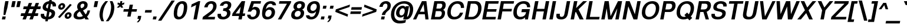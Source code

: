 SplineFontDB: 3.0
FontName: Vinron-BoldOblique
FullName: Vinron Bold Oblique
FamilyName: Vinron
Weight: Bold
Copyright: Copyright (c) 2018, Jeong-il Seok
UComments: "2018-2-18: Created with FontForge (http://fontforge.org)"
Version: 1.001
ItalicAngle: -11
UnderlinePosition: -200
UnderlineWidth: 100
Ascent: 800
Descent: 200
InvalidEm: 0
LayerCount: 2
Layer: 0 0 "+tLe6dAAA" 1
Layer: 1 0 "+xV66dAAA" 0
PreferredKerning: 4
XUID: [1021 752 363211294 2835]
FSType: 0
OS2Version: 0
OS2_WeightWidthSlopeOnly: 0
OS2_UseTypoMetrics: 1
CreationTime: 1518945957
ModificationTime: 1526393576
PfmFamily: 33
TTFWeight: 700
TTFWidth: 5
LineGap: 90
VLineGap: 0
OS2TypoAscent: 0
OS2TypoAOffset: 1
OS2TypoDescent: 0
OS2TypoDOffset: 1
OS2TypoLinegap: 90
OS2WinAscent: 0
OS2WinAOffset: 1
OS2WinDescent: 0
OS2WinDOffset: 1
HheadAscent: 0
HheadAOffset: 1
HheadDescent: 0
HheadDOffset: 1
OS2Vendor: 'PfEd'
Lookup: 4 0 0 "+x4THWMCsxqkA +1WnHTMeQ" { "+x4THWMCsxqkA +1WnHTMeQ"  } ['dlig' ('DFLT' <'dflt' > 'latn' <'dflt' > ) ]
Lookup: 4 0 1 "Base ligature" { "about f"  } ['liga' ('DFLT' <'dflt' > 'grek' <'dflt' > 'latn' <'dflt' > ) ]
Lookup: 258 0 0 "Kerning" { "Latin Capital" [150,15,0] "Latin Small" [150,15,0] "Special" [153,15,0] } ['kern' ('DFLT' <'dflt' > 'cans' <'dflt' > 'latn' <'dflt' > ) ]
MarkAttachClasses: 1
DEI: 91125
KernClass2: 7 20 "Special"
 5 space
 20 quotedbl quotesingle
 6 exclam
 8 question
 10 asciitilde
 12 comma period
 41 f t longs f_f f_i f_l f_f_i f_f_l longs_t
 354 B D E F H I K L M N P R b h i k l p Egrave Eacute Ecircumflex Edieresis Igrave Iacute Icircumflex Idieresis Ntilde Dcaron Emacron Ebreve Edotaccent Ecaron Hcircumflex hcircumflex Imacron Ibreve Idotaccent IJ ij Kcommaaccent kcommaaccent Lacute lacute Lcommaaccent lcommaaccent Lcaron lcaron Ldot ldot Nacute Ncommaaccent Ncaron Racute Rcommaaccent Rcaron
 263 c d e g o q s eacute ecircumflex edieresis oacute ocircumflex otilde odieresis cacute ccircumflex cdotaccent ccaron dcaron emacron ebreve edotaccent eogonek ecaron gcircumflex gbreve gdotaccent gcommaaccent omacron ohungarumlaut oe sacute scircumflex scedilla s_t
 69 A Agrave Aacute Acircumflex Atilde Adieresis Aring AE Amacron Aogonek
 13 j jcircumflex
 6 hyphen
 185 C G O Q S Ograve Oacute Ocircumflex Otilde Odieresis Cacute Ccircumflex Cdotaccent Ccaron Gcircumflex Gbreve Gdotaccent Gcommaaccent Omacron Obreve OE Sacute Scircumflex Scedilla Scaron
 12 comma period
 20 quotedbl quotesingle
 6 exclam
 8 question
 1 T
 37 m n ntilde nacute ncommaaccent ncaron
 10 asciitilde
 8 Y Yacute
 56 a aacute acircumflex atilde adieresis ae amacron aogonek
 3 V W
 30 u uacute ucircumflex udieresis
 15 v w wcircumflex
 0 {} 0 {} 0 {} 0 {} 0 {} 0 {} 0 {} 0 {} 0 {} 0 {} 0 {} 0 {} 0 {} 0 {} 0 {} 0 {} 0 {} 0 {} 0 {} 0 {} 0 {} 0 {} -40 {} -20 {} -40 {} 0 {} 0 {} -20 {} -40 {} -40 {} -60 {} -20 {} -80 {} -40 {} -20 {} -80 {} -20 {} -80 {} -40 {} -80 {} 0 {} 0 {} 0 {} -40 {} -80 {} 0 {} 0 {} -20 {} 0 {} 0 {} 0 {} 0 {} 0 {} 0 {} 0 {} 0 {} -40 {} 0 {} 0 {} 0 {} 0 {} 0 {} 0 {} 0 {} 0 {} 0 {} 0 {} 0 {} 0 {} 0 {} 0 {} 0 {} 0 {} 0 {} 0 {} 0 {} 0 {} 0 {} 0 {} 0 {} 0 {} 0 {} 0 {} -20 {} -40 {} 0 {} -40 {} 0 {} -80 {} 0 {} 0 {} 0 {} 0 {} 0 {} -20 {} -20 {} -20 {} 0 {} 0 {} 0 {} 0 {} 0 {} 0 {} 0 {} -20 {} 0 {} 0 {} 0 {} 0 {} 0 {} 0 {} -20 {} -40 {} 0 {} 20 {} -20 {} 0 {} -20 {} 0 {} -20 {} 0 {} -40 {} 0 {} -20 {} 0 {} 0 {} 0 {} -20 {} 0 {} 0 {} 0 {} -40 {} -80 {} 0 {} 0 {} -80 {} 0 {} -80 {} -20 {} -80 {}
KernClass2: 12 12 "Latin Small"
 3 v w
 1 x
 11 y ydieresis
 144 b c e o p s ae egrave ecircumflex edieresis ograve ocircumflex odieresis thorn emacron edotaccent eogonek ecaron omacron oe scircumflex scedilla
 14 r rcommaaccent
 61 a h m n agrave acircumflex adieresis ncommaaccent napostrophe
 5 f f_f
 14 t tcommaaccent
 1 d
 1 k
 19 z zacute zdotaccent
 1 x
 183 c d e g o q s ccedilla eacute ecircumflex edieresis oacute ocircumflex odieresis cacute ccircumflex cdotaccent dcaron dcroat edotaccent eogonek gcircumflex gdotaccent gcommaaccent s_t
 18 y yacute ydieresis
 15 v w wcircumflex
 1 T
 15 V W Wcircumflex
 39 f longs f_f f_i f_l f_f_i f_f_l longs_t
 33 a aacute acircumflex adieresis ae
 10 asciitilde
 297 B D E F H I K L M N P R h i k Egrave Eacute Ecircumflex Edieresis Iacute Icircumflex Idieresis Ntilde iacute thorn Emacron Ebreve Edotaccent Ecaron Itilde Imacron Idotaccent IJ ij Lacute lacute Lcommaaccent lcommaaccent Lcaron lcaron Ldot ldot Nacute Ncommaaccent Ncaron Racute Rcommaaccent Rcaron
 12 comma period
 0 {} 0 {} 0 {} 0 {} 0 {} 0 {} 0 {} 0 {} 0 {} 0 {} 0 {} 0 {} 0 {} 0 {} -20 {} 0 {} 0 {} -60 {} 0 {} 0 {} 0 {} 0 {} 0 {} -80 {} 0 {} 0 {} -20 {} 0 {} 0 {} -60 {} 0 {} 0 {} 0 {} -20 {} 0 {} 0 {} 0 {} 0 {} -20 {} 0 {} 0 {} -60 {} 0 {} 0 {} 0 {} -20 {} 0 {} -80 {} 0 {} -20 {} 0 {} -20 {} -20 {} -60 {} -30 {} 0 {} 0 {} 0 {} 0 {} -40 {} 0 {} 0 {} -20 {} 0 {} 0 {} -40 {} 0 {} 0 {} -20 {} -20 {} 0 {} -80 {} 0 {} 0 {} 0 {} -20 {} -20 {} -60 {} -20 {} 0 {} 0 {} 0 {} 0 {} 0 {} 0 {} 0 {} 0 {} 0 {} 0 {} 0 {} 0 {} 0 {} 0 {} -20 {} 0 {} -40 {} 0 {} 0 {} 0 {} 0 {} 0 {} -20 {} -10 {} 0 {} 0 {} 0 {} 0 {} 0 {} 0 {} 0 {} 0 {} 0 {} 0 {} 0 {} 0 {} 0 {} 0 {} 0 {} 0 {} 0 {} 0 {} 0 {} -20 {} 0 {} 0 {} -20 {} 0 {} 0 {} -20 {} -40 {} 0 {} 0 {} 0 {} 0 {} -20 {} 0 {} 0 {} -60 {} 0 {} 0 {} 0 {} -40 {} 0 {} 0 {}
KernClass2: 11 21 "Latin Capital"
 37 A Agrave Aacute Acircumflex Adieresis
 15 V W Wcircumflex
 78 H I M N Igrave Icircumflex Idieresis Imacron Ibreve Nacute Ncommaaccent Ncaron
 3 K X
 1 T
 1 P
 21 L Lacute Lcommaaccent
 1 Y
 3 E F
 24 G Gcircumflex Gdotaccent
 3 V W
 56 A Aacute Acircumflex Atilde Adieresis AE Amacron Aogonek
 263 B D E F H I K L M N P R h i k Egrave Eacute Ecircumflex Edieresis Iacute Emacron Ebreve Edotaccent Ecaron Hcircumflex hcircumflex Idotaccent IJ ij Kcommaaccent kcommaaccent Lacute lacute Lcommaaccent lcommaaccent Lcaron lcaron Ldot ldot Racute Rcommaaccent Rcaron
 1 X
 145 c d e g o q s ccedilla eacute ecircumflex edieresis cacute ccircumflex cdotaccent dcaron omacron ohungarumlaut oe sacute scircumflex scedilla s_t
 1 x
 8 T Tcaron
 15 v w wcircumflex
 18 y yacute ydieresis
 1 t
 39 f longs f_f f_i f_l f_f_i f_f_l longs_t
 48 a aacute acircumflex atilde adieresis ae amacron
 32 m n r ntilde nacute ncommaaccent
 10 asciitilde
 18 Y Yacute Ydieresis
 118 C G O Q Ccedilla Oacute Ocircumflex Otilde Odieresis Cacute Ccircumflex Cdotaccent Gcircumflex Gdotaccent Gcommaaccent
 12 comma period
 20 quotedbl quotesingle
 19 z zacute zdotaccent
 45 u uacute ucircumflex udieresis utilde umacron
 0 {} 0 {} 0 {} 0 {} 0 {} 0 {} 0 {} 0 {} 0 {} 0 {} 0 {} 0 {} 0 {} 0 {} 0 {} 0 {} 0 {} 0 {} 0 {} 0 {} 0 {} 0 {} -80 {} 0 {} 0 {} 0 {} 0 {} 0 {} -80 {} -40 {} -40 {} -20 {} -20 {} 0 {} 0 {} 0 {} -80 {} -20 {} 0 {} -80 {} 0 {} 0 {} 0 {} 0 {} -80 {} 0 {} 0 {} -30 {} -20 {} 0 {} 0 {} 0 {} 0 {} 0 {} -20 {} -20 {} 0 {} 20 {} -20 {} -80 {} 0 {} -20 {} -40 {} 0 {} 0 {} 0 {} 0 {} 0 {} 0 {} 0 {} 0 {} 0 {} 0 {} 0 {} 0 {} 0 {} 0 {} 0 {} 0 {} 0 {} 0 {} 0 {} 0 {} 0 {} 0 {} 0 {} 0 {} 0 {} 0 {} -20 {} 0 {} 0 {} -20 {} -20 {} 0 {} 0 {} 0 {} 0 {} -40 {} 20 {} -30 {} 0 {} 0 {} 0 {} -40 {} 0 {} 0 {} -80 {} 0 {} 20 {} -80 {} -60 {} 20 {} -60 {} -60 {} -20 {} -20 {} -80 {} -80 {} -80 {} 0 {} -30 {} -80 {} 0 {} -60 {} -80 {} 0 {} 0 {} -80 {} 0 {} -40 {} -40 {} 0 {} -20 {} 0 {} 0 {} 0 {} 0 {} -20 {} 0 {} -20 {} -20 {} 0 {} -80 {} 0 {} 0 {} 0 {} 0 {} -80 {} 0 {} 0 {} 0 {} -40 {} 0 {} -80 {} -40 {} -40 {} 0 {} 0 {} -20 {} 0 {} -40 {} -100 {} -30 {} 0 {} -200 {} 0 {} 0 {} 0 {} 20 {} -80 {} 0 {} 20 {} -80 {} 0 {} 20 {} 0 {} 0 {} -20 {} -20 {} -80 {} -80 {} -40 {} 20 {} -30 {} -80 {} 0 {} -80 {} -80 {} 0 {} 20 {} 20 {} 0 {} 20 {} 0 {} 0 {} 0 {} 0 {} 0 {} 0 {} 0 {} 0 {} 0 {} 0 {} 0 {} 0 {} 0 {} 0 {} 0 {} 0 {} 0 {} -20 {} 0 {} 0 {} 0 {} 0 {} 0 {} -20 {} 0 {} 0 {} 0 {} 0 {} 0 {} 0 {} 0 {} -20 {} 0 {} 0 {} -20 {} 0 {} 0 {}
LangName: 1033 "" "" "" "" "" "" "" "" "" "" "" "" "" "Copyright (c) 2018, Jeong-il Seok (wjddlf211@naver.com),+AAoA-with Reserved Font Name Vinron.+AAoACgAA-This Font Software is licensed under the SIL Open Font License, Version 1.1.+AAoA-This license is copied below, and is also available with a FAQ at:+AAoA-http://scripts.sil.org/OFL+AAoACgAK------------------------------------------------------------+AAoA-SIL OPEN FONT LICENSE Version 1.1 - 26 February 2007+AAoA------------------------------------------------------------+AAoACgAA-PREAMBLE+AAoA-The goals of the Open Font License (OFL) are to stimulate worldwide+AAoA-development of collaborative font projects, to support the font creation+AAoA-efforts of academic and linguistic communities, and to provide a free and+AAoA-open framework in which fonts may be shared and improved in partnership+AAoA-with others.+AAoACgAA-The OFL allows the licensed fonts to be used, studied, modified and+AAoA-redistributed freely as long as they are not sold by themselves. The+AAoA-fonts, including any derivative works, can be bundled, embedded, +AAoA-redistributed and/or sold with any software provided that any reserved+AAoA-names are not used by derivative works. The fonts and derivatives,+AAoA-however, cannot be released under any other type of license. The+AAoA-requirement for fonts to remain under this license does not apply+AAoA-to any document created using the fonts or their derivatives.+AAoACgAA-DEFINITIONS+AAoAIgAA-Font Software+ACIA refers to the set of files released by the Copyright+AAoA-Holder(s) under this license and clearly marked as such. This may+AAoA-include source files, build scripts and documentation.+AAoACgAi-Reserved Font Name+ACIA refers to any names specified as such after the+AAoA-copyright statement(s).+AAoACgAi-Original Version+ACIA refers to the collection of Font Software components as+AAoA-distributed by the Copyright Holder(s).+AAoACgAi-Modified Version+ACIA refers to any derivative made by adding to, deleting,+AAoA-or substituting -- in part or in whole -- any of the components of the+AAoA-Original Version, by changing formats or by porting the Font Software to a+AAoA-new environment.+AAoACgAi-Author+ACIA refers to any designer, engineer, programmer, technical+AAoA-writer or other person who contributed to the Font Software.+AAoACgAA-PERMISSION & CONDITIONS+AAoA-Permission is hereby granted, free of charge, to any person obtaining+AAoA-a copy of the Font Software, to use, study, copy, merge, embed, modify,+AAoA-redistribute, and sell modified and unmodified copies of the Font+AAoA-Software, subject to the following conditions:+AAoACgAA-1) Neither the Font Software nor any of its individual components,+AAoA-in Original or Modified Versions, may be sold by itself.+AAoACgAA-2) Original or Modified Versions of the Font Software may be bundled,+AAoA-redistributed and/or sold with any software, provided that each copy+AAoA-contains the above copyright notice and this license. These can be+AAoA-included either as stand-alone text files, human-readable headers or+AAoA-in the appropriate machine-readable metadata fields within text or+AAoA-binary files as long as those fields can be easily viewed by the user.+AAoACgAA-3) No Modified Version of the Font Software may use the Reserved Font+AAoA-Name(s) unless explicit written permission is granted by the corresponding+AAoA-Copyright Holder. This restriction only applies to the primary font name as+AAoA-presented to the users.+AAoACgAA-4) The name(s) of the Copyright Holder(s) or the Author(s) of the Font+AAoA-Software shall not be used to promote, endorse or advertise any+AAoA-Modified Version, except to acknowledge the contribution(s) of the+AAoA-Copyright Holder(s) and the Author(s) or with their explicit written+AAoA-permission.+AAoACgAA-5) The Font Software, modified or unmodified, in part or in whole,+AAoA-must be distributed entirely under this license, and must not be+AAoA-distributed under any other license. The requirement for fonts to+AAoA-remain under this license does not apply to any document created+AAoA-using the Font Software.+AAoACgAA-TERMINATION+AAoA-This license becomes null and void if any of the above conditions are+AAoA-not met.+AAoACgAA-DISCLAIMER+AAoA-THE FONT SOFTWARE IS PROVIDED +ACIA-AS IS+ACIA, WITHOUT WARRANTY OF ANY KIND,+AAoA-EXPRESS OR IMPLIED, INCLUDING BUT NOT LIMITED TO ANY WARRANTIES OF+AAoA-MERCHANTABILITY, FITNESS FOR A PARTICULAR PURPOSE AND NONINFRINGEMENT+AAoA-OF COPYRIGHT, PATENT, TRADEMARK, OR OTHER RIGHT. IN NO EVENT SHALL THE+AAoA-COPYRIGHT HOLDER BE LIABLE FOR ANY CLAIM, DAMAGES OR OTHER LIABILITY,+AAoA-INCLUDING ANY GENERAL, SPECIAL, INDIRECT, INCIDENTAL, OR CONSEQUENTIAL+AAoA-DAMAGES, WHETHER IN AN ACTION OF CONTRACT, TORT OR OTHERWISE, ARISING+AAoA-FROM, OUT OF THE USE OR INABILITY TO USE THE FONT SOFTWARE OR FROM+AAoA-OTHER DEALINGS IN THE FONT SOFTWARE." "http://scripts.sil.org/OFL"
Encoding: UnicodeBmp
UnicodeInterp: none
NameList: AGL For New Fonts
DisplaySize: -48
AntiAlias: 1
FitToEm: 0
WinInfo: 7750 31 12
BeginPrivate: 1
BlueValues 23 [-20 0 540 560 740 760]
EndPrivate
Grid
-1000 540 m 0
 2000 540 l 1024
  Named: "x-height"
-1000 560 m 0
 2000 560 l 1024
  Named: "Rounded x-height"
-1000 760 m 0
 2000 760 l 1024
  Named: "Capital Rounded Height"
-1000 740 m 0
 2000 740 l 1024
  Named: "Capital Height"
EndSplineSet
TeXData: 1 0 0 314572 157286 104857 545260 1048576 104857 783286 444596 497025 792723 393216 433062 380633 303038 157286 324010 404750 52429 2506097 1059062 262144
BeginChars: 65536 690

StartChar: exclam
Encoding: 33 33 0
Width: 300
Flags: W
HStem: 0 130<105 220> 720 20G<220.074 364>
VStem: 224 140<600 740>
DStem2: 80 0 220 0 0.190809 0.981627<26.7133 132.382 381.77 753.881>
LayerCount: 2
Fore
SplineSet
171 470 m 1
 224 740 l 1
 364 740 l 1
 311 470 l 1
 227 190 l 1
 147 190 l 1
 171 470 l 1
80 0 m 1
 105 130 l 1
 245 130 l 1
 220 0 l 1
 80 0 l 1
EndSplineSet
Validated: 1
EndChar

StartChar: quotesingle
Encoding: 39 39 1
Width: 300
Flags: W
HStem: 480 260<224 313>
VStem: 173 140<480 620> 224 140<600 740>
DStem2: 173 480 313 480 0.190809 0.981627<26.7133 264.954>
LayerCount: 2
Fore
SplineSet
173 480 m 1xc0
 224 740 l 1
 364 740 l 1xa0
 313 480 l 1
 173 480 l 1xc0
EndSplineSet
Validated: 1
EndChar

StartChar: quotedbl
Encoding: 34 34 2
Width: 520
Flags: W
HStem: 480 260<224 313 444 533>
VStem: 173 140<480 620> 224 140<600 740> 393 140<480 620> 444 140<600 740>
DStem2: 173 480 313 480 0.190809 0.981627<26.7133 264.954> 393 480 533 480 0.190809 0.981627<26.7133 264.954>
LayerCount: 2
Fore
Refer: 1 39 N 1 0 0 1 220 0 2
Refer: 1 39 N 1 0 0 1 0 0 2
Validated: 1
EndChar

StartChar: space
Encoding: 32 32 3
Width: 320
VWidth: 0
Flags: W
LayerCount: 2
Fore
Validated: 1
EndChar

StartChar: numbersign
Encoding: 35 35 4
Width: 820
VWidth: 0
Flags: W
HStem: 0 21G<130 277.333 423 570.333> 150 120<72 185 370 478 663 779> 450 120<181 296 482 589 775 887>
DStem2: 130 0 270 0 0.347696 0.937607<48.6774 159.764 336.601 479.641 656.825 767.912> 423 0 563 0 0.347696 0.937607<48.6774 159.764 336.601 479.641 656.825 767.912>
LayerCount: 2
Fore
SplineSet
589 450 m 1
 436 450 l 1
 370 270 l 1
 523 270 l 1
 589 450 l 1
802 270 m 1
 779 150 l 1
 618 150 l 1
 563 0 l 1
 423 0 l 1
 478 150 l 1
 325 150 l 1
 270 0 l 1
 130 0 l 1
 185 150 l 1
 49 150 l 1
 72 270 l 1
 230 270 l 1
 296 450 l 1
 157 450 l 1
 181 570 l 1
 342 570 l 1
 397 720 l 1
 537 720 l 1
 482 570 l 1
 635 570 l 1
 690 720 l 1
 830 720 l 1
 775 570 l 1
 911 570 l 1
 887 450 l 1
 729 450 l 1
 663 270 l 1
 802 270 l 1
EndSplineSet
Validated: 1
EndChar

StartChar: period
Encoding: 46 46 5
Width: 300
Flags: W
HStem: 0 130<105 220>
VStem: 80 165
LayerCount: 2
Fore
SplineSet
80 0 m 1
 105 130 l 1
 245 130 l 1
 220 0 l 1
 80 0 l 1
EndSplineSet
Validated: 1
EndChar

StartChar: comma
Encoding: 44 44 6
Width: 300
Flags: W
HStem: -150 280
VStem: 51 69<-150 -81>
LayerCount: 2
Fore
SplineSet
80 0 m 1
 105 130 l 1
 245 130 l 1
 220 0 l 2
 212 -43 178 -93 120 -150 c 1
 51 -150 l 1
 109 -94 141 -44 150 0 c 1
 80 0 l 1
EndSplineSet
Validated: 1
EndChar

StartChar: uni0000
Encoding: 0 0 7
Width: 0
VWidth: 0
Flags: W
LayerCount: 2
Fore
Validated: 1
EndChar

StartChar: colon
Encoding: 58 58 8
Width: 300
Flags: W
HStem: 0 130<105 220> 430 130<189 304>
VStem: 80 249
DStem2: 80 0 220 0 0.190809 0.981627<26.7133 132.382 464.841 570.509>
LayerCount: 2
Fore
SplineSet
80 0 m 1
 105 130 l 1
 245 130 l 1
 220 0 l 1
 80 0 l 1
164 430 m 1
 189 560 l 1
 329 560 l 1
 304 430 l 1
 164 430 l 1
EndSplineSet
Validated: 1
EndChar

StartChar: semicolon
Encoding: 59 59 9
Width: 300
Flags: W
HStem: 430 130<189 304>
VStem: 51 69<-150 -81>
DStem2: 50.843 -150 190.843 -150 0.190809 0.981627<166.908 285.189 617.648 723.317>
LayerCount: 2
Fore
SplineSet
164 430 m 1
 189 560 l 1
 329 560 l 1
 304 430 l 1
 164 430 l 1
80 0 m 1
 105 130 l 1
 245 130 l 1
 220 0 l 2
 212 -43 178 -93 120 -150 c 1
 51 -150 l 1
 109 -94 141 -44 150 0 c 1
 80 0 l 1
EndSplineSet
Validated: 1
EndChar

StartChar: hyphen
Encoding: 45 45 10
Width: 360
VWidth: 0
Flags: W
HStem: 275 110<115 373>
VStem: 93 302
LayerCount: 2
Fore
SplineSet
93 275 m 1
 115 385 l 1
 395 385 l 1
 373 275 l 1
 93 275 l 1
EndSplineSet
Validated: 1
EndChar

StartChar: slash
Encoding: 47 47 11
Width: 580
VWidth: 0
Flags: W
VStem: 4 140<-80 60> 576 140<660 800>
DStem2: 4 -80 144 -80 0.544988 0.838444<76.2984 1049.56>
LayerCount: 2
Fore
SplineSet
4 -80 m 1
 576 800 l 1
 716 800 l 1
 144 -80 l 1
 4 -80 l 1
EndSplineSet
Validated: 1
EndChar

StartChar: uni00A0
Encoding: 160 160 12
Width: 320
VWidth: 0
Flags: W
LayerCount: 2
Fore
Validated: 1
EndChar

StartChar: equal
Encoding: 61 61 13
Width: 520
VWidth: 0
Flags: W
HStem: 215 110<103 522> 405 110<140 559>
LayerCount: 2
Fore
SplineSet
82 215 m 1
 103 325 l 1
 543 326 l 1
 522 216 l 1
 82 215 l 1
119 405 m 1
 140 515 l 1
 580 516 l 1
 559 406 l 1
 119 405 l 1
EndSplineSet
Validated: 1
EndChar

StartChar: plus
Encoding: 43 43 14
Width: 600
VWidth: 0
Flags: W
HStem: 315 110<103 291 453 641>
VStem: 249 140<100 240> 351 140<480 620>
DStem2: 249 100 389 100 0.190809 0.981627<26.7133 219.064 357.954 529.909>
LayerCount: 2
Fore
SplineSet
81 315 m 1xc0
 103 425 l 1
 313 425 l 1
 351 620 l 1
 491 620 l 1xa0
 453 425 l 1
 663 425 l 1
 641 315 l 1
 431 315 l 1
 389 100 l 1
 249 100 l 1
 291 315 l 1
 81 315 l 1xc0
EndSplineSet
Validated: 1
EndChar

StartChar: less
Encoding: 60 60 15
Width: 640
VWidth: 0
Flags: W
DStem2: 240 360 99 305 0.926991 -0.375083<0 429.883> 121 415 240 360 0.943858 0.33035<94.1499 582.125>
LayerCount: 2
Fore
SplineSet
99 305 m 1
 121 415 l 1
 721 625 l 1
 701 520 l 1
 240 360 l 1
 639 200 l 1
 618 95 l 1
 99 305 l 1
EndSplineSet
Validated: 1
EndChar

StartChar: greater
Encoding: 62 62 16
Width: 640
VWidth: 0
Flags: W
DStem2: 79 200 58 95 0.94403 0.329861<0 487.975> 161 625 141 520 0.927242 -0.374463<20.7738 450.657>
LayerCount: 2
Fore
SplineSet
659 305 m 1
 58 95 l 1
 79 200 l 1
 540 360 l 1
 141 520 l 1
 161 625 l 1
 681 415 l 1
 659 305 l 1
EndSplineSet
Validated: 1
EndChar

StartChar: percent
Encoding: 37 37 17
Width: 720
VWidth: 0
Flags: W
HStem: 5 90<522.307 592.918> 205 90<535.405 606.083> 405 90<249.917 320.656> 605 90<263.082 333.699>
VStem: 144 101<498.246 587.846> 338 102<512.154 601.929> 417 101<98.0706 188.258> 611 101<112.154 201.754>
DStem2: 137 85 208 40 0.665009 0.746836<13.608 769.25>
LayerCount: 2
Fore
SplineSet
553 95 m 0xfb
 584 95 611 126 611 164 c 0
 611 187 598 205 575 205 c 0
 544 205 518 174 518 136 c 0
 518 113 530 95 553 95 c 0xfb
536 5 m 0
 466 5 417 56 417 123 c 0
 417 221 508 295 592 295 c 0
 662 295 712 244 712 177 c 0
 712 81 620 5 536 5 c 0
137 85 m 5
 648 660 l 5
 720 615 l 5
 208 40 l 5
 137 85 l 5
281 495 m 0
 312 495 338 526 338 564 c 0xfd
 338 587 326 605 303 605 c 0
 272 605 245 574 245 536 c 0
 245 513 258 495 281 495 c 0
264 405 m 0
 194 405 144 456 144 523 c 0
 144 619 236 695 320 695 c 0
 390 695 440 644 440 577 c 0
 440 481 348 405 264 405 c 0
EndSplineSet
Validated: 1
EndChar

StartChar: parenleft
Encoding: 40 40 18
Width: 380
VWidth: 0
Flags: W
HStem: 720 20G<313.5 484>
VStem: 121 138<-0.529819 309.443>
LayerCount: 2
Fore
SplineSet
138 300 m 0
 179 510 253 605 374 740 c 1
 484 740 l 1
 381 606 316 496 278 300 c 0
 265 232 259 174 259 122 c 0
 259 25 280 -53 313 -140 c 1
 203 -140 l 1
 154 -44 121 31 121 143 c 0
 121 188 126 239 138 300 c 0
EndSplineSet
Validated: 1
EndChar

StartChar: parenright
Encoding: 41 41 19
Width: 380
VWidth: 0
Flags: W
HStem: 720 20G<184 318.5>
VStem: 238 137<290.557 600.815>
LayerCount: 2
Fore
SplineSet
358 300 m 0
 317 90 244 -5 123 -140 c 1
 13 -140 l 1
 116 -6 180 104 218 300 c 0
 231 369 238 427 238 479 c 0
 238 576 217 653 184 740 c 1
 294 740 l 1
 343 644 375 569 375 457 c 0
 375 412 370 361 358 300 c 0
EndSplineSet
Validated: 1
EndChar

StartChar: asterisk
Encoding: 42 42 20
Width: 305
VWidth: 900
Flags: W
HStem: 455 285<280 319>
VStem: 259 80<660 740>
LayerCount: 2
Fore
SplineSet
132 600 m 1
 147 681 l 1
 241 646 l 1
 259 740 l 1
 339 740 l 1
 321 646 l 1
 427 681 l 1
 412 600 l 1
 319 568 l 1
 377 455 l 1
 280 455 l 1
 251 510 l 1
 201 455 l 1
 104 455 l 1
 207 568 l 1
 132 600 l 1
EndSplineSet
Validated: 1
EndChar

StartChar: zero
Encoding: 48 48 21
Width: 620
VWidth: 0
Flags: W
HStem: -20 112<270.631 390.591> 648 112<373.409 493.369>
VStem: 95 143<125.204 411.074> 526 143<328.926 614.796>
LayerCount: 2
Fore
SplineSet
458 760 m 0
 610 760 669 665 669 521 c 0
 669 238 539 -20 306 -20 c 0
 154 -20 95 75 95 219 c 0
 95 502 225 760 458 760 c 0
238 219 m 0
 238 146 259 92 328 92 c 0
 467 92 526 352 526 521 c 0
 526 594 505 648 436 648 c 0
 297 648 238 388 238 219 c 0
EndSplineSet
Validated: 1
EndChar

StartChar: one
Encoding: 49 49 22
Width: 620
VWidth: 0
Flags: W
HStem: 0 21G<306 453.892> 720 20G<476.923 594>
VStem: 306 144<0 144>
DStem2: 229 610 205 488 0.914069 0.405559<0 162.723> 306 0 450 0 0.190809 0.981627<27.4765 593.85>
LayerCount: 2
Fore
SplineSet
205 488 m 1
 229 610 l 1
 522 740 l 1
 594 740 l 1
 450 0 l 1
 306 0 l 1
 419 583 l 1
 205 488 l 1
EndSplineSet
Validated: 1
EndChar

StartChar: A
Encoding: 65 65 23
Width: 700
VWidth: 1914
Flags: W
HStem: 0 21G<20 164.251 543.588 680> 199 112<313 507> 720 20G<389.73 590.486>
VStem: 546 134<0 134>
DStem2: 20 0 154 0 0.456805 0.889567<61.2118 284.83 410.499 753.535> 588 740 470 616 0.123375 -0.99236<108.494 415.729 528.724 729.165>
LayerCount: 2
Fore
SplineSet
313 311 m 1
 507 311 l 1
 470 616 l 1
 313 311 l 1
154 0 m 1
 20 0 l 1
 400 740 l 1
 588 740 l 1
 680 0 l 1
 546 0 l 1
 522 199 l 1
 256 199 l 1
 154 0 l 1
EndSplineSet
Validated: 1
EndChar

StartChar: bracketleft
Encoding: 91 91 24
Width: 360
VWidth: 0
Flags: W
HStem: -140 110<214 313> 630 110<342 462>
DStem2: 53 -140 192.618 -140 0.190809 0.981627<138.699 810.997>
LayerCount: 2
Fore
SplineSet
53 -140 m 1
 224 740 l 1
 484 740 l 1
 462 630 l 1
 342 630 l 1
 214 -30 l 1
 334 -30 l 1
 313 -140 l 1
 53 -140 l 1
EndSplineSet
Validated: 1
EndChar

StartChar: bracketright
Encoding: 93 93 25
Width: 360
VWidth: 0
Flags: W
HStem: -140 110<14 134> 630 110<164 262>
DStem2: 112.618 -140 253 -140 0.190809 0.981627<112.059 784.356>
LayerCount: 2
Fore
SplineSet
253 -140 m 1
 -7 -140 l 1
 14 -30 l 1
 134 -30 l 1
 262 630 l 1
 142 630 l 1
 164 740 l 1
 424 740 l 1
 253 -140 l 1
EndSplineSet
Validated: 1
EndChar

StartChar: degree
Encoding: 176 176 26
Width: 370
VWidth: 0
Flags: W
HStem: 405 90<249.917 320.656> 605 90<263.082 333.699>
VStem: 144 101<498.246 588.052> 338 102<511.948 601.929>
LayerCount: 2
Fore
SplineSet
264 405 m 0
 194 405 144 456 144 523 c 0
 144 620 236 695 320 695 c 0
 390 695 440 644 440 577 c 0
 440 480 348 405 264 405 c 0
281 495 m 0
 312 495 338 526 338 564 c 0
 338 587 326 605 303 605 c 0
 272 605 245 574 245 536 c 0
 245 513 258 495 281 495 c 0
EndSplineSet
Validated: 1
EndChar

StartChar: H
Encoding: 72 72 27
Width: 760
VWidth: 0
Flags: W
HStem: 0 21G<80 227.885 536 683.892> 314 112<307 597> 720 20G<220.108 368 676.115 824>
VStem: 80 144<0 144> 224 144<596 740> 536 144<0 144> 680 144<596 740>
DStem2: 80 0 224 0 0.190809 0.981627<27.4765 347.347 461.487 753.881> 536 0 680 0 0.190809 0.981627<27.4765 319.87 434.01 753.881>
LayerCount: 2
Fore
SplineSet
80 0 m 1xf4
 224 740 l 1
 368 740 l 1
 307 426 l 1
 619 426 l 1
 680 740 l 1
 824 740 l 1xea
 680 0 l 1
 536 0 l 1
 597 314 l 1
 285 314 l 1
 224 0 l 1
 80 0 l 1xf4
EndSplineSet
Validated: 1
EndChar

StartChar: I
Encoding: 73 73 28
Width: 300
VWidth: 0
Flags: W
HStem: 0 21G<78 225.892> 720 20G<218.108 366>
VStem: 78 144<0 144> 222 144<596 740>
DStem2: 78 0 222 0 0.190809 0.981627<27.4765 753.881>
LayerCount: 2
Fore
SplineSet
222 0 m 1xe0
 78 0 l 1xe0
 222 740 l 1
 366 740 l 1xd0
 222 0 l 1xe0
EndSplineSet
Validated: 1
EndChar

StartChar: E
Encoding: 69 69 29
Width: 660
VWidth: 0
Flags: W
HStem: 0 112<246 640> 314 112<307 671> 628 112<346 762>
DStem2: 80 0 224.229 0 0.190809 0.981627<141.617 347.347 461.487 667.217>
CounterMasks: 1 e0
LayerCount: 2
Fore
SplineSet
80 0 m 1
 224 740 l 1
 784 740 l 1
 762 628 l 1
 346 628 l 1
 307 426 l 1
 693 426 l 1
 671 314 l 1
 285 314 l 1
 246 112 l 1
 662 112 l 1
 640 0 l 1
 80 0 l 1
EndSplineSet
Validated: 1
EndChar

StartChar: F
Encoding: 70 70 30
Width: 660
VWidth: 0
Flags: W
HStem: 0 21G<80 227.885> 314 112<307 671> 629 111<346 762>
VStem: 80 144<0 144>
DStem2: 80 0 224 0 0.190809 0.981627<27.4765 347.347 461.487 668.199>
LayerCount: 2
Fore
SplineSet
80 0 m 1
 224 740 l 1
 784 740 l 1
 762 629 l 1
 346 629 l 1
 307 426 l 1
 693 426 l 1
 671 314 l 1
 285 314 l 1
 224 0 l 1
 80 0 l 1
EndSplineSet
Validated: 1
EndChar

StartChar: L
Encoding: 76 76 31
Width: 660
VWidth: 0
Flags: W
HStem: 0 112<246 640> 720 20G<220.108 368>
VStem: 224 144<596 740>
DStem2: 80 0 224.229 0 0.190809 0.981627<141.617 753.881>
LayerCount: 2
Fore
SplineSet
246 112 m 1
 662 112 l 1
 640 0 l 1
 80 0 l 1
 224 740 l 1
 368 740 l 1
 246 112 l 1
EndSplineSet
Validated: 1
EndChar

StartChar: V
Encoding: 86 86 32
Width: 700
VWidth: 1914
Flags: W
HStem: 0 21G<253.514 454.27> 720 20G<164 300.468 679.74 824>
VStem: 164 134<606 740>
DStem2: 298 740 164 740 0.123375 -0.99236<0 620.67> 374 124 444 0 0.456805 0.889567<0 692.324>
LayerCount: 2
Fore
SplineSet
298 740 m 1
 374 124 l 1
 690 740 l 1
 824 740 l 1
 444 0 l 1
 256 0 l 1
 164 740 l 1
 298 740 l 1
EndSplineSet
Validated: 1
EndChar

StartChar: T
Encoding: 84 84 33
Width: 640
VWidth: 0
Flags: W
HStem: 0 21G<248 395.885> 628 112<164 370 514 742>
VStem: 248 144<0 144>
DStem2: 248 0 392 0 0.190809 0.981627<27.4765 639.741>
LayerCount: 2
Fore
SplineSet
142 628 m 1
 164 740 l 1
 764 740 l 1
 742 628 l 1
 514 628 l 1
 392 0 l 1
 248 0 l 1
 370 628 l 1
 142 628 l 1
EndSplineSet
Validated: 1
EndChar

StartChar: X
Encoding: 88 88 34
Width: 700
VWidth: 0
Flags: W
HStem: 0 21G<20 191.588 516.195 680> 720 20G<164 327.805 652.412 824>
VStem: 20 154<0 154> 670 154<586 740>
DStem2: 20 0 174 0 0.659941 0.751317<101.631 443.866 642.701 984.937> 318 740 164 740 0.439428 -0.898278<0 286.225 469.901 756.127>
LayerCount: 2
Fore
SplineSet
174 0 m 1
 20 0 l 1
 345 370 l 1
 164 740 l 1
 318 740 l 1
 444 483 l 1
 670 740 l 1
 824 740 l 1
 499 370 l 1
 680 0 l 1
 526 0 l 1
 400 257 l 1
 174 0 l 1
EndSplineSet
Validated: 1
EndChar

StartChar: O
Encoding: 79 79 35
Width: 800
VWidth: 0
Flags: W
HStem: -20 112<327.369 509.838> 648 112<434.162 616.631>
VStem: 102 145<176.715 422.96> 697 145<317.04 563.285>
LayerCount: 2
Fore
SplineSet
548 760 m 0
 740 760 842 647 842 472 c 0
 842 182 645 -20 396 -20 c 0
 204 -20 102 93 102 268 c 0
 102 558 299 760 548 760 c 0
247 284 m 0
 247 170 301 92 418 92 c 0
 582 92 697 257 697 456 c 0
 697 570 643 648 526 648 c 0
 362 648 247 483 247 284 c 0
EndSplineSet
Validated: 1
EndChar

StartChar: Q
Encoding: 81 81 36
Width: 820
VWidth: 0
Flags: W
HStem: -20 112<327.369 492.25> 648 112<434.162 616.631>
VStem: 102 145<176.715 422.775> 697 145<316.65 563.285>
LayerCount: 2
Fore
SplineSet
619 200 m 1
 662 260 697 353 697 456 c 0
 697 570 643 648 526 648 c 0
 362 648 247 483 247 284 c 0
 247 170 301 92 418 92 c 0
 444 92 469 97 494 105 c 1
 433 170 l 1
 548 275 l 1
 619 200 l 1
575 18 m 1
 520 -7 460 -20 396 -20 c 0
 204 -20 102 93 102 268 c 0
 102 557 299 760 548 760 c 0
 740 760 842 647 842 472 c 0
 842 317 784 193 704 109 c 1
 764 45 l 1
 648 -60 l 1
 575 18 l 1
EndSplineSet
Validated: 1
EndChar

StartChar: i
Encoding: 105 105 37
Width: 300
VWidth: 0
Flags: W
HStem: 0 21G<80 223.889> 520 20G<181.111 325> 610 130<224 339>
VStem: 80 140<0 140> 185 140<400 540>
DStem2: 80 0 220 0 0.190809 0.981627<26.7133 550.114 648.212 753.881>
LayerCount: 2
Fore
SplineSet
220 0 m 1xf0
 80 0 l 1xf0
 185 540 l 1
 325 540 l 1xe8
 220 0 l 1xf0
199 610 m 1
 224 740 l 1
 364 740 l 1
 339 610 l 1
 199 610 l 1
EndSplineSet
Validated: 1
EndChar

StartChar: l
Encoding: 108 108 38
Width: 300
VWidth: 0
Flags: W
HStem: 0 21G<80 223.892> 720 20G<220.108 364>
VStem: 80 140<0 140> 224 140<600 740>
DStem2: 80 0 220 0 0.190809 0.981627<26.7133 753.881>
LayerCount: 2
Fore
SplineSet
220 0 m 1
 80 0 l 1
 224 740 l 5
 364 740 l 5
 220 0 l 1
EndSplineSet
Validated: 1
EndChar

StartChar: two
Encoding: 50 50 39
Width: 620
VWidth: 0
Flags: W
HStem: 0 112<291 580> 648 112<354.413 490.723>
VStem: 137 144<500 644> 518 145<452.293 617.559>
DStem2: 82 112 291 112 0.820007 0.572354<171.381 492.701>
LayerCount: 2
Fore
SplineSet
426 648 m 0
 343 648 298 586 281 500 c 1
 137 500 l 1
 168 659 288 760 447 760 c 0
 581 760 663 680 663 559 c 0
 663 540 661 521 657 500 c 0
 627 347 503 266 399 190 c 2
 291 112 l 1
 602 112 l 1
 580 0 l 1
 60 0 l 1
 82 112 l 1
 380 320 l 2
 455 373 500 433 513 500 c 0
 517 518 518 535 518 551 c 0
 518 610 492 648 426 648 c 0
EndSplineSet
Validated: 1
EndChar

StartChar: C
Encoding: 67 67 40
Width: 760
VWidth: 0
Flags: W
HStem: -20 112<323.813 509.073> 648 112<426.25 607.575>
VStem: 101 145<175.904 419.308> 677 134<470 578.189>
LayerCount: 2
Fore
SplineSet
534 760 m 0
 741 760 811 655 811 481 c 2
 811 470 l 1
 677 470 l 1
 677 477 l 2
 677 591 625 648 521 648 c 0
 355 648 246 479 246 279 c 0
 246 168 297 92 413 92 c 0
 519 92 594 151 638 270 c 1
 772 270 l 1
 705 90 593 -20 382 -20 c 0
 198 -20 101 96 101 267 c 0
 101 550 293 760 534 760 c 0
EndSplineSet
Validated: 1
EndChar

StartChar: o
Encoding: 111 111 41
Width: 620
VWidth: 0
Flags: W
HStem: -20 110<261.799 397.546> 450 110<327.033 462.87>
VStem: 85 141<127.536 326.608> 499 141<213.392 412.464>
LayerCount: 2
Fore
SplineSet
419 560 m 0
 561 560 640 474 640 343 c 0
 640 130 489 -20 306 -20 c 0
 164 -20 85 66 85 197 c 0
 85 410 236 560 419 560 c 0
226 208 m 0
 226 138 256 90 327 90 c 0
 432 90 499 203 499 332 c 0
 499 402 468 450 397 450 c 0
 292 450 226 337 226 208 c 0
EndSplineSet
Validated: 1
EndChar

StartChar: N
Encoding: 78 78 42
Width: 790
VWidth: 0
Flags: W
HStem: 0 21G<80 227.887 541.585 713.892> 720 20G<220.108 392.415 706.113 854>
VStem: 80 144<0 144> 710 144<596 740>
DStem2: 80 0 224 0 0.190809 0.981627<27.4765 567.392> 384 740 327 530 0.387824 -0.921734<171.458 575.003> 566.18 0 710 0 0.190809 0.981627<213.931 753.846>
LayerCount: 2
Fore
SplineSet
80 0 m 1
 224 740 l 1
 384 740 l 1
 607 210 l 1
 710 740 l 1
 854 740 l 1
 710 0 l 1
 550 0 l 1
 327 530 l 1
 224 0 l 1
 80 0 l 1
EndSplineSet
Validated: 1
EndChar

StartChar: G
Encoding: 71 71 43
Width: 800
VWidth: 0
Flags: W
HStem: -20 112<322.365 504.974> 0 21G<596 723.895> 289 132<467 642> 648 112<429.174 622.445>
VStem: 101 146<173.77 420.39> 683 134<500 586.259>
LayerCount: 2
Fore
SplineSet
391 -20 m 0xbc
 200 -20 101 93 101 266 c 0
 101 555 294 760 543 760 c 0
 726 760 817 675 817 507 c 2
 817 500 l 1
 683 500 l 1
 683 506 l 2
 683 601 629 648 521 648 c 0
 355 648 247 480 247 280 c 0
 247 170 296 92 408 92 c 0xbc
 526 92 615 152 638 270 c 1
 642 289 l 1
 441 289 l 1
 467 421 l 1
 802 421 l 1
 720 0 l 1
 596 0 l 1x7c
 600 70 l 1
 559 16 477 -20 391 -20 c 0xbc
EndSplineSet
Validated: 1
EndChar

StartChar: P
Encoding: 80 80 44
Width: 670
VWidth: 0
Flags: W
HStem: 0 21G<80 227.862> 290 112<302 526.819> 628 112<346 564.094>
VStem: 80 144<0 144> 589 146<463.718 602.339>
DStem2: 80 0 224 0 0.190809 0.981627<27.4765 322.834 436.974 667.217>
LayerCount: 2
Fore
SplineSet
80 0 m 1
 224 740 l 1
 574 740 l 2
 673 740 735 665 735 565 c 0
 735 412 611 290 486 290 c 2
 280 290 l 1
 224 0 l 1
 80 0 l 1
589 545 m 0
 589 601 552 628 488 628 c 2
 346 628 l 1
 302 402 l 1
 444 402 l 2
 525 402 589 450 589 545 c 0
EndSplineSet
Validated: 1
EndChar

StartChar: R
Encoding: 82 82 45
Width: 670
VWidth: 0
Flags: W
HStem: 0 21G<80 227.862 503.379 650> 290 112<302 414> 628 112<346 564.094>
VStem: 80 144<0 144> 589 146<464.345 602.339>
DStem2: 80 0 224 0 0.190809 0.981627<27.4765 322.834 436.974 667.217> 551 301 414 290 0.312438 -0.949938<-0.805507 273.121>
LayerCount: 2
Fore
SplineSet
589 545 m 0
 589 601 552 628 488 628 c 2
 346 628 l 1
 302 402 l 1
 444 402 l 2
 526 402 589 450 589 545 c 0
551 301 m 1
 650 0 l 1
 510 0 l 1
 414 290 l 1
 280 290 l 1
 224 0 l 1
 80 0 l 1
 224 740 l 1
 574 740 l 2
 673 740 735 665 735 565 c 0
 735 428 644 332 551 301 c 1
EndSplineSet
Validated: 1
EndChar

StartChar: D
Encoding: 68 68 46
Width: 760
VWidth: 0
Flags: W
HStem: 0 112<246 484.271> 628 112<346 580.729>
VStem: 657 144<318.626 550.439>
DStem2: 80 0 224.229 0 0.190809 0.981627<141.617 667.217>
LayerCount: 2
Fore
SplineSet
80 0 m 1
 224 740 l 1
 544 740 l 2
 706 740 801 625 801 461 c 0
 801 201 609 0 400 0 c 2
 80 0 l 1
657 453 m 0
 657 563 602 628 488 628 c 2
 346 628 l 1
 246 112 l 1
 388 112 l 2
 546 112 657 253 657 453 c 0
EndSplineSet
Validated: 1
EndChar

StartChar: Z
Encoding: 90 90 47
Width: 680
VWidth: 0
Flags: W
HStem: 0 112<206 660> 628 112<184 598>
DStem2: 42 112 206 112 0.732981 0.680249<120.209 758.546>
LayerCount: 2
Fore
SplineSet
682 112 m 1
 660 0 l 1
 20 0 l 1
 42 112 l 1
 598 628 l 1
 162 628 l 1
 184 740 l 1
 784 740 l 1
 762 628 l 1
 206 112 l 1
 682 112 l 1
EndSplineSet
Validated: 1
EndChar

StartChar: K
Encoding: 75 75 48
Width: 650
VWidth: 0
Flags: W
HStem: 0 21G<80 227.857 455.508 634> 720 20G<220.108 368 592.652 778>
VStem: 80 144<0 144> 224 144<596 740> 614 164<576 740>
DStem2: 80 0 224 0 0.190809 0.981627<27.4765 312.636 494.044 753.881> 414 408 306 305 0.474614 -0.880194<39.4016 383.799> 313 458 414 408 0.735931 0.677057<40.4762 412.445>
LayerCount: 2
Fore
SplineSet
614 740 m 1xd8
 778 740 l 1
 414 408 l 1
 634 0 l 1
 466 0 l 1
 306 305 l 1
 278 280 l 1
 224 0 l 1
 80 0 l 1xe8
 224 740 l 1
 368 740 l 1
 313 458 l 1
 614 740 l 1xd8
EndSplineSet
Validated: 1
EndChar

StartChar: U
Encoding: 85 85 49
Width: 660
VWidth: 0
Flags: W
HStem: -20 112<268.876 437.031> 720 20G<190.122 338 606.089 754>
VStem: 90 148<121.066 311.172> 194 144<596 740> 610 144<596 740>
DStem2: 46.5173 -20 189.742 -20 0.190809 0.981627<245.934 774.178> 461.742 -20 606.517 -20 0.190809 0.981627<166.419 774.326>
LayerCount: 2
Fore
SplineSet
99 250 m 2xe8
 194 740 l 1
 338 740 l 1xd8
 250 290 l 2
 243 252 238 220 238 192 c 0
 238 128 265 92 348 92 c 0
 467 92 498 165 522 290 c 2
 610 740 l 1
 754 740 l 1
 659 250 l 2
 624 70 513 -20 326 -20 c 0
 169 -20 90 43 90 171 c 0
 90 195 93 222 99 250 c 2xe8
EndSplineSet
Validated: 1
EndChar

StartChar: bar
Encoding: 124 124 50
Width: 300
VWidth: 0
Flags: W
VStem: 64 140<-80 60> 236 140<660 800>
DStem2: 64 -80 204 -80 0.190809 0.981627<26.7133 896.651>
LayerCount: 2
Fore
SplineSet
64 -80 m 1
 236 800 l 1
 376 800 l 1
 204 -80 l 1
 64 -80 l 1
EndSplineSet
Validated: 1
EndChar

StartChar: backslash
Encoding: 92 92 51
Width: 580
VWidth: 1220
Flags: W
VStem: 176 140<660 800> 404 140<-80 60>
DStem2: 316 800 176 800 0.250809 -0.968036<0 873.943>
LayerCount: 2
Fore
SplineSet
176 800 m 1
 316 800 l 1
 544 -80 l 1
 404 -80 l 1
 176 800 l 1
EndSplineSet
Validated: 1
EndChar

StartChar: exclamdown
Encoding: 161 161 52
Width: 300
VWidth: 1762
Flags: W
HStem: 410 130<185 300>
VStem: 41 140<-200 -60>
DStem2: 41 -200 181 -200 0.190809 0.981627<26.7133 275.152 648.212 753.881>
LayerCount: 2
Fore
SplineSet
94 70 m 1
 178 350 l 1
 258 350 l 1
 234 70 l 1
 181 -200 l 1
 41 -200 l 1
 94 70 l 1
185 540 m 1
 325 540 l 1
 300 410 l 1
 160 410 l 1
 185 540 l 1
EndSplineSet
Validated: 1
EndChar

StartChar: j
Encoding: 106 106 53
Width: 300
VWidth: 0
Flags: W
HStem: -240 110<-45.9565 48.4115> 520 20G<181.105 325> 610 130<224 339>
VStem: 185 140<400 540>
DStem2: 33.1801 -240 173.068 -240 0.190809 0.981627<117.146 794.638 892.736 998.405>
LayerCount: 2
Fore
SplineSet
11 -130 m 0
 52 -130 64 -82 74 -30 c 2
 185 540 l 1
 325 540 l 1
 210 -50 l 2
 188 -165 141 -240 39 -240 c 0
 -4 -240 -39 -235 -64 -225 c 1
 -44 -125 l 1
 -23 -128 -4 -130 11 -130 c 0
199 610 m 1
 224 740 l 1
 364 740 l 1
 339 610 l 1
 199 610 l 1
EndSplineSet
Validated: 1
EndChar

StartChar: f
Encoding: 102 102 54
Width: 350
VWidth: 0
Flags: W
HStem: 0 21G<90 233.907> 430 110<125 174 335 404> 650 110<362.589 456.957>
VStem: 90 140<0 140>
DStem2: 90 0 230 0 0.190809 0.981627<26.7133 438.128 576.827 683.809>
LayerCount: 2
Fore
SplineSet
400 650 m 0
 359 650 347 602 337 550 c 2
 335 540 l 1
 425 540 l 1
 404 430 l 1
 314 430 l 1
 230 0 l 1
 90 0 l 1
 174 430 l 1
 104 430 l 1
 125 540 l 1
 195 540 l 1
 201 570 l 2
 223 685 270 760 372 760 c 0
 415 760 450 755 475 745 c 1
 455 645 l 1
 434 648 415 650 400 650 c 0
EndSplineSet
Validated: 1
EndChar

StartChar: four
Encoding: 52 52 55
Width: 620
VWidth: 0
Flags: W
HStem: 0 21G<336 483.885> 139 112<220 363 529 607> 720 20G<464.008 624>
DStem2: 89 251 220 251 0.6245 0.781025<81.8095 423.673> 336 0 480 0 0.190809 0.981627<27.4765 141.598 283.215 525.601>
LayerCount: 2
Fore
SplineSet
480 740 m 1
 624 740 l 1
 529 251 l 1
 629 251 l 1
 607 139 l 1
 507 139 l 1
 480 0 l 1
 336 0 l 1
 363 139 l 1
 67 139 l 1
 89 251 l 1
 480 740 l 1
436 516 m 1
 220 251 l 1
 385 251 l 1
 436 516 l 1
EndSplineSet
Validated: 1
EndChar

StartChar: Y
Encoding: 89 89 56
Width: 700
VWidth: 0
Flags: W
HStem: 0 21G<278 425.892> 720 20G<164 327.767 652.481 824>
VStem: 278 144<0 144> 670 154<586 740>
DStem2: 318 740 164 740 0.449144 -0.893459<0 287.105> 278 0 422 0 0.190809 0.981627<27.4765 376.94> 444 482 494 370 0.665615 0.746295<0 342.973>
LayerCount: 2
Fore
SplineSet
494 370 m 1
 422 0 l 1
 278 0 l 1
 350 370 l 1
 164 740 l 1
 318 740 l 1
 444 482 l 1
 670 740 l 1
 824 740 l 1
 494 370 l 1
EndSplineSet
Validated: 1
EndChar

StartChar: seven
Encoding: 55 55 57
Width: 620
VWidth: 0
Flags: W
HStem: 0 21G<136 292.319> 628 112<204 523>
VStem: 136 144<0 144>
DStem2: 136 0 280 0 0.524455 0.851438<75.5215 737.667>
LayerCount: 2
Fore
SplineSet
182 628 m 1
 204 740 l 1
 704 740 l 1
 689 664 l 1
 280 0 l 1
 136 0 l 1
 523 628 l 1
 182 628 l 1
EndSplineSet
Validated: 1
EndChar

StartChar: J
Encoding: 74 74 58
Width: 600
VWidth: 0
Flags: W
HStem: -20 112<238.87 365.84> 720 20G<516.113 664>
VStem: 74 147<109.233 219.844> 520 144<596 740>
DStem2: 372.293 -20 516.349 -20 0.190809 0.981627<144.319 774.221>
LayerCount: 2
Fore
SplineSet
81 210 m 2
 83 220 l 1
 227 220 l 1
 225 210 l 2
 222 195 221 181 221 169 c 0
 221 118 246 92 298 92 c 0
 362 92 402 131 417 210 c 2
 520 740 l 1
 664 740 l 1
 563 220 l 2
 532 60 436 -20 276 -20 c 0
 142 -20 74 28 74 139 c 0
 74 160 76 184 81 210 c 2
EndSplineSet
Validated: 1
EndChar

StartChar: M
Encoding: 77 77 59
Width: 900
VWidth: 0
Flags: W
HStem: 0 21G<80 227.867 367.378 540.356 676 823.892> 720 20G<220.108 400.574 779.637 964>
VStem: 80 144<0 144> 676 144<0 144>
DStem2: 80 0 224 0 0.190809 0.981627<27.4765 485.809> 398 740 311 450 0.12766 -0.991818<276.521 610.999> 476 134 530 0 0.460061 0.887888<0 412.61> 676 0 820 0 0.190809 0.981627<27.4765 458.333>
LayerCount: 2
Fore
SplineSet
224 0 m 1
 80 0 l 1
 224 740 l 1
 398 740 l 1
 476 134 l 1
 790 740 l 1
 964 740 l 1
 820 0 l 1
 676 0 l 1
 763 450 l 1
 530 0 l 1
 370 0 l 1
 311 450 l 1
 224 0 l 1
EndSplineSet
Validated: 1
EndChar

StartChar: c
Encoding: 99 99 60
Width: 610
VWidth: 0
Flags: W
HStem: -20 110<261.96 403.939> 450 110<325.509 464.269>
VStem: 85 141<126.449 326.256> 498 140<350 415.641>
LayerCount: 2
Fore
SplineSet
607 190 m 1
 559 61 456 -20 302 -20 c 0
 163 -20 85 67 85 197 c 0
 85 409 235 560 415 560 c 0
 567 560 638 481 638 355 c 2
 638 350 l 1
 498 350 l 1
 498 353 l 2
 498 411 466 450 396 450 c 0
 292 450 226 337 226 207 c 0
 226 137 255 90 326 90 c 0
 397 90 446 131 467 190 c 1
 607 190 l 1
EndSplineSet
Validated: 1
EndChar

StartChar: e
Encoding: 101 101 61
Width: 620
VWidth: 0
Flags: W
HStem: -20 110<262.672 409.618> 230 110<246 506> 450 110<318.377 468.6>
VStem: 85 139<128.7 226.784>
LayerCount: 2
Fore
SplineSet
225 230 m 1
 225 224 224 217 224 211 c 0
 224 141 254 90 329 90 c 0
 388 90 446 124 463 170 c 1
 603 170 l 1
 558 53 447 -20 302 -20 c 0
 163 -20 85 67 85 197 c 0
 85 412 237 560 421 560 c 4
 568 560 635 469 635 332 c 0
 635 300 632 266 625 230 c 1
 225 230 l 1
506 340 m 1
 500 408 477 450 397 450 c 0
 317 450 278 408 246 340 c 1
 506 340 l 1
EndSplineSet
Validated: 1
EndChar

StartChar: z
Encoding: 122 122 62
Width: 540
VWidth: 0
Flags: W
HStem: 0 110<201 520> 430 110<145 424>
DStem2: 41 110 201 110 0.767399 0.641169<122.784 499.088>
LayerCount: 2
Fore
SplineSet
541 110 m 1
 520 0 l 1
 20 0 l 1
 41 110 l 1
 424 430 l 1
 124 430 l 1
 145 540 l 1
 605 540 l 1
 584 430 l 1
 201 110 l 1
 541 110 l 1
EndSplineSet
Validated: 1
EndChar

StartChar: B
Encoding: 66 66 63
Width: 670
VWidth: 0
Flags: W
HStem: 0 112<246 484.967> 329 112<310 517.205> 628 112<346 549.205>
VStem: 542 136<168.732 308.132> 563 146<491.188 613.76>
DStem2: 80 0 224.229 0 0.190809 0.981627<141.617 362.644 476.784 667.217>
LayerCount: 2
Fore
SplineSet
709 582 m 0xe8
 709 490 656 415 598 385 c 1
 651 364 678 324 678 266 c 0xf0
 678 117 561 0 440 0 c 2
 80 0 l 1
 224 740 l 1
 564 740 l 2
 655 740 709 669 709 582 c 0xe8
418 112 m 2
 489 112 542 167 542 250 c 0
 542 299 514 329 460 329 c 2
 288 329 l 1
 246 112 l 1
 418 112 l 2
462 441 m 2
 516 441 563 500 563 562 c 0xe8
 563 601 540 628 498 628 c 2
 346 628 l 1
 310 441 l 1
 462 441 l 2
EndSplineSet
Validated: 1
EndChar

StartChar: W
Encoding: 87 87 64
Width: 1030
VWidth: 0
Flags: W
HStem: 0 21G<204.865 392.876 644.895 832.919> 720 20G<164 309.105 561.124 749.105 1001.12 1154>
VStem: 164 144<596 740>
DStem2: 308 740 164 740 0.0566656 -0.998393<0 525.8> 337 215 384 0 0.405654 0.914027<0 396.931> 748 740 617 525 0.055154 -0.998478<207.448 525.8> 777 215 824 0 0.407283 0.913302<0 574.38>
LayerCount: 2
Fore
SplineSet
384 0 m 1
 206 0 l 1
 164 740 l 1
 308 740 l 1
 337 215 l 1
 570 740 l 1
 748 740 l 1
 777 215 l 1
 1010 740 l 1
 1154 740 l 1
 824 0 l 1
 646 0 l 1
 617 525 l 1
 384 0 l 1
EndSplineSet
Validated: 1
EndChar

StartChar: d
Encoding: 100 100 65
Width: 670
VWidth: 0
Flags: W
HStem: -20 110<259.327 386.213> 0 21G<450 593.892> 450 110<320.981 467.223> 720 20G<590.077 734>
VStem: 83 134<132.279 315.131> 594 140<600 740>
DStem2: 446.112 -20 586.112 -20 0.190809 0.981627<47.0876 81.5617 509.301 774.255>
LayerCount: 2
Fore
SplineSet
397 450 m 0xbc
 291 450 217 344 217 215 c 0
 217 142 251 90 327 90 c 0
 433 90 508 197 508 325 c 0
 508 398 473 450 397 450 c 0xbc
399 560 m 0
 473 560 524 528 543 480 c 1
 594 740 l 1
 734 740 l 1
 590 0 l 1
 450 0 l 1x7c
 462 60 l 1
 425 12 360 -20 286 -20 c 0
 154 -20 83 64 83 188 c 0
 83 388 230 560 399 560 c 0
EndSplineSet
Validated: 1
EndChar

StartChar: b
Encoding: 98 98 66
Width: 670
VWidth: 0
Flags: W
HStem: -20 110<307.447 453.976> 0 21G<80 224> 450 110<390.495 515.155> 720 20G<220.108 364>
VStem: 224 140<600 740> 558 130<215.73 407.19>
DStem2: 76.1124 -20 216.112 -20 0.190809 0.981627<47.0876 108.275 536.014 774.255>
LayerCount: 2
Fore
SplineSet
377 90 m 0xbc
 483 90 558 197 558 325 c 0
 558 398 523 450 447 450 c 0
 341 450 267 344 267 215 c 0
 267 142 301 90 377 90 c 0xbc
376 -20 m 0
 302 -20 251 12 232 60 c 1
 220 0 l 1
 80 0 l 1x7c
 224 740 l 1
 364 740 l 1
 313 480 l 1
 350 528 415 560 489 560 c 0
 619 560 688 462 688 335 c 0
 688 130 548 -20 376 -20 c 0
EndSplineSet
Validated: 1
EndChar

StartChar: p
Encoding: 112 112 67
Width: 670
VWidth: 0
Flags: W
HStem: -20 110<307.447 453.606> 450 110<390.495 515.342> 520 20G<181.108 325>
VStem: 41 140<-200 -60> 558 134<224.669 406.593>
DStem2: 41 -200 181 -200 0.190809 0.981627<26.7133 291.668 719.407 753.881>
LayerCount: 2
Fore
SplineSet
377 90 m 0xd8
 483 90 558 196 558 325 c 0
 558 398 523 450 447 450 c 0
 341 450 267 344 267 215 c 0
 267 142 301 90 377 90 c 0xd8
376 -20 m 0
 302 -20 251 12 232 60 c 1
 181 -200 l 1
 41 -200 l 1
 185 540 l 1
 325 540 l 1xb8
 313 480 l 1
 350 528 415 560 489 560 c 0
 621 560 692 476 692 352 c 0
 692 151 545 -20 376 -20 c 0
EndSplineSet
Validated: 1
EndChar

StartChar: q
Encoding: 113 113 68
Width: 670
VWidth: 0
Flags: W
HStem: -20 110<256.669 386.213> 450 110<320.611 467.223> 520 20G<551 695>
VStem: 87 130<131.681 324.492> 411 140<-200 -60>
DStem2: 411 -200 551 -200 0.190809 0.981627<26.7133 264.954 692.693 753.881>
LayerCount: 2
Fore
SplineSet
397 450 m 0xd8
 291 450 217 344 217 215 c 0
 217 142 251 90 327 90 c 0
 433 90 508 196 508 325 c 0
 508 398 473 450 397 450 c 0xd8
399 560 m 0
 473 560 524 528 543 480 c 1
 555 540 l 1
 695 540 l 1xb8
 551 -200 l 1
 411 -200 l 1
 462 60 l 1
 425 12 360 -20 286 -20 c 0
 156 -20 87 78 87 205 c 0
 87 410 227 560 399 560 c 0
EndSplineSet
Validated: 1
EndChar

StartChar: g
Encoding: 103 103 69
Width: 670
VWidth: 0
Flags: W
HStem: -240 110<218.097 379.516> -20 110<256.669 386.213> 450 110<320.611 467.223> 520 20G<551 695>
VStem: 87 130<131.681 324.492>
DStem2: 403.405 -240 543.405 -240 0.190809 0.981627<163.755 305.669 733.408 794.595>
LayerCount: 2
Fore
SplineSet
397 450 m 0xe8
 291 450 217 344 217 215 c 0
 217 142 251 90 327 90 c 0
 433 90 508 196 508 325 c 0
 508 398 473 450 397 450 c 0xe8
290 -130 m 0
 386 -130 434 -85 452 10 c 2
 462 60 l 1
 425 12 360 -20 286 -20 c 0
 156 -20 87 78 87 205 c 0
 87 410 227 560 399 560 c 0xe8
 473 560 524 528 543 480 c 1
 555 540 l 1
 695 540 l 1xd8
 592 10 l 2
 560 -153 434 -240 268 -240 c 0
 132 -240 50 -172 50 -57 c 2
 50 -50 l 1
 190 -50 l 1
 190 -52 l 2
 190 -101 232 -130 290 -130 c 0
EndSplineSet
Validated: 1
EndChar

StartChar: u
Encoding: 117 117 70
Width: 650
VWidth: 0
Flags: W
HStem: -20 110<269.556 374.982> 0 21G<430 573.889> 520 20G<171.105 315 531.121 675>
VStem: 97 150<113.146 194.103> 175 140<400 540> 535 140<400 540>
DStem2: 66.0115 -20 206.293 -20 0.190809 0.981627<223.514 570.507> 426.112 -20 566.112 -20 0.190809 0.981627<47.0876 81.5617 146.647 570.488>
LayerCount: 2
Fore
SplineSet
442 60 m 1x74
 416 15 348 -20 286 -20 c 0
 178 -20 97 26 97 122 c 0xb4
 97 134 98 146 101 160 c 2
 175 540 l 1
 315 540 l 1xac
 251 210 l 2
 248 196 247 183 247 172 c 0
 247 117 277 90 337 90 c 0xb4
 410 90 455 130 471 210 c 2
 535 540 l 1
 675 540 l 1
 570 0 l 1
 430 0 l 1
 442 60 l 1x74
EndSplineSet
Validated: 1
EndChar

StartChar: n
Encoding: 110 110 71
Width: 650
VWidth: 0
Flags: W
HStem: 0 21G<80 223.879 440 583.895> 450 110<381.031 484.502> 520 20G<181.111 325>
VStem: 80 140<0 140> 440 140<0 140> 508 150<345.897 426.854>
DStem2: 80 0 220 0 0.190809 0.981627<26.7133 450.477 515.64 550.114> 440 0 580 0 0.190809 0.981627<26.7133 373.662>
LayerCount: 2
Fore
SplineSet
313 480 m 1xb4
 339 525 407 560 469 560 c 0
 577 560 658 514 658 418 c 0xd4
 658 406 657 394 654 380 c 2
 580 0 l 1
 440 0 l 1xd8
 504 330 l 2
 507 344 508 356 508 368 c 0
 508 422 477 450 417 450 c 0xd4
 344 450 300 410 284 330 c 2
 220 0 l 1
 80 0 l 1
 185 540 l 1
 325 540 l 1
 313 480 l 1xb4
EndSplineSet
Validated: 1
EndChar

StartChar: m
Encoding: 109 109 72
Width: 1010
VWidth: 0
Flags: W
HStem: 0 21G<80 223.879 440 583.879 800 943.895> 450 110<376.236 484.788 720.169 844.566> 520 20G<181.111 325>
VStem: 80 140<0 140> 440 140<0 140> 800 140<0 140> 868 150<345.897 426.551>
DStem2: 80 0 220 0 0.190809 0.981627<26.7133 450.477 515.64 550.114> 440 0 580 0 0.190809 0.981627<26.7133 373.662> 800 0 940 0 0.190809 0.981627<26.7133 373.662>
LayerCount: 2
Fore
SplineSet
313 480 m 1xba
 341 529 402 560 469 560 c 0
 554 560 608 533 635 480 c 1
 688 533 754 560 829 560 c 0
 938 560 1018 520 1018 422 c 0xda
 1018 409 1017 395 1014 380 c 2
 940 0 l 1
 800 0 l 1xdc
 864 330 l 2
 867 344 868 356 868 368 c 0
 868 422 837 450 777 450 c 0
 704 450 660 410 644 330 c 2
 580 0 l 1
 440 0 l 1
 504 330 l 2
 507 344 508 356 508 368 c 0
 508 422 477 450 417 450 c 0xda
 344 450 300 410 284 330 c 2
 220 0 l 1
 80 0 l 1
 185 540 l 1
 325 540 l 1
 313 480 l 1xba
EndSplineSet
Validated: 1
EndChar

StartChar: eight
Encoding: 56 56 73
Width: 620
VWidth: 0
Flags: W
HStem: -20 112<260.272 405.293> 344 112<339.931 448.565> 648 112<365.25 497.664>
VStem: 77 147<128.495 271.321> 174 145<476.145 602.026> 482 145<168.658 311.182> 516 146<504.476 629.803>
LayerCount: 2
Fore
SplineSet
306 -20 m 0xe4
 164 -20 77 43 77 163 c 0xf4
 77 284 137 356 238 400 c 1
 195 425 174 464 174 514 c 0
 174 672 313 760 458 760 c 0
 580 760 662 700 662 597 c 0xea
 662 500 613 433 543 400 c 1
 600 371 627 326 627 265 c 0
 627 78 473 -20 306 -20 c 0xe4
328 92 m 0
 408 92 482 156 482 249 c 0
 482 308 442 344 377 344 c 0
 296 344 224 285 224 191 c 0
 224 132 264 92 328 92 c 0
399 456 m 0
 464 456 516 504 516 579 c 0
 516 624 487 648 436 648 c 0
 370 648 319 605 319 530 c 0xea
 319 484 348 456 399 456 c 0
EndSplineSet
Validated: 1
EndChar

StartChar: h
Encoding: 104 104 74
Width: 650
VWidth: 0
Flags: W
HStem: 0 21G<80 223.879 440 583.895> 450 110<381.031 485.206> 720 20G<220.108 364>
VStem: 80 140<0 140> 224 140<600 740> 440 140<0 140> 508 150<345.897 426.854>
DStem2: 80 0 220 0 0.190809 0.981627<26.7133 450.477 515.64 753.881> 440 0 580 0 0.190809 0.981627<26.7133 373.706>
LayerCount: 2
Fore
SplineSet
313 480 m 1xfa
 339 525 407 560 469 560 c 0
 577 560 658 514 658 418 c 0xfa
 658 406 657 394 654 380 c 2
 580 0 l 1
 440 0 l 1xfc
 504 330 l 2
 507 344 508 357 508 368 c 0
 508 423 477 450 417 450 c 0
 344 450 300 410 284 330 c 2
 220 0 l 1
 80 0 l 1
 224 740 l 1
 364 740 l 1
 313 480 l 1xfa
EndSplineSet
Validated: 1
EndChar

StartChar: r
Encoding: 114 114 75
Width: 410
VWidth: 0
Flags: W
HStem: 0 21G<60 203.871> 425 135<360.347 473.377> 520 20G<161.111 305>
VStem: 60 140<0 140>
DStem2: 60 0 200 0 0.190809 0.981627<26.7133 426.783 515.64 550.114>
LayerCount: 2
Fore
SplineSet
471 415 m 1xd0
 447 422 421 425 393 425 c 0xd0
 320 425 275 387 260 310 c 2
 200 0 l 1
 60 0 l 1
 165 540 l 1
 305 540 l 1xb0
 293 480 l 1
 316 521 386 560 439 560 c 0
 463 560 482 558 498 555 c 1
 471 415 l 1xd0
EndSplineSet
Validated: 1
EndChar

StartChar: k
Encoding: 107 107 76
Width: 560
VWidth: 0
Flags: W
HStem: 0 21G<80 223.92 378.72 540> 520 20G<443.625 625> 720 20G<220.108 364>
VStem: 80 140<0 140> 224 140<600 740> 465 160<380 540>
DStem2: 80 0 220 0 0.190809 0.981627<26.7133 229.499 413.851 753.881> 370 303 271 211 0.489304 -0.872113<31.7933 274.036> 294 380 370 303 0.731653 0.681677<3.11652 234.181>
LayerCount: 2
Fore
SplineSet
465 540 m 1
 625 540 l 1
 370 303 l 1
 540 0 l 1
 390 0 l 1
 271 211 l 1
 259 199 l 1
 220 0 l 1
 80 0 l 1
 224 740 l 1
 364 740 l 1
 294 380 l 1
 465 540 l 1
EndSplineSet
Validated: 1
EndChar

StartChar: a
Encoding: 97 97 77
Width: 590
VWidth: 0
Flags: W
HStem: -20 110<221.078 329.369> 0 21G<400 533.882> 230 110<253.011 431.77> 450 110<307.124 447.011>
VStem: 65 144<103.157 191.108> 463 139<332.578 433.584>
LayerCount: 2
Fore
SplineSet
241 -20 m 0xbc
 138 -20 65 20 65 112 c 0
 65 263 221 340 361 340 c 0
 391 340 422 337 454 330 c 1
 460 360 l 2
 462 370 463 379 463 387 c 0
 463 429 437 450 382 450 c 0
 317 450 281 418 272 370 c 1
 132 370 l 1
 155 489 265 560 405 560 c 0
 534 560 602 499 602 395 c 0
 602 378 600 359 596 340 c 2
 530 0 l 1
 400 0 l 1x7c
 402 60 l 1
 368 16 310 -20 241 -20 c 0xbc
282 90 m 0xbc
 359 90 415 127 429 200 c 2
 433 220 l 1
 409 227 385 230 360 230 c 0
 290 230 209 212 209 141 c 0
 209 105 244 90 282 90 c 0xbc
EndSplineSet
Validated: 1
EndChar

StartChar: t
Encoding: 116 116 78
Width: 350
VWidth: 0
Flags: W
HStem: -20 110<181.5 328.589> 430 110<125 174 335 404>
VStem: 114 145<57.1054 235> 224 140<550 690>
DStem2: 86.0677 -20 226.18 -20 0.190809 0.981627<182.989 458.51 597.21 723.274>
LayerCount: 2
Fore
SplineSet
267 190 m 2xd0
 263 169 259 149 259 132 c 0
 259 107 267 90 291 90 c 0
 306 90 325 92 348 95 c 1
 329 -5 l 1
 300 -15 263 -20 220 -20 c 0
 143 -20 114 23 114 93 c 0xe0
 114 116 117 142 123 170 c 2
 174 430 l 1
 104 430 l 1
 125 540 l 1
 195 540 l 1
 224 690 l 1
 364 690 l 1
 335 540 l 1
 425 540 l 1
 404 430 l 1
 314 430 l 1
 267 190 l 2xd0
EndSplineSet
Validated: 1
EndChar

StartChar: S
Encoding: 83 83 79
Width: 680
VWidth: 0
Flags: W
HStem: -20 112<261.2 460.923> 648 112<372.864 552.025>
VStem: 78 145<128.67 220> 159 146<466.334 586.118> 540 147<161.459 274.614> 582 146<530 619.426>
LayerCount: 2
Fore
SplineSet
83 220 m 1xe8
 227 220 l 1
 225 208 223 197 223 187 c 0
 223 124 268 92 358 92 c 0
 457 92 540 138 540 232 c 0xe8
 540 273 496 303 406 319 c 0
 269 344 159 370 159 487 c 0
 159 666 322 760 488 760 c 0
 629 760 728 694 728 576 c 0
 728 561 726 546 723 530 c 1
 579 530 l 1
 581 541 582 552 582 562 c 0
 582 620 544 648 466 648 c 0
 375 648 305 603 305 512 c 0xd4
 305 459 360 444 424 432 c 0
 559 407 687 374 687 257 c 0
 687 70 536 -20 336 -20 c 0
 182 -20 78 43 78 169 c 0
 78 185 79 202 83 220 c 1xe8
EndSplineSet
Validated: 1
EndChar

StartChar: dollar
Encoding: 36 36 80
Width: 680
VWidth: 0
Flags: W
HStem: -18 114<256.708 285 411 464.616> 643 114<364.544 413 539 559.085>
VStem: 78 146<128.194 221> 159 147<471.999 585.882> 540 147<162.235 272.354> 583 145<531 618.782>
DStem2: 269 -100 373 -100 0.190809 0.981627<19.8441 83.5464 219.494 431.305 559.139 756.825 892.773 957.457>
LayerCount: 2
Fore
SplineSet
451 304 m 1xc8
 411 96 l 1
 478 108 540 156 540 232 c 0
 540 264 510 287 451 304 c 1xc8
375 449 m 1
 413 643 l 1
 355 630 306 586 306 514 c 0xd0
 306 476 335 461 375 449 c 1
451 840 m 1
 555 840 l 1
 539 757 l 1
 648 744 728 681 728 576 c 0
 728 562 726 547 723 531 c 1
 579 531 l 1
 581 542 583 553 583 563 c 0xd4
 583 606 561 632 517 643 c 1
 475 427 l 1
 587 401 687 362 687 258 c 0
 687 86 557 -5 389 -18 c 1
 373 -100 l 1
 269 -100 l 1
 285 -18 l 1
 161 -6 78 56 78 169 c 0
 78 185 79 203 83 221 c 1
 227 221 l 1
 225 209 224 198 224 188 c 0xe8
 224 138 252 107 307 96 c 1
 351 325 l 1
 243 350 159 386 159 488 c 0
 159 650 297 741 435 757 c 1
 451 840 l 1
EndSplineSet
Validated: 1
EndChar

StartChar: s
Encoding: 115 115 81
Width: 550
VWidth: 0
Flags: W
HStem: -20 110<227.215 366.924> 450 110<299.474 414.649>
VStem: 67 143<108.299 160> 132 141<341.791 421.929> 402 142<121.343 197.03> 426 142<380 438.413>
LayerCount: 2
Fore
SplineSet
362 450 m 0xd4
 318 450 273 421 273 373 c 0xd4
 273 345 299 337 339 330 c 0
 447 310 544 284 544 191 c 0
 544 44 405 -20 271 -20 c 0
 154 -20 67 25 67 123 c 0
 67 135 68 147 71 160 c 1
 211 160 l 1
 210 156 210 152 210 148 c 0
 210 111 245 90 292 90 c 0
 342 90 402 116 402 167 c 0xe8
 402 192 374 209 318 220 c 0
 194 244 132 290 132 357 c 0
 132 489 264 560 384 560 c 0
 491 560 568 509 568 417 c 0
 568 405 566 393 564 380 c 1
 424 380 l 1
 425 386 426 391 426 396 c 0
 426 430 401 450 362 450 c 0xd4
EndSplineSet
Validated: 1
EndChar

StartChar: w
Encoding: 119 119 82
Width: 850
VWidth: 0
Flags: W
HStem: 0 21G<158.704 349.009 508.799 699.074> 520 20G<125 266.183 436.042 616.183 786.042 935>
VStem: 125 140<400 540>
DStem2: 265 540 125 540 0.0646791 -0.997906<0 355.615> 286 185 340 0 0.408761 0.912642<0 218.458> 636 185 690 0 0.413168 0.910655<0 388.976>
LayerCount: 2
Fore
SplineSet
160 0 m 1
 125 540 l 1
 265 540 l 1
 286 185 l 1
 445 540 l 1
 615 540 l 1
 636 185 l 1
 795 540 l 1
 935 540 l 1
 690 0 l 1
 510 0 l 1
 490 333 l 1
 340 0 l 1
 160 0 l 1
EndSplineSet
Validated: 1
EndChar

StartChar: v
Encoding: 118 118 83
Width: 580
VWidth: 0
Flags: W
HStem: 0 21G<187.593 400.185> 520 20G<125 267.421 514.831 665>
VStem: 125 140<400 540>
DStem2: 265 540 125 540 0.119508 -0.992833<0 416.016> 315 127 390 0 0.453802 0.891102<0 463.324>
LayerCount: 2
Fore
SplineSet
125 540 m 1
 265 540 l 1
 315 127 l 1
 525 540 l 1
 665 540 l 1
 390 0 l 1
 190 0 l 1
 125 540 l 1
EndSplineSet
Validated: 1
EndChar

StartChar: y
Encoding: 121 121 84
Width: 580
VWidth: 0
Flags: W
HStem: -240 110<33.7141 171.147> 520 20G<125 268.659 514.83 670>
VStem: 125 139<401 540>
DStem2: 264 540 125 540 0.225518 -0.974239<0 361.425> 250 0 395 0 0.453802 0.891102<-118.127 0 211.092 605.991>
LayerCount: 2
Fore
SplineSet
125 540 m 1
 264 540 l 1
 346 188 l 1
 525 540 l 1
 670 540 l 1
 395 0 l 2
 326 -136 244 -240 93 -240 c 0
 52 -240 26 -237 15 -230 c 1
 36 -125 l 1
 52 -128 75 -130 104 -130 c 0
 179 -130 214 -70 250 0 c 1
 125 540 l 1
EndSplineSet
Validated: 1
EndChar

StartChar: x
Encoding: 120 120 85
Width: 580
VWidth: 0
Flags: W
HStem: 0 21G<20 188.313 399.398 560> 520 20G<125 285.602 496.687 665>
VStem: 20 150<0 150> 515 150<390 540>
DStem2: 20 0 170 0 0.675725 0.737154<101.359 326.436 507.469 732.547> 275 540 125 540 0.466759 -0.884385<0 187.883 352.698 540.58>
LayerCount: 2
Fore
SplineSet
170 0 m 1
 20 0 l 1
 267 270 l 1
 125 540 l 1
 275 540 l 1
 363 374 l 1
 515 540 l 1
 665 540 l 1
 417 270 l 1
 560 0 l 1
 410 0 l 1
 322 166 l 1
 170 0 l 1
EndSplineSet
Validated: 1
EndChar

StartChar: cent
Encoding: 162 162 86
Width: 610
VWidth: 0
Flags: W
VStem: 85 141<126.771 326.026> 498 140<350 419.304>
DStem2: 239 -100 343 -100 0.190809 0.981627<19.8441 85.5096 222.439 548.941 688.024 733.485>
LayerCount: 2
Fore
SplineSet
343 439 m 1
 277 411 226 320 226 206 c 0
 226 154 243 119 278 101 c 1
 343 439 l 1
366 556 m 1
 379 620 l 1
 483 620 l 1
 470 556 l 1
 581 539 638 466 638 358 c 2
 638 350 l 1
 498 350 l 1
 498 357 l 2
 498 399 481 427 448 441 c 1
 381 99 l 1
 422 114 451 144 467 190 c 1
 607 190 l 1
 566 77 479 1 359 -16 c 1
 343 -100 l 1
 239 -100 l 1
 255 -16 l 1
 148 3 85 81 85 197 c 0
 85 395 214 531 366 556 c 1
EndSplineSet
Validated: 1
EndChar

StartChar: yen
Encoding: 165 165 87
Width: 700
VWidth: 0
Flags: W
HStem: 0 21G<278 425.8> 100 110<101 297 463 659> 260 110<132 329 494 691> 720 20G<164 327.767 652.481 824>
VStem: 670 154<586 740>
DStem2: 318 740 164 740 0.449144 -0.893459<0 287.105> 444 482 494 370 0.665615 0.746295<0 342.973>
LayerCount: 2
Fore
SplineSet
111 260 m 1
 132 370 l 1
 350 370 l 1
 164 740 l 1
 318 740 l 1
 444 482 l 1
 670 740 l 1
 824 740 l 1
 494 370 l 1
 712 370 l 1
 691 260 l 1
 473 260 l 1
 463 210 l 1
 681 210 l 1
 659 100 l 1
 441 100 l 1
 422 0 l 1
 278 0 l 1
 297 100 l 1
 79 100 l 1
 101 210 l 1
 319 210 l 1
 329 260 l 1
 111 260 l 1
EndSplineSet
Validated: 1
EndChar

StartChar: underscore
Encoding: 95 95 88
Width: 560
VWidth: 0
Flags: W
HStem: -200 110<-37 541>
LayerCount: 2
Fore
SplineSet
-37 -90 m 1
 563 -90 l 1
 541 -200 l 1
 -59 -200 l 1
 -37 -90 l 1
EndSplineSet
Validated: 1
EndChar

StartChar: grave
Encoding: 96 96 89
Width: 260
VWidth: 0
Flags: W
HStem: 590 170<245 328>
VStem: 168 187
LayerCount: 2
Fore
SplineSet
168 760 m 1
 328 760 l 1
 355 590 l 1
 245 590 l 1
 168 760 l 1
EndSplineSet
Validated: 1
EndChar

StartChar: nine
Encoding: 57 57 90
Width: 620
VWidth: 0
Flags: W
HStem: -20 112<249.69 392.774> 240 112<304.358 427.462> 648 112<352.161 499.788>
VStem: 122 145<388.019 555.559> 537 135<444.682 611.592>
LayerCount: 2
Fore
SplineSet
225 160 m 1
 225 159 l 2
 225 120 266 92 313 92 c 0
 414 92 479 172 510 331 c 1
 463 270 405 240 335 240 c 0
 208 240 122 327 122 448 c 0
 122 640 285 760 453 760 c 0
 599 760 672 678 672 515 c 0
 672 470 666 418 655 360 c 0
 606 107 484 -20 291 -20 c 0
 164 -20 81 45 81 156 c 2
 81 160 l 1
 225 160 l 1
431 648 m 0
 338 648 267 568 267 460 c 0
 267 395 303 352 373 352 c 0
 466 352 537 432 537 540 c 0
 537 605 501 648 431 648 c 0
EndSplineSet
Validated: 1
EndChar

StartChar: six
Encoding: 54 54 91
Width: 620
VWidth: 0
Flags: W
HStem: -20 112<264.212 412.033> 388 112<336.091 459.333> 648 112<371.226 514.31>
VStem: 92 135<128.408 295.318> 497 145<184.248 351.015>
LayerCount: 2
Fore
SplineSet
539 580 m 1
 539 581 l 2
 539 620 498 648 451 648 c 0
 350 648 285 568 254 409 c 1
 301 470 359 500 429 500 c 0
 556 500 642 413 642 292 c 0
 642 99 480 -20 311 -20 c 0
 165 -20 92 62 92 225 c 0
 92 270 98 322 109 380 c 0
 158 633 280 760 473 760 c 0
 600 760 683 695 683 584 c 2
 683 580 l 1
 539 580 l 1
333 92 m 0
 426 92 497 172 497 280 c 0
 497 345 460 388 390 388 c 0
 297 388 227 308 227 200 c 0
 227 135 263 92 333 92 c 0
EndSplineSet
Validated: 1
EndChar

StartChar: three
Encoding: 51 51 92
Width: 620
VWidth: 0
Flags: W
HStem: -20 112<260.272 404.712> 344 112<329 432.289> 555 21G<178 328> 648 112<365.035 497.833>
VStem: 77 147<128.495 220> 178 144<555 699> 481 146<167.98 302.413> 516 146<507.885 630.34>
LayerCount: 2
Fore
SplineSet
306 -20 m 0xf2
 164 -20 77 43 77 163 c 0
 77 181 79 200 83 220 c 1
 227 220 l 1
 225 210 224 200 224 191 c 0
 224 132 264 92 328 92 c 0
 406 92 481 155 481 246 c 0xfa
 481 312 424 344 307 344 c 1
 329 456 l 1
 432 456 516 477 516 579 c 0
 516 624 488 648 436 648 c 0
 376 648 334 615 322 555 c 1
 178 555 l 1
 203 684 320 760 458 760 c 0
 580 760 662 700 662 597 c 0xf5
 662 500 613 433 543 400 c 1
 600 371 627 326 627 265 c 0
 627 78 473 -20 306 -20 c 0xf2
EndSplineSet
Validated: 1
EndChar

StartChar: braceleft
Encoding: 123 123 93
Width: 370
VWidth: 900
Flags: W
HStem: -140 110<269.475 323> 630 110<385.7 472>
VStem: 117 145<-63 148.039> 134 144<3.68688 204.44>
LayerCount: 2
Fore
SplineSet
278 182 m 0xd0
 278 143 262 74 262 34 c 0
 262 -9 276 -30 304 -30 c 2
 344 -30 l 1
 323 -140 l 1
 193 -140 l 2
 140 -140 117 -90 117 -36 c 0xe0
 117 17 134 74 134 118 c 0
 134 177 118 220 67 240 c 1
 90 360 l 1
 177 389 213 478 234 588 c 0
 250 668 290 740 364 740 c 2
 494 740 l 1
 472 630 l 1
 432 630 l 2
 376 630 361 571 348 505 c 0
 331 418 288 325 218 300 c 1
 258 283 278 244 278 182 c 0xd0
EndSplineSet
Validated: 1
EndChar

StartChar: braceright
Encoding: 125 125 94
Width: 370
VWidth: 900
Flags: W
HStem: -140 110<14 96.8756> 630 110<164 220.749>
VStem: 210 143<395.103 600.401> 227 145<456.644 669>
LayerCount: 2
Fore
SplineSet
353 482 m 0xe0
 353 423 370 380 420 360 c 1
 397 240 l 1
 312 211 275 129 254 21 c 0
 239 -58 197 -140 123 -140 c 2
 -7 -140 l 1
 14 -30 l 1
 54 -30 l 2
 94 -30 122 13 139 100 c 0
 161 211 204 277 268 300 c 1
 226 318 210 368 210 427 c 0xe0
 210 474 227 532 227 575 c 0
 227 607 216 630 182 630 c 2
 142 630 l 1
 164 740 l 1
 294 740 l 2
 348 740 372 695 372 643 c 0xd0
 372 590 353 526 353 482 c 0xe0
EndSplineSet
Validated: 1
EndChar

StartChar: asciicircum
Encoding: 94 94 95
Width: 440
VWidth: 0
Flags: W
HStem: 420 280<272 296>
VStem: 102 110<420 530> 392 110<420 530>
DStem2: 102 420 212 420 0.569515 0.821981<62.6467 281.793> 416 700 337 600 0.293606 -0.955927<72.3978 260.613>
LayerCount: 2
Fore
SplineSet
212 420 m 1
 102 420 l 1
 296 700 l 1
 416 700 l 1
 502 420 l 1
 392 420 l 1
 337 600 l 1
 212 420 l 1
EndSplineSet
Validated: 1
EndChar

StartChar: brokenbar
Encoding: 166 166 96
Width: 240
VWidth: 0
Flags: W
VStem: 34 140<-80 60> 110 140<170 310> 130 140<410 550> 206 140<660 800>
DStem2: 34 -80 174 -80 0.190809 0.981627<26.7133 397.336 526.028 896.651>
LayerCount: 2
Fore
SplineSet
34 -80 m 1x80
 110 310 l 1
 250 310 l 1x40
 174 -80 l 1
 34 -80 l 1x80
130 410 m 1x20
 206 800 l 1
 346 800 l 1x10
 270 410 l 1
 130 410 l 1x20
EndSplineSet
Validated: 1
EndChar

StartChar: mu
Encoding: 181 181 97
Width: 620
VWidth: 0
Flags: W
HStem: -20 110<258.813 385.127> 0 21G<420 563.889> 520 20G<161.108 305 521.121 665>
VStem: 21 140<-200 -60> 165 140<400 540> 525 140<400 540>
DStem2: 21 -200 161 -200 0.190809 0.981627<26.7133 271.272 405.951 753.881> 381.124 -200 521.124 -200 0.190809 0.981627<230.457 244.535 330.016 753.857>
LayerCount: 2
Fore
SplineSet
306 -20 m 0xbc
 259 -20 213 6 208 40 c 1
 161 -200 l 1
 21 -200 l 1
 165 540 l 1
 305 540 l 1
 241 210 l 2
 238 196 237 183 237 171 c 0
 237 117 267 90 327 90 c 0xbc
 400 90 445 130 461 210 c 2
 525 540 l 1
 665 540 l 1
 560 0 l 1
 420 0 l 1x7c
 428 40 l 1
 409 6 353 -20 306 -20 c 0xbc
EndSplineSet
Validated: 1
EndChar

StartChar: at
Encoding: 64 64 98
Width: 1000
VWidth: 0
Flags: W
HStem: -200 120<366.7 642.686> 50 90<471.777 579.869> 440 110<524.812 640.913> 650 110<505.184 756.314>
VStem: 85 140<61.0485 326.224> 301 141<171.872 342.712> 888 140<247.32 518.443>
LayerCount: 2
Fore
SplineSet
484 -80 m 0
 548 -80 676 -60 722 -40 c 1
 699 -160 l 1
 633 -187 546 -200 441 -200 c 0
 211 -200 85 -41 85 173 c 0
 85 513 357 760 652 760 c 0
 888 760 1028 619 1028 402 c 0
 1028 202 916 -30 744 -30 c 2
 604 -30 l 1
 633 120 l 1
 602 73 554 50 488 50 c 0
 370 50 301 124 301 234 c 0
 301 407 440 550 587 550 c 0
 643 550 692 519 703 480 c 1
 713 530 l 1
 853 530 l 1
 766 80 l 1
 843 80 888 307 888 400 c 0
 888 555 806 650 632 650 c 0
 397 650 225 456 225 183 c 0
 225 24 310 -80 484 -80 c 0
527 140 m 0
 606 140 670 236 670 331 c 0
 670 391 643 440 586 440 c 0
 507 440 442 344 442 249 c 0
 442 189 470 140 527 140 c 0
EndSplineSet
Validated: 1
EndChar

StartChar: paragraph
Encoding: 182 182 99
Width: 580
VWidth: 0
Flags: W
HStem: 0 21G<360 503.892> 720 20G<315.5 644>
VStem: 360 140<0 140>
DStem2: 360 0 500 0 0.190809 0.981627<26.7133 274.961>
LayerCount: 2
Fore
SplineSet
384 740 m 2
 644 740 l 1
 500 0 l 1
 360 0 l 1
 412 270 l 1
 292 270 l 2
 188 270 132 342 132 444 c 0
 132 610 247 740 384 740 c 2
EndSplineSet
Validated: 1
EndChar

StartChar: question
Encoding: 63 63 100
Width: 560
Flags: W
HStem: 0 130<235 350> 650 110<337.676 467.002>
VStem: 141 140<520 660> 486 141<472.254 631.1>
DStem2: 210 0 350 0 0.190809 0.981627<26.7133 132.382 220.282 307.297>
LayerCount: 2
Fore
SplineSet
428 760 m 0
 552 760 627 690 627 577 c 0
 627 476 586 415 510 360 c 0
 440 310 401 260 391 210 c 2
 387 190 l 1
 247 190 l 1
 253 220 l 2
 265 283 326 346 374 380 c 0
 451 436 486 480 486 568 c 0
 486 623 459 650 406 650 c 0
 339 650 298 607 281 520 c 1
 141 520 l 1
 169 665 284 760 428 760 c 0
210 0 m 1
 235 130 l 1
 375 130 l 1
 350 0 l 1
 210 0 l 1
EndSplineSet
Validated: 1
EndChar

StartChar: section
Encoding: 167 167 101
Width: 550
VWidth: 0
Flags: W
HStem: -50 110<234.706 348.988> 650 110<339.012 453.294>
VStem: 82 142<71.5875 129.555> 105 142<312.97 389.099> 170 142<539.661 621.278> 376 142<88.7223 170.339> 441 142<320.901 397.03> 464 142<580.445 638.413>
LayerCount: 2
Fore
SplineSet
357 420 m 1xd2
 307 420 247 394 247 343 c 0
 247 318 275 301 331 290 c 1
 381 290 441 316 441 367 c 0
 441 392 413 409 357 420 c 1xd2
401 650 m 0
 355 650 312 620 312 570 c 0
 312 539 339 537 378 530 c 0
 486 510 583 484 583 391 c 0xca
 583 313 543 258 487 224 c 1
 508 204 518 180 518 153 c 0
 518 22 384 -50 265 -50 c 0
 158 -50 82 1 82 93 c 0
 82 105 83 117 85 130 c 1
 225 130 l 1
 224 124 224 119 224 114 c 0xe4
 224 80 248 60 287 60 c 0
 333 60 376 90 376 140 c 0
 376 171 349 173 310 180 c 0
 202 200 105 226 105 319 c 0xd4
 105 397 145 452 201 486 c 1
 180 506 170 530 170 557 c 0
 170 688 304 760 423 760 c 0
 530 760 606 709 606 617 c 0
 606 605 605 593 603 580 c 1
 463 580 l 1
 464 586 464 591 464 596 c 0xc9
 464 630 440 650 401 650 c 0
EndSplineSet
Validated: 1
EndChar

StartChar: dieresis
Encoding: 168 168 102
Width: 490
Flags: W
HStem: 640 130<210 324 440 554>
LayerCount: 2
Fore
SplineSet
184 640 m 1
 210 770 l 1
 350 770 l 1
 324 640 l 1
 184 640 l 1
414 640 m 1
 440 770 l 1
 580 770 l 1
 554 640 l 1
 414 640 l 1
EndSplineSet
Validated: 1
EndChar

StartChar: Adieresis
Encoding: 196 196 103
Width: 700
VWidth: 0
HStem: 0 21G<20 164.251 543.588 680> 199 112<313 507> 720 20G<389.73 590.486> 820 130<350 464 580 694>
VStem: 546 134<0 134>
DStem2: 20 0 154 0 0.456805 0.889567<61.2118 284.83 410.499 753.535> 588 740 470 616 0.123375 -0.99236<108.494 415.729 528.724 729.165>
LayerCount: 2
Fore
Refer: 102 168 N 1 0 0 1 140 180 2
Refer: 23 65 N 1 0 0 1 0 0 3
Validated: 1
EndChar

StartChar: adieresis
Encoding: 228 228 104
Width: 590
VWidth: 0
Flags: W
HStem: -20 110<221.078 329.369> 0 21G<400 533.882> 230 110<253.011 431.77> 450 110<307.124 447.011> 620 130<257 371 487 601>
VStem: 65 144<103.157 191.108> 463 139<332.578 433.584>
LayerCount: 2
Fore
Refer: 102 168 N 1 0 0 1 47 -20 2
Refer: 77 97 N 1 0 0 1 0 0 3
Validated: 1
EndChar

StartChar: edieresis
Encoding: 235 235 105
Width: 620
VWidth: 0
HStem: -20 110<262.672 409.618> 230 110<246 506> 450 110<318.377 468.6> 620 130<273 387 503 617>
VStem: 85 139<128.7 226.784>
LayerCount: 2
Fore
Refer: 102 168 N 1 0 0 1 63 -20 2
Refer: 61 101 N 1 0 0 1 0 0 3
Validated: 1
EndChar

StartChar: Edieresis
Encoding: 203 203 106
Width: 660
VWidth: 0
HStem: 0 112<246 640> 314 112<307 671> 628 112<346 762> 820 130<360 474 590 704>
DStem2: 80 0 224.229 0 0.190809 0.981627<141.617 347.347 461.487 667.217>
LayerCount: 2
Fore
Refer: 102 168 N 1 0 0 1 150 180 2
Refer: 29 69 N 1 0 0 1 0 0 3
Validated: 1
EndChar

StartChar: idieresis
Encoding: 239 239 107
Width: 300
VWidth: 0
HStem: 0 21G<80 223.889> 520 20G<181.111 325> 620 130<115 229 345 459>
VStem: 80 140<0 140> 185 140<400 540>
DStem2: 80 0 220 0 0.190809 0.981627<26.7133 550.114>
LayerCount: 2
Fore
Refer: 102 168 N 1 0 0 1 -95 -20 2
Refer: 108 305 N 1 0 0 1 0 0 3
Validated: 1
EndChar

StartChar: dotlessi
Encoding: 305 305 108
Width: 300
VWidth: 0
Flags: W
HStem: 0 21G<80 223.889> 520 20G<181.111 325>
VStem: 80 140<0 140> 185 140<400 540>
DStem2: 80 0 220 0 0.190809 0.981627<26.7133 550.114>
LayerCount: 2
Fore
SplineSet
220 0 m 1xe0
 80 0 l 1xe0
 185 540 l 1
 325 540 l 1xd0
 220 0 l 1xe0
EndSplineSet
Validated: 1
EndChar

StartChar: ydieresis
Encoding: 255 255 109
Width: 580
VWidth: 0
HStem: -240 110<33.7141 171.147> 520 20G<125 268.659 514.83 670> 620 130<254 368 484 598>
VStem: 125 139<401 540>
DStem2: 264 540 125 540 0.225518 -0.974239<0 361.425> 250 0 395 0 0.453802 0.891102<-118.127 0 211.092 605.991>
LayerCount: 2
Fore
Refer: 102 168 N 1 0 0 1 44 -20 2
Refer: 84 121 N 1 0 0 1 0 0 3
Validated: 1
EndChar

StartChar: Idieresis
Encoding: 207 207 110
Width: 300
VWidth: 0
HStem: 0 21G<78 225.892> 720 20G<218.108 366> 820 130<150 264 380 494>
VStem: 78 144<0 144> 222 144<596 740>
DStem2: 78 0 222 0 0.190809 0.981627<27.4765 753.881>
LayerCount: 2
Fore
Refer: 102 168 N 1 0 0 1 -60 180 2
Refer: 28 73 N 1 0 0 1 0 0 3
Validated: 1
EndChar

StartChar: Odieresis
Encoding: 214 214 111
Width: 800
VWidth: 0
HStem: -20 112<327.369 509.838> 648 112<434.162 616.631> 820 130<400 514 630 744>
VStem: 102 145<176.715 422.96> 697 145<317.04 563.285>
LayerCount: 2
Fore
Refer: 102 168 N 1 0 0 1 190 180 2
Refer: 35 79 N 1 0 0 1 0 0 3
Validated: 1
EndChar

StartChar: Udieresis
Encoding: 220 220 112
Width: 660
VWidth: 0
HStem: -20 112<268.876 437.031> 720 20G<190.122 338 606.089 754> 820 130<330 444 560 674>
VStem: 90 148<121.066 311.172> 194 144<596 740> 610 144<596 740>
DStem2: 46.5173 -20 189.742 -20 0.190809 0.981627<245.934 774.178> 461.742 -20 606.517 -20 0.190809 0.981627<166.419 774.326>
LayerCount: 2
Fore
Refer: 102 168 N 1 0 0 1 120 180 2
Refer: 49 85 N 1 0 0 1 0 0 3
Validated: 1
EndChar

StartChar: odieresis
Encoding: 246 246 113
Width: 620
VWidth: 0
HStem: -20 110<261.799 397.546> 450 110<327.033 462.87> 620 130<271 385 501 615>
VStem: 85 141<127.536 326.608> 499 141<213.392 412.464>
LayerCount: 2
Fore
Refer: 102 168 N 1 0 0 1 61 -20 2
Refer: 41 111 N 1 0 0 1 0 0 3
Validated: 1
EndChar

StartChar: udieresis
Encoding: 252 252 114
Width: 650
VWidth: 0
Flags: W
HStem: -20 110<269.556 374.982> 0 21G<430 573.889> 520 20G<171.105 315 531.121 675> 620 130<281 395 511 625>
VStem: 97 150<113.146 194.103> 175 140<400 540> 535 140<400 540>
DStem2: 66.0115 -20 206.293 -20 0.190809 0.981627<223.514 570.507> 426.112 -20 566.112 -20 0.190809 0.981627<47.0876 81.5617 146.647 570.488>
LayerCount: 2
Fore
Refer: 102 168 N 1 0 0 1 71 -20 2
Refer: 70 117 N 1 0 0 1 0 0 3
Validated: 1
EndChar

StartChar: sterling
Encoding: 163 163 115
Width: 600
VWidth: 937
Flags: W
HStem: 0 110<211 560> 300 110<100 138 300 448> 650 110<382.507 505.413>
VStem: 526 142<520.983 629.502>
DStem2: 80.2363 0 220.236 0 0.190809 0.981627<144.112 305.51 444.4 643.124>
LayerCount: 2
Fore
SplineSet
446 650 m 0
 374 650 334 586 319 510 c 2
 300 410 l 1
 470 410 l 1
 448 300 l 1
 278 300 l 1
 263 220 l 2
 252 163 234 127 211 110 c 1
 581 110 l 1
 560 0 l 1
 40 0 l 1
 61 110 l 1
 92 132 113 169 123 220 c 2
 138 300 l 1
 78 300 l 1
 100 410 l 1
 160 410 l 1
 179 510 l 2
 210 669 317 760 469 760 c 0
 598 760 668 702 668 588 c 0
 668 567 666 544 661 520 c 1
 521 520 l 1
 524 538 526 554 526 568 c 0
 526 623 499 650 446 650 c 0
EndSplineSet
Validated: 1
EndChar

StartChar: Agrave
Encoding: 192 192 116
Width: 700
VWidth: 0
HStem: 0 21G<20 164.251 543.588 680> 199 112<313 507> 720 20G<389.73 590.486>
VStem: 546 134<0 134>
DStem2: 20 0 154 0 0.456805 0.889567<61.2118 284.83 410.499 753.535> 588 740 470 616 0.123375 -0.99236<108.494 415.729 528.724 729.165>
LayerCount: 2
Fore
Refer: 310 715 N 1 0 0 1 95 230 2
Refer: 23 65 N 1 0 0 1 0 0 3
Validated: 1
EndChar

StartChar: acute
Encoding: 180 180 117
Width: 260
VWidth: 0
Flags: W
HStem: 590 170<228 245>
VStem: 135 253
LayerCount: 2
Fore
SplineSet
388 760 m 1
 245 590 l 1
 135 590 l 1
 228 760 l 1
 388 760 l 1
EndSplineSet
Validated: 1
EndChar

StartChar: Aacute
Encoding: 193 193 118
Width: 700
VWidth: 0
HStem: 0 21G<20 164.251 543.588 680> 199 112<313 507> 720 20G<389.73 590.486> 820 170<548 565>
VStem: 455 253 546 134<0 134>
DStem2: 20 0 154 0 0.456805 0.889567<61.2118 284.83 410.499 753.535> 588 740 470 616 0.123375 -0.99236<108.494 415.729 528.724 729.165>
LayerCount: 2
Fore
Refer: 309 714 N 1 0 0 1 320 230 2
Refer: 23 65 N 1 0 0 1 0 0 3
Validated: 1
EndChar

StartChar: agrave
Encoding: 224 224 119
Width: 590
VWidth: 0
Flags: W
HStem: -20 110<221.078 329.369> 0 21G<400 533.882> 230 110<253.011 431.77> 450 110<307.124 447.011>
VStem: 65 144<103.157 191.108> 463 139<332.578 433.584>
LayerCount: 2
Fore
Refer: 310 715 N 1 0 0 1 2 30 2
Refer: 77 97 N 1 0 0 1 0 0 3
Validated: 1
EndChar

StartChar: aacute
Encoding: 225 225 120
Width: 590
VWidth: 0
Flags: W
HStem: -20 110<221.078 329.369> 0 21G<400 533.882> 230 110<253.011 431.77> 450 110<307.124 447.011> 620 170<455 472>
VStem: 65 144<103.157 191.108> 362 253 463 139<332.578 433.584>
LayerCount: 2
Fore
Refer: 309 714 N 1 0 0 1 227 30 2
Refer: 77 97 N 1 0 0 1 0 0 3
Validated: 1
EndChar

StartChar: Egrave
Encoding: 200 200 121
Width: 660
VWidth: 0
HStem: 0 112<246 640> 314 112<307 671> 628 112<346 762>
DStem2: 80 0 224.229 0 0.190809 0.981627<141.617 347.347 461.487 667.217>
CounterMasks: 1 e0
LayerCount: 2
Fore
Refer: 310 715 N 1 0 0 1 105 230 2
Refer: 29 69 N 1 0 0 1 0 0 3
Validated: 1
EndChar

StartChar: Eacute
Encoding: 201 201 122
Width: 660
VWidth: 0
HStem: 0 112<246 640> 314 112<307 671> 628 112<346 762> 820 170<558 575>
VStem: 465 253
DStem2: 80 0 224.229 0 0.190809 0.981627<141.617 347.347 461.487 667.217>
LayerCount: 2
Fore
Refer: 309 714 N 1 0 0 1 330 230 2
Refer: 29 69 N 1 0 0 1 0 0 3
Validated: 1
EndChar

StartChar: egrave
Encoding: 232 232 123
Width: 620
VWidth: 0
HStem: -20 110<262.672 409.618> 230 110<246 506> 450 110<318.377 468.6>
VStem: 85 139<128.7 226.784>
LayerCount: 2
Fore
Refer: 310 715 N 1 0 0 1 18 30 2
Refer: 61 101 N 1 0 0 1 0 0 3
Validated: 1
EndChar

StartChar: eacute
Encoding: 233 233 124
Width: 620
VWidth: 0
HStem: -20 110<262.672 409.618> 230 110<246 506> 450 110<318.377 468.6> 620 170<471 488>
VStem: 85 139<128.7 226.784> 378 253
LayerCount: 2
Fore
Refer: 309 714 N 1 0 0 1 243 30 2
Refer: 61 101 N 1 0 0 1 0 0 3
Validated: 1
EndChar

StartChar: Igrave
Encoding: 204 204 125
Width: 300
VWidth: 0
HStem: 0 21G<78 225.892> 720 20G<218.108 366>
VStem: 78 144<0 144> 222 144<596 740>
DStem2: 78 0 222 0 0.190809 0.981627<27.4765 753.881>
LayerCount: 2
Fore
Refer: 310 715 N 1 0 0 1 -105 230 2
Refer: 28 73 N 1 0 0 1 0 0 3
Validated: 1
EndChar

StartChar: Iacute
Encoding: 205 205 126
Width: 300
VWidth: 0
HStem: 0 21G<78 225.892> 720 20G<218.108 366> 820 170<348 365>
VStem: 78 144<0 144> 222 144<596 740> 255 253
DStem2: 78 0 222 0 0.190809 0.981627<27.4765 753.881>
LayerCount: 2
Fore
Refer: 309 714 N 1 0 0 1 120 230 2
Refer: 28 73 N 1 0 0 1 0 0 3
Validated: 1
EndChar

StartChar: igrave
Encoding: 236 236 127
Width: 300
VWidth: 0
HStem: 0 21G<80 223.889> 520 20G<181.111 325> 620 170<210 293>
VStem: 80 140<0 140> 133 187 185 140<400 540>
DStem2: 80 0 220 0 0.190809 0.981627<26.7133 550.114>
LayerCount: 2
Fore
Refer: 89 96 N 1 0 0 1 -35 30 2
Refer: 108 305 N 1 0 0 1 0 0 3
Validated: 1
EndChar

StartChar: iacute
Encoding: 237 237 128
Width: 300
VWidth: 0
HStem: 0 21G<80 223.889> 520 20G<181.111 325> 620 170<303 320>
VStem: 80 140<0 140> 185 140<400 540> 210 253
DStem2: 80 0 220 0 0.190809 0.981627<26.7133 550.114>
LayerCount: 2
Fore
Refer: 117 180 N 1 0 0 1 75 30 2
Refer: 108 305 N 1 0 0 1 0 0 3
Validated: 1
EndChar

StartChar: Ograve
Encoding: 210 210 129
Width: 800
VWidth: 0
HStem: -20 112<327.369 509.838> 648 112<434.162 616.631>
VStem: 102 145<176.715 422.96> 697 145<317.04 563.285>
LayerCount: 2
Fore
Refer: 310 715 N 1 0 0 1 145 230 2
Refer: 35 79 N 1 0 0 1 0 0 3
Validated: 1
EndChar

StartChar: Oacute
Encoding: 211 211 130
Width: 800
VWidth: 0
HStem: -20 112<327.369 509.838> 648 112<434.162 616.631> 820 170<598 615>
VStem: 102 145<176.715 422.96> 505 253 697 145<317.04 563.285>
LayerCount: 2
Fore
Refer: 309 714 N 1 0 0 1 370 230 2
Refer: 35 79 N 1 0 0 1 0 0 3
Validated: 1
EndChar

StartChar: ograve
Encoding: 242 242 131
Width: 620
VWidth: 0
HStem: -20 110<261.799 397.546> 450 110<327.033 462.87>
VStem: 85 141<127.536 326.608> 499 141<213.392 412.464>
LayerCount: 2
Fore
Refer: 310 715 N 1 0 0 1 16 30 2
Refer: 41 111 N 1 0 0 1 0 0 3
Validated: 1
EndChar

StartChar: oacute
Encoding: 243 243 132
Width: 620
VWidth: 0
HStem: -20 110<261.799 397.546> 450 110<327.033 462.87> 620 170<469 486>
VStem: 85 141<127.536 326.608> 376 253 499 141<213.392 412.464>
LayerCount: 2
Fore
Refer: 309 714 N 1 0 0 1 241 30 2
Refer: 41 111 N 1 0 0 1 0 0 3
Validated: 1
EndChar

StartChar: yacute
Encoding: 253 253 133
Width: 580
VWidth: 0
HStem: -240 110<33.7141 171.147> 520 20G<125 268.659 514.83 670> 620 170<452 469>
VStem: 125 139<401 540> 359 253
DStem2: 264 540 125 540 0.225518 -0.974239<0 361.425> 250 0 395 0 0.453802 0.891102<-118.127 0 211.092 605.991>
LayerCount: 2
Fore
Refer: 309 714 N 1 0 0 1 224 30 2
Refer: 84 121 N 1 0 0 1 0 0 3
Validated: 1
EndChar

StartChar: Ugrave
Encoding: 217 217 134
Width: 660
VWidth: 0
HStem: -20 112<268.876 437.031> 720 20G<190.122 338 606.089 754>
VStem: 90 148<121.066 311.172> 194 144<596 740> 610 144<596 740>
DStem2: 46.5173 -20 189.742 -20 0.190809 0.981627<245.934 774.178> 461.742 -20 606.517 -20 0.190809 0.981627<166.419 774.326>
LayerCount: 2
Fore
Refer: 310 715 N 1 0 0 1 75 230 2
Refer: 49 85 N 1 0 0 1 0 0 3
Validated: 1
EndChar

StartChar: Uacute
Encoding: 218 218 135
Width: 660
VWidth: 0
HStem: -20 112<268.876 437.031> 720 20G<190.122 338 606.089 754> 820 170<528 545>
VStem: 90 148<121.066 311.172> 194 144<596 740> 435 253 610 144<596 740>
DStem2: 46.5173 -20 189.742 -20 0.190809 0.981627<245.934 774.178> 461.742 -20 606.517 -20 0.190809 0.981627<166.419 774.326>
LayerCount: 2
Fore
Refer: 309 714 N 1 0 0 1 300 230 2
Refer: 49 85 N 1 0 0 1 0 0 3
Validated: 1
EndChar

StartChar: ugrave
Encoding: 249 249 136
Width: 650
VWidth: 0
Flags: W
HStem: -20 110<269.556 374.982> 0 21G<430 573.889> 520 20G<171.105 315 531.121 675>
VStem: 97 150<113.146 194.103> 175 140<400 540> 535 140<400 540>
DStem2: 66.0115 -20 206.293 -20 0.190809 0.981627<223.514 570.507> 426.112 -20 566.112 -20 0.190809 0.981627<47.0876 81.5617 146.647 570.488>
LayerCount: 2
Fore
Refer: 310 715 N 1 0 0 1 26 30 2
Refer: 70 117 N 1 0 0 1 0 0 3
Validated: 1
EndChar

StartChar: uacute
Encoding: 250 250 137
Width: 650
VWidth: 0
Flags: W
HStem: -20 110<269.556 374.982> 0 21G<430 573.889> 520 20G<171.105 315 531.121 675> 620 170<479 496>
VStem: 97 150<113.146 194.103> 175 140<400 540> 386 253 535 140<400 540>
DStem2: 66.0115 -20 206.293 -20 0.190809 0.981627<223.514 570.507> 426.112 -20 566.112 -20 0.190809 0.981627<47.0876 81.5617 146.647 570.488>
LayerCount: 2
Fore
Refer: 309 714 N 1 0 0 1 251 30 2
Refer: 70 117 N 1 0 0 1 0 0 3
Validated: 1
EndChar

StartChar: five
Encoding: 53 53 138
Width: 620
VWidth: 0
Flags: W
HStem: -20 112<251.022 395.32> 388 112<340.209 442.512> 630 110<367 652>
VStem: 85 144<115.019 180> 479 146<184.251 352.675>
DStem2: 108 300 301 440 0.334164 0.942515<196.446 397.578>
LayerCount: 2
Fore
SplineSet
479 281 m 0
 479 346 444 388 375 388 c 0
 323 388 280 359 248 300 c 1
 108 300 l 1
 264 740 l 1
 674 740 l 1
 652 630 l 1
 367 630 l 1
 301 440 l 1
 321 471 362 500 417 500 c 0
 548 500 625 424 625 304 c 0
 625 106 476 -20 296 -20 c 0
 171 -20 85 70 85 178 c 2
 85 180 l 1
 229 180 l 1
 229 177 l 2
 229 120 258 92 318 92 c 0
 413 92 479 169 479 281 c 0
EndSplineSet
Validated: 1
EndChar

StartChar: periodcentered
Encoding: 183 183 139
Width: 300
Flags: W
HStem: 295 130<105 220>
VStem: 80 165
LayerCount: 2
Fore
Refer: 5 46 N 1 0 0 1 0 295 2
Validated: 1
EndChar

StartChar: questiondown
Encoding: 191 191 140
Width: 560
Flags: W
HStem: -220 110<198.615 327.324> 410 130<315 430>
VStem: 38 141<-88.561 67.9967> 384 140<-120 20>
DStem2: 167.091 -220 307.035 -220 0.190809 0.981627<493.676 580.69 668.591 774.259>
LayerCount: 2
Fore
SplineSet
237 -220 m 0
 113 -220 38 -150 38 -37 c 0
 38 64 79 125 155 180 c 0
 225 230 264 280 274 330 c 2
 278 350 l 1
 418 350 l 1
 412 320 l 2
 400 257 339 194 291 160 c 0
 215 105 179 60 179 -27 c 0
 179 -82 206 -110 259 -110 c 0
 326 -110 367 -67 384 20 c 1
 524 20 l 1
 496 -125 381 -220 237 -220 c 0
455 540 m 1
 430 410 l 1
 290 410 l 1
 315 540 l 1
 455 540 l 1
EndSplineSet
Validated: 1
EndChar

StartChar: thorn
Encoding: 254 254 141
Width: 670
VWidth: 0
Flags: W
HStem: -20 110<307.33 452.415> 450 110<390.676 517.238> 720 20G<220.106 364>
VStem: 41 140<-200 -60> 224 140<600 740> 558 134<224.875 407.59>
DStem2: 41 -200 181 -200 0.190809 0.981627<26.7133 291.668 719.407 957.648>
LayerCount: 2
Fore
SplineSet
377 90 m 0
 484 90 558 197 558 326 c 0
 558 399 523 450 447 450 c 0
 341 450 267 344 267 215 c 0
 267 141 301 90 377 90 c 0
376 -20 m 0
 302 -20 250 12 232 60 c 1
 181 -200 l 1
 41 -200 l 1
 224 740 l 1
 364 740 l 1
 313 480 l 1
 351 528 415 560 489 560 c 0
 611 560 692 485 692 358 c 0
 692 164 560 -20 376 -20 c 0
EndSplineSet
Validated: 1
EndChar

StartChar: IJ
Encoding: 306 306 142
Width: 840
VWidth: 0
Flags: W
HStem: -20 112<478.87 605.84> 0 21G<78 225.892> 720 20G<218.108 366 756.113 904>
VStem: 78 144<0 144> 222 144<596 740> 314 147<109.233 219.844> 760 144<596 740>
DStem2: 78 0 222 0 0.190809 0.981627<27.4765 753.881> 612.293 -20 756.349 -20 0.190809 0.981627<144.319 774.221>
LayerCount: 2
Fore
Refer: 58 74 N 1 0 0 1 240 0 2
Refer: 28 73 N 1 0 0 1 0 0 2
Validated: 1
EndChar

StartChar: ij
Encoding: 307 307 143
Width: 540
VWidth: 0
Flags: W
HStem: -240 110<194.043 288.411> 0 21G<80 223.889> 520 20G<181.111 325 421.105 565> 610 130<224 339 464 579>
VStem: 80 140<0 140> 185 140<400 540> 425 140<400 540>
DStem2: 80 0 220 0 0.190809 0.981627<26.7133 550.114 648.212 753.881> 273.18 -240 413.068 -240 0.190809 0.981627<117.146 794.638 892.736 998.405>
LayerCount: 2
Fore
Refer: 53 106 N 1 0 0 1 240 0 2
Refer: 37 105 N 1 0 0 1 0 0 2
Validated: 1
EndChar

StartChar: dotlessj
Encoding: 567 567 144
Width: 300
VWidth: 0
Flags: W
HStem: -240 110<-45.9565 48.4115> 520 20G<181.105 325>
VStem: 185 140<400 540>
DStem2: 33.1801 -240 173.068 -240 0.190809 0.981627<117.146 794.638>
LayerCount: 2
Fore
SplineSet
11 -130 m 0
 52 -130 64 -82 74 -30 c 2
 185 540 l 1
 325 540 l 1
 210 -50 l 2
 188 -165 141 -240 39 -240 c 0
 -4 -240 -39 -235 -64 -225 c 1
 -44 -125 l 1
 -23 -128 -4 -130 11 -130 c 0
EndSplineSet
Validated: 1
EndChar

StartChar: Sacute
Encoding: 346 346 145
Width: 680
VWidth: 0
HStem: -20 112<261.2 460.923> 648 112<372.864 552.025> 820 170<538 555>
VStem: 78 145<128.67 220> 159 146<466.334 586.118> 445 253 540 147<161.459 274.614> 582 146<530 619.426>
LayerCount: 2
Fore
Refer: 309 714 N 1 0 0 1 310 230 2
Refer: 79 83 N 1 0 0 1 0 0 3
Validated: 1
EndChar

StartChar: sacute
Encoding: 347 347 146
Width: 550
VWidth: 0
HStem: -20 110<227.215 366.924> 450 110<299.474 414.649> 620 170<434 451>
VStem: 67 143<108.299 160> 132 141<341.791 421.929> 341 253 402 142<121.343 197.03> 426 142<380 438.413>
LayerCount: 2
Fore
Refer: 309 714 N 1 0 0 1 206 30 2
Refer: 81 115 N 1 0 0 1 0 0 3
Validated: 1
EndChar

StartChar: Lacute
Encoding: 313 313 147
Width: 660
VWidth: 0
HStem: 0 112<246 640> 720 20G<220.108 368> 820 170<494 511>
VStem: 224 144<596 740> 401 253
DStem2: 80 0 224.229 0 0.190809 0.981627<141.617 753.881>
LayerCount: 2
Fore
Refer: 309 714 N 1 0 0 1 266 230 2
Refer: 31 76 N 1 0 0 1 0 0 3
Validated: 1
EndChar

StartChar: lacute
Encoding: 314 314 148
Width: 300
VWidth: 0
HStem: 0 21G<80 223.892> 720 20G<220.108 364> 800 170<353 370>
VStem: 80 140<0 140> 224 140<600 740> 260 253
DStem2: 80 0 220 0 0.190809 0.981627<26.7133 753.881>
LayerCount: 2
Fore
Refer: 117 180 N 1 0 0 1 125 210 2
Refer: 38 108 N 1 0 0 1 0 0 3
Validated: 1
EndChar

StartChar: dotaccent
Encoding: 729 729 149
Width: 0
VWidth: 0
Flags: W
HStem: 640 130<-45 70>
VStem: -70 165
LayerCount: 2
Fore
Refer: 5 46 N 1 0 0 1 -150 640 2
Validated: 1
EndChar

StartChar: Cdotaccent
Encoding: 266 266 150
Width: 760
VWidth: 0
HStem: -20 112<323.813 509.073> 648 112<426.25 607.575> 820 130<500.992 615.992>
VStem: 101 145<175.904 419.308> 475.992 165 677 134<470 578.189>
LayerCount: 2
Fore
Refer: 149 729 N 1 0 0 1 545.992 180 2
Refer: 40 67 N 1 0 0 1 0 0 3
Validated: 1
EndChar

StartChar: cdotaccent
Encoding: 267 267 151
Width: 610
VWidth: 0
HStem: -20 110<261.96 403.939> 450 110<325.509 464.269> 620 130<381.992 496.992>
VStem: 85 141<126.449 326.256> 356.992 165 498 140<350 415.641>
LayerCount: 2
Fore
Refer: 149 729 N 1 0 0 1 426.992 -20 2
Refer: 60 99 N 1 0 0 1 0 0 3
Validated: 1
EndChar

StartChar: Gdotaccent
Encoding: 288 288 152
Width: 800
VWidth: 0
HStem: -20 112<322.365 504.974> 0 21G<596 723.895> 289 132<467 642> 648 112<429.174 622.445> 820 130<509.992 624.992>
VStem: 101 146<173.77 420.39> 484.992 165 683 134<500 586.259>
LayerCount: 2
Fore
Refer: 149 729 N 1 0 0 1 554.992 180 2
Refer: 43 71 N 1 0 0 1 0 0 3
Validated: 1
EndChar

StartChar: gdotaccent
Encoding: 289 289 153
Width: 670
VWidth: 0
HStem: -240 110<218.097 379.516> -20 110<256.669 386.213> 450 110<320.611 467.223> 520 20G<551 695> 620 130<365.992 480.992>
VStem: 87 130<131.681 324.492> 340.992 165
DStem2: 403.405 -240 543.405 -240 0.190809 0.981627<163.755 305.669 733.408 794.595>
LayerCount: 2
Fore
Refer: 149 729 N 1 0 0 1 410.992 -20 2
Refer: 69 103 N 1 0 0 1 0 0 3
Validated: 1
EndChar

StartChar: Edotaccent
Encoding: 278 278 154
Width: 660
VWidth: 0
HStem: 0 112<246 640> 314 112<307 671> 628 112<346 762> 820 130<474.88 589.88>
VStem: 449.88 165
DStem2: 80 0 224.229 0 0.190809 0.981627<141.617 347.347 461.487 667.217>
LayerCount: 2
Fore
Refer: 149 729 N 1 0 0 1 519.88 180 2
Refer: 29 69 N 1 0 0 1 0 0 3
Validated: 1
EndChar

StartChar: edotaccent
Encoding: 279 279 155
Width: 620
VWidth: 0
HStem: -20 110<262.672 409.618> 230 110<246 506> 450 110<318.377 468.6> 620 130<387.992 502.992>
VStem: 85 139<128.7 226.784> 362.992 165
LayerCount: 2
Fore
Refer: 149 729 N 1 0 0 1 432.992 -20 2
Refer: 61 101 N 1 0 0 1 0 0 3
Validated: 1
EndChar

StartChar: Zdotaccent
Encoding: 379 379 156
Width: 680
VWidth: 0
HStem: 0 112<206 660> 628 112<184 598> 820 130<455 570>
VStem: 430 165
DStem2: 42 112 206 112 0.732981 0.680249<120.209 758.546>
LayerCount: 2
Fore
Refer: 149 729 N 1 0 0 1 500 180 2
Refer: 47 90 N 1 0 0 1 0 0 3
Validated: 1
EndChar

StartChar: zdotaccent
Encoding: 380 380 157
Width: 540
VWidth: 0
HStem: 0 110<201 520> 430 110<145 424> 620 130<346 461>
VStem: 321 165
DStem2: 41 110 201 110 0.767399 0.641169<122.784 499.088>
LayerCount: 2
Fore
Refer: 149 729 N 1 0 0 1 391 -20 2
Refer: 62 122 N 1 0 0 1 0 0 3
Validated: 1
EndChar

StartChar: Cacute
Encoding: 262 262 158
Width: 760
VWidth: 0
HStem: -20 112<323.813 509.073> 648 112<426.25 607.575> 820 170<584 601>
VStem: 101 145<175.904 419.308> 491 253 677 134<470 578.189>
LayerCount: 2
Fore
Refer: 309 714 N 1 0 0 1 356 230 2
Refer: 40 67 N 1 0 0 1 0 0 3
Validated: 1
EndChar

StartChar: cacute
Encoding: 263 263 159
Width: 610
VWidth: 0
HStem: -20 110<261.96 403.939> 450 110<325.509 464.269> 620 170<465 482>
VStem: 85 141<126.449 326.256> 372 253 498 140<350 415.641>
LayerCount: 2
Fore
Refer: 309 714 N 1 0 0 1 237 30 2
Refer: 60 99 N 1 0 0 1 0 0 3
Validated: 1
EndChar

StartChar: asciitilde
Encoding: 126 126 160
Width: 670
VWidth: 0
Flags: W
HStem: 200 100<478.49 557.373> 360 100<241.138 319.564>
VStem: 63 140<220 295.41> 596 140<364.59 440>
DStem2: 383 425 416 235 0.665788 -0.746141<-20.8012 183.873>
LayerCount: 2
Fore
SplineSet
63 220 m 1
 94 380 172 460 299 460 c 0
 334 460 362 448 383 425 c 2
 440 360 l 2
 475 320 501 300 520 300 c 0
 539 300 553 309 564 328 c 0
 575 347 585 385 596 440 c 1
 736 440 l 1
 705 280 626 200 499 200 c 0
 464 200 437 212 416 235 c 2
 358 300 l 2
 323 340 297 360 278 360 c 0
 259 360 246 351 235 332 c 0
 224 313 214 275 203 220 c 1
 63 220 l 1
EndSplineSet
Validated: 1
EndChar

StartChar: logicalnot
Encoding: 172 172 161
Width: 490
VWidth: 45
Flags: W
HStem: 275 110<95 383>
LayerCount: 2
Fore
SplineSet
73 275 m 1
 95 385 l 1
 545 385 l 1
 497 140 l 1
 357 140 l 1
 383 275 l 1
 73 275 l 1
EndSplineSet
Validated: 1
EndChar

StartChar: uni00AD
Encoding: 173 173 162
Width: 360
VWidth: 0
Flags: W
HStem: 275 110<115 373>
VStem: 93 302
LayerCount: 2
Fore
Refer: 10 45 N 1 0 0 1 0 0 2
Validated: 1
EndChar

StartChar: Yacute
Encoding: 221 221 163
Width: 700
VWidth: 0
HStem: 0 21G<278 425.892> 720 20G<164 327.767 652.481 824> 820 170<548 565>
VStem: 278 144<0 144> 455 253 670 154<586 740>
DStem2: 318 740 164 740 0.449144 -0.893459<0 287.105> 278 0 422 0 0.190809 0.981627<27.4765 376.94> 444 482 494 370 0.665615 0.746295<0 342.973>
LayerCount: 2
Fore
Refer: 309 714 N 1 0 0 1 320 230 2
Refer: 56 89 N 1 0 0 1 0 0 3
Validated: 1
EndChar

StartChar: ampersand
Encoding: 38 38 164
Width: 740
VWidth: 0
Flags: W
HStem: -20 110<237.806 432.77> 0 21G<555.957 720> 650 110<402.233 514.154>
VStem: 71 142<115.492 235.461> 223 141<470.6 612.643> 527 141<516.243 638.112> 662 110<297.634 370>
DStem2: 471 373 338 322 0.555215 -0.831707<0 198.305>
LayerCount: 2
Fore
SplineSet
465 130 m 1xb8
 338 322 l 1
 270 286 213 235 213 162 c 0
 213 114 256 90 327 90 c 0
 382 90 429 104 465 130 c 1xb8
461 650 m 0
 402 650 364 604 364 539 c 0
 364 505 376 470 407 450 c 1
 483 476 527 520 527 589 c 0x3c
 527 626 507 650 461 650 c 0
306 -20 m 0xba
 147 -20 71 42 71 139 c 0
 71 269 154 340 267 398 c 1
 242 423 223 470 223 523 c 0
 223 673 359 760 488 760 c 0
 595 760 668 693 668 601 c 0xbc
 668 490 616 437 471 373 c 1
 581 208 l 1
 617 234 646 290 662 370 c 1
 772 370 l 1
 751 263 702 172 643 115 c 1
 720 0 l 1
 569 0 l 1x7a
 539 46 l 1
 473 -5 396 -20 306 -20 c 0xba
EndSplineSet
Validated: 1
EndChar

StartChar: longs
Encoding: 383 383 165
Width: 350
VWidth: 0
Flags: W
HStem: 0 21G<90 233.891> 430 110<125 174> 650 110<362.589 456.957>
VStem: 90 140<0 140>
DStem2: 90 0 230 0 0.190809 0.981627<26.7133 438.128 550.114 683.809>
LayerCount: 2
Fore
SplineSet
230 0 m 1
 90 0 l 1
 174 430 l 1
 104 430 l 1
 125 540 l 1
 195 540 l 1
 201 570 l 2
 223 685 270 760 372 760 c 0
 415 760 450 755 475 745 c 1
 455 645 l 1
 434 648 415 650 400 650 c 0
 359 650 347 602 337 550 c 2
 230 0 l 1
EndSplineSet
Validated: 1
EndChar

StartChar: divide
Encoding: 247 247 166
Width: 600
VWidth: 0
Flags: W
HStem: 100 110<271 389> 315 110<103 641> 510 110<351 469>
LayerCount: 2
Fore
SplineSet
663 425 m 1
 641 315 l 1
 81 315 l 1
 103 425 l 1
 663 425 l 1
411 210 m 1
 389 100 l 1
 249 100 l 1
 271 210 l 1
 411 210 l 1
329 510 m 1
 351 620 l 1
 491 620 l 1
 469 510 l 1
 329 510 l 1
EndSplineSet
Validated: 1
EndChar

StartChar: f_f
Encoding: 64256 64256 167
Width: 660
VWidth: 0
Flags: W
HStem: 0 21G<90 233.907 400 543.907> 430 110<125 174 335 484 645 714> 645 100<410.94 476.4 710.706 766.4> 650 110<366.016 476.493 672.589 766.957>
VStem: 90 140<0 140> 400 140<0 140>
DStem2: 90 0 230 0 0.190809 0.981627<26.7133 438.128 576.827 679.63> 400 0 540 0 0.190809 0.981627<26.7133 438.128 576.827 683.809>
LayerCount: 2
Fore
SplineSet
410 650 m 0xdc
 360 650 347 602 337 550 c 2
 335 540 l 1
 505 540 l 1
 511 570 l 2
 533 685 580 760 682 760 c 0xdc
 725 760 760 755 785 745 c 1
 765 645 l 1xec
 744 648 725 650 710 650 c 0
 669 650 657 602 647 550 c 2
 645 540 l 1
 735 540 l 1
 714 430 l 1
 624 430 l 1
 540 0 l 1
 400 0 l 1
 484 430 l 1
 314 430 l 1
 230 0 l 1
 90 0 l 1
 174 430 l 1
 104 430 l 1
 125 540 l 1
 195 540 l 1
 201 570 l 2
 223 685 272 760 382 760 c 0xdc
 425 760 470 755 495 745 c 1
 475 645 l 1xec
 454 648 430 650 410 650 c 0xdc
EndSplineSet
Validated: 1
LCarets2: 1 0
Ligature2: "about f" f f
EndChar

StartChar: f_i
Encoding: 64257 64257 168
Width: 600
VWidth: 0
Flags: W
HStem: 0 21G<90 233.907 380 523.889> 430 110<125 174 335 405> 650 110<370.852 491.08>
VStem: 90 140<0 140> 380 140<0 140> 485 140<400 540>
DStem2: 90 0 230 0 0.190809 0.981627<26.7133 438.128 576.827 674.562> 380 0 520 0 0.190809 0.981627<26.7133 550.114>
LayerCount: 2
Fore
SplineSet
485 540 m 1xf4
 625 540 l 1xf4
 520 0 l 1
 380 0 l 1xf8
 485 540 l 1xf4
426 540 m 1
 405 430 l 1
 314 430 l 1
 230 0 l 1
 90 0 l 1
 174 430 l 1
 104 430 l 1
 125 540 l 1
 195 540 l 1
 201 570 l 2
 228 710 343 760 453 760 c 0
 553 760 641 718 641 635 c 0
 641 627 641 619 639 610 c 1
 499 610 l 1
 499 611 499 612 499 613 c 0
 499 632 469 650 431 650 c 0
 391 650 352 630 341 570 c 2
 335 540 l 1
 426 540 l 1
EndSplineSet
Validated: 1
LCarets2: 1 0
Ligature2: "about f" f i
EndChar

StartChar: f_l
Encoding: 64258 64258 169
Width: 600
VWidth: 0
Flags: W
HStem: 0 21G<90 233.907 380 523.902> 430 110<125 174 335 405> 650 110<370.852 491.08>
VStem: 90 140<0 140> 380 140<0 140>
DStem2: 90 0 230 0 0.190809 0.981627<26.7133 438.128 576.827 674.562> 380 0 520 0 0.190809 0.981627<26.7133 624.444>
LayerCount: 2
Fore
SplineSet
426 540 m 1
 405 430 l 1
 314 430 l 1
 230 0 l 1
 90 0 l 1
 174 430 l 1
 104 430 l 1
 125 540 l 1
 195 540 l 1
 201 570 l 2
 228 710 343 760 453 760 c 0
 553 760 641 718 641 635 c 0
 641 627 641 619 639 610 c 2
 520 0 l 1
 380 0 l 1
 499 610 l 2
 499 611 499 612 499 613 c 0
 499 632 469 650 431 650 c 0
 391 650 352 630 341 570 c 2
 335 540 l 1
 426 540 l 1
EndSplineSet
Validated: 1
LCarets2: 1 0
Ligature2: "about f" f l
EndChar

StartChar: f_f_i
Encoding: 64259 64259 170
Width: 910
VWidth: 0
Flags: W
HStem: 0 21G<90 233.907 399 542.907 689 833.889> 430 110<125 174 335 483 644 714> 650 110<366.016 476.493 680.055 800.101>
VStem: 90 140<0 140> 399 140<0 140> 689 141<0 141> 794 141<399 540>
DStem2: 90 0 230 0 0.190809 0.981627<26.7133 438.128 576.827 679.63> 399 0 539 0 0.190809 0.981627<26.7133 438.128 576.827 673.899> 689 0 830 0 0.190809 0.981627<26.9041 550.114>
LayerCount: 2
Fore
SplineSet
314 430 m 1xf8
 230 0 l 1
 90 0 l 1
 174 430 l 1
 104 430 l 1
 125 540 l 1
 195 540 l 1
 201 570 l 2
 223 685 272 760 382 760 c 0
 425 760 470 755 495 745 c 1
 475 645 l 1
 454 648 430 650 410 650 c 0
 360 650 347 602 337 550 c 2
 335 540 l 1
 504 540 l 1
 510 570 l 2
 537 710 652 760 762 760 c 0
 862 760 951 718 951 635 c 0
 951 627 951 619 949 610 c 1
 808 610 l 1
 808 611 808 612 808 613 c 0
 808 632 778 650 740 650 c 0
 700 650 662 630 650 570 c 2
 644 540 l 1
 735 540 l 1
 714 430 l 1
 623 430 l 1
 539 0 l 1
 399 0 l 1
 483 430 l 1
 314 430 l 1xf8
794 540 m 1xfa
 935 540 l 1xfa
 830 0 l 1
 689 0 l 1xfc
 794 540 l 1xfa
EndSplineSet
Validated: 1
LCarets2: 2 0 0
Ligature2: "about f" f f i
EndChar

StartChar: f_f_l
Encoding: 64260 64260 171
Width: 910
VWidth: 0
Flags: W
HStem: 0 21G<90 233.907 399 542.907 690 834.902> 430 110<125 174 335 483 644 714> 650 110<366.016 476.493 680.489 801.245>
VStem: 90 140<0 140> 399 140<0 140> 690 141<0 141>
DStem2: 90 0 230 0 0.190809 0.981627<26.7133 438.128 576.827 679.63> 399 0 539 0 0.190809 0.981627<26.7133 438.128 576.827 673.916> 690 0 831 0 0.190809 0.981627<26.9041 624.444>
LayerCount: 2
Fore
SplineSet
314 430 m 1
 230 0 l 1
 90 0 l 1
 174 430 l 1
 104 430 l 1
 125 540 l 1
 195 540 l 1
 201 570 l 2
 223 685 272 760 382 760 c 0
 425 760 470 755 495 745 c 1
 475 645 l 1
 454 648 430 650 410 650 c 0
 360 650 347 602 337 550 c 2
 335 540 l 1
 504 540 l 1
 510 570 l 2
 537 710 653 760 763 760 c 0
 864 760 952 719 952 635 c 0
 952 627 952 619 950 610 c 2
 831 0 l 1
 690 0 l 1
 809 610 l 2
 809 611 809 612 809 613 c 0
 809 632 779 650 741 650 c 0
 701 650 661 630 650 570 c 2
 644 540 l 1
 735 540 l 1
 714 430 l 1
 623 430 l 1
 539 0 l 1
 399 0 l 1
 483 430 l 1
 314 430 l 1
EndSplineSet
Validated: 1
LCarets2: 2 0 0
Ligature2: "about f" f f l
EndChar

StartChar: longs_t
Encoding: 64261 64261 172
Width: 640
VWidth: 0
Flags: W
HStem: -20 110<471.5 618.807> 0 21G<90 233.895> 430 110<125 174 415 464 625 694> 650 110<370.852 491.08>
VStem: 90 140<0 140> 405 144<57.1035 238.906> 499 142<575 638.861>
DStem2: 86.1124 -20 226.112 -20 0.190809 0.981627<47.0876 458.502 570.488 694.936> 376.068 -20 516.18 -20 0.190809 0.981627<182.008 458.51 597.21 644.827>
LayerCount: 2
Fore
SplineSet
230 0 m 1x7a
 90 0 l 1
 174 430 l 1
 104 430 l 1
 125 540 l 1
 195 540 l 1
 201 570 l 2
 228 710 343 760 453 760 c 0
 553 760 641 718 641 635 c 0x7a
 641 627 641 619 639 610 c 2
 625 540 l 1
 715 540 l 1
 694 430 l 1
 604 430 l 1
 557 190 l 2
 553 169 549 148 549 131 c 0
 549 107 557 90 581 90 c 0
 596 90 616 92 638 95 c 1
 619 -5 l 1
 590 -15 553 -20 510 -20 c 0
 433 -20 405 23 405 93 c 0xbc
 405 116 408 142 413 170 c 2
 464 430 l 1
 394 430 l 1
 415 540 l 1
 485 540 l 1
 499 610 l 2
 499 611 499 612 499 613 c 0
 499 632 469 650 431 650 c 0
 391 650 352 630 341 570 c 2
 230 0 l 1x7a
EndSplineSet
Validated: 1
EndChar

StartChar: Racute
Encoding: 340 340 173
Width: 670
VWidth: 0
HStem: 0 21G<80 227.862 503.379 650> 290 112<302 414> 628 112<346 564.094> 820 170<488 505>
VStem: 80 144<0 144> 395 253 589 146<464.345 602.339>
DStem2: 80 0 224 0 0.190809 0.981627<27.4765 322.834 436.974 667.217> 551 301 414 290 0.312438 -0.949938<-0.805507 273.121>
LayerCount: 2
Fore
Refer: 117 180 N 1 0 0 1 260 230 2
Refer: 45 82 N 1 0 0 1 0 0 3
Validated: 1
EndChar

StartChar: racute
Encoding: 341 341 174
Width: 410
VWidth: 0
HStem: 0 21G<60 203.871> 425 135<360.347 473.377> 520 20G<161.111 305> 620 170<384 401>
VStem: 60 140<0 140> 291 253
DStem2: 60 0 200 0 0.190809 0.981627<26.7133 426.783 515.64 550.114>
LayerCount: 2
Fore
Refer: 309 714 N 1 0 0 1 156 30 2
Refer: 75 114 N 1 0 0 1 0 0 3
Validated: 1
EndChar

StartChar: macron
Encoding: 175 175 175
Width: 360
VWidth: 0
Flags: W
HStem: 660 110<170 468>
LayerCount: 2
Fore
SplineSet
148 660 m 1
 170 770 l 1
 490 770 l 1
 468 660 l 1
 148 660 l 1
EndSplineSet
Validated: 1
EndChar

StartChar: Amacron
Encoding: 256 256 176
Width: 700
VWidth: 0
HStem: 0 21G<20 164.251 543.588 680> 199 112<313 507> 720 20G<389.73 590.486> 820 110<371 669>
VStem: 546 134<0 134>
DStem2: 20 0 154 0 0.456805 0.889567<61.2118 284.83 410.499 753.535> 588 740 470 616 0.123375 -0.99236<108.494 415.729 528.724 729.165>
LayerCount: 2
Fore
Refer: 175 175 N 1 0 0 1 201 160 2
Refer: 23 65 N 1 0 0 1 0 0 3
Validated: 1
EndChar

StartChar: amacron
Encoding: 257 257 177
Width: 590
VWidth: 0
Flags: W
HStem: -20 110<221.078 329.369> 0 21G<400 533.882> 230 110<253.011 431.77> 450 110<307.124 447.011> 620 110<279 577>
VStem: 65 144<103.157 191.108> 463 139<332.578 433.584>
LayerCount: 2
Fore
Refer: 175 175 N 1 0 0 1 109 -40 2
Refer: 77 97 N 1 0 0 1 0 0 3
Validated: 1
EndChar

StartChar: Emacron
Encoding: 274 274 178
Width: 660
VWidth: 0
HStem: 0 112<246 640> 314 112<307 671> 628 112<346 762> 820 110<381 679>
DStem2: 80 0 224.229 0 0.190809 0.981627<141.617 347.347 461.487 667.217>
LayerCount: 2
Fore
Refer: 175 175 N 1 0 0 1 211 160 2
Refer: 29 69 N 1 0 0 1 0 0 3
Validated: 1
EndChar

StartChar: emacron
Encoding: 275 275 179
Width: 620
VWidth: 0
HStem: -20 110<262.672 409.618> 230 110<246 506> 450 110<318.377 468.6> 620 110<295 593>
VStem: 85 139<128.7 226.784>
LayerCount: 2
Fore
Refer: 175 175 N 1 0 0 1 125 -40 2
Refer: 61 101 N 1 0 0 1 0 0 3
Validated: 1
EndChar

StartChar: Umacron
Encoding: 362 362 180
Width: 660
VWidth: 0
HStem: -20 112<268.876 437.031> 720 20G<190.122 338 606.089 754> 820 110<351 649>
VStem: 90 148<121.066 311.172> 194 144<596 740> 610 144<596 740>
DStem2: 46.5173 -20 189.742 -20 0.190809 0.981627<245.934 774.178> 461.742 -20 606.517 -20 0.190809 0.981627<166.419 774.326>
LayerCount: 2
Fore
Refer: 175 175 N 1 0 0 1 181 160 2
Refer: 49 85 N 1 0 0 1 0 0 3
Validated: 1
EndChar

StartChar: umacron
Encoding: 363 363 181
Width: 650
VWidth: 0
Flags: W
HStem: -20 110<269.556 374.982> 0 21G<430 573.889> 520 20G<171.105 315 531.121 675> 620 110<302 600>
VStem: 97 150<113.146 194.103> 175 140<400 540> 535 140<400 540>
DStem2: 66.0115 -20 206.293 -20 0.190809 0.981627<223.514 570.507> 426.112 -20 566.112 -20 0.190809 0.981627<47.0876 81.5617 146.647 570.488>
LayerCount: 2
Fore
Refer: 175 175 N 1 0 0 1 132 -40 2
Refer: 70 117 N 1 0 0 1 0 0 3
Validated: 1
EndChar

StartChar: Ydieresis
Encoding: 376 376 182
Width: 700
VWidth: 0
HStem: 0 21G<278 425.892> 720 20G<164 327.767 652.481 824> 820 130<350 464 580 694>
VStem: 278 144<0 144> 670 154<586 740>
DStem2: 318 740 164 740 0.449144 -0.893459<0 287.105> 278 0 422 0 0.190809 0.981627<27.4765 376.94> 444 482 494 370 0.665615 0.746295<0 342.973>
LayerCount: 2
Fore
Refer: 102 168 N 1 0 0 1 140 180 2
Refer: 56 89 N 1 0 0 1 0 0 3
Validated: 1
EndChar

StartChar: Imacron
Encoding: 298 298 183
Width: 300
VWidth: 0
HStem: 0 21G<78 225.892> 720 20G<218.108 366> 820 110<171 469>
VStem: 78 144<0 144> 222 144<596 740>
DStem2: 78 0 222 0 0.190809 0.981627<27.4765 753.881>
LayerCount: 2
Fore
Refer: 175 175 N 1 0 0 1 1 160 2
Refer: 28 73 N 1 0 0 1 0 0 3
Validated: 1
EndChar

StartChar: imacron
Encoding: 299 299 184
Width: 300
VWidth: 0
HStem: 0 21G<80 223.889> 520 20G<181.111 325> 620 110<140 438>
VStem: 80 140<0 140> 185 140<400 540>
DStem2: 80 0 220 0 0.190809 0.981627<26.7133 550.114>
LayerCount: 2
Fore
Refer: 175 175 N 1 0 0 1 -30 -40 2
Refer: 108 305 N 1 0 0 1 0 0 3
Validated: 1
EndChar

StartChar: ae
Encoding: 230 230 185
Width: 970
VWidth: 0
Flags: W
HStem: -20 110<221.078 364.275 610.112 758.681> 230 110<253.011 431.77 596 856> 450 110<307.124 448.197 665.312 818.6>
VStem: 65 144<103.157 191.108>
LayerCount: 2
Fore
SplineSet
856 340 m 1
 850 408 827 450 747 450 c 0
 667 450 628 408 596 340 c 1
 856 340 l 1
282 90 m 0
 359 90 415 127 429 200 c 2
 433 220 l 1
 409 227 385 230 360 230 c 0
 290 230 209 212 209 141 c 0
 209 105 244 90 282 90 c 0
241 -20 m 0
 138 -20 65 20 65 112 c 0
 65 263 221 340 361 340 c 0
 391 340 422 337 454 330 c 1
 460 360 l 2
 462 370 463 379 463 387 c 0
 463 429 437 450 382 450 c 0
 317 450 281 418 272 370 c 1
 132 370 l 1
 155 489 265 560 405 560 c 0
 495 560 539 536 571 492 c 1
 625 535 694 560 771 560 c 0
 918 560 985 469 985 332 c 0
 985 300 982 266 975 230 c 1
 575 230 l 1
 575 223 574 216 574 210 c 0
 574 140 602 90 677 90 c 0
 736 90 796 124 813 170 c 1
 953 170 l 1
 908 53 796 -20 651 -20 c 0
 561 -20 497 16 463 77 c 1
 416 17 349 -20 241 -20 c 0
EndSplineSet
Validated: 1
EndChar

StartChar: s_t
Encoding: 64262 64262 186
Width: 900
VWidth: 0
Flags: W
HStem: -20 110<226.647 366.924 731.5 878.807> 430 110<675 724 885 954> 450 110<299.554 415.419> 650 110<630.852 751.08>
VStem: 67 143<108.089 160> 132 142<342.582 424.144> 402 142<121.343 196.843> 665 144<57.1035 238.906> 759 142<575 638.861>
DStem2: 636.068 -20 776.18 -20 0.190809 0.981627<182.008 458.51 597.21 644.827>
LayerCount: 2
Fore
SplineSet
362 450 m 0xb280
 317 450 274 421 274 372 c 0xb680
 274 344 300 337 339 330 c 0
 447 310 544 284 544 191 c 0
 544 44 405 -20 271 -20 c 0
 154 -20 67 26 67 123 c 0
 67 135 68 147 71 160 c 1
 211 160 l 1
 210 156 210 151 210 147 c 0xba
 210 110 245 90 292 90 c 0
 342 90 402 116 402 167 c 0
 402 191 373 209 318 220 c 0
 194 244 132 289 132 356 c 0
 132 489 264 560 384 560 c 0
 411 560 435 557 457 551 c 1
 461 570 l 1
 488 710 603 760 713 760 c 0
 813 760 901 718 901 635 c 0xb680
 901 627 901 619 899 610 c 2
 885 540 l 1
 975 540 l 1
 954 430 l 1
 864 430 l 1
 817 190 l 2
 813 169 809 148 809 131 c 0
 809 107 817 90 841 90 c 0
 856 90 876 92 898 95 c 1
 879 -5 l 1
 850 -15 813 -20 770 -20 c 0
 693 -20 665 23 665 93 c 0
 665 116 668 142 673 170 c 2
 724 430 l 1
 654 430 l 1
 675 540 l 1
 745 540 l 1xd3
 759 610 l 2
 759 611 759 612 759 613 c 0
 759 632 729 650 691 650 c 0
 651 650 612 630 601 570 c 2
 564 380 l 1
 424 380 l 1
 425 385 425 391 425 396 c 0
 425 431 401 450 362 450 c 0xb280
EndSplineSet
Validated: 1
LCarets2: 1 0
Ligature2: "+x4THWMCsxqkA +1WnHTMeQ" s t
EndChar

StartChar: AE
Encoding: 198 198 187
Width: 820
VWidth: 1914
Flags: W
HStem: 0 112<541 800> 199 112<313 414> 314 112<602 831> 628 112<477 497 641 922>
DStem2: 20 0 154 0 0.456805 0.889567<61.2118 284.83 410.499 767.408> 375.318 0 519.229 0 0.190809 0.981627<141.556 202.725 316.674 347.286 461.426 639.68>
LayerCount: 2
Fore
SplineSet
435 311 m 1
 497 628 l 1
 477 628 l 1
 313 311 l 1
 435 311 l 1
154 0 m 1
 20 0 l 1
 400 740 l 1
 944 740 l 1
 922 628 l 1
 641 628 l 1
 602 426 l 1
 853 426 l 1
 831 314 l 1
 580 314 l 1
 541 112 l 1
 822 112 l 1
 800 0 l 1
 375 0 l 1
 414 199 l 1
 256 199 l 1
 154 0 l 1
EndSplineSet
Validated: 1
EndChar

StartChar: one.superior
Encoding: 185 185 188
Width: 425
VWidth: 0
VStem: 264 108<307 415>
DStem2: 212 715 194 624 0.919622 0.392804<0 103.169> 264 307 372 307 0.190809 0.981627<20.6074 384.984>
LayerCount: 2
Fore
SplineSet
194 624 m 5
 212 715 l 5
 411 800 l 5
 468 800 l 5
 372 307 l 5
 264 307 l 5
 337 685 l 5
 194 624 l 5
EndSplineSet
Validated: 1
EndChar

StartChar: two.superior
Encoding: 178 178 189
Width: 437
VWidth: 0
HStem: 303 84<287 470> 726 84<294.256 403.167>
VStem: 150 108<632 740> 416 109<590.485 711.61>
DStem2: 325 520 287 387 0.832663 0.55378<-105.294 102.984>
LayerCount: 2
Fore
SplineSet
353 726 m 0
 298 726 268 686 258 632 c 1
 150 632 l 1
 171 741 255 810 368 810 c 0
 465 810 525 755 525 671 c 0
 525 659 524 646 521 632 c 0
 501 527 410 471 335 419 c 2
 287 387 l 1
 486 387 l 1
 470 303 l 5
 101 303 l 1
 116 381 l 1
 325 520 l 2
 374 553 405 591 413 633 c 0
 415 643 416 653 416 662 c 0
 416 700 397 726 353 726 c 0
EndSplineSet
Validated: 1
EndChar

StartChar: three.superior
Encoding: 179 179 190
Width: 445
VWidth: 0
HStem: 284 85<236.968 360.682> 527 85<293 377.375> 729 85<304.696 414.301>
VStem: 111 110<385.924 449> 400 109<408.745 505.691> 421 110<636.546 721.404>
LayerCount: 2
Fore
SplineSet
506 447 m 0xf8
 485 341 396 284 278 284 c 0
 174 284 111 329 111 412 c 0
 111 424 111 436 114 449 c 1
 222 449 l 1
 221 443 221 438 221 433 c 0
 221 395 249 369 295 369 c 0
 347 369 389 402 398 449 c 0
 399 454 400 459 400 464 c 0xf8
 400 506 359 527 276 527 c 1
 293 612 l 1
 360 612 409 622 419 671 c 0
 420 676 421 681 421 685 c 0
 421 714 400 729 364 729 c 0
 322 729 293 709 286 672 c 1
 180 672 l 1
 197 761 281 814 381 814 c 0
 470 814 531 773 531 702 c 0xf4
 531 693 530 685 528 675 c 0
 518 625 491 589 444 569 c 1
 488 549 509 518 509 476 c 0
 509 467 508 457 506 447 c 0xf8
EndSplineSet
Validated: 1
EndChar

StartChar: circumflex
Encoding: 710 710 191
Width: 380
VWidth: 0
Flags: W
HStem: 580 180<243 278>
VStem: 133 110<580 690>
DStem2: 133 580 243 580 0.62733 0.778754<69.0062 194.883>
LayerCount: 2
Fore
SplineSet
322 678 m 1
 243 580 l 1
 133 580 l 1
 278 760 l 1
 398 760 l 1
 473 580 l 1
 363 580 l 1
 322 678 l 1
EndSplineSet
Validated: 1
EndChar

StartChar: Gcircumflex
Encoding: 284 284 192
Width: 800
VWidth: 0
HStem: -20 112<322.365 504.974> 0 21G<596 723.895> 289 132<467 642> 648 112<429.174 622.445> 820 180<495 530>
VStem: 101 146<173.77 420.39> 385 110<820 930> 683 134<500 586.259>
DStem2: 385 820 495 820 0.62733 0.778754<69.0062 194.883>
LayerCount: 2
Fore
Refer: 191 710 N 1 0 0 1 252 240 2
Refer: 43 71 N 1 0 0 1 0 0 3
Validated: 1
EndChar

StartChar: gcircumflex
Encoding: 285 285 193
Width: 670
VWidth: 0
HStem: -240 110<218.097 379.516> -20 110<256.669 386.213> 450 110<320.611 467.223> 520 20G<551 695> 620 180<351 386>
VStem: 87 130<131.681 324.492> 241 110<620 730>
DStem2: 241 620 351 620 0.62733 0.778754<69.0062 194.883> 403.405 -240 543.405 -240 0.190809 0.981627<163.755 305.669 733.408 794.595>
LayerCount: 2
Fore
Refer: 191 710 N 1 0 0 1 108 40 2
Refer: 69 103 N 1 0 0 1 0 0 3
Validated: 1
EndChar

StartChar: Ccircumflex
Encoding: 264 264 194
Width: 760
VWidth: 0
HStem: -20 112<323.813 509.073> 648 112<426.25 607.575> 820 180<486 521>
VStem: 101 145<175.904 419.308> 376 110<820 930> 677 134<470 578.189>
DStem2: 376 820 486 820 0.62733 0.778754<69.0062 194.883>
LayerCount: 2
Fore
Refer: 191 710 N 1 0 0 1 243 240 2
Refer: 40 67 N 1 0 0 1 0 0 3
Validated: 1
EndChar

StartChar: ccircumflex
Encoding: 265 265 195
Width: 610
VWidth: 0
HStem: -20 110<261.96 403.939> 450 110<325.509 464.269> 620 180<367 402>
VStem: 85 141<126.449 326.256> 257 110<620 730> 498 140<350 415.641>
DStem2: 257 620 367 620 0.62733 0.778754<69.0062 194.883>
LayerCount: 2
Fore
Refer: 191 710 N 1 0 0 1 124 40 2
Refer: 60 99 N 1 0 0 1 0 0 3
Validated: 1
EndChar

StartChar: Jcircumflex
Encoding: 308 308 196
Width: 600
VWidth: 0
HStem: -20 112<238.87 365.84> 720 20G<516.113 664> 820 180<548 583>
VStem: 74 147<109.233 219.844> 438 110<820 930> 520 144<596 740>
DStem2: 372.293 -20 516.349 -20 0.190809 0.981627<144.319 774.221> 438 820 548 820 0.62733 0.778754<69.0062 194.883>
LayerCount: 2
Fore
Refer: 191 710 N 1 0 0 1 305 240 2
Refer: 58 74 N 1 0 0 1 0 0 3
Validated: 1
EndChar

StartChar: jcircumflex
Encoding: 309 309 197
Width: 300
VWidth: 0
HStem: -240 110<-45.9565 48.4115> 520 20G<181.105 325> 620 180<210 245>
VStem: 100 110<620 730> 185 140<400 540>
DStem2: 33.1801 -240 173.068 -240 0.190809 0.981627<117.146 794.638> 100 620 210 620 0.62733 0.778754<69.0062 194.883>
LayerCount: 2
Fore
Refer: 191 710 N 1 0 0 1 -33 40 2
Refer: 144 567 N 1 0 0 1 0 0 3
Validated: 1
EndChar

StartChar: Hcircumflex
Encoding: 292 292 198
Width: 760
VWidth: 0
HStem: 0 21G<80 227.885 536 683.892> 314 112<307 597> 720 20G<220.108 368 676.115 824> 820 180<480 515>
VStem: 80 144<0 144> 224 144<596 740> 370 110<820 930> 536 144<0 144> 680 144<596 740>
DStem2: 80 0 224 0 0.190809 0.981627<27.4765 347.347 461.487 753.881> 370 820 480 820 0.62733 0.778754<69.0062 194.883> 536 0 680 0 0.190809 0.981627<27.4765 319.87 434.01 753.881>
LayerCount: 2
Fore
Refer: 191 710 N 1 0 0 1 237 240 2
Refer: 27 72 N 1 0 0 1 0 0 3
Validated: 1
EndChar

StartChar: hcircumflex
Encoding: 293 293 199
Width: 650
VWidth: 0
Flags: W
HStem: 0 21G<80 223.879 440 583.895> 450 110<381.031 485.206> 720 20G<220.108 364> 800 180<426 461>
VStem: 80 140<0 140> 224 140<600 740> 316 110<800 910> 440 140<0 140> 508 150<345.897 426.854>
DStem2: 80 0 220 0 0.190809 0.981627<26.7133 450.477 515.64 753.881> 316 800 426 800 0.62733 0.778754<69.0062 194.883> 440 0 580 0 0.190809 0.981627<26.7133 373.706>
LayerCount: 2
Fore
Refer: 191 710 N 1 0 0 1 183 220 2
Refer: 74 104 N 1 0 0 1 0 0 3
Validated: 1
EndChar

StartChar: Ecircumflex
Encoding: 202 202 200
Width: 660
VWidth: 0
HStem: 0 112<246 640> 314 112<307 671> 628 112<346 762> 820 180<460 495>
VStem: 350 110<820 930>
DStem2: 80 0 224.229 0 0.190809 0.981627<141.617 347.347 461.487 667.217> 350 820 460 820 0.62733 0.778754<69.0062 194.883>
LayerCount: 2
Fore
Refer: 191 710 N 1 0 0 1 217 240 2
Refer: 29 69 N 1 0 0 1 0 0 3
Validated: 1
EndChar

StartChar: ecircumflex
Encoding: 234 234 201
Width: 620
VWidth: 0
HStem: -20 110<262.672 409.618> 230 110<246 506> 450 110<318.377 468.6> 620 180<373 408>
VStem: 85 139<128.7 226.784> 263 110<620 730>
DStem2: 263 620 373 620 0.62733 0.778754<69.0062 194.883>
LayerCount: 2
Fore
Refer: 191 710 N 1 0 0 1 130 40 2
Refer: 61 101 N 1 0 0 1 0 0 3
Validated: 1
EndChar

StartChar: Ucircumflex
Encoding: 219 219 202
Width: 660
VWidth: 0
HStem: -20 112<268.876 437.031> 720 20G<190.122 338 606.089 754> 820 180<430 465>
VStem: 90 148<121.066 311.172> 194 144<596 740> 320 110<820 930> 610 144<596 740>
DStem2: 46.5173 -20 189.742 -20 0.190809 0.981627<245.934 774.178> 320 820 430 820 0.62733 0.778754<69.0062 194.883> 461.742 -20 606.517 -20 0.190809 0.981627<166.419 774.326>
LayerCount: 2
Fore
Refer: 191 710 N 1 0 0 1 187 240 2
Refer: 49 85 N 1 0 0 1 0 0 3
Validated: 1
EndChar

StartChar: ucircumflex
Encoding: 251 251 203
Width: 650
VWidth: 0
Flags: W
HStem: -20 110<269.556 374.982> 0 21G<430 573.889> 520 20G<171.105 315 531.121 675> 620 180<381 416>
VStem: 97 150<113.146 194.103> 175 140<400 540> 271 110<620 730> 535 140<400 540>
DStem2: 66.0115 -20 206.293 -20 0.190809 0.981627<223.514 570.507> 271 620 381 620 0.62733 0.778754<69.0062 194.883> 426.112 -20 566.112 -20 0.190809 0.981627<47.0876 81.5617 146.647 570.488>
LayerCount: 2
Fore
Refer: 191 710 N 1 0 0 1 138 40 2
Refer: 70 117 N 1 0 0 1 0 0 3
Validated: 1
EndChar

StartChar: Ocircumflex
Encoding: 212 212 204
Width: 800
VWidth: 0
HStem: -20 112<327.369 509.838> 648 112<434.162 616.631> 820 180<500 535>
VStem: 102 145<176.715 422.96> 390 110<820 930> 697 145<317.04 563.285>
DStem2: 390 820 500 820 0.62733 0.778754<69.0062 194.883>
LayerCount: 2
Fore
Refer: 191 710 N 1 0 0 1 257 240 2
Refer: 35 79 N 1 0 0 1 0 0 3
Validated: 1
EndChar

StartChar: ocircumflex
Encoding: 244 244 205
Width: 620
VWidth: 0
HStem: -20 110<261.799 397.546> 450 110<327.033 462.87> 620 180<371 406>
VStem: 85 141<127.536 326.608> 261 110<620 730> 499 141<213.392 412.464>
DStem2: 261 620 371 620 0.62733 0.778754<69.0062 194.883>
LayerCount: 2
Fore
Refer: 191 710 N 1 0 0 1 128 40 2
Refer: 41 111 N 1 0 0 1 0 0 3
Validated: 1
EndChar

StartChar: Acircumflex
Encoding: 194 194 206
Width: 700
VWidth: 0
HStem: 0 21G<20 164.251 543.588 680> 199 112<313 507> 720 20G<389.73 590.486> 820 180<450 485>
VStem: 340 110<820 930> 546 134<0 134>
DStem2: 20 0 154 0 0.456805 0.889567<61.2118 284.83 410.499 753.535> 340 820 450 820 0.62733 0.778754<69.0062 194.883> 588 740 470 616 0.123375 -0.99236<108.494 415.729 528.724 729.165>
LayerCount: 2
Fore
Refer: 191 710 N 1 0 0 1 207 240 2
Refer: 23 65 N 1 0 0 1 0 0 3
Validated: 1
EndChar

StartChar: acircumflex
Encoding: 226 226 207
Width: 590
VWidth: 0
Flags: W
HStem: -20 110<221.078 329.369> 0 21G<400 533.882> 230 110<253.011 431.77> 450 110<307.124 447.011> 620 180<357 392>
VStem: 65 144<103.157 191.108> 247 110<620 730> 463 139<332.578 433.584>
DStem2: 247 620 357 620 0.62733 0.778754<69.0062 194.883>
LayerCount: 2
Fore
Refer: 191 710 N 1 0 0 1 114 40 2
Refer: 77 97 N 1 0 0 1 0 0 3
Validated: 1
EndChar

StartChar: Idotaccent
Encoding: 304 304 208
Width: 300
VWidth: 0
HStem: 0 21G<78 225.892> 720 20G<218.108 366> 820 130<265 380>
VStem: 78 144<0 144> 222 144<596 740> 240 165
DStem2: 78 0 222 0 0.190809 0.981627<27.4765 753.881>
LayerCount: 2
Fore
Refer: 149 729 N 1 0 0 1 310 180 2
Refer: 28 73 N 1 0 0 1 0 0 3
Validated: 1
EndChar

StartChar: icircumflex
Encoding: 238 238 209
Width: 300
VWidth: 0
HStem: 0 21G<80 223.889> 520 20G<181.111 325> 620 180<203 238>
VStem: 80 140<0 140> 93 110<620 730> 185 140<400 540>
DStem2: 80 0 220 0 0.190809 0.981627<26.7133 550.114> 93 620 203 620 0.62733 0.778754<69.0062 194.883>
LayerCount: 2
Fore
Refer: 191 710 N 1 0 0 1 -40 40 2
Refer: 108 305 N 1 0 0 1 0 0 3
Validated: 1
EndChar

StartChar: Icircumflex
Encoding: 206 206 210
Width: 300
VWidth: 0
HStem: 0 21G<78 225.892> 720 20G<218.108 366> 820 180<250 285>
VStem: 78 144<0 144> 140 110<820 930> 222 144<596 740>
DStem2: 78 0 222 0 0.190809 0.981627<27.4765 753.881> 140 820 250 820 0.62733 0.778754<69.0062 194.883>
LayerCount: 2
Fore
Refer: 191 710 N 1 0 0 1 7 240 2
Refer: 28 73 N 1 0 0 1 0 0 3
Validated: 1
EndChar

StartChar: Zacute
Encoding: 377 377 211
Width: 680
VWidth: 0
HStem: 0 112<206 660> 628 112<184 598> 820 170<538 555>
VStem: 445 253
DStem2: 42 112 206 112 0.732981 0.680249<120.209 758.546>
LayerCount: 2
Fore
Refer: 309 714 N 1 0 0 1 310 230 2
Refer: 47 90 N 1 0 0 1 0 0 3
Validated: 1
EndChar

StartChar: zacute
Encoding: 378 378 212
Width: 540
VWidth: 0
HStem: 0 110<201 520> 430 110<145 424> 620 170<429 446>
VStem: 336 253
DStem2: 41 110 201 110 0.767399 0.641169<122.784 499.088>
LayerCount: 2
Fore
Refer: 309 714 N 1 0 0 1 201 30 2
Refer: 62 122 N 1 0 0 1 0 0 3
Validated: 1
EndChar

StartChar: Wcircumflex
Encoding: 372 372 213
Width: 1030
VWidth: 0
HStem: 0 21G<204.865 392.876 644.895 832.919> 720 20G<164 309.105 561.124 749.105 1001.12 1154> 820 180<615 650>
VStem: 164 144<596 740> 505 110<820 930>
DStem2: 308 740 164 740 0.0566656 -0.998393<0 525.8> 337 215 384 0 0.405654 0.914027<0 396.931> 505 820 615 820 0.62733 0.778754<69.0062 194.883> 748 740 617 525 0.055154 -0.998478<207.448 525.8> 777 215 824 0 0.407283 0.913302<0 574.38>
LayerCount: 2
Fore
Refer: 191 710 N 1 0 0 1 372 240 2
Refer: 64 87 N 1 0 0 1 0 0 3
Validated: 1
EndChar

StartChar: wcircumflex
Encoding: 373 373 214
Width: 850
VWidth: 0
HStem: 0 21G<158.704 349.009 508.799 699.074> 520 20G<125 266.183 436.042 616.183 786.042 935> 620 180<486 521>
VStem: 125 140<400 540> 376 110<620 730>
DStem2: 265 540 125 540 0.0646791 -0.997906<0 355.615> 286 185 340 0 0.408761 0.912642<0 218.458> 376 620 486 620 0.62733 0.778754<69.0062 194.883> 636 185 690 0 0.413168 0.910655<0 388.976>
LayerCount: 2
Fore
Refer: 191 710 N 1 0 0 1 243 40 2
Refer: 82 119 N 1 0 0 1 0 0 3
Validated: 1
EndChar

StartChar: Ycircumflex
Encoding: 374 374 215
Width: 700
VWidth: 0
HStem: 0 21G<278 425.892> 720 20G<164 327.767 652.481 824> 820 180<450 485>
VStem: 278 144<0 144> 340 110<820 930> 670 154<586 740>
DStem2: 318 740 164 740 0.449144 -0.893459<0 287.105> 278 0 422 0 0.190809 0.981627<27.4765 376.94> 340 820 450 820 0.62733 0.778754<69.0062 194.883> 444 482 494 370 0.665615 0.746295<0 342.973>
LayerCount: 2
Fore
Refer: 191 710 N 1 0 0 1 207 240 2
Refer: 56 89 N 1 0 0 1 0 0 3
Validated: 1
EndChar

StartChar: ycircumflex
Encoding: 375 375 216
Width: 580
VWidth: 0
HStem: -240 110<33.7141 171.147> 520 20G<125 268.659 514.83 670> 620 180<354 389>
VStem: 125 139<401 540> 244 110<620 730>
DStem2: 264 540 125 540 0.225518 -0.974239<0 361.425> 244 620 354 620 0.62733 0.778754<69.0062 194.883> 250 0 395 0 0.453802 0.891102<-118.127 0 211.092 605.991>
LayerCount: 2
Fore
Refer: 191 710 N 1 0 0 1 111 40 2
Refer: 84 121 N 1 0 0 1 0 0 3
Validated: 1
EndChar

StartChar: Zcaron
Encoding: 381 381 217
Width: 680
VWidth: 0
HStem: 0 112<206 660> 628 112<184 598> 820 180<440 475>
VStem: 595 110<890 1000>
DStem2: 42 112 206 112 0.732981 0.680249<120.209 758.546> 516 902 560 820 0.62733 0.778754<0 125.877>
LayerCount: 2
Fore
Refer: 219 711 N 1 0 0 1 197 240 2
Refer: 47 90 N 1 0 0 1 0 0 3
Validated: 1
EndChar

StartChar: zcaron
Encoding: 382 382 218
Width: 540
VWidth: 0
HStem: 0 110<201 520> 430 110<145 424> 620 180<331 366>
VStem: 486 110<690 800>
DStem2: 41 110 201 110 0.767399 0.641169<122.784 499.088> 407 702 451 620 0.62733 0.778754<0 125.877>
LayerCount: 2
Fore
Refer: 219 711 N 1 0 0 1 88 40 2
Refer: 62 122 N 1 0 0 1 0 0 3
Validated: 1
EndChar

StartChar: caron
Encoding: 711 711 219
Width: 380
VWidth: 0
Flags: W
HStem: 580 180<243 278>
VStem: 398 110<650 760>
DStem2: 319 662 363 580 0.62733 0.778754<0 125.877>
LayerCount: 2
Fore
SplineSet
319 662 m 1
 398 760 l 1
 508 760 l 1
 363 580 l 1
 243 580 l 1
 168 760 l 1
 278 760 l 1
 319 662 l 1
EndSplineSet
Validated: 1
EndChar

StartChar: Scircumflex
Encoding: 348 348 220
Width: 680
VWidth: 0
HStem: -20 112<261.2 460.923> 648 112<372.864 552.025> 820 180<440 475>
VStem: 78 145<128.67 220> 159 146<466.334 586.118> 330 110<820 930> 540 147<161.459 274.614> 582 146<530 619.426>
DStem2: 330 820 440 820 0.62733 0.778754<69.0062 194.883>
LayerCount: 2
Fore
Refer: 191 710 N 1 0 0 1 197 240 2
Refer: 79 83 N 1 0 0 1 0 0 3
Validated: 1
EndChar

StartChar: scircumflex
Encoding: 349 349 221
Width: 550
VWidth: 0
HStem: -20 110<227.215 366.924> 450 110<299.474 414.649> 620 180<336 371>
VStem: 67 143<108.299 160> 132 141<341.791 421.929> 226 110<620 730> 402 142<121.343 197.03> 426 142<380 438.413>
DStem2: 226 620 336 620 0.62733 0.778754<69.0062 194.883>
LayerCount: 2
Fore
Refer: 191 710 N 1 0 0 1 93 40 2
Refer: 81 115 N 1 0 0 1 0 0 3
Validated: 1
EndChar

StartChar: Scaron
Encoding: 352 352 222
Width: 680
VWidth: 0
HStem: -20 112<261.2 460.923> 648 112<372.864 552.025> 820 180<440 475>
VStem: 78 145<128.67 220> 159 146<466.334 586.118> 540 147<161.459 274.614> 582 146<530 619.426> 595 110<890 1000>
DStem2: 516 902 560 820 0.62733 0.778754<0 125.877>
LayerCount: 2
Fore
Refer: 219 711 N 1 0 0 1 197 240 2
Refer: 79 83 N 1 0 0 1 0 0 3
Validated: 1
EndChar

StartChar: scaron
Encoding: 353 353 223
Width: 550
VWidth: 0
HStem: -20 110<227.215 366.924> 450 110<299.474 414.649> 620 180<336 371>
VStem: 67 143<108.299 160> 132 141<341.791 421.929> 402 142<121.343 197.03> 426 142<380 438.413> 491 110<690 800>
DStem2: 412 702 456 620 0.62733 0.778754<0 125.877>
LayerCount: 2
Fore
Refer: 219 711 N 1 0 0 1 93 40 2
Refer: 81 115 N 1 0 0 1 0 0 3
Validated: 1
EndChar

StartChar: Omacron
Encoding: 332 332 224
Width: 800
VWidth: 0
HStem: -20 112<327.369 509.838> 648 112<434.162 616.631> 820 110<422 720>
VStem: 102 145<176.715 422.96> 697 145<317.04 563.285>
LayerCount: 2
Fore
Refer: 175 175 N 1 0 0 1 252 160 2
Refer: 35 79 N 1 0 0 1 0 0 3
Validated: 1
EndChar

StartChar: omacron
Encoding: 333 333 225
Width: 620
VWidth: 0
HStem: -20 110<261.799 397.546> 450 110<327.033 462.87> 620 110<293 591>
VStem: 85 141<127.536 326.608> 499 141<213.392 412.464>
LayerCount: 2
Fore
Refer: 175 175 N 1 0 0 1 123 -40 2
Refer: 41 111 N 1 0 0 1 0 0 3
Validated: 1
EndChar

StartChar: Nacute
Encoding: 323 323 226
Width: 790
VWidth: 0
HStem: 0 21G<80 227.887 541.585 713.892> 720 20G<220.108 392.415 706.113 854> 820 170<593 610>
VStem: 80 144<0 144> 500 253 710 144<596 740>
DStem2: 80 0 224 0 0.190809 0.981627<27.4765 567.392> 384 740 327 530 0.387824 -0.921734<171.458 575.003> 566.18 0 710 0 0.190809 0.981627<213.931 753.846>
LayerCount: 2
Fore
Refer: 309 714 N 1 0 0 1 365 230 2
Refer: 42 78 N 1 0 0 1 0 0 3
Validated: 1
EndChar

StartChar: nacute
Encoding: 324 324 227
Width: 650
VWidth: 0
Flags: W
HStem: 0 21G<80 223.879 440 583.895> 450 110<381.031 484.502> 520 20G<181.111 325> 620 170<489 506>
VStem: 80 140<0 140> 396 253 440 140<0 140> 508 150<345.897 426.854>
DStem2: 80 0 220 0 0.190809 0.981627<26.7133 450.477 515.64 550.114> 440 0 580 0 0.190809 0.981627<26.7133 373.662>
LayerCount: 2
Fore
Refer: 309 714 N 1 0 0 1 261 30 2
Refer: 71 110 N 1 0 0 1 0 0 3
Validated: 1
EndChar

StartChar: Ecaron
Encoding: 282 282 228
Width: 660
VWidth: 0
HStem: 0 112<246 640> 314 112<307 671> 628 112<346 762> 820 180<460 495>
VStem: 615 110<890 1000>
DStem2: 80 0 224.229 0 0.190809 0.981627<141.617 347.347 461.487 667.217> 536 902 580 820 0.62733 0.778754<0 125.877>
LayerCount: 2
Fore
Refer: 219 711 N 1 0 0 1 217 240 2
Refer: 29 69 N 1 0 0 1 0 0 3
Validated: 1
EndChar

StartChar: ecaron
Encoding: 283 283 229
Width: 620
VWidth: 0
HStem: -20 110<262.672 409.618> 230 110<246 506> 450 110<318.377 468.6> 620 180<373 408>
VStem: 85 139<128.7 226.784> 528 110<690 800>
DStem2: 449 702 493 620 0.62733 0.778754<0 125.877>
LayerCount: 2
Fore
Refer: 219 711 N 1 0 0 1 130 40 2
Refer: 61 101 N 1 0 0 1 0 0 3
Validated: 1
EndChar

StartChar: germandbls
Encoding: 223 223 230
Width: 650
VWidth: 0
Flags: W
HStem: -20 110<307.981 459.051> 0 21G<80 223.891> 335 110<416 474.551> 650 110<378.439 526.827>
VStem: 80 140<0 140> 513 142<148.434 299.196> 553 141<498.924 623.966>
DStem2: 76.1124 -20 216.112 -20 0.190809 0.981627<47.0876 675.042>
LayerCount: 2
Fore
SplineSet
397 90 m 0xbc
 470.195685624 90 513 161.354190729 513 235 c 0xbc
 513 287 481 335 395 335 c 1
 416 445 l 1
 498.687149246 445 553 496.143830866 553 570 c 0
 553 612 525 650 456 650 c 0
 376 650 337 600 327 550 c 2
 220 0 l 1
 80 0 l 1
 187 550 l 2
 204 640 298 760 478 760 c 0
 636 760 694 668 694 584 c 0x7a
 694 486.290769089 633.324355116 427.583878218 560 392 c 1
 619 362 655 317 655 251 c 0
 655 94.1412060119 531 -20 376 -20 c 4xbc
 346 -20 316 -10 290 0 c 1x7c
 311 110 l 1
 337 100 367 90 397 90 c 0xbc
EndSplineSet
Validated: 1
EndChar

StartChar: Ccaron
Encoding: 268 268 231
Width: 760
VWidth: 0
HStem: -20 112<323.813 509.073> 648 112<426.25 607.575> 820 180<486 521>
VStem: 101 145<175.904 419.308> 641 110<890 1000> 677 134<470 578.189>
DStem2: 562 902 606 820 0.62733 0.778754<0 125.877>
LayerCount: 2
Fore
Refer: 219 711 N 1 0 0 1 243 240 2
Refer: 40 67 N 1 0 0 1 0 0 3
Validated: 1
EndChar

StartChar: ccaron
Encoding: 269 269 232
Width: 610
VWidth: 0
HStem: -20 110<261.96 403.939> 450 110<325.509 464.269> 620 180<367 402>
VStem: 85 141<126.449 326.256> 498 140<350 415.641> 522 110<690 800>
DStem2: 443 702 487 620 0.62733 0.778754<0 125.877>
LayerCount: 2
Fore
Refer: 219 711 N 1 0 0 1 124 40 2
Refer: 60 99 N 1 0 0 1 0 0 3
Validated: 1
EndChar

StartChar: Dcaron
Encoding: 270 270 233
Width: 760
VWidth: 0
HStem: 0 112<246 484.271> 628 112<346 580.729> 820 180<494 529>
VStem: 649 110<890 1000> 657 144<318.626 550.439>
DStem2: 80 0 224.229 0 0.190809 0.981627<141.617 667.217> 570 902 614 820 0.62733 0.778754<0 125.877>
LayerCount: 2
Fore
Refer: 219 711 N 1 0 0 1 251 240 2
Refer: 46 68 N 1 0 0 1 0 0 3
Validated: 1
EndChar

StartChar: Rcaron
Encoding: 344 344 234
Width: 670
VWidth: 0
HStem: 0 21G<80 227.862 503.379 650> 290 112<302 414> 628 112<346 564.094> 820 180<388 423>
VStem: 80 144<0 144> 543 110<890 1000> 589 146<464.345 602.339>
DStem2: 80 0 224 0 0.190809 0.981627<27.4765 322.834 436.974 667.217> 551 301 414 290 0.312438 -0.949938<-0.805507 273.121> 464 902 508 820 0.62733 0.778754<0 125.877>
LayerCount: 2
Fore
Refer: 219 711 N 1 0 0 1 145 240 2
Refer: 45 82 N 1 0 0 1 0 0 3
Validated: 1
EndChar

StartChar: rcaron
Encoding: 345 345 235
Width: 410
VWidth: 0
HStem: 0 21G<60 203.871> 425 135<360.347 473.377> 520 20G<161.111 305> 620 180<286 321>
VStem: 60 140<0 140> 441 110<690 800>
DStem2: 60 0 200 0 0.190809 0.981627<26.7133 426.783 515.64 550.114> 362 702 406 620 0.62733 0.778754<0 125.877>
LayerCount: 2
Fore
Refer: 219 711 N 1 0 0 1 43 40 2
Refer: 75 114 N 1 0 0 1 0 0 3
Validated: 1
EndChar

StartChar: Tcaron
Encoding: 356 356 236
Width: 640
VWidth: 0
HStem: 0 21G<248 395.885> 628 112<164 370 514 742> 820 180<420 455>
VStem: 248 144<0 144> 575 110<890 1000>
DStem2: 248 0 392 0 0.190809 0.981627<27.4765 639.741> 496 902 540 820 0.62733 0.778754<0 125.877>
LayerCount: 2
Fore
Refer: 219 711 N 1 0 0 1 177 240 2
Refer: 33 84 N 1 0 0 1 0 0 3
Validated: 1
EndChar

StartChar: Ncaron
Encoding: 327 327 237
Width: 790
VWidth: 0
HStem: 0 21G<80 227.887 541.585 713.892> 720 20G<220.108 392.415 706.113 854> 820 180<495 530>
VStem: 80 144<0 144> 650 110<890 1000> 710 144<596 740>
DStem2: 80 0 224 0 0.190809 0.981627<27.4765 567.392> 384 740 327 530 0.387824 -0.921734<171.458 575.003> 566.18 0 710 0 0.190809 0.981627<213.931 753.846> 571 902 615 820 0.62733 0.778754<0 125.877>
LayerCount: 2
Fore
Refer: 219 711 N 1 0 0 1 252 240 2
Refer: 42 78 N 1 0 0 1 0 0 3
Validated: 1
EndChar

StartChar: ncaron
Encoding: 328 328 238
Width: 650
VWidth: 0
Flags: W
HStem: 0 21G<80 223.879 440 583.895> 450 110<381.031 484.502> 520 20G<181.111 325> 620 180<391 426>
VStem: 80 140<0 140> 440 140<0 140> 508 150<345.897 426.854> 546 110<690 800>
DStem2: 80 0 220 0 0.190809 0.981627<26.7133 450.477 515.64 550.114> 440 0 580 0 0.190809 0.981627<26.7133 373.662> 467 702 511 620 0.62733 0.778754<0 125.877>
LayerCount: 2
Fore
Refer: 219 711 N 1 0 0 1 148 40 2
Refer: 71 110 N 1 0 0 1 0 0 3
Validated: 1
EndChar

StartChar: breve
Encoding: 728 728 239
Width: 0
VWidth: 0
Flags: W
HStem: 570 80<-83.2279 -17.7537>
VStem: -201 111<654.302 740> 14 110<630 740>
LayerCount: 2
Fore
SplineSet
-196 740 m 1
 -86 740 l 1
 -88 729 -90 718 -90 708 c 0
 -90 674 -77 650 -54 650 c 0
 -24 650 4 690 14 740 c 1
 124 740 l 1
 103 630 21 570 -69 570 c 0
 -146 570 -201 615 -201 697 c 0
 -201 710 -199 725 -196 740 c 1
EndSplineSet
Validated: 1
EndChar

StartChar: Gbreve
Encoding: 286 286 240
Width: 800
VWidth: 0
HStem: -20 112<322.365 504.974> 0 21G<596 723.895> 289 132<467 642> 648 112<429.174 622.445> 820 80<540.772 606.246>
VStem: 101 146<173.77 420.39> 423 111<904.302 990> 638 110<880 990> 683 134<500 586.259>
LayerCount: 2
Fore
Refer: 239 728 N 1 0 0 1 624 250 2
Refer: 43 71 N 1 0 0 1 0 0 3
Validated: 1
EndChar

StartChar: gbreve
Encoding: 287 287 241
Width: 670
VWidth: 0
HStem: -240 110<218.097 379.516> -20 110<256.669 386.213> 450 110<320.611 467.223> 520 20G<551 695> 620 80<396.772 462.246>
VStem: 87 130<131.681 324.492> 279 111<704.302 790> 494 110<680 790>
DStem2: 403.405 -240 543.405 -240 0.190809 0.981627<163.755 305.669 733.408 794.595>
LayerCount: 2
Fore
Refer: 239 728 N 1 0 0 1 480 50 2
Refer: 69 103 N 1 0 0 1 0 0 3
Validated: 1
EndChar

StartChar: Ebreve
Encoding: 276 276 242
Width: 660
VWidth: 0
HStem: 0 112<246 640> 314 112<307 671> 628 112<346 762> 820 80<505.772 571.246>
VStem: 388 111<904.302 990> 603 110<880 990>
DStem2: 80 0 224.229 0 0.190809 0.981627<141.617 347.347 461.487 667.217>
LayerCount: 2
Fore
Refer: 239 728 N 1 0 0 1 589 250 2
Refer: 29 69 N 1 0 0 1 0 0 3
Validated: 1
EndChar

StartChar: ebreve
Encoding: 277 277 243
Width: 620
VWidth: 0
HStem: -20 110<262.672 409.618> 230 110<246 506> 450 110<318.377 468.6> 620 80<418.772 484.246>
VStem: 85 139<128.7 226.784> 301 111<704.302 790> 516 110<680 790>
LayerCount: 2
Fore
Refer: 239 728 N 1 0 0 1 502 50 2
Refer: 61 101 N 1 0 0 1 0 0 3
Validated: 1
EndChar

StartChar: Ubreve
Encoding: 364 364 244
Width: 660
VWidth: 0
HStem: -20 112<268.876 437.031> 720 20G<190.122 338 606.089 754> 820 80<475.772 541.246>
VStem: 90 148<121.066 311.172> 194 144<596 740> 358 111<904.302 990> 573 110<880 990> 610 144<596 740>
DStem2: 46.5173 -20 189.742 -20 0.190809 0.981627<245.934 774.178> 461.742 -20 606.517 -20 0.190809 0.981627<166.419 774.326>
LayerCount: 2
Fore
Refer: 239 728 N 1 0 0 1 559 250 2
Refer: 49 85 N 1 0 0 1 0 0 3
Validated: 1
EndChar

StartChar: ubreve
Encoding: 365 365 245
Width: 650
VWidth: 0
Flags: W
HStem: -20 110<269.556 374.982> 0 21G<430 573.889> 520 20G<171.105 315 531.121 675> 620 80<426.772 492.246>
VStem: 97 150<113.146 194.103> 175 140<400 540> 309 111<704.302 790> 524 110<680 790> 535 140<400 540>
DStem2: 66.0115 -20 206.293 -20 0.190809 0.981627<223.514 570.507> 426.112 -20 566.112 -20 0.190809 0.981627<47.0876 81.5617 146.647 570.488>
LayerCount: 2
Fore
Refer: 239 728 N 1 0 0 1 510 50 2
Refer: 70 117 N 1 0 0 1 0 0 3
Validated: 1
EndChar

StartChar: ring
Encoding: 730 730 246
Width: 0
VWidth: 0
Flags: W
HStem: 400 80<-116.228 -50.7537> 660 80<-89.5201 -24.0213>
VStem: -234 111<484.83 617.862> -16 111<520.844 655.698>
LayerCount: 2
Fore
SplineSet
91 570 m 0
 70 460 -12 400 -102 400 c 0
 -179 400 -234 445 -234 527 c 0
 -234 540 -232 555 -229 570 c 0
 -208 680 -126 740 -36 740 c 0
 41 740 95 695 95 613 c 0
 95 600 94 585 91 570 c 0
-119 570 m 0
 -121 559 -123 548 -123 538 c 0
 -123 504 -110 480 -87 480 c 0
 -57 480 -29 520 -19 570 c 0
 -17 581 -16 592 -16 602 c 0
 -16 636 -29 660 -52 660 c 0
 -82 660 -109 620 -119 570 c 0
EndSplineSet
Validated: 1
EndChar

StartChar: Abreve
Encoding: 258 258 247
Width: 700
VWidth: 0
HStem: 0 21G<20 164.251 543.588 680> 199 112<313 507> 720 20G<389.73 590.486> 820 80<495.772 561.246>
VStem: 378 111<904.302 990> 546 134<0 134> 593 110<880 990>
DStem2: 20 0 154 0 0.456805 0.889567<61.2118 284.83 410.499 753.535> 588 740 470 616 0.123375 -0.99236<108.494 415.729 528.724 729.165>
LayerCount: 2
Fore
Refer: 239 728 N 1 0 0 1 579 250 2
Refer: 23 65 N 1 0 0 1 0 0 3
Validated: 1
EndChar

StartChar: abreve
Encoding: 259 259 248
Width: 590
VWidth: 0
Flags: W
HStem: -20 110<221.078 329.369> 0 21G<400 533.882> 230 110<253.011 431.77> 450 110<307.124 447.011> 620 80<402.772 468.246>
VStem: 65 144<103.157 191.108> 285 111<704.302 790> 463 139<332.578 433.584> 500 110<680 790>
LayerCount: 2
Fore
Refer: 239 728 N 1 0 0 1 486 50 2
Refer: 77 97 N 1 0 0 1 0 0 3
Validated: 1
EndChar

StartChar: Aring
Encoding: 197 197 249
Width: 700
VWidth: 0
HStem: 0 21G<20 164.251 543.588 680> 199 112<313 507> 720 20G<389.73 590.486> 749 80<483.772 549.246> 1009 80<510.48 575.979>
VStem: 366 111<833.83 966.862> 546 134<0 134> 584 111<869.844 1004.7>
DStem2: 20 0 154 0 0.456805 0.889567<61.2118 284.83 410.499 753.535> 588 740 470 616 0.123375 -0.99236<108.494 415.729 528.724 729.165>
LayerCount: 2
Fore
Refer: 246 730 N 1 0 0 1 600 349 2
Refer: 23 65 N 1 0 0 1 0 0 3
Validated: 1
EndChar

StartChar: aring
Encoding: 229 229 250
Width: 590
VWidth: 0
Flags: W
HStem: -20 110<221.078 329.369> 0 21G<400 533.882> 230 110<253.011 431.77> 450 110<307.124 447.011> 620 80<402.772 468.246> 880 80<429.48 494.979>
VStem: 65 144<103.157 191.108> 285 111<704.83 837.862> 463 139<332.578 433.584> 503 111<740.844 875.698>
LayerCount: 2
Fore
Refer: 246 730 N 1 0 0 1 519 220 2
Refer: 77 97 N 1 0 0 1 0 0 3
Validated: 1
EndChar

StartChar: Ibreve
Encoding: 300 300 251
Width: 300
VWidth: 0
HStem: 0 21G<78 225.892> 720 20G<218.108 366> 820 80<295.772 361.246>
VStem: 78 144<0 144> 178 111<904.302 990> 222 144<596 740> 393 110<880 990>
DStem2: 78 0 222 0 0.190809 0.981627<27.4765 753.881>
LayerCount: 2
Fore
Refer: 239 728 N 1 0 0 1 379 250 2
Refer: 28 73 N 1 0 0 1 0 0 3
Validated: 1
EndChar

StartChar: ibreve
Encoding: 301 301 252
Width: 300
VWidth: 0
HStem: 0 21G<80 223.889> 520 20G<181.111 325> 620 80<246.772 312.246>
VStem: 80 140<0 140> 129 111<704.302 790> 185 140<400 540> 344 110<680 790>
DStem2: 80 0 220 0 0.190809 0.981627<26.7133 550.114>
LayerCount: 2
Fore
Refer: 239 728 N 1 0 0 1 330 50 2
Refer: 108 305 N 1 0 0 1 0 0 3
Validated: 1
EndChar

StartChar: Ldot
Encoding: 319 319 253
Width: 660
VWidth: 0
HStem: 0 112<246 640> 315 130<375 490> 720 20G<220.108 368>
VStem: 224 144<596 740> 350 165
DStem2: 80 0 224.229 0 0.190809 0.981627<141.617 753.881>
LayerCount: 2
Fore
Refer: 139 183 N 1 0 0 1 270 20 2
Refer: 31 76 N 1 0 0 1 0 0 3
Validated: 1
EndChar

StartChar: ldot
Encoding: 320 320 254
Width: 600
VWidth: 0
HStem: 0 21G<80 223.892> 295 130<405 520> 720 20G<220.108 364>
VStem: 80 140<0 140> 224 140<600 740> 380 165
DStem2: 80 0 220 0 0.190809 0.981627<26.7133 753.881>
LayerCount: 2
Fore
Refer: 139 183 N 1 0 0 1 300 0 2
Refer: 38 108 N 1 0 0 1 0 0 2
Validated: 1
EndChar

StartChar: Uring
Encoding: 366 366 255
Width: 660
VWidth: 0
HStem: -20 112<268.876 437.031> 720 20G<190.122 338 606.089 754> 820 80<475.772 541.246> 1080 80<502.48 567.979>
VStem: 90 148<121.066 311.172> 194 144<596 740> 358 111<904.83 1037.86> 576 111<940.844 1075.7> 610 144<596 740>
DStem2: 46.5173 -20 189.742 -20 0.190809 0.981627<245.934 774.178> 461.742 -20 606.517 -20 0.190809 0.981627<166.419 774.326>
LayerCount: 2
Fore
Refer: 246 730 N 1 0 0 1 592 420 2
Refer: 49 85 N 1 0 0 1 0 0 3
Validated: 1
EndChar

StartChar: uring
Encoding: 367 367 256
Width: 650
VWidth: 0
Flags: W
HStem: -20 110<269.556 374.982> 0 21G<430 573.889> 520 20G<171.105 315 531.121 675> 620 80<426.772 492.246> 880 80<453.48 518.979>
VStem: 97 150<113.146 194.103> 175 140<400 540> 309 111<704.83 837.862> 527 111<740.844 875.698> 535 140<400 540>
DStem2: 66.0115 -20 206.293 -20 0.190809 0.981627<223.514 570.507> 426.112 -20 566.112 -20 0.190809 0.981627<47.0876 81.5617 146.647 570.488>
LayerCount: 2
Fore
Refer: 246 730 N 1 0 0 1 543 220 2
Refer: 70 117 N 1 0 0 1 0 0 3
Validated: 1
EndChar

StartChar: Obreve
Encoding: 334 334 257
Width: 800
VWidth: 0
HStem: -20 112<327.369 509.838> 648 112<434.162 616.631> 820 80<545.772 611.246>
VStem: 102 145<176.715 422.96> 428 111<904.302 990> 643 110<880 990> 697 145<317.04 563.285>
LayerCount: 2
Fore
Refer: 239 728 N 1 0 0 1 629 250 2
Refer: 35 79 N 1 0 0 1 0 0 3
Validated: 1
EndChar

StartChar: obreve
Encoding: 335 335 258
Width: 620
VWidth: 0
HStem: -20 110<261.799 397.546> 450 110<327.033 462.87> 620 80<416.772 482.246>
VStem: 85 141<127.536 326.608> 299 111<704.302 790> 499 141<213.392 412.464> 514 110<680 790>
LayerCount: 2
Fore
Refer: 239 728 N 1 0 0 1 500 50 2
Refer: 41 111 N 1 0 0 1 0 0 3
Validated: 1
EndChar

StartChar: ogonek
Encoding: 731 731 259
Width: 310
Flags: W
HStem: -220 74<132.939 230.535> -20 20G<104.5 240>
VStem: 16 113<-139.235 -67.1033>
LayerCount: 2
Fore
SplineSet
19 -110 m 0
 29 -60 69 -24 140 0 c 1
 240 0 l 1
 153 -45 137 -70 131 -100 c 0
 130 -104 129 -107 129 -110 c 0
 129 -137 156 -146 192 -146 c 0
 212 -146 228 -139 246 -126 c 1
 231 -200 l 1
 208 -212 177 -220 137 -220 c 0
 66 -220 16 -188 16 -131 c 0
 16 -124 18 -117 19 -110 c 0
EndSplineSet
Validated: 1
EndChar

StartChar: Aogonek
Encoding: 260 260 260
Width: 700
VWidth: 0
HStem: -213 74<557.886 654.535> 0 21G<20 164.251> 199 112<313 507> 720 20G<389.73 590.486>
VStem: 441 113<-132.464 -56.3801>
DStem2: 20 0 154 0 0.456805 0.889567<61.2118 284.83 410.499 753.535> 588 740 470 616 0.123375 -0.99236<108.494 415.729 528.724 734.503>
LayerCount: 2
Fore
SplineSet
154 0 m 1
 20 0 l 1
 400 740 l 1
 588 740 l 1
 680 0 l 1
 651 0 l 1
 573.914252716 -41.1123985514 554 -64.5987701271 554 -103 c 0
 554 -130 580 -139 616 -139 c 0
 636 -139 652 -132 670 -119 c 1
 655 -193 l 1
 632 -205 602 -213 562 -213 c 0
 491 -213 441 -181 441 -124 c 0
 441 -62.1197096279 481.429068811 -24.8283724757 546 1 c 1
 522 199 l 1
 256 199 l 1
 154 0 l 1
313 311 m 1
 507 311 l 1
 470 616 l 1
 313 311 l 1
EndSplineSet
Validated: 1
EndChar

StartChar: aogonek
Encoding: 261 261 261
Width: 590
VWidth: 0
Flags: W
HStem: -215 74<404.386 501.529> -20 110<221.078 329.369> 230 110<253.011 431.77> 450 110<307.124 447.011>
VStem: 65 144<103.157 191.108> 287 114<-134.464 -59.393> 463 139<332.578 433.584>
LayerCount: 2
Fore
SplineSet
241 -20 m 0
 138 -20 65 20 65 112 c 0
 65 263 221 340 361 340 c 0
 391 340 422 337 454 330 c 1
 460 360 l 2
 462 370 463 379 463 387 c 0
 463 429 437 450 382 450 c 0
 317 450 281 418 272 370 c 1
 132 370 l 1
 155 489 265 560 405 560 c 0
 534 560 602 499 602 395 c 0
 602 378 600 359 596 340 c 2
 530 0 l 1
 501 0 l 1
 421 -43 401 -66 401 -105 c 0
 401 -132 427 -141 463 -141 c 0
 483 -141 498 -134 516 -121 c 1
 502 -195 l 1
 479 -207 448 -215 408 -215 c 0
 337 -215 287 -183 287 -126 c 0
 287 -62 331 -25 400 1 c 1
 402 60 l 1
 368 16 310 -20 241 -20 c 0
282 90 m 0
 359 90 415 127 429 200 c 2
 433 220 l 1
 409 227 385 230 360 230 c 0
 290 230 209 212 209 141 c 0
 209 105 244 90 282 90 c 0
EndSplineSet
Validated: 1
EndChar

StartChar: Eogonek
Encoding: 280 280 262
Width: 660
VWidth: 0
HStem: -213 74<504.886 601.535> 0 112<246 492 561.719 640> 314 112<307 671> 628 112<346 762>
VStem: 388 113<-132.464 -58.4107>
DStem2: 38.597 -213 182.826 -213 0.190809 0.981627<358.603 564.333 678.473 884.204>
LayerCount: 2
Fore
SplineSet
80 0 m 1
 224 740 l 1
 784 740 l 1
 762 628 l 1
 346 628 l 1
 307 426 l 1
 693 426 l 1
 671 314 l 1
 285 314 l 1
 246 112 l 1
 662 112 l 1
 640 0 l 1
 598 0 l 1
 523 -41 507 -65 502 -93 c 0
 501 -97 501 -100 501 -103 c 0
 501 -130 527 -139 563 -139 c 0
 583 -139 599 -132 617 -119 c 1
 602 -193 l 1
 579 -205 549 -213 509 -213 c 0
 438 -213 388 -181 388 -124 c 0
 388 -117 389 -110 390 -103 c 0
 399 -58 433 -24 492 0 c 1
 80 0 l 1
EndSplineSet
Validated: 1
EndChar

StartChar: eogonek
Encoding: 281 281 263
Width: 620
VWidth: 0
HStem: -233 74<246.886 344.419> 230 110<246 506> 450 110<314.659 468.6>
VStem: 85 139<129.045 229.158> 130 113<-152.961 -76.9218>
LayerCount: 2
Fore
SplineSet
506 340 m 1xe0
 500 408 477 450 397 450 c 0
 317 450 278 408 246 340 c 1
 506 340 l 1xe0
225 230 m 1
 224 223 224 217 224 210 c 0xf0
 224 140 254 90 329 90 c 0
 388 90 446 124 463 170 c 1
 603 170 l 1
 562 64 468 -5 344 -18 c 1
 264 -61 243 -84 243 -123 c 0
 243 -150 269 -159 305 -159 c 0
 325 -159 341 -152 359 -139 c 1
 345 -213 l 1
 321 -225 291 -233 251 -233 c 0
 180 -233 130 -202 130 -145 c 0xe8
 130 -79 175 -41 247 -15 c 1
 142 6 85 87 85 199 c 0xf0
 85 413 238 560 421 560 c 0
 568 560 635 470 635 332 c 0
 635 300 632 266 625 230 c 1
 225 230 l 1
EndSplineSet
Validated: 1
EndChar

StartChar: Thorn
Encoding: 222 222 264
Width: 670
VWidth: 0
Flags: W
HStem: 0 21G<80 227.862> 145 112<274 497.914> 483 112<340 536.094> 720 20G<222.054 368>
VStem: 80 144<0 144> 226 142<598 740> 561 146<318.426 456.608>
DStem2: 80 0 224 0 0.190809 0.981627<27.4765 175.155 289.295 519.538 633.679 754.262>
LayerCount: 2
Fore
SplineSet
561 401 m 0
 561 456 524 483 460 483 c 2
 318 483 l 1
 274 257 l 1
 416 257 l 2
 498 257 561 306 561 401 c 0
80 0 m 1
 226 740 l 1
 368 740 l 1
 340 595 l 1
 546 595 l 2
 642 595 707 519 707 418 c 0
 707 266 582 145 458 145 c 2
 252 145 l 1
 224 0 l 1
 80 0 l 1
EndSplineSet
Validated: 1
EndChar

StartChar: tilde
Encoding: 732 732 265
Width: 430
VWidth: 0
Flags: W
HStem: 575 70<379.095 423.451> 660 70<260.345 305.19>
VStem: 152 90<575 637.188> 442 90<667.812 730>
LayerCount: 2
Fore
SplineSet
152 575 m 1
 169 665 232 730 292 730 c 0
 332 730 359 720 370 690 c 0
 381 660 385 645 400 645 c 0
 415 645 428 660 442 730 c 1
 532 730 l 1
 515 640 452 575 392 575 c 0
 352 575 326 585 315 615 c 0
 304 645 298 660 283 660 c 0
 268 660 256 645 242 575 c 1
 152 575 l 1
EndSplineSet
Validated: 1
EndChar

StartChar: Ntilde
Encoding: 209 209 266
Width: 790
VWidth: 0
HStem: 0 21G<80 227.887 541.585 713.892> 720 20G<220.108 392.415 706.113 854> 820 70<607.095 651.451> 905 70<488.345 533.19>
VStem: 80 144<0 144> 380 90<820 882.188> 670 90<912.812 975> 710 144<596 740>
DStem2: 80 0 224 0 0.190809 0.981627<27.4765 567.392> 384 740 327 530 0.387824 -0.921734<171.458 575.003> 566.18 0 710 0 0.190809 0.981627<213.931 753.846>
LayerCount: 2
Fore
Refer: 265 732 N 1 0 0 1 228 245 2
Refer: 42 78 N 1 0 0 1 0 0 3
Validated: 1
EndChar

StartChar: ntilde
Encoding: 241 241 267
Width: 650
VWidth: 0
Flags: W
HStem: 0 21G<80 223.879 440 583.895> 450 110<381.031 484.502> 520 20G<181.111 325> 620 70<503.095 547.451> 705 70<384.345 429.19>
VStem: 80 140<0 140> 276 90<620 682.188> 440 140<0 140> 508 150<345.897 426.854> 566 90<712.812 775>
DStem2: 80 0 220 0 0.190809 0.981627<26.7133 450.477 515.64 550.114> 440 0 580 0 0.190809 0.981627<26.7133 373.662>
LayerCount: 2
Fore
Refer: 265 732 N 1 0 0 1 124 45 2
Refer: 71 110 N 1 0 0 1 0 0 3
Validated: 1
EndChar

StartChar: Itilde
Encoding: 296 296 268
Width: 300
VWidth: 0
HStem: 0 21G<78 225.892> 720 20G<218.108 366> 820 70<362.095 406.451> 905 70<243.345 288.19>
VStem: 78 144<0 144> 135 90<820 882.188> 222 144<596 740> 425 90<912.812 975>
DStem2: 78 0 222 0 0.190809 0.981627<27.4765 753.881>
LayerCount: 2
Fore
Refer: 265 732 N 1 0 0 1 -17 245 2
Refer: 28 73 N 1 0 0 1 0 0 3
Validated: 1
EndChar

StartChar: itilde
Encoding: 297 297 269
Width: 300
VWidth: 0
HStem: 0 21G<80 223.889> 520 20G<181.111 325> 620 70<314.095 358.451> 705 70<195.345 240.19>
VStem: 80 140<0 140> 87 90<620 682.188> 185 140<400 540> 377 90<712.812 775>
DStem2: 80 0 220 0 0.190809 0.981627<26.7133 550.114>
LayerCount: 2
Fore
Refer: 265 732 N 1 0 0 1 -65 45 2
Refer: 108 305 N 1 0 0 1 0 0 3
Validated: 1
EndChar

StartChar: Atilde
Encoding: 195 195 270
Width: 700
VWidth: 0
HStem: 0 21G<20 164.251 543.588 680> 199 112<313 507> 720 20G<389.73 590.486> 820 70<562.095 606.451> 905 70<443.345 488.19>
VStem: 335 90<820 882.188> 546 134<0 134> 625 90<912.812 975>
DStem2: 20 0 154 0 0.456805 0.889567<61.2118 284.83 410.499 753.535> 588 740 470 616 0.123375 -0.99236<108.494 415.729 528.724 729.165>
LayerCount: 2
Fore
Refer: 265 732 N 1 0 0 1 183 245 2
Refer: 23 65 N 1 0 0 1 0 0 3
Validated: 1
EndChar

StartChar: atilde
Encoding: 227 227 271
Width: 590
VWidth: 0
Flags: W
HStem: -20 110<221.078 329.369> 0 21G<400 533.882> 230 110<253.011 431.77> 450 110<307.124 447.011> 620 70<469.095 513.451> 705 70<350.345 395.19>
VStem: 65 144<103.157 191.108> 242 90<620 682.188> 463 139<332.578 433.584> 532 90<712.812 775>
LayerCount: 2
Fore
Refer: 265 732 N 1 0 0 1 90 45 2
Refer: 77 97 N 1 0 0 1 0 0 3
Validated: 1
EndChar

StartChar: Otilde
Encoding: 213 213 272
Width: 800
VWidth: 0
HStem: -20 112<327.369 509.838> 648 112<434.162 616.631> 820 70<612.095 656.451> 905 70<493.345 538.19>
VStem: 102 145<176.715 422.96> 385 90<820 882.188> 675 90<912.812 975> 697 145<317.04 563.285>
LayerCount: 2
Fore
Refer: 265 732 N 1 0 0 1 233 245 2
Refer: 35 79 N 1 0 0 1 0 0 3
Validated: 1
EndChar

StartChar: otilde
Encoding: 245 245 273
Width: 620
VWidth: 0
HStem: -20 110<261.799 397.546> 450 110<327.033 462.87> 620 70<483.095 527.451> 705 70<364.345 409.19>
VStem: 85 141<127.536 326.608> 256 90<620 682.188> 499 141<213.392 412.464> 546 90<712.812 775>
LayerCount: 2
Fore
Refer: 265 732 N 1 0 0 1 104 45 2
Refer: 41 111 N 1 0 0 1 0 0 3
Validated: 1
EndChar

StartChar: Utilde
Encoding: 360 360 274
Width: 660
VWidth: 0
HStem: -20 112<268.876 437.031> 720 20G<190.122 338 606.089 754> 820 70<542.095 586.451> 905 70<423.345 468.19>
VStem: 90 148<121.066 311.172> 194 144<596 740> 315 90<820 882.188> 605 90<912.812 975> 610 144<596 740>
DStem2: 46.5173 -20 189.742 -20 0.190809 0.981627<245.934 774.178> 461.742 -20 606.517 -20 0.190809 0.981627<166.419 774.326>
LayerCount: 2
Fore
Refer: 265 732 N 1 0 0 1 163 245 2
Refer: 49 85 N 1 0 0 1 0 0 3
Validated: 1
EndChar

StartChar: utilde
Encoding: 361 361 275
Width: 650
VWidth: 0
Flags: W
HStem: -20 110<269.556 374.982> 0 21G<430 573.889> 520 20G<171.105 315 531.121 675> 620 70<493.095 537.451> 705 70<374.345 419.19>
VStem: 97 150<113.146 194.103> 175 140<400 540> 266 90<620 682.188> 535 140<400 540> 556 90<712.812 775>
DStem2: 66.0115 -20 206.293 -20 0.190809 0.981627<223.514 570.507> 426.112 -20 566.112 -20 0.190809 0.981627<47.0876 81.5617 146.647 570.488>
LayerCount: 2
Fore
Refer: 265 732 N 1 0 0 1 114 45 2
Refer: 70 117 N 1 0 0 1 0 0 3
Validated: 1
EndChar

StartChar: hungarumlaut
Encoding: 733 733 276
Width: 420
VWidth: 0
Flags: W
HStem: 590 170
LayerCount: 2
Fore
SplineSet
135 590 m 5
 248 760 l 5
 378 760 l 5
 215 590 l 5
 135 590 l 5
305 590 m 5
 418 760 l 5
 548 760 l 5
 385 590 l 5
 305 590 l 5
EndSplineSet
Validated: 1
EndChar

StartChar: Ohungarumlaut
Encoding: 336 336 277
Width: 800
VWidth: 0
HStem: -20 112<327.369 509.838> 648 112<434.162 616.631> 820 170
VStem: 102 145<176.715 422.96> 697 145<317.04 563.285>
LayerCount: 2
Fore
Refer: 276 733 N 1 0 0 1 300 230 2
Refer: 35 79 N 1 0 0 1 0 0 3
Validated: 1
EndChar

StartChar: ohungarumlaut
Encoding: 337 337 278
Width: 620
VWidth: 0
HStem: -20 110<261.799 397.546> 450 110<327.033 462.87> 620 170
VStem: 85 141<127.536 326.608> 499 141<213.392 412.464>
LayerCount: 2
Fore
Refer: 276 733 N 1 0 0 1 171 30 2
Refer: 41 111 N 1 0 0 1 0 0 3
Validated: 1
EndChar

StartChar: Uhungarumlaut
Encoding: 368 368 279
Width: 660
VWidth: 0
HStem: -20 112<268.876 437.031> 720 20G<190.122 338 606.089 754> 820 170
VStem: 90 148<121.066 311.172> 194 144<596 740> 610 144<596 740>
DStem2: 46.5173 -20 189.742 -20 0.190809 0.981627<245.934 774.178> 461.742 -20 606.517 -20 0.190809 0.981627<166.419 774.326>
LayerCount: 2
Fore
Refer: 276 733 N 1 0 0 1 230 230 2
Refer: 49 85 N 1 0 0 1 0 0 3
Validated: 1
EndChar

StartChar: uhungarumlaut
Encoding: 369 369 280
Width: 650
VWidth: 0
Flags: W
HStem: -20 110<269.556 374.982> 0 21G<430 573.889> 520 20G<171.105 315 531.121 675> 620 170
VStem: 97 150<113.146 194.103> 175 140<400 540> 535 140<400 540>
DStem2: 66.0115 -20 206.293 -20 0.190809 0.981627<223.514 570.507> 426.112 -20 566.112 -20 0.190809 0.981627<47.0876 81.5617 146.647 570.488>
LayerCount: 2
Fore
Refer: 276 733 N 1 0 0 1 181 30 2
Refer: 70 117 N 1 0 0 1 0 0 3
Validated: 1
EndChar

StartChar: Uogonek
Encoding: 370 370 281
Width: 660
VWidth: 0
HStem: -233 74<270.886 368.442> 720 20G<190.122 338 606.089 754>
VStem: 90 148<121.915 311.172> 154 113<-152.464 -77.4395> 194 144<596 740> 610 144<596 740>
DStem2: 5.11431 -233 148.339 -233 0.190809 0.981627<462.92 991.164> 420.339 -233 565.114 -233 0.190809 0.981627<384.875 991.312>
LayerCount: 2
Fore
SplineSet
99 250 m 2xe4
 194 740 l 1
 338 740 l 1xcc
 250 290 l 2
 243 252 238 220 238 192 c 0xe4
 238 128 265 92 348 92 c 0
 467 92 498 165 522 290 c 2
 610 740 l 1
 754 740 l 1
 659 250 l 2
 627 83 528 -7 366 -19 c 1
 288 -61 267 -84 267 -123 c 0
 267 -150 293 -159 329 -159 c 0
 349 -159 365 -152 383 -139 c 1
 369 -213 l 1
 346 -225 315 -233 275 -233 c 0
 204 -233 154 -201 154 -144 c 0
 154 -80 198 -43 267 -17 c 1xd4
 149 -2 90 60 90 171 c 0
 90 195 93 221 99 250 c 2xe4
EndSplineSet
Validated: 1
EndChar

StartChar: uogonek
Encoding: 371 371 282
Width: 650
VWidth: 0
HStem: -215 74<444.386 541.349> -20 110<269.556 374.982> 520 20G<171.105 315 531.121 675>
VStem: 97 150<113.146 194.103> 175 140<400 540> 328 113<-134.897 -58.4379> 535 140<400 540>
DStem2: 28.1074 -215 168.388 -215 0.190809 0.981627<421.228 769.157> 388.208 -215 528.208 -215 0.190809 0.981627<245.737 280.211 345.296 769.138>
LayerCount: 2
Fore
SplineSet
442 60 m 1xf6
 416 15 348 -20 286 -20 c 0
 178 -20 97 26 97 122 c 0xf6
 97 134 98 146 101 160 c 2
 175 540 l 1
 315 540 l 1xee
 251 210 l 2
 248 196 247 183 247 171 c 0
 247 117 277 90 337 90 c 0
 410 90 455 130 471 210 c 2
 535 540 l 1
 675 540 l 1
 570 0 l 1
 541 0 l 1
 461 -43 441 -65 441 -105 c 0
 441 -132 467 -141 503 -141 c 0
 523 -141 539 -134 556 -121 c 1
 542 -195 l 1
 519 -207 488 -215 448 -215 c 0
 377 -215 328 -183 328 -127 c 0
 328 -62 369 -26 437 0 c 1
 430 0 l 1
 442 60 l 1xf6
EndSplineSet
Validated: 1
EndChar

StartChar: Iogonek
Encoding: 302 302 283
Width: 300
VWidth: 0
HStem: -213 74<94.8858 192.442> 720 20G<218.108 366>
VStem: -22 113<-132.464 -56.649> 222 144<596 740>
DStem2: 36.597 -213 180.597 -213 0.190809 0.981627<244.463 970.867>
LayerCount: 2
Fore
SplineSet
82 -0 m 1
 78 0 l 1
 222 740 l 1
 366 740 l 1
 222 0 l 1
 188 -0 l 1
 112 -41 91 -65 91 -103 c 0
 91 -130 117 -139 153 -139 c 0
 173 -139 189 -132 207 -119 c 1
 193 -193 l 1
 170 -205 139 -213 99 -213 c 0
 28 -213 -22 -181 -22 -124 c 0
 -22 -62 18 -26 82 -0 c 1
EndSplineSet
Validated: 1
EndChar

StartChar: iogonek
Encoding: 303 303 284
Width: 300
VWidth: 0
HStem: -213 74<94.8858 192.442> 520 20G<181.111 325> 610 130<224 339>
VStem: -22 113<-132.464 -56.649> 185 140<400 540>
DStem2: 38.597 -213 178.597 -213 0.190809 0.981627<243.7 767.1 865.199 970.867>
LayerCount: 2
Fore
SplineSet
199 610 m 1
 224 740 l 1
 364 740 l 1
 339 610 l 1
 199 610 l 1
82 -0 m 1
 80 0 l 1
 185 540 l 1
 325 540 l 1
 220 0 l 1
 188 -0 l 1
 112 -41 91 -65 91 -103 c 0
 91 -130 117 -139 153 -139 c 0
 173 -139 189 -132 207 -119 c 1
 193 -193 l 1
 170 -205 139 -213 99 -213 c 0
 28 -213 -22 -181 -22 -124 c 0
 -22 -62 18 -26 82 -0 c 1
EndSplineSet
Validated: 1
EndChar

StartChar: eth
Encoding: 240 240 285
Width: 580
VWidth: 0
Flags: W
HStem: -20 113<244.905 374.869> 450 110<309.829 440.802> 720 20G<274 429.5>
VStem: 66 141<133.869 324.982> 479 142<220.121 409.493>
DStem2: 293 660 303 580 0.969938 0.243354<0 60.8766 220.155 276.909>
LayerCount: 2
Fore
SplineSet
286 -20 m 0
 157 -20 66 63 66 201 c 0
 66 418 236 560 379 560 c 0
 409 560 432 555 455 540 c 1
 448 558 432 582 412 608 c 1
 303 580 l 1
 293 660 l 1
 352 675 l 1
 326 701 299 724 274 740 c 1
 424 740 l 1
 435 733 451 721 468 704 c 1
 572 730 l 1
 581 650 l 1
 526 636 l 1
 575 568 621 472 621 357 c 0
 621 129 459 -20 286 -20 c 0
207 214 m 0
 207 132 250 93 308 93 c 0
 389 93 479 186 479 328 c 0
 479 410 435 450 377 450 c 0
 296 450 207 356 207 214 c 0
EndSplineSet
Validated: 1
EndChar

StartChar: multiply
Encoding: 215 215 286
Width: 540
VWidth: 0
Flags: W
VStem: 28 130<40 170> 491 130<390 520>
DStem2: 28 40 158 40 0.694247 0.719737<90.2521 306.668 450.494 666.91> 251 520 121 520 0.499827 -0.866125<0 180.1 309.115 489.215>
LayerCount: 2
Fore
SplineSet
491 520 m 1
 621 520 l 1
 389 280 l 1
 528 40 l 1
 398 40 l 1
 308 196 l 1
 158 40 l 1
 28 40 l 1
 259 280 l 1
 121 520 l 1
 251 520 l 1
 341 364 l 1
 491 520 l 1
EndSplineSet
Validated: 1
EndChar

StartChar: minus
Encoding: 8722 8722 287
Width: 600
VWidth: 0
Flags: W
HStem: 315 110<103 641>
LayerCount: 2
Fore
SplineSet
81 315 m 1
 103 425 l 1
 663 425 l 1
 641 315 l 1
 81 315 l 1
EndSplineSet
Validated: 1
EndChar

StartChar: plusminus
Encoding: 177 177 288
Width: 600
VWidth: 0
Flags: W
HStem: 0 110<41 580> 375 110<114 303 464 653>
VStem: 261 140<160 300> 362 140<540 680>
DStem2: 229.899 0 369.899 0 0.190809 0.981627<189.708 382.058 520.758 692.713>
LayerCount: 2
Fore
SplineSet
93 375 m 5xe0
 114 485 l 5
 324 485 l 5
 362 680 l 5
 502 680 l 5xd0
 464 485 l 5
 674 485 l 5
 653 375 l 5
 443 375 l 5
 401 160 l 5
 261 160 l 5
 303 375 l 5
 93 375 l 5xe0
20 0 m 5
 41 110 l 5
 601 110 l 5
 580 0 l 5
 20 0 l 5
EndSplineSet
Validated: 1
EndChar

StartChar: bullet
Encoding: 8226 8226 289
Width: 460
VWidth: 0
Flags: W
HStem: 210 300<247.874 352.126>
VStem: 147 306<311.83 408.17>
LayerCount: 2
Fore
SplineSet
150 360 m 0
 166 443 246 510 329 510 c 0
 402 510 453 458 453 389 c 0
 453 380 452 370 450 360 c 0
 434 277 354 210 271 210 c 0
 198 210 147 262 147 331 c 0
 147 340 148 350 150 360 c 0
EndSplineSet
Validated: 1
EndChar

StartChar: dagger
Encoding: 8224 8224 290
Width: 500
VWidth: 0
Flags: W
HStem: 430 110<125 264 425 564> 720 20G<320.1 464>
VStem: 153 140<-140 0> 324 140<600 740>
DStem2: 153 -140 293 -140 0.190809 0.981627<26.7133 580.707 719.407 896.46>
LayerCount: 2
Fore
SplineSet
324 740 m 1
 464 740 l 1
 425 540 l 1
 585 540 l 1
 564 430 l 1
 404 430 l 1
 293 -140 l 1
 153 -140 l 1
 264 430 l 1
 104 430 l 1
 125 540 l 1
 285 540 l 1
 324 740 l 1
EndSplineSet
Validated: 1
EndChar

StartChar: daggerdbl
Encoding: 8225 8225 291
Width: 500
VWidth: 0
Flags: W
HStem: 60 110<58 192 353 497> 430 110<125 264 425 564> 720 20G<320.1 464>
VStem: 153 140<-140 0> 324 140<600 740>
DStem2: 153 -140 293 -140 0.190809 0.981627<26.7133 203.767 342.466 580.707 719.407 896.46>
LayerCount: 2
Fore
SplineSet
324 740 m 1
 464 740 l 1
 425 540 l 1
 585 540 l 1
 564 430 l 1
 404 430 l 1
 353 170 l 1
 518 170 l 1
 497 60 l 1
 332 60 l 1
 293 -140 l 1
 153 -140 l 1
 192 60 l 1
 37 60 l 1
 58 170 l 1
 213 170 l 1
 264 430 l 1
 104 430 l 1
 125 540 l 1
 285 540 l 1
 324 740 l 1
EndSplineSet
Validated: 1
EndChar

StartChar: quotesinglbase
Encoding: 8218 8218 292
Width: 300
Flags: W
HStem: -130 260
VStem: 55 69<-130 -61>
LayerCount: 2
Fore
SplineSet
80 0 m 1
 105 130 l 1
 245 130 l 1
 220 0 l 2
 213 -35 182 -73 124 -130 c 1
 55 -130 l 1
 113 -74 143 -35 150 0 c 1
 80 0 l 1
EndSplineSet
Validated: 1
EndChar

StartChar: quotedblbase
Encoding: 8222 8222 293
Width: 480
Flags: W
HStem: -130 260
VStem: 55 69<-130 -61> 235 69<-130 -61>
LayerCount: 2
Fore
Refer: 292 8218 N 1 0 0 1 180 0 2
Refer: 292 8218 N 1 0 0 1 0 0 2
Validated: 1
EndChar

StartChar: quoteright
Encoding: 8217 8217 294
Width: 300
VWidth: 1610
Flags: W
HStem: 480 260
VStem: 173 69<480 549>
LayerCount: 2
Fore
SplineSet
199 610 m 1
 224 740 l 1
 364 740 l 1
 339 610 l 2
 332 575 300 537 242 480 c 1
 173 480 l 1
 231 536 262 575 269 610 c 1
 199 610 l 1
EndSplineSet
Validated: 1
EndChar

StartChar: quoteleft
Encoding: 8216 8216 295
Width: 300
VWidth: 1610
Flags: W
HStem: 480 260
VStem: 295 69<671 740>
LayerCount: 2
Fore
SplineSet
339 610 m 1
 313 480 l 1
 173 480 l 1
 199 610 l 2
 206 645 237 683 295 740 c 1
 364 740 l 1
 306 684 276 645 269 610 c 1
 339 610 l 1
EndSplineSet
Validated: 1
EndChar

StartChar: quotedblleft
Encoding: 8220 8220 296
Width: 480
Flags: W
HStem: 480 260
VStem: 295 69<671 740> 475 69<671 740>
LayerCount: 2
Fore
Refer: 295 8216 N 1 0 0 1 180 0 2
Refer: 295 8216 N 1 0 0 1 0 0 2
Validated: 1
EndChar

StartChar: quotedblright
Encoding: 8221 8221 297
Width: 480
Flags: W
HStem: 480 260
VStem: 173 69<480 549> 353 69<480 549>
LayerCount: 2
Fore
Refer: 294 8217 N 1 0 0 1 180 0 2
Refer: 294 8217 N 1 0 0 1 0 0 2
Validated: 1
EndChar

StartChar: endash
Encoding: 8211 8211 298
Width: 500
VWidth: 0
Flags: W
HStem: 275 110<115 513>
LayerCount: 2
Fore
SplineSet
93 275 m 1
 115 385 l 1
 535 385 l 1
 513 275 l 1
 93 275 l 1
EndSplineSet
Validated: 1
EndChar

StartChar: emdash
Encoding: 8212 8212 299
Width: 1000
VWidth: 0
Flags: W
HStem: 275 110<115 1013>
LayerCount: 2
Fore
SplineSet
93 275 m 1
 115 385 l 1
 1035 385 l 1
 1013 275 l 1
 93 275 l 1
EndSplineSet
Validated: 1
EndChar

StartChar: notequal
Encoding: 8800 8800 300
Width: 580
VWidth: 0
Flags: W
HStem: 216 110<133 195 407 552> 405 111<170 320 532 589> 730 20G<532.838 686>
VStem: 34 140<-30 110> 546 140<610 750>
DStem2: 34 -30 174 -30 0.54875 0.835986<76.825 293.165 502.295 520.597 729.726 933.029>
LayerCount: 2
Fore
SplineSet
546 750 m 1
 686 750 l 1
 532 516 l 1
 610 516 l 1
 589 406 l 1
 460 406 l 1
 407 326 l 1
 573 326 l 1
 552 216 l 1
 335 216 l 1
 174 -30 l 1
 34 -30 l 1
 195 215 l 1
 112 215 l 1
 133 325 l 1
 267 325 l 1
 320 405 l 1
 149 405 l 1
 170 515 l 1
 392 516 l 1
 546 750 l 1
EndSplineSet
Validated: 1
EndChar

StartChar: guilsinglleft
Encoding: 8249 8249 301
Width: 360
VWidth: 0
Flags: W
VStem: 203 140<120 260> 277 140<360 500>
DStem2: 105 335 220 310 0.719779 0.694203<65.4195 238.346>
LayerCount: 2
Fore
SplineSet
95 285 m 1x80
 105 335 l 1
 277 500 l 1
 417 500 l 1x40
 220 310 l 1
 343 120 l 1
 203 120 l 1
 95 285 l 1x80
EndSplineSet
Validated: 1
EndChar

StartChar: guilsinglright
Encoding: 8250 8250 302
Width: 360
VWidth: 0
Flags: W
VStem: 63 140<120 260> 137 140<360 500>
DStem2: 63 120 203 120 0.719779 0.694203<100.769 273.695>
LayerCount: 2
Fore
SplineSet
375 285 m 1x40
 203 120 l 1
 63 120 l 1x80
 260 310 l 1
 137 500 l 1
 277 500 l 1
 385 335 l 1
 375 285 l 1x40
EndSplineSet
Validated: 1
EndChar

StartChar: florin
Encoding: 402 402 303
Width: 380
VWidth: 0
Flags: W
HStem: -240 110<-5.95655 88.4115> 430 110<155 204 365 434> 650 110<392.589 486.957>
DStem2: 73.1801 -240 213.068 -240 0.190809 0.981627<117.146 682.652 821.351 928.334>
LayerCount: 2
Fore
SplineSet
204 430 m 1
 134 430 l 1
 155 540 l 1
 225 540 l 1
 231 570 l 2
 253 685 300 760 402 760 c 0
 445 760 480 755 505 745 c 1
 485 645 l 1
 464 648 445 650 430 650 c 0
 389 650 377 602 367 550 c 2
 365 540 l 1
 455 540 l 1
 434 430 l 1
 344 430 l 1
 250 -50 l 2
 228 -165 181 -240 79 -240 c 0
 36 -240 1 -235 -24 -225 c 1
 -4 -125 l 1
 17 -128 36 -130 51 -130 c 0
 92 -130 104 -82 114 -30 c 2
 204 430 l 1
EndSplineSet
Validated: 1
EndChar

StartChar: ellipsis
Encoding: 8230 8230 304
Width: 820
VWidth: 0
Flags: W
HStem: 0 130<105 220 365 480 625 740>
VStem: 80 165 340 165 600 165
CounterMasks: 1 70
LayerCount: 2
Fore
Refer: 5 46 N 1 0 0 1 520 0 2
Refer: 5 46 N 1 0 0 1 260 0 2
Refer: 5 46 N 1 0 0 1 0 0 2
Validated: 1
EndChar

StartChar: guillemotleft
Encoding: 171 171 305
Width: 580
VWidth: 0
Flags: W
VStem: 203 140<120 260> 277 140<360 500> 423 140<120 260> 497 140<360 500>
DStem2: 105 335 220 310 0.719779 0.694203<65.4195 238.346> 325 335 440 310 0.719779 0.694203<65.4195 238.346>
LayerCount: 2
Fore
Refer: 301 8249 N 1 0 0 1 220 0 2
Refer: 301 8249 N 1 0 0 1 0 0 2
Validated: 1
EndChar

StartChar: guillemotright
Encoding: 187 187 306
Width: 580
VWidth: 0
Flags: W
VStem: 40 140<120 260 360 500> 200 120<225 395> 260 140<120 260 360 500> 420 120<225 395>
DStem2: 180 500 40 500 0.644136 -0.764911<0 158.216> 40 120 180 120 0.644136 0.764911<90.179 248.395> 400 500 260 500 0.644136 -0.764911<0 158.216> 260 120 400 120 0.644136 0.764911<90.179 248.395>
LayerCount: 2
Fore
Refer: 302 8250 N 1 0 0 1 220 0 2
Refer: 302 8250 N 1 0 0 1 0 0 2
Validated: 1
EndChar

StartChar: Delta
Encoding: 8710 8710 307
Width: 700
VWidth: 1914
Flags: W
HStem: 0 112<211 532> 720 20G<389.73 590.486>
DStem2: 20 0 211 112 0.456805 0.889567<186.881 753.535> 588 740 470 616 0.123375 -0.99236<108.494 616.293>
LayerCount: 2
Fore
SplineSet
532 112 m 1
 470 616 l 1
 211 112 l 1
 532 112 l 1
680 0 m 1
 20 0 l 1
 400 740 l 1
 588 740 l 1
 680 0 l 1
EndSplineSet
Validated: 1
EndChar

StartChar: perthousand
Encoding: 8240 8240 308
Width: 1050
VWidth: 0
Flags: W
HStem: 5 90<522.307 592.169 852.307 922.169> 205 90<535.831 606.083 865.831 936.083> 405 90<249.917 320.169> 605 90<263.831 333.693>
VStem: 144 101<498.693 585.877> 338 101<510.687 601.307> 417 101<98.6934 189.313> 611 101<114.123 201.307> 747 101<98.6934 189.313> 941 101<114.123 201.307>
DStem2: 137 85 208 40 0.665009 0.746836<13.608 769.25>
LayerCount: 2
Fore
SplineSet
264 405 m 0xfdc0
 194 405 144 456 144 523 c 0
 144 532 145 541 147 550 c 0
 162 629 241 695 320 695 c 0
 390 695 439 644 439 577 c 0
 439 568 439 559 437 550 c 0
 422 471 343 405 264 405 c 0xfdc0
303 605 m 0
 275 605 253 580 247 550 c 0
 246 545 245 541 245 536 c 0
 245 513 258 495 281 495 c 0
 309 495 331 520 337 550 c 0
 338 555 338 559 338 564 c 0
 338 587 326 605 303 605 c 0
137 85 m 1
 648 660 l 1
 720 615 l 1
 208 40 l 1
 137 85 l 1
536 5 m 0
 466 5 417 56 417 123 c 0xfbc0
 417 132 417 141 419 150 c 0
 434 229 513 295 592 295 c 0
 662 295 712 244 712 177 c 0
 712 168 711 159 709 150 c 0
 694 71 615 5 536 5 c 0
575 205 m 0
 547 205 525 180 519 150 c 0
 518 145 518 141 518 136 c 0
 518 113 530 95 553 95 c 0
 581 95 603 120 609 150 c 0
 610 155 611 159 611 164 c 0
 611 187 598 205 575 205 c 0
866 5 m 0
 796 5 747 56 747 123 c 0
 747 132 747 141 749 150 c 0
 764 229 843 295 922 295 c 0
 992 295 1042 244 1042 177 c 0
 1042 168 1041 159 1039 150 c 0
 1024 71 945 5 866 5 c 0
905 205 m 0
 877 205 855 180 849 150 c 0
 848 145 848 141 848 136 c 0
 848 113 860 95 883 95 c 0
 911 95 933 120 939 150 c 0
 940 155 941 159 941 164 c 0
 941 187 928 205 905 205 c 0
EndSplineSet
Validated: 1
EndChar

StartChar: acutemodifier
Encoding: 714 714 309
Width: 260
VWidth: 0
Flags: W
HStem: 590 170<228 245>
VStem: 135 253
LayerCount: 2
Fore
SplineSet
388 760 m 1
 245 590 l 1
 135 590 l 1
 228 760 l 1
 388 760 l 1
EndSplineSet
Validated: 1
EndChar

StartChar: gravemodifier
Encoding: 715 715 310
Width: 260
VWidth: 0
Flags: W
LayerCount: 2
Fore
Refer: 89 96 N 1 0 0.19438 1 0 0 2
Validated: 1
EndChar

StartChar: quoteleftmod
Encoding: 699 699 311
Width: 300
VWidth: 1610
Flags: W
HStem: 480 260
VStem: 295 69<671 740>
LayerCount: 2
Fore
SplineSet
339 610 m 1
 313 480 l 1
 173 480 l 1
 199 610 l 2
 206 645 237 683 295 740 c 1
 364 740 l 1
 306 684 276 645 269 610 c 1
 339 610 l 1
EndSplineSet
Validated: 1
EndChar

StartChar: apostrophe
Encoding: 700 700 312
Width: 300
VWidth: 1610
Flags: W
HStem: 480 260
VStem: 173 69<480 549>
LayerCount: 2
Fore
SplineSet
199 610 m 1
 224 740 l 1
 364 740 l 1
 339 610 l 2
 332 575 300 537 242 480 c 1
 173 480 l 1
 231 536 262 575 269 610 c 1
 199 610 l 1
EndSplineSet
Validated: 1
EndChar

StartChar: uni02BD
Encoding: 701 701 313
Width: 300
VWidth: 1610
Flags: W
HStem: 610 130<267.001 339>
VStem: 197 70<523.369 609.882>
LayerCount: 2
Fore
SplineSet
339 610 m 1
 269 610 l 1
 268 605 267 600 267 594 c 0
 267 563 282 527 313 480 c 1
 244 480 l 1
 213 529 197 563 197 594 c 0
 197 599 198 605 199 610 c 2
 224 740 l 1
 364 740 l 1
 339 610 l 1
EndSplineSet
Validated: 1
EndChar

StartChar: dcaron
Encoding: 271 271 314
Width: 800
VWidth: 0
Flags: W
HStem: -20 110<259.327 386.213> 0 21G<450 593.892> 450 110<320.981 467.223> 480 260 720 20G<590.077 734>
VStem: 83 134<132.279 315.131> 594 140<600 740> 773 69<480 549>
DStem2: 446.112 -20 586.112 -20 0.190809 0.981627<47.0876 81.5617 509.301 774.255>
LayerCount: 2
Fore
Refer: 312 700 N 1 0 0 1 600 0 2
Refer: 65 100 N 1 0 0 1 0 0 2
Validated: 1
EndChar

StartChar: uni0122
Encoding: 290 290 315
Width: 800
VWidth: 0
HStem: -340 260 -20 112<322.365 504.974> 0 21G<596 723.895> 289 132<467 642> 648 112<429.174 622.445>
VStem: 101 146<173.77 420.39> 258.627 69<-340 -271> 683 134<500 586.259>
LayerCount: 2
Fore
Refer: 312 700 N 1 0 0 1 85.6274 -820 2
Refer: 43 71 N 1 0 0 1 0 0 3
Validated: 1
EndChar

StartChar: uni0123
Encoding: 291 291 316
Width: 670
VWidth: 0
HStem: -240 110<218.097 379.516> -20 110<256.669 386.213> 450 110<320.611 467.223> 520 20G<551 695> 620 260
VStem: 87 130<131.681 324.492> 463 69<811 880>
DStem2: 403.405 -240 543.405 -240 0.190809 0.981627<163.755 305.669 733.408 794.595>
LayerCount: 2
Fore
Refer: 311 699 N 1 0 0 1 168 140 2
Refer: 69 103 N 1 0 0 1 0 0 3
Validated: 1
EndChar

StartChar: napostrophe
Encoding: 329 329 317
Width: 950
VWidth: 0
HStem: 0 21G<380 523.879 740 883.895> 450 110<681.031 784.502> 480 260 520 20G<481.111 625>
VStem: 173 69<480 549> 380 140<0 140> 740 140<0 140> 808 150<345.897 426.854>
DStem2: 380 0 520 0 0.190809 0.981627<26.7133 450.477 515.64 550.114> 740 0 880 0 0.190809 0.981627<26.7133 373.662>
LayerCount: 2
Fore
Refer: 71 110 N 1 0 0 1 300 0 2
Refer: 312 700 N 1 0 0 1 0 0 2
Validated: 1
EndChar

StartChar: uni0146
Encoding: 326 326 318
Width: 650
VWidth: 0
HStem: -320 260 0 21G<80 223.879 440 583.895> 450 110<381.031 484.502> 520 20G<181.111 325>
VStem: 80 140<0 140> 198 69<-320 -251> 440 140<0 140> 508 150<345.897 426.854>
DStem2: 80 0 220 0 0.190809 0.981627<26.7133 450.477 515.64 550.114> 440 0 580 0 0.190809 0.981627<26.7133 373.662>
LayerCount: 2
Fore
Refer: 312 700 N 1 0 0 1 25 -800 2
Refer: 71 110 N 1 0 0 1 0 0 3
Validated: 1
EndChar

StartChar: uni0145
Encoding: 325 325 319
Width: 790
VWidth: 0
HStem: -320 260 0 21G<80 227.887 541.585 713.892> 720 20G<220.108 392.415 706.113 854>
VStem: 80 144<0 144> 263 69<-320 -251> 710 144<596 740>
DStem2: 80 0 224 0 0.190809 0.981627<27.4765 567.392> 384 740 327 530 0.387824 -0.921734<171.458 575.003> 566.18 0 710 0 0.190809 0.981627<213.931 753.846>
LayerCount: 2
Fore
Refer: 312 700 N 1 0 0 1 90 -800 2
Refer: 42 78 N 1 0 0 1 0 0 3
Validated: 1
EndChar

StartChar: uni013B
Encoding: 315 315 320
Width: 660
VWidth: 0
HStem: -320 260 0 112<246 640> 720 20G<220.108 368>
VStem: 224 144<596 740> 228 69<-320 -251>
DStem2: 80 0 224.229 0 0.190809 0.981627<141.617 753.881>
LayerCount: 2
Fore
Refer: 312 700 N 1 0 0 1 55 -800 2
Refer: 31 76 N 1 0 0 1 0 0 3
Validated: 1
EndChar

StartChar: uni013C
Encoding: 316 316 321
Width: 300
VWidth: 0
HStem: -320 260 0 21G<80 223.892> 720 20G<220.108 364>
VStem: 18 69<-320 -251> 80 140<0 140> 224 140<600 740>
DStem2: 80 0 220 0 0.190809 0.981627<26.7133 753.881>
LayerCount: 2
Fore
Refer: 312 700 N 1 0 0 1 -155 -800 2
Refer: 38 108 N 1 0 0 1 0 0 3
Validated: 1
EndChar

StartChar: uni0136
Encoding: 310 310 322
Width: 650
VWidth: 0
HStem: -320 260 0 21G<80 227.857 455.508 634> 720 20G<220.108 368 592.652 778>
VStem: 80 144<0 144> 224 144<596 740> 225 69<-320 -251> 614 164<576 740>
DStem2: 80 0 224 0 0.190809 0.981627<27.4765 312.636 494.044 753.881> 414 408 306 305 0.474614 -0.880194<39.4016 383.799> 313 458 414 408 0.735931 0.677057<40.4762 412.445>
LayerCount: 2
Fore
Refer: 312 700 N 1 0 0 1 52 -800 2
Refer: 48 75 N 1 0 0 1 0 0 3
Validated: 1
EndChar

StartChar: uni0137
Encoding: 311 311 323
Width: 560
VWidth: 0
HStem: -320 260 0 21G<80 223.92 378.72 540> 520 20G<443.625 625> 720 20G<220.108 364>
VStem: 80 140<0 140> 178 69<-320 -251> 224 140<600 740> 465 160<380 540>
DStem2: 80 0 220 0 0.190809 0.981627<26.7133 229.499 413.851 753.881> 370 303 271 211 0.489304 -0.872113<31.7933 274.036> 294 380 370 303 0.731653 0.681677<3.11652 234.181>
LayerCount: 2
Fore
Refer: 312 700 N 1 0 0 1 5 -800 2
Refer: 76 107 N 1 0 0 1 0 0 3
Validated: 1
EndChar

StartChar: tcaron
Encoding: 357 357 324
Width: 480
VWidth: 0
Flags: W
HStem: -20 110<181.5 328.589> 430 110<125 174 335 404> 590 260
VStem: 114 145<57.1054 235> 224 140<550 690> 413 69<590 659>
DStem2: 86.0677 -20 226.18 -20 0.190809 0.981627<182.989 458.51 597.21 723.274>
LayerCount: 2
Fore
Refer: 312 700 N 1 0 0 1 240 110 2
Refer: 78 116 N 1 0 0 1 0 0 2
Validated: 1
EndChar

StartChar: uni0156
Encoding: 342 342 325
Width: 670
VWidth: 0
HStem: -320 260 0 21G<80 227.862 503.379 650> 290 112<302 414> 628 112<346 564.094>
VStem: 80 144<0 144> 233 69<-320 -251> 589 146<464.345 602.339>
DStem2: 80 0 224 0 0.190809 0.981627<27.4765 322.834 436.974 667.217> 551 301 414 290 0.312438 -0.949938<-0.805507 273.121>
LayerCount: 2
Fore
Refer: 312 700 N 1 0 0 1 60 -800 2
Refer: 45 82 N 1 0 0 1 0 0 3
Validated: 1
EndChar

StartChar: uni0157
Encoding: 343 343 326
Width: 410
VWidth: 0
HStem: -320 260 0 21G<60 203.871> 425 135<360.347 473.377> 520 20G<161.111 305>
VStem: -2 69<-320 -251> 60 140<0 140>
DStem2: 60 0 200 0 0.190809 0.981627<26.7133 426.783 515.64 550.114>
LayerCount: 2
Fore
Refer: 312 700 N 1 0 0 1 -175 -800 2
Refer: 75 114 N 1 0 0 1 0 0 3
Validated: 1
EndChar

StartChar: cedilla
Encoding: 184 184 327
Width: 310
Flags: W
HStem: -235 100<-6 135.895> -80 80<100 137.674>
VStem: -26 277
LayerCount: 2
Fore
SplineSet
-6 -135 m 1
 74 -135 139 -131 139 -107 c 0
 139 -89 101 -84 54 -80 c 1
 100 0 l 1
 210 0 l 1
 196 -20 l 1
 221 -24 251 -49 251 -91 c 0
 251 -97 250 -103 249 -110 c 0
 233 -190 154 -235 -26 -235 c 1
 -6 -135 l 1
EndSplineSet
Validated: 1
EndChar

StartChar: Ccedilla
Encoding: 199 199 328
Width: 760
VWidth: 0
HStem: -247 100<222 365.139> 648 112<426.25 607.575>
VStem: 101 145<174.081 419.308> 677 134<470 578.189>
LayerCount: 2
Fore
SplineSet
222 -147 m 1
 302 -147 368 -143 368 -119 c 0
 368 -101 330 -96 283 -92 c 1
 327 -16 l 1
 179 5 101 114 101 267 c 0
 101 550 293 760 534 760 c 0
 741 760 811 655 811 481 c 0
 811 477 811 474 811 470 c 1
 677 470 l 1
 677 472 677 475 677 477 c 0
 677 591 625 648 521 648 c 0
 355 648 246 479 246 279 c 0
 246 168 297 92 413 92 c 0
 519 92 594 151 638 270 c 1
 772 270 l 1
 711 106 612 -1 435 -18 c 1
 425 -32 l 1
 450 -36 480 -61 480 -103 c 0
 480 -201 385 -247 203 -247 c 1
 222 -147 l 1
EndSplineSet
Validated: 1
EndChar

StartChar: ccedilla
Encoding: 231 231 329
Width: 610
VWidth: 0
HStem: -247 100<142 285.287> 450 110<325.509 464.941>
VStem: 85 141<126.742 326.256> 498 140<350 415.641>
LayerCount: 2
Fore
SplineSet
142 -147 m 1
 222 -147 288 -143 288 -119 c 0
 288 -101 250 -96 203 -92 c 1
 247 -15 l 1
 142 6 85 86 85 197 c 0
 85 409 235 560 415 560 c 0
 567 560 638 481 638 355 c 2
 638 350 l 1
 498 350 l 1
 498 355 l 2
 498 411 465 450 396 450 c 0
 292 450 226 337 226 207 c 0
 226 138 255 90 326 90 c 0
 397 90 445 131 467 190 c 1
 607 190 l 1
 565 77 480 0 356 -17 c 1
 345 -32 l 1
 370 -36 399 -61 399 -103 c 0
 399 -202 306 -247 123 -247 c 1
 142 -147 l 1
EndSplineSet
Validated: 1
EndChar

StartChar: uni0162
Encoding: 354 354 330
Width: 640
VWidth: 0
HStem: -227 100<160 302.845> 628 112<164 370 514 742>
DStem2: 203.876 -227 347.876 -227 0.190809 0.981627<258.725 870.989>
LayerCount: 2
Fore
SplineSet
160 -127 m 1
 240 -127 305 -123 305 -99 c 0
 305 -81 268 -76 221 -72 c 1
 262 0 l 1
 248 0 l 1
 370 628 l 1
 142 628 l 1
 164 740 l 1
 764 740 l 1
 742 628 l 1
 514 628 l 1
 392 0 l 1
 371 0 l 1
 363 -12 l 1
 388 -16 417 -41 417 -83 c 0
 417 -182 323 -227 141 -227 c 1
 160 -127 l 1
EndSplineSet
Validated: 1
EndChar

StartChar: uni0163
Encoding: 355 355 331
Width: 350
VWidth: 0
HStem: -245 100<61 203.09> 430 110<125 174 335 404>
VStem: 114 145<66.6054 235> 224 140<550 690>
DStem2: 42.3322 -245 182.445 -245 0.190809 0.981627<412.201 687.722 826.421 952.485>
LayerCount: 2
Fore
SplineSet
267 190 m 2xd0
 263 169 259 149 259 132 c 0
 259 107 267 90 291 90 c 0
 306 90 325 92 348 95 c 1
 329 -5 l 1
 313 -11 293 -15 272 -17 c 1
 263 -30 l 1
 288 -34 318 -59 318 -101 c 0
 318 -200.275361417 222.88798792 -245 41 -245 c 5
 61 -145 l 1
 141 -145 206 -141 206 -117 c 0
 206 -99 169 -94 122 -90 c 1
 167 -10 l 1
 130 7 114 42 114 93 c 0xe0
 114 116 118 142 123 170 c 2
 174 430 l 1
 104 430 l 1
 125 540 l 1
 195 540 l 1
 224 690 l 1
 364 690 l 1
 335 540 l 1
 425 540 l 1
 404 430 l 1
 314 430 l 1
 267 190 l 2xd0
EndSplineSet
Validated: 1
EndChar

StartChar: Scedilla
Encoding: 350 350 332
Width: 680
VWidth: 0
HStem: -247 100<176 318.578> 648 112<372.864 551.992>
VStem: 78 146<127.817 220> 159 146<466.334 586.118> 540 147<161.995 274.614> 582 145<530 619.426>
LayerCount: 2
Fore
SplineSet
176 -147 m 1xd8
 256 -147 322 -143 322 -119 c 0
 322 -101 284 -96 237 -92 c 1
 280 -17 l 1
 157 -3 78 59 78 169 c 0
 78 185 79 202 83 220 c 1
 227 220 l 1
 225 208 224 197 224 187 c 0
 224 124 268 92 358 92 c 0
 457 92 540 138 540 232 c 0xe8
 540 273 496 303 406 319 c 0
 269 344 159 370 159 487 c 0
 159 666 322 760 488 760 c 0
 629 760 727 694 727 576 c 0
 727 561 726 546 723 530 c 1
 579 530 l 1
 581 541 582 552 582 562 c 0xd4
 582 620 544 648 466 648 c 0
 375 648 305 603 305 512 c 0
 305 459 360 444 424 432 c 0
 559 407 687 374 687 257 c 0
 687 87 557 -5 389 -18 c 1
 379 -32 l 1
 404 -36 434 -61 434 -103 c 0
 434 -109 432 -115 431 -122 c 0
 415 -202 337 -247 157 -247 c 1
 176 -147 l 1xd8
EndSplineSet
Validated: 1
EndChar

StartChar: scedilla
Encoding: 351 351 333
Width: 550
VWidth: 0
HStem: -247 100<111 253.578> 450 110<302.502 414.649>
VStem: 67 143<107.632 160> 132 142<341.517 421.929> 402 142<120.408 197.03> 426 142<380 438.413>
LayerCount: 2
Fore
SplineSet
111 -147 m 1xd8
 191 -147 257 -143 257 -119 c 0
 257 -101 219 -96 172 -92 c 1
 215 -16 l 1
 127 -3 67 42 67 123 c 0
 67 135 68 147 71 160 c 1
 211 160 l 1
 210 156 210 152 210 148 c 0
 210 111 245 90 292 90 c 0
 342 90 402 116 402 167 c 0xe8
 402 192 374 209 318 220 c 0
 194 244 132 290 132 357 c 0
 132 489 264 560 384 560 c 0
 491 560 568 509 568 417 c 0
 568 405 566 393 564 380 c 1
 424 380 l 1
 425 386 426 391 426 396 c 0xd4
 426 430 401 450 362 450 c 0
 318 450 274 421 274 373 c 0
 274 345 299 337 339 330 c 0
 447 310 544 284 544 191 c 0
 544 63 436 -3 325 -17 c 1
 314 -32 l 1
 339 -36 369 -61 369 -103 c 0
 369 -109 367 -115 366 -122 c 0
 350 -202 272 -247 92 -247 c 1
 111 -147 l 1xd8
EndSplineSet
Validated: 1
EndChar

StartChar: Euro
Encoding: 8364 8364 334
Width: 810
VWidth: 0
Flags: W
HStem: -20 112<371.894 559.073> 230 90<82 155.374 300 535> 400 90<115 169 344 568> 648 112<472.737 657.575>
VStem: 153 147<169.513 230 320 399.531> 727 134<470 578.189>
LayerCount: 2
Fore
SplineSet
552 320 m 1
 535 230 l 1
 300 230 l 1
 314 146 365 92 463 92 c 0
 569 92 644 151 688 270 c 1
 822 270 l 1
 755 90 643 -20 432 -20 c 0
 262 -20 166 79 153 230 c 1
 65 230 l 1
 82 320 l 1
 154 320 l 1
 156 336 159 353 162 370 c 0
 164 380 167 390 169 400 c 1
 98 400 l 1
 115 490 l 1
 198 490 l 1
 267 652 406 760 584 760 c 0
 791 760 861 655 861 481 c 0
 861 477 861 474 861 470 c 1
 727 470 l 1
 727 472 727 475 727 477 c 0
 727 591 675 648 571 648 c 0
 465 648 389 585 344 490 c 1
 585 490 l 1
 568 400 l 1
 313 400 l 1
 311 390 308 380 306 370 c 0
 303 353 301 336 299 320 c 1
 552 320 l 1
EndSplineSet
Validated: 1
EndChar

StartChar: trademark
Encoding: 8482 8482 335
Width: 1135
VWidth: -125
Flags: W
HStem: 716 84<169 304 412 564>
VStem: 225 108<307 415> 553 108<295 403> 1024 108<295 403>
DStem2: 222.667 295 330.667 295 0.190809 0.981627<32.832 428.784> 553 295 661 295 0.190809 0.981627<20.6074 351.848> 785 800 725 620 0.191061 -0.981578<165.22 418.714> 865 389 904 295 0.505827 0.862635<0 295.38> 1024 295 1132 295 0.190809 0.981627<20.6074 313.79>
LayerCount: 2
Fore
SplineSet
152 716 m 1
 169 800 l 1
 581 800 l 1
 564 716 l 1
 412 716 l 1
 333 307 l 1
 225 307 l 1
 304 716 l 1
 152 716 l 1
661 295 m 1
 553 295 l 1
 652 800 l 1
 785 800 l 1
 865 389 l 1
 1106 800 l 1
 1231 800 l 1
 1132 295 l 1
 1024 295 l 1
 1084 603 l 1
 904 295 l 1
 788 295 l 1
 725 620 l 1
 661 295 l 1
EndSplineSet
Validated: 1
EndChar

StartChar: ordfeminine
Encoding: 170 170 336
Width: 403
VWidth: 0
Flags: W
HStem: 300 72<99 435> 412 82<236.265 327.317> 574 83<247.486 381.383> 717 83<287.305 397.896>
VStem: 127 107<498.972 557.216> 402 105<649.367 711.223>
DStem2: 337.314 300 435.314 300 0.190809 0.981627<148.076 177.231 217.394 271.897 354.343 384.195>
LayerCount: 2
Fore
SplineSet
254 412 m 0
 179 412 127 444 127 505 c 0
 127 606 237 657 333 657 c 0
 354 657 376 654 398 649 c 1
 401 666 l 2
 402 670 402 675 402 679 c 0
 402 705 383 717 347 717 c 0
 310 717 282 702 276 673 c 1
 173 673 l 1
 188 752 275 800 366 800 c 0
 454 800 507 757 507 685 c 0
 507 675 506 664 504 653 c 2
 460 427 l 1
 362 427 l 1
 371 474 l 1
 346 440 304 412 254 412 c 0
334 574 m 0
 288 574 234 563 234 524 c 0
 234 504 258 494 284 494 c 0
 335 494 372 515 380 557 c 2
 382 568 l 1
 366 572 351 574 334 574 c 0
449 372 m 1
 435 300 l 1
 85 300 l 1
 99 372 l 1
 449 372 l 1
EndSplineSet
Validated: 1
EndChar

StartChar: ordmasculine
Encoding: 186 186 337
Width: 436
VWidth: 0
Flags: W
HStem: 300 72<115 451> 403 84<260.121 373.337> 717 83<296.902 409.644>
VStem: 139 106<501.813 654.522> 426 106<549.899 700.946>
LayerCount: 2
Fore
SplineSet
144 602 m 0
 167 719 256 800 374 800 c 0
 475 800 532 741 532 650 c 0
 532 635 530 619 527 602 c 0
 504 485 414 403 296 403 c 0
 195 403 139 462 139 553 c 0
 139 568 141 585 144 602 c 0
249 602 m 0
 246 588 245 574 245 562 c 0
 245 517 265 487 313 487 c 0
 374 487 409 537 422 602 c 0
 425 616 426 629 426 641 c 0
 426 687 405 717 357 717 c 0
 296 717 262 667 249 602 c 0
465 372 m 1
 451 300 l 1
 101 300 l 1
 115 372 l 1
 465 372 l 1
EndSplineSet
Validated: 1
EndChar

StartChar: currency
Encoding: 164 164 338
Width: 500
VWidth: 0
Flags: W
HStem: 115 90<233.698 355.843> 425 90<267.929 389.652>
VStem: 107 102<229.569 364.112> 414 101<265.888 400.431>
DStem2: 72 165 120 105 0.766758 0.641937<0 70.3192 488.772 559.091>
LayerCount: 2
Fore
SplineSet
130 465 m 1
 202 525 l 1
 236 483 l 1
 271 503 310 515 350 515 c 0
 390 515 425 503 452 483 c 1
 502 525 l 1
 550 465 l 1
 500 423 l 1
 510 402 515 378 515 353 c 0
 515 291 491 246 458 207 c 1
 492 165 l 1
 420 105 l 1
 387 147 l 1
 352 127 312 115 272 115 c 0
 232 115 197 127 170 147 c 1
 120 105 l 1
 72 165 l 1
 122 207 l 1
 112 228 107 252 107 277 c 0
 107 339 131 384 164 423 c 1
 130 465 l 1
333 425 m 0
 268 425 209 365 209 290 c 0
 209 242 239 205 290 205 c 0
 355 205 414 265 414 340 c 0
 414 388 384 425 333 425 c 0
EndSplineSet
Validated: 1
EndChar

StartChar: Eth
Encoding: 208 208 339
Width: 760
VWidth: 0
Flags: W
HStem: 0 112<246 484.271> 324 92<101 143 305 425> 628 112<346 580.729>
VStem: 657 144<318.651 550.439>
DStem2: 80 0 224.229 0 0.190809 0.981627<141.617 330.068 451.289 667.217>
CounterMasks: 1 e0
LayerCount: 2
Fore
SplineSet
657 453 m 0
 657 563 602 628 488 628 c 2
 346 628 l 1
 305 416 l 1
 443 416 l 1
 425 324 l 1
 287 324 l 1
 246 112 l 1
 388 112 l 2
 546 112 657 254 657 453 c 0
161 416 m 1
 224 740 l 1
 544 740 l 2
 706 740 801 625 801 461 c 0
 801 200 609 0 400 0 c 2
 80 0 l 1
 143 324 l 1
 83 324 l 1
 101 416 l 1
 161 416 l 1
EndSplineSet
Validated: 1
EndChar

StartChar: Eng
Encoding: 330 330 340
Width: 790
VWidth: 0
Flags: W
HStem: -240 110<424.076 575> 0 21G<80 227.887> 720 20G<220.108 392.415 706.113 854>
VStem: 80 144<0 144> 710 144<596 740>
DStem2: 33.3487 -240 177.349 -240 0.190809 0.981627<271.969 811.884> 384 740 327 530 0.387824 -0.921734<171.458 575.003> 519.529 -240 663.068 -240 0.190809 0.981627<458.423 998.338>
LayerCount: 2
Fore
SplineSet
80 0 m 1
 224 740 l 1
 384 740 l 1
 607 210 l 1
 710 740 l 1
 854 740 l 1
 700 -50 l 2
 678 -165 631 -240 519 -240 c 0
 466 -240 431 -235 406 -225 c 1
 426 -125 l 1
 447 -128 466 -130 481 -130 c 0
 522 -130 534 -81 544 -30 c 2
 550 0 l 1
 327 530 l 1
 224 0 l 1
 80 0 l 1
EndSplineSet
Validated: 1
EndChar

StartChar: eng
Encoding: 331 331 341
Width: 650
VWidth: 0
Flags: W
HStem: -240 110<314.043 408.411> 0 21G<80 223.879> 450 110<381.031 485.206> 520 20G<181.111 325>
VStem: 80 140<0 140> 508 150<291.641 427.591>
DStem2: 33.3487 -240 173.349 -240 0.190809 0.981627<271.205 694.969 760.132 794.606> 393.18 -240 533.068 -240 0.190809 0.981627<117.146 618.23>
LayerCount: 2
Fore
SplineSet
504 330 m 2xec
 507 344 508 357 508 368 c 0
 508 423 477 450 417 450 c 0xec
 344 450 300 410 284 330 c 2
 220 0 l 1
 80 0 l 1
 185 540 l 1
 325 540 l 1xdc
 313 480 l 1
 339 525 407 560 469 560 c 0
 577 560 658 514 658 418 c 0
 658 406 657 394 654 380 c 2
 570 -50 l 2
 548 -165 501 -240 399 -240 c 0
 356 -240 321 -235 296 -225 c 1
 316 -125 l 1
 337 -128 356 -130 371 -130 c 0
 412 -130 424 -82 434 -30 c 2
 504 330 l 2xec
EndSplineSet
Validated: 1
EndChar

StartChar: Lcaron
Encoding: 317 317 342
Width: 660
VWidth: 0
Flags: W
HStem: 0 112<246 640> 480 260 720 20G<220.108 368>
VStem: 224 144<596 740> 443 69<480 549>
DStem2: 80 0 224.229 0 0.190809 0.981627<141.617 753.881>
LayerCount: 2
Fore
Refer: 312 700 N 1 0 0 1 270 0 2
Refer: 31 76 N 1 0 0 1 0 0 2
Validated: 1
EndChar

StartChar: lcaron
Encoding: 318 318 343
Width: 440
VWidth: 0
Flags: W
HStem: 0 21G<80 223.892> 480 260 720 20G<220.108 364>
VStem: 80 140<0 140> 224 140<600 740> 413 69<480 549>
DStem2: 80 0 220 0 0.190809 0.981627<26.7133 753.881>
LayerCount: 2
Fore
Refer: 312 700 N 1 0 0 1 240 0 2
Refer: 38 108 N 1 0 0 1 0 0 2
Validated: 1
EndChar

StartChar: kgreenlandic
Encoding: 312 312 344
Width: 530
VWidth: 0
Flags: W
HStem: 0 21G<50 193.882 326.235 510> 520 20G<151.111 295 423.25 615>
VStem: 50 140<0 140> 155 140<400 540> 340 170<0 170> 446 169<371 540>
DStem2: 50 0 190 0 0.190809 0.981627<26.7133 199.887 413.851 550.114> 314 280 223 170 0.573462 -0.819232<37.9304 244.295> 264 380 314 280 0.756766 0.653685<0 242.321>
LayerCount: 2
Fore
SplineSet
50 0 m 1xe8
 155 540 l 1
 295 540 l 1
 264 380 l 1
 446 540 l 1
 615 540 l 1xd4
 314 280 l 1
 510 0 l 1
 340 0 l 1
 223 170 l 1
 190 0 l 1
 50 0 l 1xe8
EndSplineSet
Validated: 1
EndChar

StartChar: quotereversed
Encoding: 8219 8219 345
Width: 300
VWidth: 1610
Flags: W
HStem: 610 130<267.001 339>
VStem: 197 70<523.369 609.882>
LayerCount: 2
Fore
SplineSet
339 610 m 1
 269 610 l 1
 268 605 267 600 267 594 c 0
 267 563 282 527 313 480 c 1
 244 480 l 1
 213 529 197 563 197 594 c 0
 197 599 198 605 199 610 c 2
 224 740 l 1
 364 740 l 1
 339 610 l 1
EndSplineSet
Validated: 1
EndChar

StartChar: uni201F
Encoding: 8223 8223 346
Width: 480
VWidth: 1610
Flags: W
HStem: 610 130<267.001 339 447.001 519>
VStem: 197 70<523.369 609.882> 377 70<523.369 609.882>
LayerCount: 2
Fore
Refer: 345 8219 N 1 0 0 1 180 0 2
Refer: 345 8219 N 1 0 0 1 0 0 2
Validated: 1
EndChar

StartChar: Hbar
Encoding: 294 294 347
Width: 760
VWidth: 0
Flags: W
HStem: 0 21G<80 227.885 536 683.881> 314 112<307 597> 505 90<146 178 340 634 796 828> 720 20G<220.138 368 676.138 824>
VStem: 80 144<0 144> 224 144<596 740> 536 144<0 144> 680 144<596 740>
DStem2: 80 0 224 0 0.190809 0.981627<27.4765 347.347 461.487 514.421 633.679 753.881> 536 0 680 0 0.190809 0.981627<27.4765 319.87 434.01 514.421 633.679 753.881>
LayerCount: 2
Fore
SplineSet
846 595 m 1xf5
 828 505 l 1
 778 505 l 1
 680 0 l 1
 536 0 l 1
 597 314 l 1
 285 314 l 1
 224 0 l 1
 80 0 l 1xfa
 178 505 l 1
 128 505 l 1
 146 595 l 1
 196 595 l 1
 224 740 l 1
 368 740 l 1
 340 595 l 1
 652 595 l 1
 680 740 l 1
 824 740 l 1
 796 595 l 1
 846 595 l 1xf5
634 505 m 1
 322 505 l 1
 307 426 l 1
 619 426 l 1
 634 505 l 1
EndSplineSet
Validated: 1
EndChar

StartChar: hbar
Encoding: 295 295 348
Width: 650
VWidth: 0
Flags: W
HStem: 0 21G<80 223.879 440 583.895> 450 110<381.031 485.206> 580 90<150 193 350 453> 720 20G<220 364>
VStem: 80 140<0 140> 440 140<0 140> 508 150<345.897 426.854>
DStem2: 80 0 220 0 0.190809 0.981627<26.7133 450.477 515.64 590.905 709.209 753.881> 440 0 580 0 0.190809 0.981627<26.7133 373.706>
LayerCount: 2
Fore
SplineSet
313 480 m 1xfa
 339 525 407 560 469 560 c 0
 577 560 658 514 658 418 c 0xfa
 658 406 657 394 654 380 c 2
 580 0 l 1
 440 0 l 1xfc
 504 330 l 2
 507 344 508 357 508 368 c 0
 508 423 477 450 417 450 c 0
 344 450 300 410 284 330 c 2
 220 0 l 1
 80 0 l 1
 193 580 l 5
 133 580 l 5
 150 670 l 5
 210 670 l 5
 224 740 l 1
 364 740 l 1
 350 670 l 5
 470 670 l 5
 453 580 l 5
 333 580 l 5
 313 480 l 1xfa
EndSplineSet
Validated: 1
EndChar

StartChar: Oslash
Encoding: 216 216 349
Width: 800
VWidth: 0
Flags: W
HStem: -20 112<327.349 509.838> 648 112<434.162 617.279>
VStem: 102 145<202.387 422.96> 697 145<317.04 524.922>
DStem2: 80 0 173 -60 0.663649 0.748044<16.8367 118.413 269.15 797.633 956.318 1042.72>
LayerCount: 2
Fore
SplineSet
772 780 m 1
 860 720 l 1
 795 647 l 1
 826 600 842 541 842 472 c 0
 842 182 645 -20 396 -20 c 0
 334 -20 281 -8 238 14 c 1
 173 -60 l 1
 80 0 l 1
 155 84 l 1
 120 132 102 195 102 268 c 0
 102 558 299 760 548 760 c 0
 616 760 673 745 718 719 c 1
 772 780 l 1
689 526 m 1
 326 114 l 1
 351 100 381 92 418 92 c 0
 582 92 697 257 697 456 c 0
 697 481 694 505 689 526 c 1
629 619 m 1
 603 638 569 648 526 648 c 0
 362 648 247 483 247 284 c 0
 247 254 251 225 259 201 c 1
 629 619 l 1
EndSplineSet
Validated: 1
EndChar

StartChar: oslash
Encoding: 248 248 350
Width: 620
VWidth: 0
Flags: W
HStem: -20 110<297.872 397.246> 450 110<327.022 440.423>
VStem: 85 141<181.42 326.932> 499 141<214.055 344>
DStem2: 80 0 173 -60 0.632 0.774968<12.2779 80.9541 233.805 531.397 690.828 748.418>
LayerCount: 2
Fore
SplineSet
419 560 m 0
 458 560 492 553 521 541 c 1
 553 580 l 1
 641 520 l 1
 604 474 l 1
 627 439 640 395 640 343 c 0
 640 130.227535543 488.500573694 -20 306 -20 c 0
 273 -20 243 -15 217 -6 c 1
 173 -60 l 1
 80 0 l 1
 127 57 l 1
 100 93 85 141 85 197 c 0
 85 411.046003455 235.875529089 560 419 560 c 0
228 181 m 1
 441 443 l 1
 429 448 414 450 397 450 c 0
 292.053696609 450 226 337.516708896 226 208 c 0
 226 199 227 189 228 181 c 1
297 93 m 1
 306 91 316 90 327 90 c 4
 431 90 499 204 499 332 c 4
 499 336 499 340 499 344 c 1
 297 93 l 1
EndSplineSet
Validated: 1
EndChar

StartChar: Dcroat
Encoding: 272 272 351
Width: 760
VWidth: 0
Flags: W
HStem: 0 112<246 484.271> 324 92<101 143 305 425> 628 112<346 580.729>
VStem: 657 144<318.651 550.439>
DStem2: 80 0 224.229 0 0.190809 0.981627<141.617 330.068 451.289 667.217>
CounterMasks: 1 e0
LayerCount: 2
Fore
SplineSet
657 453 m 0
 657 563 602 628 488 628 c 2
 346 628 l 1
 305 416 l 1
 443 416 l 1
 425 324 l 1
 287 324 l 1
 246 112 l 1
 388 112 l 2
 546 112 657 254 657 453 c 0
161 416 m 1
 224 740 l 1
 544 740 l 2
 706 740 801 625 801 461 c 0
 801 200 609 0 400 0 c 2
 80 0 l 1
 143 324 l 1
 83 324 l 1
 101 416 l 1
 161 416 l 1
EndSplineSet
Validated: 1
EndChar

StartChar: dcroat
Encoding: 273 273 352
Width: 670
VWidth: 0
Flags: W
HStem: -20 110<259.158 386.213> 0 21G<450 593.897> 450 110<320.894 467.223> 580 90<460 563 720 763> 720 20G<590 734>
VStem: 83 133<133.407 314.913>
LayerCount: 2
Fore
SplineSet
399 560 m 0xbc
 473 560 524 528 543 480 c 1
 563 580 l 1
 443 580 l 1
 460 670 l 1
 580 670 l 1
 594 740 l 1
 734 740 l 1
 720 670 l 1
 780 670 l 1
 763 580 l 1
 703 580 l 1
 590 0 l 1
 450 0 l 1x7c
 462 60 l 1
 425 12 360 -20 286 -20 c 0
 154 -20 83 64 83 188 c 0
 83 388 230 560 399 560 c 0xbc
397 450 m 0
 291 450 216 343 216 215 c 0
 216 142 251 90 327 90 c 0xbc
 433 90 508 197 508 325 c 0
 508 398 473 450 397 450 c 0
EndSplineSet
Validated: 1
EndChar

StartChar: onequarter
Encoding: 188 188 353
Width: 890
VWidth: 0
Flags: W
HStem: 0 21G<689 800.956> 91 85<627 707 831 882>
VStem: 264 108<307 415>
DStem2: 204.325 0 312.325 0 0.190809 0.981627<333.353 697.73> 212 715 194 624 0.919622 0.392804<0 103.169> 217 85 288 40 0.665009 0.746836<13.608 769.25> 518 165 627 176 0.639723 0.768605<78.1845 274.849> 689 0 797 0 0.190809 0.981627<20.6074 92.7626 199.861 333.204>
LayerCount: 2
Fore
SplineSet
791 493 m 1
 893 493 l 1
 831 176 l 1
 898 176 l 1
 882 91 l 1
 815 91 l 1
 797 0 l 1
 689 0 l 1
 707 91 l 1
 504 91 l 1
 518 165 l 1
 791 493 l 1
753 327 m 1
 627 176 l 1
 723 176 l 1
 753 327 l 1
194 624 m 1
 212 715 l 1
 411 800 l 1
 468 800 l 1
 372 307 l 1
 264 307 l 1
 337 685 l 1
 194 624 l 1
217 85 m 1
 728 660 l 1
 800 615 l 1
 288 40 l 1
 217 85 l 1
EndSplineSet
Validated: 1
EndChar

StartChar: zero.superior
Encoding: 8304 8304 354
Width: 437
VWidth: 0
HStem: 280 85<243.781 342.805> 725 85<306.734 405.732>
VStem: 122 107<378.24 588.567> 421 107<501.433 711.76>
LayerCount: 2
Fore
SplineSet
133 545 m 0
 163 698 233 810 376 810 c 4
 486 810 528 744 528 644 c 0
 528 614 524 581 517 545 c 0
 487 392 416 280 273 280 c 0
 163 280 122 346 122 446 c 0
 122 476 126 509 133 545 c 0
241 545 m 0
 235 512 229 477 229 448 c 0
 229 400 243 365 290 365 c 0
 365 365 392 457 409 545 c 0
 415 578 421 613 421 642 c 0
 421 690 407 725 360 725 c 0
 285 725 258 633 241 545 c 0
EndSplineSet
Validated: 1
EndChar

StartChar: four.superior
Encoding: 8308 8308 355
Width: 431
VWidth: -179
HStem: 398 85<228 307 432 482>
DStem2: 119 472 228 483 0.639723 0.768605<78.1845 274.209> 290 307 398 307 0.190809 0.981627<20.6074 92.5718 199.861 333.013>
LayerCount: 2
Fore
SplineSet
392 800 m 1
 494 800 l 1
 432 483 l 1
 499 483 l 1
 482 398 l 1
 415 398 l 1
 398 307 l 1
 290 307 l 1
 307 398 l 1
 104 398 l 1
 119 472 l 1
 392 800 l 1
353 634 m 1
 228 483 l 1
 324 483 l 1
 353 634 l 1
EndSplineSet
Validated: 1
EndChar

StartChar: five.superior
Encoding: 8309 8309 356
Width: 461
VWidth: -179
HStem: 294 84<237.364 370.218> 559 84<297.507 395.423> 717 83<321 511>
VStem: 414 110<421.442 540.766>
DStem2: 131 505 275 598 0.363208 0.931708<38.8633 90.1977 138.951 266.532>
LayerCount: 2
Fore
SplineSet
412 468 m 0
 413 476 414 483 414 490 c 0
 414 532 387 559 333 559 c 0
 293 559 261 541 238 505 c 1
 131 505 l 1
 246 800 l 1
 528 800 l 1
 511 717 l 1
 321 717 l 1
 275 598 l 1
 290 621 321 643 363 643 c 0
 464 643 524 590 524 507 c 0
 524 495 523 482 520 469 c 0
 500 364 397 294 280 294 c 0
 184 294 117 357 117 432 c 1
 227 432 l 1
 228 396 251 378 297 378 c 0
 363 378 401 412 412 468 c 0
EndSplineSet
Validated: 1
EndChar

StartChar: six.superior
Encoding: 8310 8310 357
Width: 436
VWidth: -187
HStem: 280 85<238.056 353.811> 552 85<285.43 382.63> 725 85<307.057 421.411>
VStem: 119 102<382.419 507.277> 400 108<412.849 535.36>
LayerCount: 2
Fore
SplineSet
428 685 m 1
 428 709 401 725 369 725 c 0
 302 725 258 672 237 568 c 1
 270 614 312 637 361 637 c 0
 449 637 508 577 508 494 c 0
 508 360 396 280 276 280 c 0
 172 280 119 337 119 450 c 0
 119 480 123 514 130 552 c 0
 164 724 249 810 385 810 c 0
 474 810 534 766 534 689 c 2
 534 685 l 1
 428 685 l 1
328 552 m 0
 267 552 221 504 221 435 c 0
 221 393 245 365 292 365 c 0
 353 365 400 416 400 483 c 0
 400 524 376 552 328 552 c 0
EndSplineSet
Validated: 1
EndChar

StartChar: seven.superior
Encoding: 8311 8311 358
Width: 456
VWidth: -179
HStem: 716 84<196 432>
VStem: 154 111<307 418>
DStem2: 154 307 265 307 0.561687 0.82735<62.3473 494.535>
LayerCount: 2
Fore
SplineSet
179 716 m 1
 196 800 l 5
 573 800 l 1
 561 743 l 1
 265 307 l 1
 154 307 l 1
 432 716 l 1
 179 716 l 1
EndSplineSet
Validated: 1
EndChar

StartChar: eight.superior
Encoding: 8312 8312 359
Width: 452
VWidth: -187
HStem: 280 85<237.071 364.755> 523 85<294.26 390.66> 725 85<306.704 421.065>
VStem: 109 110<384.689 486.012> 178 109<615.97 705.526> 406 109<405.562 506.498> 427 110<630.223 717.169>
LayerCount: 2
Fore
SplineSet
280 280 m 0xe4
 174 280 109 324 109 407 c 0xf4
 109 418 111 430 113 443 c 0
 124 499 162 539 227 565 c 1
 194 583 178 610 178 645 c 0
 178 653 178 662 180 671 c 0
 197 759 282 810 384 810 c 0
 475 810 537 769 537 698 c 0xea
 537 689 536 680 534 671 c 0
 524 621 497 585 450 565 c 1
 494 545 515 514 515 472 c 0
 515 463 514 453 512 443 c 0
 491 337 400 280 280 280 c 0xe4
328 523 m 0
 274 523 230 493 221 445 c 0
 220 439 219 434 219 429 c 0
 219 391 249 365 297 365 c 0
 351 365 395 398 404 445 c 0
 405 451 406 456 406 461 c 0
 406 500 376 523 328 523 c 0
368 725 m 0
 325 725 295 705 288 668 c 0
 287 663 287 659 287 655 c 0
 287 626 307 608 345 608 c 0
 388 608 419 631 426 668 c 0
 427 673 427 677 427 681 c 0xea
 427 710 406 725 368 725 c 0
EndSplineSet
Validated: 1
EndChar

StartChar: nine.superior
Encoding: 8313 8313 360
Width: 436
VWidth: -187
HStem: 280 85<226.212 343.517> 453 85<265.362 362.481> 725 85<294.75 410.088>
VStem: 139 109<555.429 676.165> 427 102<582.723 707.581>
LayerCount: 2
Fore
SplineSet
220 405 m 1
 220 381 248 365 280 365 c 0
 347 365 390 418 410 522 c 1
 378 476 336 453 287 453 c 0
 199 453 139 513 139 596 c 0
 139 608 141 620 143 633 c 0
 164 741 259 810 372 810 c 0
 477 810 529 753 529 640 c 0
 529 610 525 576 518 538 c 0
 484 366 398 280 262 280 c 0
 173 280 114 324 114 401 c 2
 114 405 l 1
 220 405 l 1
320 538 m 0
 381 538 427 586 427 655 c 0
 427 697 403 725 356 725 c 0
 300 725 261 685 251 631 c 0
 249 623 248 615 248 607 c 0
 248 566 272 538 320 538 c 0
EndSplineSet
Validated: 1
EndChar

StartChar: onehalf
Encoding: 189 189 361
Width: 1000
VWidth: 0
Flags: W
HStem: 0 84<790 973> 423 84<797.687 906.646>
VStem: 264 108<307 415> 653 108<329 437> 919 109<283.682 409.838>
DStem2: 204.325 0 312.325 0 0.190809 0.981627<333.353 697.73> 212 715 194 624 0.919622 0.392804<0 103.169> 217 85 288 40 0.665009 0.746836<13.608 769.25> 828 217 790 84 0.832663 0.55378<-105.294 105.506>
LayerCount: 2
Fore
SplineSet
856 423 m 0
 801 423 771 383 761 329 c 1
 653 329 l 1
 674 438 759 507 872 507 c 0
 969 507 1028 452 1028 368 c 0
 1028 234.919573462 919.783498421 172.009892239 839 116 c 1
 790 84 l 1
 990 84 l 1
 973 0 l 1
 604 0 l 1
 619 78 l 1
 828 217 l 2
 884.646160561 255.149455072 919 293.940900245 919 359 c 0
 919 397 900 423 856 423 c 0
194 624 m 1
 212 715 l 1
 411 800 l 1
 468 800 l 1
 372 307 l 1
 264 307 l 1
 337 685 l 1
 194 624 l 1
217 85 m 1
 728 660 l 1
 800 615 l 1
 288 40 l 1
 217 85 l 1
EndSplineSet
Validated: 1
EndChar

StartChar: threequarters
Encoding: 190 190 362
Width: 970
VWidth: 0
Flags: W
HStem: 0 21G<769 880.956> 91 85<707 787 911 962> 284 85<236.968 361.013> 527 85<293 378.034> 729 85<304.696 414.301>
VStem: 111 110<385.924 449> 400 109<405.824 505.691> 421 110<636.511 721.404>
DStem2: 297 85 368 40 0.665009 0.746836<13.608 769.25> 598 165 707 176 0.639723 0.768605<78.1845 274.849> 769 0 877 0 0.190809 0.981627<20.6074 92.7626 199.861 333.204>
LayerCount: 2
Fore
SplineSet
278 284 m 0xfe
 174 284 111 329 111 412 c 0
 111 424 111 436 114 449 c 1
 222 449 l 1
 221 443 221 438 221 433 c 0
 221 395 249 369 295 369 c 0
 349.247986242 369 400 407.190259217 400 464 c 0xfe
 400 506 359 527 276 527 c 1
 293 612 l 1
 362.95303118 612 421 623.492119643 421 685 c 0
 421 714 400 729 364 729 c 0
 322 729 293 709 286 672 c 1
 180 672 l 1
 197 761 281 814 381 814 c 0
 470 814 531 773 531 702 c 0xfd
 531 636.180491832 495.259133766 590.812397347 444 569 c 1
 488 549 509 518 509 476 c 0
 509 349.11503965 398.617501776 284 278 284 c 0xfe
871 493 m 1
 973 493 l 1
 911 176 l 1
 978 176 l 1
 962 91 l 1
 895 91 l 1
 877 0 l 1
 769 0 l 1
 787 91 l 1
 584 91 l 1
 598 165 l 1
 871 493 l 1
833 327 m 1
 707 176 l 1
 803 176 l 1
 833 327 l 1
297 85 m 1
 808 660 l 1
 880 615 l 1
 368 40 l 1
 297 85 l 1
EndSplineSet
Validated: 1
EndChar

StartChar: copyright
Encoding: 169 169 363
Width: 880
VWidth: 0
Flags: W
HStem: -20 90<345.492 571.361> 134 86<430.146 550.928> 520 86<480.297 600.626> 670 90<452.578 678.411>
VStem: 104 111<198.91 425.125> 292 112<246.285 423.659> 595 110<198 308> 620 110<432 500.717> 808 112<314.875 541.09>
LayerCount: 2
Fore
SplineSet
215 305 m 0xfc80
 215 168 307 70 454 70 c 0
 637 70 808 224 808 435 c 0
 808 572 717 670 570 670 c 0
 387 670 215 516 215 305 c 0xfc80
588 760 m 0
 789 760 920 637 920 453 c 0
 920 169 682 -20 436 -20 c 0
 235 -20 104 103 104 287 c 0
 104 571 342 760 588 760 c 0
558 606 m 0
 678 606 730 534 730 453 c 0
 730 446 730 439 729 432 c 1
 619 432 l 1
 619 437 620 441 620 446 c 0xfd80
 620 482 603 520 541 520 c 0
 469 520 404 433 404 319 c 0
 404 256 433 220 483 220 c 0
 553 220 584 268 595 308 c 1
 705 308 l 1xfe80
 680 218 596 134 466 134 c 0
 356 134 292 199 292 307 c 0
 292 487 415 606 558 606 c 0
EndSplineSet
Validated: 1
EndChar

StartChar: registered
Encoding: 174 174 364
Width: 860
VWidth: 0
Flags: W
HStem: -20 90<345.492 571.361> 315 75<448 498> 518 80<473 605.073> 670 90<452.578 678.411>
VStem: 104 111<198.91 425.125> 291 110<151 261> 612 111<414.572 509.509> 808 112<314.875 541.09>
DStem2: 257.761 -20 367.761 -20 0.190809 0.981627<195.19 362.282 438.766 569.185> 607 323 498 315 0.329372 -0.9442<0 145.275>
LayerCount: 2
Fore
SplineSet
215 305 m 0
 215 168 307 70 454 70 c 0
 637 70 808 224 808 435 c 0
 808 572 717 670 570 670 c 0
 387 670 215 516 215 305 c 0
588 760 m 0
 789 760 920 637 920 453 c 0
 920 169 682 -20 436 -20 c 0
 235 -20 104 103 104 287 c 0
 104 571 342 760 588 760 c 0
531 390 m 2
 576 390 612 420 612 470 c 0
 612 500 592 518 556 518 c 2
 473 518 l 1
 448 390 l 1
 531 390 l 2
723 483 m 0
 723 399 657 340 607 323 c 1
 667 151 l 1
 555 151 l 1
 498 315 l 1
 433 315 l 1
 401 151 l 1
 291 151 l 1
 378 598 l 1
 611 598 l 2
 664 598 723 556 723 483 c 0
EndSplineSet
Validated: 1
EndChar

StartChar: Lslash
Encoding: 321 321 365
Width: 660
VWidth: 0
Flags: W
HStem: 0 112<246 640> 720 20G<220.107 368>
VStem: 224 144<596 740>
DStem2: 75 285 126 239 0.843569 0.53702<0 18.3191 276.031 384.238> 80 0 224.229 0 0.190809 0.981627<141.617 243.386 335.167 376.959 468.549 753.881>
LayerCount: 2
Fore
SplineSet
452 525 m 1
 435 435 l 1
 291 343 l 1
 246 112 l 1
 662 112 l 1
 640 0 l 1
 80 0 l 1
 126 239 l 1
 58 195 l 1
 75 285 l 1
 144 329 l 1
 224 740 l 1
 368 740 l 1
 308 433 l 1
 452 525 l 1
EndSplineSet
Validated: 1
EndChar

StartChar: lslash
Encoding: 322 322 366
Width: 360
VWidth: 0
Flags: W
HStem: 0 21G<110 253.913> 720 20G<250.082 394>
VStem: 110 140<0 140> 254 140<600 740>
DStem2: 75 285 161 262 0.836929 0.547311<0 59.3878 315.634 375.022> 110 0 250 0 0.190809 0.981627<26.7133 266.918 358.508 401.69 493.281 753.881>
LayerCount: 2
Fore
SplineSet
442 525 m 1
 425 435 l 1
 322 368 l 1
 250 0 l 1
 110 0 l 1
 161 262 l 1
 58 195 l 1
 75 285 l 1
 178 352 l 1
 254 740 l 1
 394 740 l 1
 339 458 l 1
 442 525 l 1
EndSplineSet
Validated: 1
EndChar

StartChar: Tbar
Encoding: 358 358 367
Width: 640
VWidth: 0
Flags: W
HStem: 0 21G<248 395.905> 379 102<173 322 485 634> 628 112<164 370 514 742>
VStem: 248 144<0 144>
DStem2: 248 0 392 0 0.190809 0.981627<27.4765 386.157 517.384 639.741>
LayerCount: 2
Fore
SplineSet
653 481 m 1
 634 379 l 1
 466 379 l 1
 392 0 l 1
 248 0 l 1
 322 379 l 1
 154 379 l 1
 173 481 l 1
 341 481 l 1
 370 628 l 1
 142 628 l 1
 164 740 l 1
 764 740 l 1
 742 628 l 1
 514 628 l 1
 485 481 l 1
 653 481 l 1
EndSplineSet
Validated: 1
EndChar

StartChar: tbar
Encoding: 359 359 368
Width: 350
VWidth: 0
Flags: W
HStem: -20 110<181.5 328.589> 260 90<98 141 298 341> 430 110<125 174 335 404>
VStem: 114 145<57.1054 234.766> 224 140<550 690>
DStem2: 86.0677 -20 226.18 -20 0.190809 0.981627<182.989 285.337 403.641 458.51 597.21 723.274>
LayerCount: 2
Fore
SplineSet
267 190 m 2xe8
 263 169 259 149 259 132 c 0
 259 107 267 90 291 90 c 0
 306 90 325 92 348 95 c 1
 329 -5 l 1
 300 -15 263 -20 220 -20 c 0
 143 -20 114 23 114 93 c 0xf0
 114 116 117 142 123 170 c 2
 141 260 l 1
 81 260 l 1
 98 350 l 1
 158 350 l 1
 174 430 l 1
 104 430 l 1
 125 540 l 1
 195 540 l 1
 224 690 l 1
 364 690 l 1
 335 540 l 1
 425 540 l 1
 404 430 l 1
 314 430 l 1
 298 350 l 1
 358 350 l 1
 341 260 l 1
 281 260 l 1
 267 190 l 2xe8
EndSplineSet
Validated: 1
EndChar

StartChar: uni2010
Encoding: 8208 8208 369
Width: 360
VWidth: 0
Flags: W
HStem: 275 110<115 373>
VStem: 93 301
LayerCount: 2
Fore
SplineSet
93 275 m 1
 115 385 l 1
 394 385 l 1
 373 275 l 1
 93 275 l 1
EndSplineSet
Validated: 1
EndChar

StartChar: figuredash
Encoding: 8210 8210 370
Width: 620
VWidth: 0
Flags: W
HStem: 275 110<115 633>
LayerCount: 2
Fore
SplineSet
93 275 m 1
 115 385 l 1
 655 385 l 1
 633 275 l 1
 93 275 l 1
EndSplineSet
Validated: 1
EndChar

StartChar: uni2015
Encoding: 8213 8213 371
Width: 2000
VWidth: 0
Flags: W
HStem: 275 110<115 2013>
LayerCount: 2
Fore
SplineSet
93 275 m 1
 115 385 l 1
 2035 385 l 1
 2013 275 l 1
 93 275 l 1
EndSplineSet
Validated: 1
EndChar

StartChar: exclamdbl
Encoding: 8252 8252 372
Width: 580
VWidth: 0
Flags: W
HStem: 0 130<105 220 385 500> 720 20G<220.074 364 500.074 644>
VStem: 224 140<600 740> 504 140<600 740>
DStem2: 80 0 220 0 0.190809 0.981627<26.7133 132.382 381.77 753.881> 360 0 500 0 0.190809 0.981627<26.7133 132.382 381.77 753.881>
LayerCount: 2
Fore
Refer: 0 33 N 1 0 0 1 280 0 2
Refer: 0 33 N 1 0 0 1 0 0 2
Validated: 1
EndChar

StartChar: uni203D
Encoding: 8253 8253 373
Width: 560
Flags: W
HStem: 0 130<235 350> 740 20G<356 490>
VStem: 141 140<520 584.135> 486 141<476.056 622.046>
DStem2: 210 0 350 0 0.190809 0.981627<26.7133 132.382 220.282 299.935 460.751 635.623>
LayerCount: 2
Fore
SplineSet
428 760 m 0
 552 760 627 690 627 577 c 0
 627 559 625 540 621 520 c 0
 609 459 572 405 510 360 c 0
 440 310 401 260 391 210 c 2
 387 190 l 1
 247 190 l 1
 253 220 l 2
 258 245 270 269 286 292 c 1
 301 470 l 1
 331 624 l 1
 307 603 290 568 281 520 c 1
 141 520 l 1
 169 665 284 760 428 760 c 0
350 0 m 1
 210 0 l 1
 235 130 l 1
 375 130 l 1
 350 0 l 1
428 427 m 1
 457 457 475 489 481 520 c 0
 484 538 486 554 486 568 c 0
 486 592 481 611 471 624 c 1
 441 470 l 1
 428 427 l 1
EndSplineSet
Validated: 1
EndChar

StartChar: uni203E
Encoding: 8254 8254 374
Width: 560
VWidth: 0
Flags: W
HStem: 690 110<136 714>
LayerCount: 2
Fore
SplineSet
136 800 m 1
 736 800 l 1
 714 690 l 1
 114 690 l 1
 136 800 l 1
EndSplineSet
Validated: 1
EndChar

StartChar: uni2047
Encoding: 8263 8263 375
Width: 1100
VWidth: 0
Flags: W
HStem: 0 130<235 350 775 890> 650 110<337.676 467.002 877.676 1007>
VStem: 141 140<520 660> 486 141<472.254 631.1> 681 140<520 660> 1026 141<472.254 631.1>
DStem2: 210 0 350 0 0.190809 0.981627<26.7133 132.382 220.282 307.297> 750 0 890 0 0.190809 0.981627<26.7133 132.382 220.282 307.297>
LayerCount: 2
Fore
Refer: 100 63 N 1 0 0 1 540 0 2
Refer: 100 63 N 1 0 0 1 0 0 2
Validated: 1
EndChar

StartChar: uni2048
Encoding: 8264 8264 376
Width: 840
VWidth: 0
Flags: W
HStem: 0 130<235 350 645 760> 650 110<337.676 467.002> 720 20G<760.074 904>
VStem: 141 140<520 660> 486 141<472.254 631.1> 764 140<600 740>
DStem2: 210 0 350 0 0.190809 0.981627<26.7133 132.382 220.282 307.297> 620 0 760 0 0.190809 0.981627<26.7133 132.382 381.77 753.881>
LayerCount: 2
Fore
Refer: 0 33 N 1 0 0 1 540 0 2
Refer: 100 63 N 1 0 0 1 0 0 2
Validated: 1
EndChar

StartChar: uni2049
Encoding: 8265 8265 377
Width: 840
VWidth: 0
Flags: W
HStem: 0 130<105 220 515 630> 650 110<617.676 747.002> 720 20G<220.074 364>
VStem: 224 140<600 740> 421 140<520 660> 766 141<472.254 631.1>
DStem2: 80 0 220 0 0.190809 0.981627<26.7133 132.382 381.77 753.881> 490 0 630 0 0.190809 0.981627<26.7133 132.382 220.282 307.297>
LayerCount: 2
Fore
Refer: 100 63 N 1 0 0 1 280 0 2
Refer: 0 33 N 1 0 0 1 0 0 2
Validated: 1
EndChar

StartChar: uni0310
Encoding: 784 784 378
Width: 0
VWidth: 0
Flags: W
HStem: 570 80<-133.331 -24.9167> 720 20G<-258 -147 9 124> 730 130<-113 2>
VStem: -261 111<665.919 740> 14 110<630 740>
LayerCount: 2
Fore
SplineSet
-138 730 m 1xb8
 -113 860 l 1
 27 860 l 1
 2 730 l 1
 -138 730 l 1xb8
-257 740 m 1xd8
 -147 740 l 1
 -148 733 -150 725 -150 718 c 0
 -150 679 -127 650 -84 650 c 0
 -34 650 4 690 14 740 c 1
 124 740 l 1
 103 630 1 570 -99 570 c 0
 -188 570 -261 617 -261 705 c 0
 -261 716 -259 728 -257 740 c 1xd8
EndSplineSet
Validated: 1
EndChar

StartChar: uni030F
Encoding: 783 783 379
Width: 420
VWidth: 0
Flags: W
HStem: 590 170<305 338 475 508>
LayerCount: 2
Fore
SplineSet
515 590 m 1
 435 590 l 1
 338 760 l 1
 468 760 l 1
 515 590 l 1
345 590 m 1
 265 590 l 1
 168 760 l 1
 298 760 l 1
 345 590 l 1
EndSplineSet
Validated: 1
EndChar

StartChar: uni0311
Encoding: 785 785 380
Width: 0
VWidth: 0
Flags: W
HStem: 660 80<-89.5201 -23.867>
VStem: -229 110<570 680> -16 111<570 656.121>
LayerCount: 2
Fore
SplineSet
-229 570 m 1
 -208 680 -126 740 -36 740 c 0
 41 740 95 696 95 613 c 0
 95 600 94 585 91 570 c 1
 -19 570 l 1
 -17 581 -16 592 -16 602 c 0
 -16 636 -28 660 -52 660 c 0
 -82 660 -109 620 -119 570 c 1
 -229 570 l 1
EndSplineSet
Validated: 1
EndChar

StartChar: Omega
Encoding: 8486 8486 381
Width: 820
VWidth: 0
Flags: W
HStem: 0 110<41 201 327.32 370 471 539.024 661 800> 650 110<425.187 637.347>
VStem: 106 139<193.92 428.014> 723 140<332.292 568.078>
LayerCount: 2
Fore
SplineSet
558 760 m 0
 732 760 863 662 863 473 c 0
 863 444 860 413 854 380 c 0
 827 240 748 155 661 110 c 1
 821 110 l 1
 800 0 l 1
 450 0 l 1
 471 110 l 1
 588 130 681 210 714 380 c 0
 720 413 723 442 723 468 c 0
 723 595 652 650 536 650 c 0
 396 650 291 570 254 380 c 0
 248 349 245 320 245 295 c 0
 245 182 302 126 391 110 c 1
 370 0 l 1
 20 0 l 1
 41 110 l 1
 201 110 l 1
 145 146 106 208 106 302 c 0
 106 326 108 352 114 380 c 0
 163 630 358 760 558 760 c 0
EndSplineSet
Validated: 1
EndChar

StartChar: integral
Encoding: 8747 8747 382
Width: 380
VWidth: 0
Flags: W
HStem: -260 110<-9.95655 84.4115> 650 110<392.589 486.957>
DStem2: 69.1801 -260 209.068 -260 0.190809 0.981627<117.146 948.729>
LayerCount: 2
Fore
SplineSet
231 570 m 2
 253 685 300 760 402 760 c 0
 445 760 480 755 505 745 c 1
 485 645 l 1
 464 648 445 650 430 650 c 0
 389 650 377 602 367 550 c 2
 246 -70 l 2
 224 -185 177 -260 75 -260 c 0
 32 -260 -3 -255 -28 -245 c 1
 -8 -145 l 1
 13 -148 32 -150 47 -150 c 0
 88 -150 100 -102 110 -50 c 2
 231 570 l 2
EndSplineSet
Validated: 1
EndChar

StartChar: OE
Encoding: 338 338 383
Width: 1200
VWidth: 0
Flags: W
HStem: -20 112<327.369 514.202> 0 112<786 1180> 314 112<847 1211> 628 112<886 1302> 648 112<434.162 617.623>
VStem: 102 145<176.715 422.96>
LayerCount: 2
Fore
SplineSet
247 284 m 0xac
 247 170 301 92 418 92 c 0
 582 92 697 257 697 456 c 0
 697 570 643 648 526 648 c 0
 362 648 247 483 247 284 c 0xac
548 760 m 0
 636 760 705 736 755 693 c 1
 764 740 l 1
 1324 740 l 1
 1302 628 l 1
 886 628 l 1
 847 426 l 1
 1233 426 l 1
 1211 314 l 1
 825 314 l 1
 786 112 l 1
 1202 112 l 1
 1180 0 l 1
 620 0 l 1x74
 629 47 l 1
 563 4 484 -20 396 -20 c 0
 204 -20 102 93 102 268 c 0
 102 558 299 760 548 760 c 0
EndSplineSet
Validated: 1
EndChar

StartChar: oe
Encoding: 339 339 384
Width: 1020
VWidth: 0
Flags: W
HStem: -20 110<261.799 399.059 660.991 809.618> 230 110<646 906> 450 110<327.022 461.604 715.058 868.6>
VStem: 85 141<127.536 326.932>
LayerCount: 2
Fore
SplineSet
625 230 m 1
 625 224 624 217 624 211 c 0
 624 141 654 90 729 90 c 0
 788 90 846 124 863 170 c 1
 1003 170 l 1
 958 53 847 -20 702 -20 c 0
 619 -20 558 11 522 63 c 1
 465 10 391 -20 306 -20 c 0
 164 -20 85 66 85 197 c 0
 85 411.046003455 235.875529089 560 419 560 c 0
 504 560 566 529 603 476 c 1
 660 529 735 560 821 560 c 0
 968 560 1035 469 1035 332 c 0
 1035 300 1032 266 1025 230 c 1
 625 230 l 1
906 340 m 1
 900 408 877 450 797 450 c 0
 717 450 678 408 646 340 c 1
 906 340 l 1
226 208 m 0
 226 138 256 90 327 90 c 0
 431.361759198 90 499 203.680509139 499 332 c 0
 499 402 468 450 397 450 c 0
 292.053696609 450 226 337.516708896 226 208 c 0
EndSplineSet
Validated: 1
EndChar

StartChar: lessequal
Encoding: 8804 8804 385
Width: 640
VWidth: -325
Flags: W
HStem: 0 110<123 661>
DStem2: 240 410 99 355 0.926991 -0.375083<0 429.883> 121 465 240 410 0.943858 0.33035<94.1499 582.125>
LayerCount: 2
Fore
Refer: 287 8722 N 1 0 0 1 20 -315 2
Refer: 15 60 N 1 0 0 1 0 50 2
Validated: 1
EndChar

StartChar: greaterequal
Encoding: 8805 8805 386
Width: 640
VWidth: -325
Flags: W
HStem: 0 110<123 661>
DStem2: 79 250 58 145 0.94403 0.329861<0 487.975> 161 675 141 570 0.927242 -0.374463<20.7738 450.657>
LayerCount: 2
Fore
Refer: 16 62 N 1 0 0 1 0 50 2
Refer: 287 8722 N 1 0 0 1 20 -315 2
Validated: 1
EndChar

StartChar: partialdiff
Encoding: 8706 8706 387
Width: 580
VWidth: 0
Flags: W
HStem: -20 113<244.905 375.439> 450 110<309.829 440.802> 720 20G<274 477>
VStem: 66 141<133.869 324.982> 479 143<224.776 409.782>
LayerCount: 2
Fore
SplineSet
622 363 m 0
 622 132 462 -20 286 -20 c 0
 157 -20 66 63 66 201 c 0
 66 418 236 560 379 560 c 0
 409 560 432 555 455 540 c 1
 429 613 338 699 274 740 c 1
 424 740 l 1
 530 676 622 533 622 363 c 0
207 214 m 0
 207 132 250 93 308 93 c 0
 389 93 479 186 479 328 c 0
 479 410 435 450 377 450 c 0
 296 450 207 356 207 214 c 0
EndSplineSet
Validated: 1
EndChar

StartChar: fraction
Encoding: 8260 8260 388
Width: 520
VWidth: 0
Flags: W
DStem2: 37 85 108 40 0.665009 0.746836<13.608 769.25>
LayerCount: 2
Fore
SplineSet
37 85 m 5
 548 660 l 5
 620 615 l 5
 108 40 l 5
 37 85 l 5
EndSplineSet
Validated: 1
EndChar

StartChar: infinity
Encoding: 8734 8734 389
Width: 560
VWidth: 0
Flags: W
HStem: 250 90<219.917 292.084 408.946 480.595> 450 90<230.91 303.749 421.416 493.578>
VStem: 114 101<343.246 433.052> 308 97<355.791 434.209> 498 101<356.948 446.754>
CounterMasks: 1 38
LayerCount: 2
Fore
SplineSet
251 340 m 0
 282 340 308 371 308 409 c 0
 308 432 295 450 272 450 c 0
 241 450 215 419 215 381 c 0
 215 358 228 340 251 340 c 0
234 250 m 0
 164 250 114 301 114 368 c 0
 114 465 206 540 290 540 c 0
 326 540 356 526 378 504 c 1
 408 526 444 540 480 540 c 0
 550 540 599 489 599 422 c 0
 599 325 508 250 424 250 c 0
 388 250 358 264 336 286 c 1
 306 264 270 250 234 250 c 0
462 450 m 0
 431 450 405 419 405 381 c 0
 405 358 418 340 441 340 c 0
 472 340 498 371 498 409 c 0
 498 432 485 450 462 450 c 0
EndSplineSet
Validated: 1
EndChar

StartChar: summation
Encoding: 8721 8721 390
Width: 600
VWidth: 0
Flags: W
HStem: -220 112<153 537> 628 112<296 702>
DStem2: -1 -108 153 -108 0.649631 0.76025<100.043 497.205> 296 628 142 628 0.449209 -0.893427<0 331.526>
LayerCount: 2
Fore
SplineSet
153 -108 m 1
 559 -108 l 1
 537 -220 l 1
 -23 -220 l 1
 -1 -108 l 1
 322 270 l 1
 142 628 l 1
 164 740 l 1
 724 740 l 1
 702 628 l 1
 296 628 l 1
 476 270 l 1
 153 -108 l 1
EndSplineSet
Validated: 1
EndChar

StartChar: product
Encoding: 8719 8719 391
Width: 760
VWidth: 0
Flags: W
HStem: 628 112<346 658>
VStem: 37 144<-220 -76> 224 600<140 740> 493 144<-220 -76>
DStem2: 37 -220 181 -220 0.190809 0.981627<27.4765 891.38> 493 -220 637 -220 0.190809 0.981627<27.4765 863.903>
LayerCount: 2
Fore
SplineSet
37 -220 m 1xd0
 224 740 l 1
 824 740 l 1xe0
 637 -220 l 1
 493 -220 l 1
 658 628 l 1
 346 628 l 1
 181 -220 l 1
 37 -220 l 1xd0
EndSplineSet
Validated: 1
EndChar

StartChar: pi
Encoding: 960 960 392
Width: 610
VWidth: 0
Flags: W
HStem: 0 21G<80 223.907 390 533.907> 430 110<125 164 304 474 614 674>
VStem: 80 140<0 140> 390 140<0 140>
DStem2: 80 0 220 0 0.190809 0.981627<26.7133 438.128> 390 0 530 0 0.190809 0.981627<26.7133 438.128>
LayerCount: 2
Fore
SplineSet
125 540 m 1
 695 540 l 1
 674 430 l 1
 614 430 l 1
 530 0 l 1
 390 0 l 1
 474 430 l 1
 304 430 l 1
 220 0 l 1
 80 0 l 1
 164 430 l 1
 104 430 l 1
 125 540 l 1
EndSplineSet
Validated: 1
EndChar

StartChar: radical
Encoding: 8730 8730 393
Width: 700
VWidth: 1914
Flags: W
HStem: 0 21G<253.535 454.27> 430 110<125 203> 720 20G<679.74 824>
DStem2: 323 540 203 430 0.12233 -0.992489<94.4942 419.114> 374 124 444 0 0.456805 0.889567<0 692.324>
LayerCount: 2
Fore
SplineSet
323 540 m 1
 374 124 l 1
 690 740 l 1
 824 740 l 1
 444 0 l 1
 256 0 l 1
 203 430 l 9
 104 430 l 25
 125 540 l 25
 323 540 l 1
EndSplineSet
Validated: 1
EndChar

StartChar: approxequal
Encoding: 8776 8776 394
Width: 490
VWidth: 0
Flags: W
HStem: 155 70<339.706 417.543> 240 70<162.66 240.931> 325 70<373.813 450.543> 410 70<195.66 274.068>
VStem: 70 70<155 225> 103 70<325 395> 440 70<240 310> 473 70<410 480>
LayerCount: 2
Fore
SplineSet
103 325 m 1xf5
 122 425 183 480 243 480 c 0
 273 480 302 474 344 440 c 0
 386 406 402 395 417 395 c 0
 437 395 459 410 473 480 c 1
 543 480 l 1
 524 380 463 325 403 325 c 0
 373 325 346 331 304 365 c 0
 262 399 245 410 230 410 c 0
 210 410 187 395 173 325 c 1
 103 325 l 1xf5
70 155 m 1xfa
 89 255 150 310 210 310 c 0
 240 310 268 304 310 270 c 0
 352 236 369 225 384 225 c 0
 404 225 426 240 440 310 c 1
 510 310 l 1
 491 210 430 155 370 155 c 0
 340 155 313 161 271 195 c 0
 229 229 212 240 197 240 c 0
 177 240 154 225 140 155 c 1
 70 155 l 1xfa
EndSplineSet
Validated: 1
EndChar

StartChar: lozenge
Encoding: 9674 9674 395
Width: 460
VWidth: 1914
Flags: W
HStem: 0 21G<133.514 334.27> 720 20G<269.73 470.486>
DStem2: 224 370 90 370 0.123375 -0.99236<0 247.822> 90 370 224 370 0.456805 0.889567<61.2118 337.603> 254 124 324 0 0.456805 0.889567<0 276.391> 468 740 350 616 0.123375 -0.99236<108.494 356.316>
LayerCount: 2
Fore
SplineSet
90 370 m 1
 280 740 l 1
 468 740 l 1
 514 370 l 1
 324 0 l 1
 136 0 l 1
 90 370 l 1
224 370 m 1
 254 124 l 1
 380 370 l 1
 350 616 l 1
 224 370 l 1
EndSplineSet
Validated: 1
EndChar

StartChar: uni2113
Encoding: 8467 8467 396
Width: 340
VWidth: 0
Flags: W
HStem: -20 110<171.5 318.589> 720 20G<220.105 364>
VStem: 104 145<57.1054 232.656> 224 140<600 740>
DStem2: 76.0677 -20 216.18 -20 0.190809 0.981627<182.989 774.263>
LayerCount: 2
Fore
SplineSet
364 740 m 1xd0
 257 190 l 2
 253 169 249 149 249 132 c 0
 249 107 257 90 281 90 c 0
 296 90 315 92 338 95 c 1
 319 -5 l 1
 290 -15 253 -20 210 -20 c 0
 133 -20 104 23 104 93 c 0xe0
 104 116 107 142 113 170 c 2
 224 740 l 1
 364 740 l 1xd0
EndSplineSet
Validated: 1
EndChar

StartChar: uni20BA
Encoding: 8378 8378 397
Width: 670
VWidth: 0
Flags: W
HStem: 0 112<256 376.598> 210 110<82 131 296 421> 400 110<119 168 333 458>
VStem: 230 144<576 720>
DStem2: 90.1801 0 234.229 0 0.190809 0.981627<141.582 213.931 353.393 407.5 546.962 733.45>
LayerCount: 2
Fore
SplineSet
61 210 m 1
 82 320 l 1
 152 320 l 1
 168 400 l 1
 98 400 l 1
 119 510 l 1
 189 510 l 1
 230 720 l 1
 374 720 l 1
 333 510 l 1
 479 510 l 1
 458 400 l 1
 312 400 l 1
 296 320 l 1
 442 320 l 1
 421 210 l 1
 275 210 l 1
 256 112 l 1
 426 112 523 212 578 360 c 1
 720 360 l 1
 647 163 494 0 234 0 c 2
 90 0 l 1
 131 210 l 1
 61 210 l 1
EndSplineSet
Validated: 1
EndChar

StartChar: uni20BD
Encoding: 8381 8381 398
Width: 670
VWidth: 0
Flags: W
HStem: 0 21G<100 247.833> 120 112<65 123 289 463> 290 112<98 156 322 546.819> 628 112<366 584.094>
VStem: 609 146<463.718 602.339>
DStem2: 100 0 244 0 0.190809 0.981627<27.4765 122.184 263.8 295.357 436.974 667.217>
LayerCount: 2
Fore
SplineSet
485 232 m 1
 463 120 l 1
 267 120 l 1
 244 0 l 1
 100 0 l 1
 123 120 l 1
 43 120 l 1
 65 232 l 1
 145 232 l 1
 156 290 l 1
 76 290 l 1
 98 402 l 1
 178 402 l 1
 244 740 l 1
 594 740 l 2
 693 740 755 665 755 565 c 0
 755 412 631 290 506 290 c 2
 300 290 l 1
 289 232 l 1
 485 232 l 1
609 545 m 0
 609 601 572 628 508 628 c 2
 366 628 l 1
 322 402 l 1
 464 402 l 2
 546 402 609 450 609 545 c 0
EndSplineSet
Validated: 1
EndChar

StartChar: uni02F8
Encoding: 760 760 399
Width: 300
Flags: W
HStem: 100 130<125 239> 530 130<208 323>
VStem: 99 249
DStem2: 99 100 239 100 0.190809 0.981627<26.7133 132.573 464.841 570.509>
LayerCount: 2
Fore
SplineSet
183 530 m 1
 208 660 l 1
 348 660 l 1
 323 530 l 1
 183 530 l 1
99 100 m 1
 125 230 l 1
 265 230 l 1
 239 100 l 1
 99 100 l 1
EndSplineSet
Validated: 1
EndChar

StartChar: uni01CD
Encoding: 461 461 400
Width: 700
VWidth: 1914
Flags: W
HStem: 0 21G<20 164.251 543.588 680> 199 112<313 507> 720 20G<389.73 590.486> 820 180<449.733 484.733>
VStem: 546 134<0 134> 604.733 110<890 1000>
DStem2: 20 0 154 0 0.456805 0.889567<61.2118 284.83 410.499 753.535> 588 740 470 616 0.123375 -0.99236<108.494 415.729 528.724 729.165> 525.733 902 569.733 820 0.62733 0.778754<0 125.877>
LayerCount: 2
Fore
Refer: 219 711 N 1 0 0 1 206.733 240 2
Refer: 23 65 N 1 0 0 1 0 0 3
EndChar

StartChar: uni01CE
Encoding: 462 462 401
Width: 590
VWidth: 0
Flags: W
HStem: -20 110<221.078 329.369> 0 21G<400 533.882> 230 110<253.011 431.77> 450 110<307.124 447.011> 620 180<356.846 391.846>
VStem: 65 144<103.157 191.108> 463 139<332.578 433.584> 511.846 110<690 800>
DStem2: 432.846 702 476.846 620 0.62733 0.778754<0 125.877>
LayerCount: 2
Fore
Refer: 219 711 N 1 0 0 1 113.846 40 2
Refer: 77 97 N 1 0 0 1 0 0 3
EndChar

StartChar: uni01CF
Encoding: 463 463 402
Width: 300
VWidth: 0
Flags: W
HStem: 0 21G<78 225.892> 720 20G<218.108 366> 820 180<249.733 284.733>
VStem: 78 144<0 144> 222 144<596 740> 404.733 110<890 1000>
DStem2: 78 0 222 0 0.190809 0.981627<27.4765 753.881> 325.733 902 369.733 820 0.62733 0.778754<0 125.877>
LayerCount: 2
Fore
Refer: 219 711 N 1 0 0 1 6.73326 240 2
Refer: 28 73 N 1 0 0 1 0 0 3
EndChar

StartChar: uni01D0
Encoding: 464 464 403
Width: 300
VWidth: 0
Flags: W
HStem: 0 21G<80 223.889> 520 20G<181.111 325> 620 180<213 248>
VStem: 80 140<0 140> 185 140<400 540> 368 110<690 800>
DStem2: 80 0 220 0 0.190809 0.981627<26.7133 550.114> 289 702 333 620 0.62733 0.778754<0 125.877>
LayerCount: 2
Fore
Refer: 219 711 N 1 0 0 1 -30 40 2
Refer: 108 305 N 1 0 0 1 0 0 3
EndChar

StartChar: uni01D1
Encoding: 465 465 404
Width: 800
VWidth: 0
Flags: W
HStem: -20 112<327.369 509.838> 648 112<434.162 616.631> 820 180<499.846 534.846>
VStem: 102 145<176.715 422.96> 654.846 110<890 1000> 697 145<317.04 563.285>
DStem2: 575.846 902 619.846 820 0.62733 0.778754<0 125.877>
LayerCount: 2
Fore
Refer: 219 711 N 1 0 0 1 256.846 240 2
Refer: 35 79 N 1 0 0 1 0 0 3
EndChar

StartChar: uni01D2
Encoding: 466 466 405
Width: 620
VWidth: 0
Flags: W
HStem: -20 110<261.799 397.546> 450 110<327.033 462.87> 620 180<370.846 405.846>
VStem: 85 141<127.536 326.608> 499 141<213.392 412.464> 525.846 110<690 800>
DStem2: 446.846 702 490.846 620 0.62733 0.778754<0 125.877>
LayerCount: 2
Fore
Refer: 219 711 N 1 0 0 1 127.846 40 2
Refer: 41 111 N 1 0 0 1 0 0 3
EndChar

StartChar: uni01D3
Encoding: 467 467 406
Width: 660
VWidth: 0
Flags: W
HStem: -20 112<268.876 437.031> 720 20G<190.122 338 606.089 754> 820 180<429.733 464.733>
VStem: 90 148<121.066 311.172> 194 144<596 740> 584.733 110<890 1000> 610 144<596 740>
DStem2: 46.5173 -20 189.742 -20 0.190809 0.981627<245.934 774.178> 461.742 -20 606.517 -20 0.190809 0.981627<166.419 774.326> 505.733 902 549.733 820 0.62733 0.778754<0 125.877>
LayerCount: 2
Fore
Refer: 219 711 N 1 0 0 1 186.733 240 2
Refer: 49 85 N 1 0 0 1 0 0 3
EndChar

StartChar: uni01D4
Encoding: 468 468 407
Width: 650
VWidth: 0
Flags: W
HStem: -20 110<269.556 374.982> 0 21G<430 573.889> 520 20G<171.105 315 531.121 675> 620 180<380.733 415.733>
VStem: 97 150<113.146 194.103> 175 140<400 540> 535 140<400 540> 535.733 110<690 800>
DStem2: 66.0115 -20 206.293 -20 0.190809 0.981627<223.514 570.507> 426.112 -20 566.112 -20 0.190809 0.981627<47.0876 81.5617 146.647 570.488> 456.733 702 500.733 620 0.62733 0.778754<0 125.877>
LayerCount: 2
Fore
Refer: 219 711 N 1 0 0 1 137.733 40 2
Refer: 70 117 N 1 0 0 1 0 0 3
EndChar

StartChar: uni01D5
Encoding: 469 469 408
Width: 660
VWidth: 0
Flags: W
HStem: -20 112<268.876 437.031> 720 20G<190.122 338 606.089 754> 820 130<330 444 560 674> 1010 110<388.548 686.548>
VStem: 90 148<121.066 311.172> 194 144<596 740> 610 144<596 740>
DStem2: 46.5173 -20 189.742 -20 0.190809 0.981627<245.934 774.178> 461.742 -20 606.517 -20 0.190809 0.981627<166.419 774.326>
LayerCount: 2
Fore
Refer: 175 175 N 1 0 0 1 218.548 350 2
Refer: 112 220 N 1 0 0 1 0 0 3
EndChar

StartChar: uni01D6
Encoding: 470 470 409
Width: 650
VWidth: 0
Flags: W
HStem: -20 110<269.556 374.982> 0 21G<430 573.889> 520 20G<171.105 315 531.121 675> 620 130<281 395 511 625> 810 110<339.548 637.548>
VStem: 97 150<113.146 194.103> 175 140<400 540> 535 140<400 540>
DStem2: 66.0115 -20 206.293 -20 0.190809 0.981627<223.514 570.507> 426.112 -20 566.112 -20 0.190809 0.981627<47.0876 81.5617 146.647 570.488>
LayerCount: 2
Fore
Refer: 175 175 N 1 0 0 1 169.548 150 2
Refer: 114 252 N 1 0 0 1 0 0 3
EndChar

StartChar: uni01D7
Encoding: 471 471 410
Width: 660
VWidth: 0
Flags: W
HStem: -20 112<268.876 437.031> 720 20G<190.122 338 606.089 754> 820 130<330 444 560 674> 1010 170<564.857 581.857>
VStem: 90 148<121.066 311.172> 194 144<596 740> 471.857 253 610 144<596 740>
DStem2: 46.5173 -20 189.742 -20 0.190809 0.981627<245.934 774.178> 461.742 -20 606.517 -20 0.190809 0.981627<166.419 774.326>
LayerCount: 2
Fore
Refer: 309 714 N 1 0 0 1 336.857 420 2
Refer: 112 220 N 1 0 0 1 0 0 3
EndChar

StartChar: uni01D8
Encoding: 472 472 411
Width: 650
VWidth: 0
Flags: W
HStem: -20 110<269.556 374.982> 0 21G<430 573.889> 520 20G<171.105 315 531.121 675> 620 130<281 395 511 625> 810 170<515.857 532.857>
VStem: 97 150<113.146 194.103> 175 140<400 540> 422.857 253 535 140<400 540>
DStem2: 66.0115 -20 206.293 -20 0.190809 0.981627<223.514 570.507> 426.112 -20 566.112 -20 0.190809 0.981627<47.0876 81.5617 146.647 570.488>
LayerCount: 2
Fore
Refer: 309 714 N 1 0 0 1 287.857 220 2
Refer: 114 252 N 1 0 0 1 0 0 3
EndChar

StartChar: uni01D9
Encoding: 473 473 412
Width: 660
VWidth: 0
Flags: W
HStem: -20 112<268.876 437.031> 720 20G<190.122 338 606.089 754> 820 130<330 444 560 674> 1010 180<466.846 501.846>
VStem: 90 148<121.066 311.172> 194 144<596 740> 610 144<596 740> 621.846 110<1080 1190>
DStem2: 46.5173 -20 189.742 -20 0.190809 0.981627<245.934 774.178> 461.742 -20 606.517 -20 0.190809 0.981627<166.419 774.326> 542.846 1092 586.846 1010 0.62733 0.778754<0 125.877>
LayerCount: 2
Fore
Refer: 219 711 N 1 0 0 1 223.846 430 2
Refer: 112 220 N 1 0 0 1 0 0 3
EndChar

StartChar: uni01DA
Encoding: 474 474 413
Width: 650
VWidth: 0
Flags: W
HStem: -20 110<269.556 374.982> 0 21G<430 573.889> 520 20G<171.105 315 531.121 675> 620 130<281 395 511 625> 810 180<417.846 452.846>
VStem: 97 150<113.146 194.103> 175 140<400 540> 535 140<400 540> 572.846 110<880 990>
DStem2: 66.0115 -20 206.293 -20 0.190809 0.981627<223.514 570.507> 426.112 -20 566.112 -20 0.190809 0.981627<47.0876 81.5617 146.647 570.488> 493.846 892 537.846 810 0.62733 0.778754<0 125.877>
LayerCount: 2
Fore
Refer: 219 711 N 1 0 0 1 174.846 230 2
Refer: 114 252 N 1 0 0 1 0 0 3
EndChar

StartChar: uni01DB
Encoding: 475 475 414
Width: 660
VWidth: 0
Flags: W
HStem: -20 112<268.876 437.031> 720 20G<190.122 338 606.089 754> 820 130<330 444 560 674>
VStem: 90 148<121.066 311.172> 194 144<596 740> 610 144<596 740>
DStem2: 46.5173 -20 189.742 -20 0.190809 0.981627<245.934 774.178> 461.742 -20 606.517 -20 0.190809 0.981627<166.419 774.326>
LayerCount: 2
Fore
Refer: 310 715 N 1 0 0 1 112.173 420 2
Refer: 112 220 N 1 0 0 1 0 0 3
EndChar

StartChar: uni01DC
Encoding: 476 476 415
Width: 650
VWidth: 0
Flags: W
HStem: -20 110<269.556 374.982> 0 21G<430 573.889> 520 20G<171.105 315 531.121 675> 620 130<281 395 511 625>
VStem: 97 150<113.146 194.103> 175 140<400 540> 535 140<400 540>
DStem2: 66.0115 -20 206.293 -20 0.190809 0.981627<223.514 570.507> 426.112 -20 566.112 -20 0.190809 0.981627<47.0876 81.5617 146.647 570.488>
LayerCount: 2
Fore
Refer: 310 715 N 1 0 0 1 63.1726 220 2
Refer: 114 252 N 1 0 0 1 0 0 3
EndChar

StartChar: uni01DE
Encoding: 478 478 416
Width: 700
VWidth: 0
Flags: W
HStem: 0 21G<20 164.251 543.588 680> 199 112<313 507> 720 20G<389.73 590.486> 820 130<350 464 580 694> 1010 110<408.548 706.548>
VStem: 546 134<0 134>
DStem2: 20 0 154 0 0.456805 0.889567<61.2118 284.83 410.499 753.535> 588 740 470 616 0.123375 -0.99236<108.494 415.729 528.724 729.165>
LayerCount: 2
Fore
Refer: 175 175 N 1 0 0 1 238.548 350 2
Refer: 103 196 N 1 0 0 1 0 0 3
EndChar

StartChar: uni01DF
Encoding: 479 479 417
Width: 590
VWidth: 0
Flags: W
HStem: -20 110<221.078 329.369> 0 21G<400 533.882> 230 110<253.011 431.77> 450 110<307.124 447.011> 620 130<257 371 487 601> 810 110<315.548 613.548>
VStem: 65 144<103.157 191.108> 463 139<332.578 433.584>
LayerCount: 2
Fore
Refer: 175 175 N 1 0 0 1 145.548 150 2
Refer: 104 228 N 1 0 0 1 0 0 3
EndChar

StartChar: uni01E0
Encoding: 480 480 418
Width: 700
VWidth: 0
Flags: W
HStem: 0 21G<20 164.251 543.588 680> 199 112<313 507> 720 20G<389.73 590.486> 820 130<464.88 579.88> 1010 110<408.428 706.428>
VStem: 439.88 165 546 134<0 134>
DStem2: 20 0 154 0 0.456805 0.889567<61.2118 284.83 410.499 753.535> 588 740 470 616 0.123375 -0.99236<108.494 415.729 528.724 729.165>
LayerCount: 2
Fore
Refer: 175 175 N 1 0 0 1 238.428 350 2
Refer: 471 550 N 1 0 0 1 0 0 3
EndChar

StartChar: uni01E1
Encoding: 481 481 419
Width: 590
VWidth: 0
Flags: W
HStem: -20 110<221.078 329.369> 0 21G<400 533.882> 230 110<253.011 431.77> 450 110<307.124 447.011> 620 130<371.992 486.992> 810 110<315.54 613.54>
VStem: 65 144<103.157 191.108> 346.992 165 463 139<332.578 433.584>
LayerCount: 2
Fore
Refer: 175 175 N 1 0 0 1 145.54 150 2
Refer: 472 551 N 1 0 0 1 0 0 3
EndChar

StartChar: uni01E2
Encoding: 482 482 420
Width: 820
VWidth: 1914
Flags: W
HStem: 0 112<541 800> 199 112<313 414> 314 112<602 831> 628 112<477 497 641 922> 820 110<549.436 847.436>
DStem2: 20 0 154 0 0.456805 0.889567<61.2118 284.83 410.499 767.408> 375.318 0 519.229 0 0.190809 0.981627<141.556 202.725 316.674 347.286 461.426 639.68>
LayerCount: 2
Fore
Refer: 175 175 N 1 0 0 1 379.436 160 2
Refer: 187 198 N 1 0 0 1 0 0 3
EndChar

StartChar: uni01E3
Encoding: 483 483 421
Width: 970
VWidth: 0
Flags: W
HStem: -20 110<221.078 364.275 610.112 758.681> 230 110<253.011 431.77 596 856> 450 110<307.124 448.197 665.312 818.6> 620 110<461.548 759.548>
VStem: 65 144<103.157 191.108>
LayerCount: 2
Fore
Refer: 175 175 N 1 0 0 1 291.548 -40 2
Refer: 185 230 N 1 0 0 1 0 0 3
EndChar

StartChar: Gcaron
Encoding: 486 486 422
Width: 800
VWidth: 0
Flags: W
HStem: -20 112<322.365 504.974> 0 21G<596 723.895> 289 132<467 642> 648 112<429.174 622.445> 820 180<494.846 529.846>
VStem: 101 146<173.77 420.39> 649.846 110<890 1000> 683 134<500 586.259>
DStem2: 570.846 902 614.846 820 0.62733 0.778754<0 125.877>
LayerCount: 2
Fore
Refer: 219 711 N 1 0 0 1 251.846 240 2
Refer: 43 71 N 1 0 0 1 0 0 3
EndChar

StartChar: gcaron
Encoding: 487 487 423
Width: 670
VWidth: 0
Flags: W
HStem: -240 110<218.097 379.516> -20 110<256.669 386.213> 450 110<320.611 467.223> 520 20G<551 695> 620 180<350.846 385.846>
VStem: 87 130<131.681 324.492> 505.846 110<690 800>
DStem2: 403.405 -240 543.405 -240 0.190809 0.981627<163.755 305.669 733.408 794.595> 426.846 702 470.846 620 0.62733 0.778754<0 125.877>
LayerCount: 2
Fore
Refer: 219 711 N 1 0 0 1 107.846 40 2
Refer: 69 103 N 1 0 0 1 0 0 3
EndChar

StartChar: uni01E8
Encoding: 488 488 424
Width: 650
VWidth: 0
Flags: W
HStem: 0 21G<80 227.857 455.508 634> 720 20G<220.108 368 592.652 778> 820 180<456.733 491.733>
VStem: 80 144<0 144> 224 144<596 740> 611.733 110<890 1000> 614 164<576 740>
DStem2: 80 0 224 0 0.190809 0.981627<27.4765 312.636 494.044 753.881> 414 408 306 305 0.474614 -0.880194<39.4016 383.799> 313 458 414 408 0.735931 0.677057<40.4762 412.445> 532.733 902 576.733 820 0.62733 0.778754<0 125.877>
LayerCount: 2
Fore
Refer: 219 711 N 1 0 0 1 213.733 240 2
Refer: 48 75 N 1 0 0 1 0 0 3
EndChar

StartChar: uni01E9
Encoding: 489 489 425
Width: 560
VWidth: 0
Flags: W
HStem: 0 21G<80 223.92 378.72 540> 520 20G<443.625 625> 720 20G<220.108 364> 800 180<406 441>
VStem: 80 140<0 140> 224 140<600 740> 465 160<380 540> 561 110<870 980>
DStem2: 80 0 220 0 0.190809 0.981627<26.7133 229.499 413.851 753.881> 370 303 271 211 0.489304 -0.872113<31.7933 274.036> 294 380 370 303 0.731653 0.681677<3.11652 234.181> 482 882 526 800 0.62733 0.778754<0 125.877>
LayerCount: 2
Fore
Refer: 219 711 N 1 0 0 1 163 220 2
Refer: 76 107 N 1 0 0 1 0 0 3
EndChar

StartChar: uni01EA
Encoding: 490 490 426
Width: 800
VWidth: 0
Flags: W
HStem: -233 74<340.886 438.442> 648 112<434.162 616.631>
VStem: 102 145<178.152 422.775> 224 113<-152.464 -76.9976> 697 145<315.146 563.285>
LayerCount: 2
Fore
SplineSet
247 284 m 0xe8
 247 170 301 92 418 92 c 0
 582 92 697 257 697 456 c 0
 697 570 643 648 526 648 c 0
 362 648 247 483 247 284 c 0xe8
548 760 m 0
 740 760 842 647 842 472 c 0
 842 197 665 2 438 -18 c 1
 359 -61 337 -84 337 -123 c 0
 337 -150 363 -159 399 -159 c 0
 419 -159 435 -152 453 -139 c 1
 439 -213 l 1
 416 -225 385 -233 345 -233 c 0
 274 -233 224 -201 224 -144 c 0xd8
 224 -79 269 -42 338 -16 c 1
 183 5 102 112 102 268 c 0
 102 557 299 760 548 760 c 0
EndSplineSet
EndChar

StartChar: uni01EB
Encoding: 491 491 427
Width: 620
VWidth: 0
Flags: W
HStem: -233 74<250.886 348.442> 450 110<327.033 462.87>
VStem: 85 141<127.364 326.808> 134 113<-152.464 -76.6022> 499 141<213.735 412.464>
LayerCount: 2
Fore
SplineSet
226 208 m 0xe8
 226 138 256 90 327 90 c 0
 432 90 499 203 499 332 c 0
 499 402 468 450 397 450 c 0
 292 450 226 337 226 208 c 0xe8
419 560 m 0
 561 560 640 474 640 343 c 0
 640 145 509 3 349 -17 c 1
 268 -60 247 -84 247 -123 c 0
 247 -150 273 -159 309 -159 c 0
 329 -159 345 -152 363 -139 c 1
 349 -213 l 1
 326 -225 295 -233 255 -233 c 0
 184 -233 134 -201 134 -144 c 0xd8
 134 -79 179 -41 250 -15 c 1
 143 5 85 84 85 197 c 0
 85 411 236 560 419 560 c 0
EndSplineSet
EndChar

StartChar: uni01EC
Encoding: 492 492 428
Width: 800
VWidth: 0
Flags: W
HStem: -233 74<340.886 438.442> 648 112<434.162 616.631> 820 110<421.548 719.548>
VStem: 102 145<178.152 422.775> 224 113<-152.464 -76.9976> 697 145<315.146 563.285>
LayerCount: 2
Fore
Refer: 175 175 N 1 0 0 1 251.548 160 2
Refer: 426 490 N 1 0 0 1 0 0 3
EndChar

StartChar: uni01ED
Encoding: 493 493 429
Width: 620
VWidth: 0
Flags: W
HStem: -233 74<250.886 348.442> 450 110<327.033 462.87> 620 110<292.548 590.548>
VStem: 85 141<127.364 326.808> 134 113<-152.464 -76.6022> 499 141<213.735 412.464>
LayerCount: 2
Fore
Refer: 175 175 N 1 0 0 1 122.548 -40 2
Refer: 427 491 N 1 0 0 1 0 0 3
EndChar

StartChar: uni01F0
Encoding: 496 496 430
Width: 300
VWidth: 0
Flags: W
HStem: -240 110<-45.9565 48.4115> 520 20G<181.105 325> 620 180<210.733 245.733>
VStem: 185 140<400 540> 365.733 110<690 800>
DStem2: 33.1801 -240 173.068 -240 0.190809 0.981627<117.146 794.638> 286.733 702 330.733 620 0.62733 0.778754<0 125.877>
LayerCount: 2
Fore
Refer: 219 711 N 1 0 0 1 -32.2667 40 2
Refer: 144 567 N 1 0 0 1 0 0 3
EndChar

StartChar: uni01F4
Encoding: 500 500 431
Width: 800
VWidth: 0
Flags: W
HStem: -20 112<322.365 504.974> 0 21G<596 723.895> 289 132<467 642> 648 112<429.174 622.445> 820 170<592.857 609.857>
VStem: 101 146<173.77 420.39> 499.857 253 683 134<500 586.259>
LayerCount: 2
Fore
Refer: 309 714 N 1 0 0 1 364.857 230 2
Refer: 43 71 N 1 0 0 1 0 0 3
EndChar

StartChar: uni01F5
Encoding: 501 501 432
Width: 670
VWidth: 0
Flags: W
HStem: -240 110<218.097 379.516> -20 110<256.669 386.213> 450 110<320.611 467.223> 520 20G<551 695> 620 170<448.857 465.857>
VStem: 87 130<131.681 324.492> 355.857 253
DStem2: 403.405 -240 543.405 -240 0.190809 0.981627<163.755 305.669 733.408 794.595>
LayerCount: 2
Fore
Refer: 309 714 N 1 0 0 1 220.857 30 2
Refer: 69 103 N 1 0 0 1 0 0 3
EndChar

StartChar: uni01F8
Encoding: 504 504 433
Width: 790
VWidth: 0
Flags: W
HStem: 0 21G<80 227.887 541.585 713.892> 720 20G<220.108 392.415 706.113 854>
VStem: 80 144<0 144> 710 144<596 740>
DStem2: 80 0 224 0 0.190809 0.981627<27.4765 567.392> 384 740 327 530 0.387824 -0.921734<171.458 575.003> 566.18 0 710 0 0.190809 0.981627<213.931 753.846>
LayerCount: 2
Fore
Refer: 310 715 N 1 0 0 1 140.06 230 2
Refer: 42 78 N 1 0 0 1 0 0 3
EndChar

StartChar: uni01F9
Encoding: 505 505 434
Width: 650
VWidth: 0
Flags: W
HStem: 0 21G<80 223.879 440 583.895> 450 110<381.031 484.502> 520 20G<181.111 325>
VStem: 80 140<0 140> 440 140<0 140> 508 150<345.897 426.854>
DStem2: 80 0 220 0 0.190809 0.981627<26.7133 450.477 515.64 550.114> 440 0 580 0 0.190809 0.981627<26.7133 373.662>
LayerCount: 2
Fore
Refer: 310 715 N 1 0 0 1 36.0933 30 2
Refer: 71 110 N 1 0 0 1 0 0 3
EndChar

StartChar: Aringacute
Encoding: 506 506 435
Width: 700
VWidth: 0
Flags: W
HStem: 0 21G<20 164.251 543.588 680> 199 112<313 507> 720 20G<389.73 590.486> 749 80<483.772 549.246> 1009 80<510.48 575.979> 1149 170<613.857 630.857>
VStem: 366 111<833.83 966.862> 520.857 253 546 134<0 134> 584 111<869.844 1004.7>
DStem2: 20 0 154 0 0.456805 0.889567<61.2118 284.83 410.499 753.535> 588 740 470 616 0.123375 -0.99236<108.494 415.729 528.724 729.165>
LayerCount: 2
Fore
Refer: 309 714 N 1 0 0 1 385.857 559 2
Refer: 249 197 N 1 0 0 1 0 0 3
EndChar

StartChar: aringacute
Encoding: 507 507 436
Width: 590
VWidth: 0
Flags: W
HStem: -20 110<221.078 329.369> 0 21G<400 533.882> 230 110<253.011 431.77> 450 110<307.124 447.011> 620 80<402.772 468.246> 880 80<429.48 494.979> 1020 170<532.857 549.857>
VStem: 65 144<103.157 191.108> 285 111<704.83 837.862> 439.857 253 463 139<332.578 433.584> 503 111<740.844 875.698>
LayerCount: 2
Fore
Refer: 309 714 N 1 0 0 1 304.857 430 2
Refer: 250 229 N 1 0 0 1 0 0 3
EndChar

StartChar: AEacute
Encoding: 508 508 437
Width: 820
VWidth: 1914
Flags: W
HStem: 0 112<541 800> 199 112<313 414> 314 112<602 831> 628 112<477 497 641 922> 820 170<725.745 742.745>
VStem: 632.745 253
DStem2: 20 0 154 0 0.456805 0.889567<61.2118 284.83 410.499 767.408> 375.318 0 519.229 0 0.190809 0.981627<141.556 202.725 316.674 347.286 461.426 639.68>
LayerCount: 2
Fore
Refer: 309 714 N 1 0 0 1 497.745 230 2
Refer: 187 198 N 1 0 0 1 0 0 3
EndChar

StartChar: aeacute
Encoding: 509 509 438
Width: 970
VWidth: 0
Flags: W
HStem: -20 110<221.078 364.275 610.112 758.681> 230 110<253.011 431.77 596 856> 450 110<307.124 448.197 665.312 818.6> 620 170<637.857 654.857>
VStem: 65 144<103.157 191.108> 544.857 253
LayerCount: 2
Fore
Refer: 309 714 N 1 0 0 1 409.857 30 2
Refer: 185 230 N 1 0 0 1 0 0 3
EndChar

StartChar: Oslashacute
Encoding: 510 510 439
Width: 800
VWidth: 0
Flags: W
HStem: -20 112<327.349 509.838> 648 112<434.162 617.279> 840 170<601.553 618.553>
VStem: 102 145<202.387 422.96> 508.553 253 697 145<317.04 524.922>
DStem2: 80 0 173 -60 0.663649 0.748044<16.8367 118.413 269.15 797.633 956.318 1042.72>
LayerCount: 2
Fore
Refer: 309 714 N 1 0 0 1 373.553 250 2
Refer: 349 216 N 1 0 0 1 0 0 3
EndChar

StartChar: oslashacute
Encoding: 511 511 440
Width: 620
VWidth: 0
Flags: W
HStem: -20 110<297.872 397.246> 450 110<327.022 440.423> 640 170<472.615 489.615>
VStem: 85 141<181.42 326.932> 379.615 253 499 141<214.055 344>
DStem2: 80 0 173 -60 0.632 0.774968<12.2779 80.9541 233.805 531.397 690.828 748.418>
LayerCount: 2
Fore
Refer: 309 714 N 1 0 0 1 244.615 50 2
Refer: 350 248 N 1 0 0 1 0 0 3
EndChar

StartChar: uni0200
Encoding: 512 512 441
Width: 700
VWidth: 1914
Flags: W
HStem: 0 21G<20 164.251 543.588 680> 199 112<313 507> 720 20G<389.73 590.486> 820 170<424.745 457.745 594.745 627.745>
VStem: 546 134<0 134>
DStem2: 20 0 154 0 0.456805 0.889567<61.2118 284.83 410.499 753.535> 588 740 470 616 0.123375 -0.99236<108.494 415.729 528.724 729.165>
LayerCount: 2
Fore
Refer: 379 783 N 1 0 0 1 119.745 230 2
Refer: 23 65 N 1 0 0 1 0 0 3
EndChar

StartChar: uni0201
Encoding: 513 513 442
Width: 590
VWidth: 0
Flags: W
HStem: -20 110<221.078 329.369> 0 21G<400 533.882> 230 110<253.011 431.77> 450 110<307.124 447.011> 620 170<331.857 364.857 501.857 534.857>
VStem: 65 144<103.157 191.108> 463 139<332.578 433.584>
LayerCount: 2
Fore
Refer: 379 783 N 1 0 0 1 26.8572 30 2
Refer: 77 97 N 1 0 0 1 0 0 3
EndChar

StartChar: uni0202
Encoding: 514 514 443
Width: 700
VWidth: 1914
Flags: W
HStem: 0 21G<20 164.251 543.588 680> 199 112<313 507> 720 20G<389.73 590.486> 910 80<489.225 554.878>
VStem: 349.745 110<820 930> 546 134<0 134> 562.745 111<820 906.121>
DStem2: 20 0 154 0 0.456805 0.889567<61.2118 284.83 410.499 753.535> 588 740 470 616 0.123375 -0.99236<108.494 415.729 528.724 729.165>
LayerCount: 2
Fore
Refer: 380 785 N 1 0 0 1 578.745 250 2
Refer: 23 65 N 1 0 0 1 0 0 3
EndChar

StartChar: uni0203
Encoding: 515 515 444
Width: 590
VWidth: 0
Flags: W
HStem: -20 110<221.078 329.369> 0 21G<400 533.882> 230 110<253.011 431.77> 450 110<307.124 447.011> 710 80<396.337 461.99>
VStem: 65 144<103.157 191.108> 256.857 110<620 730> 463 139<332.578 433.584> 469.857 111<620 706.121>
LayerCount: 2
Fore
Refer: 380 785 N 1 0 0 1 485.857 50 2
Refer: 77 97 N 1 0 0 1 0 0 3
EndChar

StartChar: uni0204
Encoding: 516 516 445
Width: 660
VWidth: 0
Flags: W
HStem: 0 112<246 640> 314 112<307 671> 628 112<346 762> 820 170<434.745 467.745 604.745 637.745>
DStem2: 80 0 224.229 0 0.190809 0.981627<141.617 347.347 461.487 667.217>
LayerCount: 2
Fore
Refer: 379 783 N 1 0 0 1 129.745 230 2
Refer: 29 69 N 1 0 0 1 0 0 3
EndChar

StartChar: uni0205
Encoding: 517 517 446
Width: 620
VWidth: 0
Flags: W
HStem: -20 110<262.672 409.618> 230 110<246 506> 450 110<318.377 468.6> 620 170<347.857 380.857 517.857 550.857>
VStem: 85 139<128.7 226.784>
LayerCount: 2
Fore
Refer: 379 783 N 1 0 0 1 42.8572 30 2
Refer: 61 101 N 1 0 0 1 0 0 3
EndChar

StartChar: uni0206
Encoding: 518 518 447
Width: 660
VWidth: 0
Flags: W
HStem: 0 112<246 640> 314 112<307 671> 628 112<346 762> 910 80<499.225 564.878>
VStem: 359.745 110<820 930> 572.745 111<820 906.121>
DStem2: 80 0 224.229 0 0.190809 0.981627<141.617 347.347 461.487 667.217>
LayerCount: 2
Fore
Refer: 380 785 N 1 0 0 1 588.745 250 2
Refer: 29 69 N 1 0 0 1 0 0 3
EndChar

StartChar: uni0207
Encoding: 519 519 448
Width: 620
VWidth: 0
Flags: W
HStem: -20 110<262.672 409.618> 230 110<246 506> 450 110<318.377 468.6> 710 80<412.337 477.99>
VStem: 85 139<128.7 226.784> 272.857 110<620 730> 485.857 111<620 706.121>
LayerCount: 2
Fore
Refer: 380 785 N 1 0 0 1 501.857 50 2
Refer: 61 101 N 1 0 0 1 0 0 3
EndChar

StartChar: uni0208
Encoding: 520 520 449
Width: 300
VWidth: 0
Flags: W
HStem: 0 21G<78 225.892> 720 20G<218.108 366> 820 170<224.745 257.745 394.745 427.745>
VStem: 78 144<0 144> 222 144<596 740>
DStem2: 78 0 222 0 0.190809 0.981627<27.4765 753.881>
LayerCount: 2
Fore
Refer: 379 783 N 1 0 0 1 -80.2552 230 2
Refer: 28 73 N 1 0 0 1 0 0 3
EndChar

StartChar: uni0209
Encoding: 521 521 450
Width: 300
VWidth: 0
Flags: W
HStem: 0 21G<80 223.889> 520 20G<181.111 325> 620 170<160 193 330 363>
VStem: 80 140<0 140> 185 140<400 540>
DStem2: 80 0 220 0 0.190809 0.981627<26.7133 550.114>
LayerCount: 2
Fore
Refer: 379 783 N 1 0 0 1 -145 30 2
Refer: 108 305 N 1 0 0 1 0 0 3
EndChar

StartChar: uni020A
Encoding: 522 522 451
Width: 300
VWidth: 0
Flags: W
HStem: 0 21G<78 225.892> 720 20G<218.108 366> 910 80<289.225 354.878>
VStem: 78 144<0 144> 149.745 110<820 930> 222 144<596 740> 362.745 111<820 906.121>
DStem2: 78 0 222 0 0.190809 0.981627<27.4765 753.881>
LayerCount: 2
Fore
Refer: 380 785 N 1 0 0 1 378.745 250 2
Refer: 28 73 N 1 0 0 1 0 0 3
EndChar

StartChar: uni020B
Encoding: 523 523 452
Width: 300
VWidth: 0
Flags: W
HStem: 0 21G<80 223.889> 520 20G<181.111 325> 710 80<255.48 321.133>
VStem: 80 140<0 140> 116 110<620 730> 185 140<400 540> 329 111<620 706.121>
DStem2: 80 0 220 0 0.190809 0.981627<26.7133 550.114>
LayerCount: 2
Fore
Refer: 380 785 N 1 0 0 1 345 50 2
Refer: 108 305 N 1 0 0 1 0 0 3
EndChar

StartChar: uni020C
Encoding: 524 524 453
Width: 800
VWidth: 0
Flags: W
HStem: -20 112<327.369 509.838> 648 112<434.162 616.631> 820 170<474.857 507.857 644.857 677.857>
VStem: 102 145<176.715 422.96> 697 145<317.04 563.285>
LayerCount: 2
Fore
Refer: 379 783 N 1 0 0 1 169.857 230 2
Refer: 35 79 N 1 0 0 1 0 0 3
EndChar

StartChar: uni020D
Encoding: 525 525 454
Width: 620
VWidth: 0
Flags: W
HStem: -20 110<261.799 397.546> 450 110<327.033 462.87> 620 170<345.857 378.857 515.857 548.857>
VStem: 85 141<127.536 326.608> 499 141<213.392 412.464>
LayerCount: 2
Fore
Refer: 379 783 N 1 0 0 1 40.8572 30 2
Refer: 41 111 N 1 0 0 1 0 0 3
EndChar

StartChar: uni020E
Encoding: 526 526 455
Width: 800
VWidth: 0
Flags: W
HStem: -20 112<327.369 509.838> 648 112<434.162 616.631> 910 80<539.337 604.99>
VStem: 102 145<176.715 422.96> 399.857 110<820 930> 612.857 111<820 906.121> 697 145<317.04 563.285>
LayerCount: 2
Fore
Refer: 380 785 N 1 0 0 1 628.857 250 2
Refer: 35 79 N 1 0 0 1 0 0 3
EndChar

StartChar: uni020F
Encoding: 527 527 456
Width: 620
VWidth: 0
Flags: W
HStem: -20 110<261.799 397.546> 450 110<327.033 462.87> 710 80<410.337 475.99>
VStem: 85 141<127.536 326.608> 270.857 110<620 730> 483.857 111<620 706.121> 499 141<213.392 412.464>
LayerCount: 2
Fore
Refer: 380 785 N 1 0 0 1 499.857 50 2
Refer: 41 111 N 1 0 0 1 0 0 3
EndChar

StartChar: uni0210
Encoding: 528 528 457
Width: 670
VWidth: 0
Flags: W
HStem: 0 21G<80 227.862 503.379 650> 290 112<302 414> 628 112<346 564.094> 820 170<410 443 580 613>
VStem: 80 144<0 144> 589 146<464.345 602.339>
DStem2: 80 0 224 0 0.190809 0.981627<27.4765 322.834 436.974 667.217> 551 301 414 290 0.312438 -0.949938<-0.805507 273.121>
LayerCount: 2
Fore
Refer: 379 783 N 1 0 0 1 105 230 2
Refer: 45 82 N 1 0 0 1 0 0 3
EndChar

StartChar: uni0211
Encoding: 529 529 458
Width: 410
VWidth: 0
Flags: W
HStem: 0 21G<60 203.871> 425 135<360.347 473.377> 520 20G<161.111 305> 620 170<260.876 293.876 430.876 463.876>
VStem: 60 140<0 140>
DStem2: 60 0 200 0 0.190809 0.981627<26.7133 426.783 515.64 550.114>
LayerCount: 2
Fore
Refer: 379 783 N 1 0 0 1 -44.1237 30 2
Refer: 75 114 N 1 0 0 1 0 0 3
EndChar

StartChar: uni0212
Encoding: 530 530 459
Width: 670
VWidth: 0
Flags: W
HStem: 0 21G<80 227.862 503.379 650> 290 112<302 414> 628 112<346 564.094> 910 80<475.48 541.133>
VStem: 80 144<0 144> 336 110<820 930> 549 111<820 906.121> 589 146<464.345 602.339>
DStem2: 80 0 224 0 0.190809 0.981627<27.4765 322.834 436.974 667.217> 551 301 414 290 0.312438 -0.949938<-0.805507 273.121>
LayerCount: 2
Fore
Refer: 380 785 N 1 0 0 1 565 250 2
Refer: 45 82 N 1 0 0 1 0 0 3
EndChar

StartChar: uni0213
Encoding: 531 531 460
Width: 410
VWidth: 0
Flags: W
HStem: 0 21G<60 203.871> 425 135<360.347 473.377> 520 20G<161.111 305> 710 80<325.356 391.009>
VStem: 60 140<0 140> 185.876 110<620 730> 398.876 111<620 706.121>
DStem2: 60 0 200 0 0.190809 0.981627<26.7133 426.783 515.64 550.114>
LayerCount: 2
Fore
Refer: 380 785 N 1 0 0 1 414.876 50 2
Refer: 75 114 N 1 0 0 1 0 0 3
EndChar

StartChar: uni0214
Encoding: 532 532 461
Width: 660
VWidth: 0
Flags: W
HStem: -20 112<268.876 437.031> 720 20G<190.122 338 606.089 754> 820 170<404.745 437.745 574.745 607.745>
VStem: 90 148<121.066 311.172> 194 144<596 740> 610 144<596 740>
DStem2: 46.5173 -20 189.742 -20 0.190809 0.981627<245.934 774.178> 461.742 -20 606.517 -20 0.190809 0.981627<166.419 774.326>
LayerCount: 2
Fore
Refer: 379 783 N 1 0 0 1 99.7448 230 2
Refer: 49 85 N 1 0 0 1 0 0 3
EndChar

StartChar: uni0215
Encoding: 533 533 462
Width: 650
VWidth: 0
Flags: W
HStem: -20 110<269.556 374.982> 0 21G<430 573.889> 520 20G<171.105 315 531.121 675> 620 170<355.745 388.745 525.745 558.745>
VStem: 97 150<113.146 194.103> 175 140<400 540> 535 140<400 540>
DStem2: 66.0115 -20 206.293 -20 0.190809 0.981627<223.514 570.507> 426.112 -20 566.112 -20 0.190809 0.981627<47.0876 81.5617 146.647 570.488>
LayerCount: 2
Fore
Refer: 379 783 N 1 0 0 1 50.7448 30 2
Refer: 70 117 N 1 0 0 1 0 0 3
EndChar

StartChar: uni0216
Encoding: 534 534 463
Width: 660
VWidth: 0
Flags: W
HStem: -20 112<268.876 437.031> 720 20G<190.122 338 606.089 754> 910 80<469.225 534.878>
VStem: 90 148<121.066 311.172> 194 144<596 740> 329.745 110<820 930> 542.745 111<820 906.121> 610 144<596 740>
DStem2: 46.5173 -20 189.742 -20 0.190809 0.981627<245.934 774.178> 461.742 -20 606.517 -20 0.190809 0.981627<166.419 774.326>
LayerCount: 2
Fore
Refer: 380 785 N 1 0 0 1 558.745 250 2
Refer: 49 85 N 1 0 0 1 0 0 3
EndChar

StartChar: uni0217
Encoding: 535 535 464
Width: 650
VWidth: 0
Flags: W
HStem: -20 110<269.556 374.982> 0 21G<430 573.889> 520 20G<171.105 315 531.121 675> 710 80<420.225 485.878>
VStem: 97 150<113.146 194.103> 175 140<400 540> 280.745 110<620 730> 493.745 111<620 706.121> 535 140<400 540>
DStem2: 66.0115 -20 206.293 -20 0.190809 0.981627<223.514 570.507> 426.112 -20 566.112 -20 0.190809 0.981627<47.0876 81.5617 146.647 570.488>
LayerCount: 2
Fore
Refer: 380 785 N 1 0 0 1 509.745 50 2
Refer: 70 117 N 1 0 0 1 0 0 3
EndChar

StartChar: uni0218
Encoding: 536 536 465
Width: 680
VWidth: 0
Flags: W
HStem: -340 260 -20 112<261.2 460.923> 648 112<372.864 552.025>
VStem: 78 145<128.67 220> 159 146<466.334 586.118> 203.627 69<-340 -271> 540 147<161.459 274.614> 582 146<530 619.426>
LayerCount: 2
Fore
Refer: 312 700 N 1 0 0 1 30.6274 -820 2
Refer: 79 83 N 1 0 0 1 0 0 3
EndChar

StartChar: uni0219
Encoding: 537 537 466
Width: 550
VWidth: 0
Flags: W
HStem: -340 260 -20 110<227.215 366.924> 450 110<299.474 414.649>
VStem: 67 143<108.299 160> 132 141<341.791 421.929> 138.627 69<-340 -271> 402 142<121.343 197.03> 426 142<380 438.413>
LayerCount: 2
Fore
Refer: 312 700 N 1 0 0 1 -34.3726 -820 2
Refer: 81 115 N 1 0 0 1 0 0 3
EndChar

StartChar: uni021A
Encoding: 538 538 467
Width: 640
VWidth: 0
Flags: W
HStem: -320 260 0 21G<248 395.885> 628 112<164 370 514 742>
VStem: 187.627 69<-320 -251> 248 144<0 144>
DStem2: 248 0 392 0 0.190809 0.981627<27.4765 639.741>
LayerCount: 2
Fore
Refer: 312 700 N 1 0 0 1 14.6274 -800 2
Refer: 33 84 N 1 0 0 1 0 0 3
EndChar

StartChar: uni021B
Encoding: 539 539 468
Width: 350
VWidth: 0
Flags: W
HStem: -340 260 -20 110<181.5 328.589> 430 110<125 174 335 404>
VStem: 87.6274 69<-340 -271> 114 145<57.1054 235> 224 140<550 690>
DStem2: 86.0677 -20 226.18 -20 0.190809 0.981627<182.989 458.51 597.21 723.274>
LayerCount: 2
Fore
Refer: 312 700 N 1 0 0 1 -85.3726 -820 2
Refer: 78 116 N 1 0 0 1 0 0 3
EndChar

StartChar: uni021E
Encoding: 542 542 469
Width: 760
VWidth: 0
Flags: W
HStem: 0 21G<80 224 536 680> 314 112<224 536> 720 20G<80 224 536 680> 820 82<320 440> 980 20G<210 332.245 427.755 550>
VStem: 80 144<0 314 426 740> 210 110<890 1000> 440 110<890 1000> 536 144<0 314 426 740>
LayerCount: 2
Fore
Refer: 219 711 N 1 0 0 1 190 240 2
Refer: 27 72 N 1 0 0 1 0 0 3
EndChar

StartChar: uni021F
Encoding: 543 543 470
Width: 650
VWidth: 0
Flags: W
HStem: 0 21G<80 220 440 580> 450 110<276.234 400.953> 720 20G<80 220> 800 82<270 390> 960 20G<160 282.245 377.755 500>
VStem: 80 140<0 412.031 480 740> 160 110<870 980> 390 110<870 980> 440 140<0 412.031>
LayerCount: 2
Fore
Refer: 219 711 N 1 0 0 1 140 220 2
Refer: 74 104 N 1 0 0 1 0 0 3
EndChar

StartChar: uni0226
Encoding: 550 550 471
Width: 700
VWidth: 1914
Flags: W
HStem: 0 21G<20 164.251 543.588 680> 199 112<313 507> 720 20G<389.73 590.486> 820 130<464.88 579.88>
VStem: 439.88 165 546 134<0 134>
DStem2: 20 0 154 0 0.456805 0.889567<61.2118 284.83 410.499 753.535> 588 740 470 616 0.123375 -0.99236<108.494 415.729 528.724 729.165>
LayerCount: 2
Fore
Refer: 149 729 N 1 0 0 1 509.88 180 2
Refer: 23 65 N 1 0 0 1 0 0 3
EndChar

StartChar: uni0227
Encoding: 551 551 472
Width: 590
VWidth: 0
Flags: W
HStem: -20 110<221.078 329.369> 0 21G<400 533.882> 230 110<253.011 431.77> 450 110<307.124 447.011> 620 130<371.992 486.992>
VStem: 65 144<103.157 191.108> 346.992 165 463 139<332.578 433.584>
LayerCount: 2
Fore
Refer: 149 729 N 1 0 0 1 416.992 -20 2
Refer: 77 97 N 1 0 0 1 0 0 3
EndChar

StartChar: uni0228
Encoding: 552 552 473
Width: 660
VWidth: 0
Flags: W
HStem: -227 100<199 340.895> -0 112<246 300 410 640> 314 112<307 671> 628 112<346 762>
DStem2: 35.8757 -227 180.105 -227 0.190809 0.981627<372.865 578.595 692.736 898.466>
LayerCount: 2
Fore
SplineSet
199 -127 m 1
 279 -127 344 -123 344 -99 c 0
 344 -81 306 -76 259 -72 c 1
 300 -0 l 1
 80 0 l 1
 224 740 l 1
 784 740 l 1
 762 628 l 1
 346 628 l 1
 307 426 l 1
 693 426 l 1
 671 314 l 1
 285 314 l 1
 246 112 l 1
 662 112 l 1
 640 0 l 1
 410 -0 l 1
 401 -12 l 1
 426 -16 456 -41 456 -83 c 0
 456 -89 455 -95 454 -102 c 0
 438 -182 359 -227 179 -227 c 1
 199 -127 l 1
EndSplineSet
EndChar

StartChar: uni0229
Encoding: 553 553 474
Width: 620
VWidth: 0
Flags: W
HStem: -247 100<145 286.895> 230 110<246 506> 450 110<318.377 468.6>
VStem: 85 139<128.387 226.784>
LayerCount: 2
Fore
SplineSet
225 230 m 1
 225 224 224 217 224 211 c 0
 224 141 254 90 329 90 c 0
 388 90 446 124 463 170 c 1
 603 170 l 1
 564 69 475 0 358 -16 c 1
 347 -32 l 1
 372 -36 402 -61 402 -103 c 0
 402 -109 401 -115 400 -122 c 0
 384 -202 305 -247 125 -247 c 1
 145 -147 l 1
 225 -147 290 -143 290 -119 c 0
 290 -101 252 -96 205 -92 c 1
 249 -15 l 1
 143 5 85 85 85 197 c 0
 85 412 237 560 421 560 c 0
 568 560 635 469 635 332 c 0
 635 300 632 266 625 230 c 1
 225 230 l 1
506 340 m 1
 500 408 477 450 397 450 c 0
 317 450 278 408 246 340 c 1
 506 340 l 1
EndSplineSet
EndChar

StartChar: uni022A
Encoding: 554 554 475
Width: 800
VWidth: 0
Flags: W
HStem: -20 112<327.369 509.838> 648 112<434.162 616.631> 820 130<400 514 630 744> 1010 110<458.548 756.548>
VStem: 102 145<176.715 422.96> 697 145<317.04 563.285>
LayerCount: 2
Fore
Refer: 175 175 N 1 0 0 1 288.548 350 2
Refer: 111 214 N 1 0 0 1 0 0 3
EndChar

StartChar: uni022B
Encoding: 555 555 476
Width: 620
VWidth: 0
Flags: W
HStem: -20 110<261.799 397.546> 450 110<327.033 462.87> 620 130<271 385 501 615> 810 110<329.548 627.548>
VStem: 85 141<127.536 326.608> 499 141<213.392 412.464>
LayerCount: 2
Fore
Refer: 175 175 N 1 0 0 1 159.548 150 2
Refer: 113 246 N 1 0 0 1 0 0 3
EndChar

StartChar: uni022C
Encoding: 556 556 477
Width: 800
VWidth: 0
Flags: W
HStem: -20 112<327.369 509.838> 648 112<434.162 616.631> 820 70<612.095 656.451> 905 70<493.345 538.19> 1035 110<470 768>
VStem: 102 145<176.715 422.96> 385 90<820 882.188> 675 90<912.812 975> 697 145<317.04 563.285>
LayerCount: 2
Fore
Refer: 175 175 N 1 0 0 1 300 375 2
Refer: 272 213 N 1 0 0 1 0 0 3
EndChar

StartChar: uni022D
Encoding: 557 557 478
Width: 620
VWidth: 0
Flags: W
HStem: -20 110<261.799 397.546> 450 110<327.033 462.87> 620 70<483.095 527.451> 705 70<364.345 409.19> 835 110<340 638>
VStem: 85 141<127.536 326.608> 256 90<620 682.188> 499 141<213.392 412.464> 546 90<712.812 775>
LayerCount: 2
Fore
Refer: 175 175 N 1 0 0 1 170 175 2
Refer: 273 245 N 1 0 0 1 0 0 3
EndChar

StartChar: uni022E
Encoding: 558 558 479
Width: 800
VWidth: 0
Flags: W
HStem: -20 112<327.369 509.838> 648 112<434.162 616.631> 820 130<514.992 629.992>
VStem: 102 145<176.715 422.96> 489.992 165 697 145<317.04 563.285>
LayerCount: 2
Fore
Refer: 149 729 N 1 0 0 1 559.992 180 2
Refer: 35 79 N 1 0 0 1 0 0 3
EndChar

StartChar: uni022F
Encoding: 559 559 480
Width: 620
VWidth: 0
Flags: W
HStem: -20 110<261.799 397.546> 450 110<327.033 462.87> 620 130<385.992 500.992>
VStem: 85 141<127.536 326.608> 360.992 165 499 141<213.392 412.464>
LayerCount: 2
Fore
Refer: 149 729 N 1 0 0 1 430.992 -20 2
Refer: 41 111 N 1 0 0 1 0 0 3
EndChar

StartChar: uni0230
Encoding: 560 560 481
Width: 800
VWidth: 0
Flags: W
HStem: -20 112<327.369 509.838> 648 112<434.162 616.631> 820 130<514.992 629.992> 1010 110<458.54 756.54>
VStem: 102 145<176.715 422.96> 489.992 165 697 145<317.04 563.285>
LayerCount: 2
Fore
Refer: 175 175 N 1 0 0 1 288.54 350 2
Refer: 479 558 N 1 0 0 1 0 0 3
EndChar

StartChar: uni0231
Encoding: 561 561 482
Width: 620
VWidth: 0
Flags: W
HStem: -20 110<261.799 397.546> 450 110<327.033 462.87> 620 130<385.992 500.992> 810 110<329.54 627.54>
VStem: 85 141<127.536 326.608> 360.992 165 499 141<213.392 412.464>
LayerCount: 2
Fore
Refer: 175 175 N 1 0 0 1 159.54 150 2
Refer: 480 559 N 1 0 0 1 0 0 3
EndChar

StartChar: uni0232
Encoding: 562 562 483
Width: 700
VWidth: 0
Flags: W
HStem: 0 21G<278 425.892> 720 20G<164 327.767 652.481 824> 820 110<371.436 669.436>
VStem: 278 144<0 144> 670 154<586 740>
DStem2: 318 740 164 740 0.449144 -0.893459<0 287.105> 278 0 422 0 0.190809 0.981627<27.4765 376.94> 444 482 494 370 0.665615 0.746295<0 342.973>
LayerCount: 2
Fore
Refer: 175 175 N 1 0 0 1 201.436 160 2
Refer: 56 89 N 1 0 0 1 0 0 3
EndChar

StartChar: uni0233
Encoding: 563 563 484
Width: 580
VWidth: 0
Flags: W
HStem: -240 110<33.7141 171.147> 520 20G<125 268.659 514.83 670> 620 110<274.936 572.936>
VStem: 125 139<401 540>
DStem2: 264 540 125 540 0.225518 -0.974239<0 361.425> 250 0 395 0 0.453802 0.891102<-118.127 0 211.092 605.991>
LayerCount: 2
Fore
Refer: 175 175 N 1 0 0 1 104.936 -40 2
Refer: 84 121 N 1 0 0 1 0 0 3
EndChar

StartChar: uni1E00
Encoding: 7680 7680 485
Width: 700
VWidth: 0
HStem: -400 80<258.259 323.733> -140 80<284.967 350.466> 0 21G<20 164.251 543.588 680> 199 112<313 507> 720 20G<389.73 590.486>
VStem: 140.487 111<-315.17 -182.138> 358.487 111<-279.156 -144.302> 546 134<0 134>
DStem2: 20 0 154 0 0.456805 0.889567<61.2118 284.83 410.499 753.535> 588 740 470 616 0.123375 -0.99236<108.494 415.729 528.724 729.165>
LayerCount: 2
Fore
Refer: 246 730 N 1 0 0 1 374.487 -800 2
Refer: 23 65 N 1 0 0 1 0 0 3
EndChar

StartChar: uni1E01
Encoding: 7681 7681 486
Width: 590
VWidth: 0
HStem: -420 80<149.259 214.733> -160 80<175.967 241.466> -20 110<221.078 329.369> 0 21G<400 533.882> 230 110<253.011 431.77> 450 110<307.124 447.011>
VStem: 31.4869 111<-335.17 -202.138> 65 144<103.157 191.108> 249.487 111<-299.156 -164.302> 463 139<332.578 433.584>
LayerCount: 2
Fore
Refer: 246 730 N 1 0 0 1 265.487 -820 2
Refer: 77 97 N 1 0 0 1 0 0 3
EndChar

StartChar: uni1E02
Encoding: 7682 7682 487
Width: 670
VWidth: 0
HStem: 0 112<246 484.967> 329 112<310 517.205> 628 112<346 549.205> 820 130<465.925 580.925>
VStem: 440.925 165 542 136<168.732 308.132> 563 146<491.188 613.76>
DStem2: 80 0 224.229 0 0.190809 0.981627<141.617 362.644 476.784 667.217>
LayerCount: 2
Fore
Refer: 149 729 N 1 0 0 1 510.925 180 2
Refer: 63 66 N 1 0 0 1 0 0 3
EndChar

StartChar: uni1E03
Encoding: 7683 7683 488
Width: 670
VWidth: 0
HStem: -20 110<307.447 453.976> 0 21G<80 224> 450 110<390.495 515.155> 720 20G<220.108 364> 800 130<462.275 577.275>
VStem: 224 140<600 740> 437.275 165 558 130<215.73 407.19>
DStem2: 76.1124 -20 216.112 -20 0.190809 0.981627<47.0876 108.275 536.014 774.255>
LayerCount: 2
Fore
Refer: 149 729 N 1 0 0 1 507.275 160 2
Refer: 66 98 N 1 0 0 1 0 0 3
EndChar

StartChar: uni1E04
Encoding: 7684 7684 489
Width: 670
VWidth: 0
HStem: -190 130<178.397 293.397> 0 112<246 484.967> 329 112<310 517.205> 628 112<346 549.205>
VStem: 153.397 165 542 136<168.732 308.132> 563 146<491.188 613.76>
DStem2: 80 0 224.229 0 0.190809 0.981627<141.617 362.644 476.784 667.217>
LayerCount: 2
Fore
Refer: 149 729 N 1 0 0 1 223.397 -830 2
Refer: 63 66 N 1 0 0 1 0 0 3
EndChar

StartChar: uni1E05
Encoding: 7685 7685 490
Width: 670
VWidth: 0
HStem: -210 130<294.397 409.397> -20 110<307.447 453.976> 0 21G<80 224> 450 110<390.495 515.155> 720 20G<220.108 364>
VStem: 224 140<600 740> 269.397 165 558 130<215.73 407.19>
DStem2: 76.1124 -20 216.112 -20 0.190809 0.981627<47.0876 108.275 536.014 774.255>
LayerCount: 2
Fore
Refer: 149 729 N 1 0 0 1 339.397 -850 2
Refer: 66 98 N 1 0 0 1 0 0 3
EndChar

StartChar: uni1E06
Encoding: 7686 7686 491
Width: 670
VWidth: 0
HStem: -170 110<170 468> 0 112<246 484.967> 329 112<310 517.205> 628 112<346 549.205>
VStem: 542 136<168.732 308.132> 563 146<491.188 613.76>
DStem2: 80 0 224.229 0 0.190809 0.981627<141.617 362.644 476.784 667.217>
LayerCount: 2
Fore
Refer: 175 175 N 1 0 0 1 0 -830 2
Refer: 63 66 N 1 0 0 1 0 0 3
EndChar

StartChar: uni1E07
Encoding: 7687 7687 492
Width: 670
VWidth: 0
HStem: -190 110<204.841 502.841> -20 110<307.447 453.976> 0 21G<80 224> 450 110<390.495 515.155> 720 20G<220.108 364>
VStem: 224 140<600 740> 558 130<215.73 407.19>
DStem2: 76.1124 -20 216.112 -20 0.190809 0.981627<47.0876 108.275 536.014 774.255>
LayerCount: 2
Fore
Refer: 175 175 N 1 0 0 1 34.8406 -850 2
Refer: 66 98 N 1 0 0 1 0 0 3
EndChar

StartChar: uni1E08
Encoding: 7688 7688 493
Width: 760
VWidth: 0
HStem: -247 100<222 365.139> 648 112<426.25 607.575> 820 170<583.857 600.857>
VStem: 101 145<174.081 419.308> 490.857 253 677 134<470 578.189>
LayerCount: 2
Fore
Refer: 309 714 N 1 0 0 1 355.857 230 2
Refer: 328 199 N 1 0 0 1 0 0 3
EndChar

StartChar: uni1E09
Encoding: 7689 7689 494
Width: 610
VWidth: 0
HStem: -247 100<142 285.287> 450 110<325.509 464.941> 620 170<464.857 481.857>
VStem: 85 141<126.742 326.256> 371.857 253 498 140<350 415.641>
LayerCount: 2
Fore
Refer: 309 714 N 1 0 0 1 236.857 30 2
Refer: 329 231 N 1 0 0 1 0 0 3
EndChar

StartChar: uni1E0A
Encoding: 7690 7690 495
Width: 760
VWidth: 0
HStem: 0 112<246 484.271> 628 112<346 580.729> 820 130<510 625>
VStem: 485 165 657 144<318.626 550.439>
DStem2: 80 0 224.229 0 0.190809 0.981627<141.617 667.217>
LayerCount: 2
Fore
Refer: 149 729 N 1 0 0 1 555 180 2
Refer: 46 68 N 1 0 0 1 0 0 3
EndChar

StartChar: uni1E0B
Encoding: 7691 7691 496
Width: 670
VWidth: 0
HStem: -20 110<259.327 386.213> 0 21G<450 593.892> 450 110<320.981 467.223> 720 20G<590.077 734> 800 130<429.141 544.141>
VStem: 83 134<132.279 315.131> 404.141 165 594 140<600 740>
DStem2: 446.112 -20 586.112 -20 0.190809 0.981627<47.0876 81.5617 509.301 774.255>
LayerCount: 2
Fore
Refer: 149 729 N 1 0 0 1 474.141 160 2
Refer: 65 100 N 1 0 0 1 0 0 3
EndChar

StartChar: uni1E0C
Encoding: 7692 7692 497
Width: 760
VWidth: 0
Flags: W
HStem: -190 130<300 415> 0 112<246 484.271> 628 112<346 580.729>
VStem: 275 165 657 144<318.626 550.439>
DStem2: 80 0 224.229 0 0.190809 0.981627<141.617 667.217>
LayerCount: 2
Fore
Refer: 149 729 N 1 0 0 1 345 -830 2
Refer: 46 68 N 1 0 0 1 0 0 3
EndChar

StartChar: uni1E0D
Encoding: 7693 7693 498
Width: 670
VWidth: 0
HStem: -210 130<204.397 319.397> -20 110<259.327 386.213> 0 21G<450 593.892> 450 110<320.981 467.223> 720 20G<590.077 734>
VStem: 83 134<132.279 315.131> 179.397 165 594 140<600 740>
DStem2: 446.112 -20 586.112 -20 0.190809 0.981627<47.0876 81.5617 509.301 774.255>
LayerCount: 2
Fore
Refer: 149 729 N 1 0 0 1 249.397 -850 2
Refer: 65 100 N 1 0 0 1 0 0 3
EndChar

StartChar: uni1E0E
Encoding: 7694 7694 499
Width: 760
VWidth: 0
HStem: -170 110<190 488> 0 112<246 484.271> 628 112<346 580.729>
VStem: 657 144<318.626 550.439>
DStem2: 80 0 224.229 0 0.190809 0.981627<141.617 667.217>
LayerCount: 2
Fore
Refer: 175 175 N 1 0 0 1 20 -830 2
Refer: 46 68 N 1 0 0 1 0 0 3
EndChar

StartChar: uni1E0F
Encoding: 7695 7695 500
Width: 670
VWidth: 0
HStem: -190 110<114.841 412.841> -20 110<259.327 386.213> 0 21G<450 593.892> 450 110<320.981 467.223> 720 20G<590.077 734>
VStem: 83 134<132.279 315.131> 594 140<600 740>
DStem2: 446.112 -20 586.112 -20 0.190809 0.981627<47.0876 81.5617 509.301 774.255>
LayerCount: 2
Fore
Refer: 175 175 N 1 0 0 1 -55.1594 -850 2
Refer: 65 100 N 1 0 0 1 0 0 3
EndChar

StartChar: uni1E10
Encoding: 7696 7696 501
Width: 760
VWidth: 0
HStem: -227 100<194 335.895> -0 112<246 295 405 481.447> 628 112<346 580.729>
VStem: 657 144<313.735 550.439>
DStem2: 35.8757 -227 180.105 -227 0.190809 0.981627<372.865 898.466>
LayerCount: 2
Fore
SplineSet
194 -127 m 1
 274 -127 339 -123 339 -99 c 0
 339 -81 301 -76 254 -72 c 1
 295 -0 l 1
 80 0 l 1
 224 740 l 1
 544 740 l 2
 706 740 801 625 801 461 c 0
 801 203 612 3 405 0 c 1
 396 -12 l 1
 421 -16 451 -41 451 -83 c 0
 451 -89 450 -95 449 -102 c 0
 433 -182 354 -227 174 -227 c 1
 194 -127 l 1
657 453 m 0
 657 563 602 628 488 628 c 2
 346 628 l 1
 246 112 l 1
 388 112 l 2
 546 112 657 253 657 453 c 0
EndSplineSet
EndChar

StartChar: uni1E11
Encoding: 7697 7697 502
Width: 670
VWidth: 0
HStem: -247 100<124 265.895> 0 21G<450 593.892> 450 110<320.981 467.223> 720 20G<590.077 734>
VStem: 83 134<131.876 315.131> 594 140<600 740>
DStem2: 401.988 -247 541.988 -247 0.190809 0.981627<278.336 312.81 740.549 1005.5>
LayerCount: 2
Fore
SplineSet
124 -147 m 1
 204 -147 269 -143 269 -119 c 0
 269 -101 231 -96 184 -92 c 1
 229 -14 l 1
 134 7 83 83 83 188 c 0
 83 388 230 560 399 560 c 0
 473 560 524 528 543 480 c 1
 594 740 l 1
 734 740 l 1
 590 0 l 1
 450 0 l 1
 462 60 l 1
 434 24 390 -3 338 -14 c 1
 326 -32 l 1
 351 -36 381 -61 381 -103 c 0
 381 -109 380 -115 379 -122 c 0
 363 -202 284 -247 104 -247 c 1
 124 -147 l 1
397 450 m 0
 291 450 217 344 217 215 c 0
 217 142 251 90 327 90 c 0
 433 90 508 197 508 325 c 0
 508 398 473 450 397 450 c 0
EndSplineSet
EndChar

StartChar: uni1E12
Encoding: 7698 7698 503
Width: 760
VWidth: 0
HStem: -240 180<133.543 168.543> 0 112<246 484.271> 628 112<346 580.729>
VStem: 23.5431 110<-240 -130> 657 144<318.626 550.439>
DStem2: 23.5431 -240 133.543 -240 0.62733 0.778754<69.0062 194.883> 80 0 224.229 0 0.190809 0.981627<141.617 667.217>
LayerCount: 2
Fore
Refer: 191 710 N 1 0 0 1 -109.457 -820 2
Refer: 46 68 N 1 0 0 1 0 0 3
EndChar

StartChar: uni1E13
Encoding: 7699 7699 504
Width: 670
VWidth: 0
HStem: -260 180<179.543 214.543> -20 110<259.327 386.213> 0 21G<450 593.892> 450 110<320.981 467.223> 720 20G<590.077 734>
VStem: 69.5431 110<-260 -150> 83 134<132.279 315.131> 594 140<600 740>
DStem2: 69.5431 -260 179.543 -260 0.62733 0.778754<69.0062 194.883> 446.112 -20 586.112 -20 0.190809 0.981627<47.0876 81.5617 509.301 774.255>
LayerCount: 2
Fore
Refer: 191 710 N 1 0 0 1 -63.4569 -840 2
Refer: 65 100 N 1 0 0 1 0 0 3
EndChar

StartChar: uni1E14
Encoding: 7700 7700 505
Width: 660
VWidth: 0
HStem: 0 112<246 640> 314 112<307 671> 628 112<346 762> 820 110<381 679>
DStem2: 80 0 224.229 0 0.190809 0.981627<141.617 347.347 461.487 667.217>
LayerCount: 2
Fore
Refer: 310 715 N 1 0 0 1 138.173 400 2
Refer: 178 274 N 1 0 0 1 0 0 3
EndChar

StartChar: uni1E15
Encoding: 7701 7701 506
Width: 620
VWidth: 0
HStem: -20 110<262.672 409.618> 230 110<246 506> 450 110<318.377 468.6> 620 110<295 593>
VStem: 85 139<128.7 226.784>
LayerCount: 2
Fore
Refer: 310 715 N 1 0 0 1 52.1726 200 2
Refer: 179 275 N 1 0 0 1 0 0 3
EndChar

StartChar: uni1E16
Encoding: 7702 7702 507
Width: 660
VWidth: 0
HStem: 0 112<246 640> 314 112<307 671> 628 112<346 762> 820 110<381 679> 990 170<590.857 607.857>
VStem: 497.857 253
DStem2: 80 0 224.229 0 0.190809 0.981627<141.617 347.347 461.487 667.217>
LayerCount: 2
Fore
Refer: 309 714 N 1 0 0 1 362.857 400 2
Refer: 178 274 N 1 0 0 1 0 0 3
EndChar

StartChar: uni1E17
Encoding: 7703 7703 508
Width: 620
VWidth: 0
HStem: -20 110<262.672 409.618> 230 110<246 506> 450 110<318.377 468.6> 620 110<295 593> 790 170<504.857 521.857>
VStem: 85 139<128.7 226.784> 411.857 253
LayerCount: 2
Fore
Refer: 309 714 N 1 0 0 1 276.857 200 2
Refer: 179 275 N 1 0 0 1 0 0 3
EndChar

StartChar: uni1E18
Encoding: 7704 7704 509
Width: 660
VWidth: 0
HStem: -240 180<253.543 288.543> 0 112<246 640> 314 112<307 671> 628 112<346 762>
VStem: 143.543 110<-240 -130>
DStem2: 80 0 224.229 0 0.190809 0.981627<141.617 347.347 461.487 667.217> 143.543 -240 253.543 -240 0.62733 0.778754<69.0062 194.883>
LayerCount: 2
Fore
Refer: 191 710 N 1 0 0 1 10.5431 -820 2
Refer: 29 69 N 1 0 0 1 0 0 3
EndChar

StartChar: uni1E19
Encoding: 7705 7705 510
Width: 620
VWidth: 0
HStem: -260 180<195.543 230.543> -20 110<262.672 409.618> 230 110<246 506> 450 110<318.377 468.6>
VStem: 85 139<128.7 226.784> 85.5431 110<-260 -150>
DStem2: 85.5431 -260 195.543 -260 0.62733 0.778754<69.0062 194.883>
LayerCount: 2
Fore
Refer: 191 710 N 1 0 0 1 -47.4569 -840 2
Refer: 61 101 N 1 0 0 1 0 0 3
EndChar

StartChar: uni1E1A
Encoding: 7706 7706 511
Width: 660
VWidth: 0
HStem: -215 70<370.562 414.918> -130 70<251.812 296.657> 0 112<246 640> 314 112<307 671> 628 112<346 762>
VStem: 143.467 90<-215 -152.812> 433.467 90<-122.188 -60>
DStem2: 80 0 224.229 0 0.190809 0.981627<141.617 347.347 461.487 667.217>
LayerCount: 2
Fore
Refer: 265 732 N 1 0 0 1 -8.53291 -790 2
Refer: 29 69 N 1 0 0 1 0 0 3
EndChar

StartChar: uni1E1B
Encoding: 7707 7707 512
Width: 620
VWidth: 0
HStem: -235 70<312.562 356.918> -150 70<193.812 238.657> -20 110<262.672 409.618> 230 110<246 506> 450 110<318.377 468.6>
VStem: 85 139<128.7 226.784> 85.4671 90<-235 -172.812> 375.467 90<-142.188 -80>
LayerCount: 2
Fore
Refer: 265 732 N 1 0 0 1 -66.5329 -810 2
Refer: 61 101 N 1 0 0 1 0 0 3
EndChar

StartChar: uni1E1C
Encoding: 7708 7708 513
Width: 660
VWidth: 0
HStem: -227 100<199 340.895> 0 112<246 300 410 640> 314 112<307 671> 628 112<346 762> 820 80<505.562 571.036>
VStem: 387.789 111<904.302 990> 602.789 110<880 990>
DStem2: 35.8757 -227 180.105 -227 0.190809 0.981627<372.865 578.595 692.736 898.466>
LayerCount: 2
Fore
Refer: 239 728 N 1 0 0 1 588.789 250 2
Refer: 473 552 N 1 0 0 1 0 0 3
EndChar

StartChar: uni1E1D
Encoding: 7709 7709 514
Width: 620
VWidth: 0
HStem: -247 100<145 286.895> 230 110<246 506> 450 110<318.377 468.6> 620 80<418.674 484.148>
VStem: 85 139<128.387 226.784> 300.902 111<704.302 790> 515.902 110<680 790>
LayerCount: 2
Fore
Refer: 239 728 N 1 0 0 1 501.902 50 2
Refer: 474 553 N 1 0 0 1 0 0 3
EndChar

StartChar: uni1E1E
Encoding: 7710 7710 515
Width: 660
VWidth: 0
HStem: 0 21G<80 227.885> 314 112<307 671> 629 111<346 762> 820 130<474.88 589.88>
VStem: 80 144<0 144> 449.88 165
DStem2: 80 0 224 0 0.190809 0.981627<27.4765 347.347 461.487 668.199>
LayerCount: 2
Fore
Refer: 149 729 N 1 0 0 1 519.88 180 2
Refer: 30 70 N 1 0 0 1 0 0 3
EndChar

StartChar: uni1E1F
Encoding: 7711 7711 516
Width: 350
VWidth: 0
HStem: 0 21G<90 233.907> 430 110<125 174 335 404> 650 110<362.589 456.957> 820 130<338.992 453.992>
VStem: 90 140<0 140> 313.992 165
DStem2: 90 0 230 0 0.190809 0.981627<26.7133 438.128 576.827 683.809>
LayerCount: 2
Fore
Refer: 149 729 N 1 0 0 1 383.992 180 2
Refer: 54 102 N 1 0 0 1 0 0 3
EndChar

StartChar: uni1E20
Encoding: 7712 7712 517
Width: 800
VWidth: 0
HStem: -20 112<322.365 504.974> 0 21G<596 723.895> 289 132<467 642> 648 112<429.174 622.445> 820 110<416.548 714.548>
VStem: 101 146<173.77 420.39> 683 134<500 586.259>
LayerCount: 2
Fore
Refer: 175 175 N 1 0 0 1 246.548 160 2
Refer: 43 71 N 1 0 0 1 0 0 3
EndChar

StartChar: uni1E21
Encoding: 7713 7713 518
Width: 670
VWidth: 0
HStem: -240 110<218.097 379.516> -20 110<256.669 386.213> 450 110<320.611 467.223> 520 20G<551 695> 620 110<272.548 570.548>
VStem: 87 130<131.681 324.492>
DStem2: 403.405 -240 543.405 -240 0.190809 0.981627<163.755 305.669 733.408 794.595>
LayerCount: 2
Fore
Refer: 175 175 N 1 0 0 1 102.548 -40 2
Refer: 69 103 N 1 0 0 1 0 0 3
EndChar

StartChar: uni1E22
Encoding: 7714 7714 519
Width: 760
VWidth: 0
HStem: 0 21G<80 227.885 536 683.892> 314 112<307 597> 720 20G<220.108 368 676.115 824> 820 130<494.88 609.88>
VStem: 80 144<0 144> 224 144<596 740> 469.88 165 536 144<0 144> 680 144<596 740>
DStem2: 80 0 224 0 0.190809 0.981627<27.4765 347.347 461.487 753.881> 536 0 680 0 0.190809 0.981627<27.4765 319.87 434.01 753.881>
LayerCount: 2
Fore
Refer: 149 729 N 1 0 0 1 539.88 180 2
Refer: 27 72 N 1 0 0 1 0 0 3
EndChar

StartChar: uni1E23
Encoding: 7715 7715 520
Width: 650
VWidth: 0
HStem: 0 21G<80 223.879 440 583.895> 450 110<381.031 485.206> 720 20G<220.108 364> 800 130<261.028 376.028>
VStem: 80 140<0 140> 224 140<600 740> 236.028 165 440 140<0 140> 508 150<345.897 426.854>
DStem2: 80 0 220 0 0.190809 0.981627<26.7133 450.477 515.64 753.881> 440 0 580 0 0.190809 0.981627<26.7133 373.706>
LayerCount: 2
Fore
Refer: 149 729 N 1 0 0 1 306.028 160 2
Refer: 74 104 N 1 0 0 1 0 0 3
EndChar

StartChar: uni1E24
Encoding: 7716 7716 521
Width: 760
VWidth: 0
HStem: -190 130<298.397 413.397> 0 21G<80 227.885 536 683.892> 314 112<307 597> 720 20G<220.108 368 676.115 824>
VStem: 80 144<0 144> 224 144<596 740> 273.397 165 536 144<0 144> 680 144<596 740>
DStem2: 80 0 224 0 0.190809 0.981627<27.4765 347.347 461.487 753.881> 536 0 680 0 0.190809 0.981627<27.4765 319.87 434.01 753.881>
LayerCount: 2
Fore
Refer: 149 729 N 1 0 0 1 343.397 -830 2
Refer: 27 72 N 1 0 0 1 0 0 3
EndChar

StartChar: uni1E25
Encoding: 7717 7717 522
Width: 650
VWidth: 0
HStem: -190 130<248.397 363.397> 0 21G<80 223.879 440 583.895> 450 110<381.031 485.206> 720 20G<220.108 364>
VStem: 80 140<0 140> 223.397 165 224 140<600 740> 440 140<0 140> 508 150<345.897 426.854>
DStem2: 80 0 220 0 0.190809 0.981627<26.7133 450.477 515.64 753.881> 440 0 580 0 0.190809 0.981627<26.7133 373.706>
LayerCount: 2
Fore
Refer: 149 729 N 1 0 0 1 293.397 -830 2
Refer: 74 104 N 1 0 0 1 0 0 3
EndChar

StartChar: uni1E26
Encoding: 7718 7718 523
Width: 760
VWidth: 0
HStem: 0 21G<80 227.885 536 683.892> 314 112<307 597> 720 20G<220.108 368 676.115 824> 820 130<380.38 494.38 610.38 724.38>
VStem: 80 144<0 144> 224 144<596 740> 536 144<0 144> 680 144<596 740>
DStem2: 80 0 224 0 0.190809 0.981627<27.4765 347.347 461.487 753.881> 536 0 680 0 0.190809 0.981627<27.4765 319.87 434.01 753.881>
LayerCount: 2
Fore
Refer: 102 168 N 1 0 0 1 170.38 180 2
Refer: 27 72 N 1 0 0 1 0 0 3
EndChar

StartChar: uni1E27
Encoding: 7719 7719 524
Width: 650
VWidth: 0
HStem: 0 21G<80 223.879 440 583.895> 450 110<381.031 485.206> 720 20G<220.108 364> 800 130<326.401 440.401 556.401 670.401>
VStem: 80 140<0 140> 224 140<600 740> 440 140<0 140> 508 150<345.897 426.854>
DStem2: 80 0 220 0 0.190809 0.981627<26.7133 450.477 515.64 753.881> 440 0 580 0 0.190809 0.981627<26.7133 373.706>
LayerCount: 2
Fore
Refer: 102 168 N 1 0 0 1 116.401 160 2
Refer: 74 104 N 1 0 0 1 0 0 3
EndChar

StartChar: uni1E28
Encoding: 7720 7720 525
Width: 760
VWidth: 0
HStem: -227.167 100<-51.1567 90.7383> -72.1667 80<54.8433 92.5173> 0 21G<80 227.885 536 683.892> 314 112<307 597> 720 20G<220.108 368 676.115 824>
VStem: -71.1567 277 80 144<0 144> 224 144<596 740> 536 144<0 144> 680 144<596 740>
DStem2: 80 0 224 0 0.190809 0.981627<27.4765 347.347 461.487 753.881> 536 0 680 0 0.190809 0.981627<27.4765 319.87 434.01 753.881>
LayerCount: 2
Fore
Refer: 327 184 N 1 0 0 1 -45.1567 7.83333 2
Refer: 27 72 N 1 0 0 1 0 0 2
EndChar

StartChar: uni1E29
Encoding: 7721 7721 526
Width: 650
VWidth: 0
HStem: -227.167 100<-53.1567 88.7383> -72.1667 80<52.8433 90.5173> 0 21G<80 223.879 440 583.895> 450 110<381.031 485.206> 720 20G<220.108 364>
VStem: -73.1567 277 80 140<0 140> 224 140<600 740> 440 140<0 140> 508 150<345.897 426.854>
DStem2: 80 0 220 0 0.190809 0.981627<26.7133 450.477 515.64 753.881> 440 0 580 0 0.190809 0.981627<26.7133 373.706>
LayerCount: 2
Fore
Refer: 327 184 N 1 0 0 1 -47.1567 7.83333 2
Refer: 74 104 N 1 0 0 1 0 0 2
EndChar

StartChar: uni1E2A
Encoding: 7722 7722 527
Width: 760
VWidth: 0
HStem: -230 80<321.304 386.778> 0 21G<80 227.885 536 683.892> 314 112<307 597> 720 20G<220.108 368 676.115 824>
VStem: 80 144<0 144> 203.532 111<-145.698 -60> 224 144<596 740> 418.532 110<-170 -60> 536 144<0 144> 680 144<596 740>
DStem2: 80 0 224 0 0.190809 0.981627<27.4765 347.347 461.487 753.881> 536 0 680 0 0.190809 0.981627<27.4765 319.87 434.01 753.881>
LayerCount: 2
Fore
Refer: 239 728 N 1 0 0 1 404.532 -800 2
Refer: 27 72 N 1 0 0 1 0 0 3
EndChar

StartChar: uni1E2B
Encoding: 7723 7723 528
Width: 650
VWidth: 0
HStem: -230 80<271.304 336.778> 0 21G<80 223.879 440 583.895> 450 110<381.031 485.206> 720 20G<220.108 364>
VStem: 80 140<0 140> 153.532 111<-145.698 -60> 224 140<600 740> 368.532 110<-170 -60> 440 140<0 140> 508 150<345.897 426.854>
DStem2: 80 0 220 0 0.190809 0.981627<26.7133 450.477 515.64 753.881> 440 0 580 0 0.190809 0.981627<26.7133 373.706>
LayerCount: 2
Fore
Refer: 239 728 N 1 0 0 1 354.532 -800 2
Refer: 74 104 N 1 0 0 1 0 0 3
EndChar

StartChar: uni1E2C
Encoding: 7724 7724 529
Width: 300
VWidth: 0
HStem: -215 70<160.562 204.918> -130 70<41.8121 86.6571> 0 21G<78 225.892> 720 20G<218.108 366>
VStem: -66.5329 90<-215 -152.812> 78 144<0 144> 222 144<596 740> 223.467 90<-122.188 -60>
DStem2: 78 0 222 0 0.190809 0.981627<27.4765 753.881>
LayerCount: 2
Fore
Refer: 265 732 N 1 0 0 1 -218.533 -790 2
Refer: 28 73 N 1 0 0 1 0 0 3
EndChar

StartChar: uni1E2D
Encoding: 7725 7725 530
Width: 300
VWidth: 0
HStem: -215 70<160.562 204.918> -130 70<41.8121 86.6571> 0 21G<80 223.889> 520 20G<181.111 325> 610 130<224 339>
VStem: -66.5329 90<-215 -152.812> 80 140<0 140> 185 140<400 540> 223.467 90<-122.188 -60>
DStem2: 80 0 220 0 0.190809 0.981627<26.7133 550.114 648.212 753.881>
LayerCount: 2
Fore
Refer: 265 732 N 1 0 0 1 -218.533 -790 2
Refer: 37 105 N 1 0 0 1 0 0 3
EndChar

StartChar: uni1E2E
Encoding: 7726 7726 531
Width: 300
VWidth: 0
HStem: 0 21G<78 225.892> 720 20G<218.108 366> 820 130<150 264 380 494> 1010 170<384.857 401.857>
VStem: 78 144<0 144> 222 144<596 740> 291.857 253
DStem2: 78 0 222 0 0.190809 0.981627<27.4765 753.881>
LayerCount: 2
Fore
Refer: 309 714 N 1 0 0 1 156.857 420 2
Refer: 110 207 N 1 0 0 1 0 0 3
EndChar

StartChar: uni1E2F
Encoding: 7727 7727 532
Width: 300
VWidth: 0
HStem: 0 21G<80 223.889> 520 20G<181.111 325> 620 130<115 229 345 459> 810 170<349.857 366.857>
VStem: 80 140<0 140> 185 140<400 540> 256.857 253
DStem2: 80 0 220 0 0.190809 0.981627<26.7133 550.114>
LayerCount: 2
Fore
Refer: 309 714 N 1 0 0 1 121.857 220 2
Refer: 107 239 N 1 0 0 1 0 0 3
EndChar

StartChar: uni1E30
Encoding: 7728 7728 533
Width: 650
VWidth: 0
HStem: 0 21G<80 227.857 455.508 634> 720 20G<220.108 368 592.652 778> 820 170<554.745 571.745>
VStem: 80 144<0 144> 224 144<596 740> 461.745 253 614 164<576 740>
DStem2: 80 0 224 0 0.190809 0.981627<27.4765 312.636 494.044 753.881> 414 408 306 305 0.474614 -0.880194<39.4016 383.799> 313 458 414 408 0.735931 0.677057<40.4762 412.445>
LayerCount: 2
Fore
Refer: 309 714 N 1 0 0 1 326.745 230 2
Refer: 48 75 N 1 0 0 1 0 0 3
EndChar

StartChar: uni1E31
Encoding: 7729 7729 534
Width: 560
VWidth: 0
HStem: 0 21G<80 223.92 378.72 540> 520 20G<443.625 625> 720 20G<220.108 364> 800 170<508 525>
VStem: 80 140<0 140> 224 140<600 740> 415 253 465 160<380 540>
DStem2: 80 0 220 0 0.190809 0.981627<26.7133 229.499 413.851 753.881> 370 303 271 211 0.489304 -0.872113<31.7933 274.036> 294 380 370 303 0.731653 0.681677<3.11652 234.181>
LayerCount: 2
Fore
Refer: 309 714 N 1 0 0 1 280 210 2
Refer: 76 107 N 1 0 0 1 0 0 3
EndChar

StartChar: uni1E32
Encoding: 7730 7730 535
Width: 650
VWidth: 0
HStem: -190 130<275.397 390.397> 0 21G<80 227.857 455.508 634> 720 20G<220.108 368 592.652 778>
VStem: 80 144<0 144> 224 144<596 740> 250.397 165 614 164<576 740>
DStem2: 80 0 224 0 0.190809 0.981627<27.4765 312.636 494.044 753.881> 414 408 306 305 0.474614 -0.880194<39.4016 383.799> 313 458 414 408 0.735931 0.677057<40.4762 412.445>
LayerCount: 2
Fore
Refer: 149 729 N 1 0 0 1 320.397 -830 2
Refer: 48 75 N 1 0 0 1 0 0 3
EndChar

StartChar: uni1E33
Encoding: 7731 7731 536
Width: 560
VWidth: 0
HStem: -190 130<228.397 343.397> 0 21G<80 223.92 378.72 540> 520 20G<443.625 625> 720 20G<220.108 364>
VStem: 80 140<0 140> 203.397 165 224 140<600 740> 465 160<380 540>
DStem2: 80 0 220 0 0.190809 0.981627<26.7133 229.499 413.851 753.881> 370 303 271 211 0.489304 -0.872113<31.7933 274.036> 294 380 370 303 0.731653 0.681677<3.11652 234.181>
LayerCount: 2
Fore
Refer: 149 729 N 1 0 0 1 273.397 -830 2
Refer: 76 107 N 1 0 0 1 0 0 3
EndChar

StartChar: uni1E34
Encoding: 7732 7732 537
Width: 650
VWidth: 0
HStem: -170 110<185.841 483.841> 0 21G<80 227.857 455.508 634> 720 20G<220.108 368 592.652 778>
VStem: 80 144<0 144> 224 144<596 740> 614 164<576 740>
DStem2: 80 0 224 0 0.190809 0.981627<27.4765 312.636 494.044 753.881> 414 408 306 305 0.474614 -0.880194<39.4016 383.799> 313 458 414 408 0.735931 0.677057<40.4762 412.445>
LayerCount: 2
Fore
Refer: 175 175 N 1 0 0 1 15.8406 -830 2
Refer: 48 75 N 1 0 0 1 0 0 3
EndChar

StartChar: uni1E35
Encoding: 7733 7733 538
Width: 560
VWidth: 0
HStem: -170 110<138.841 436.841> 0 21G<80 223.92 378.72 540> 520 20G<443.625 625> 720 20G<220.108 364>
VStem: 80 140<0 140> 224 140<600 740> 465 160<380 540>
DStem2: 80 0 220 0 0.190809 0.981627<26.7133 229.499 413.851 753.881> 370 303 271 211 0.489304 -0.872113<31.7933 274.036> 294 380 370 303 0.731653 0.681677<3.11652 234.181>
LayerCount: 2
Fore
Refer: 175 175 N 1 0 0 1 -31.1594 -830 2
Refer: 76 107 N 1 0 0 1 0 0 3
EndChar

StartChar: uni1E36
Encoding: 7734 7734 539
Width: 660
VWidth: 0
HStem: -190 130<278.397 393.397> 0 112<246 640> 720 20G<220.108 368>
VStem: 224 144<596 740> 253.397 165
DStem2: 80 0 224.229 0 0.190809 0.981627<141.617 753.881>
LayerCount: 2
Fore
Refer: 149 729 N 1 0 0 1 323.397 -830 2
Refer: 31 76 N 1 0 0 1 0 0 3
EndChar

StartChar: uni1E37
Encoding: 7735 7735 540
Width: 300
VWidth: 0
HStem: -190 130<68.3968 183.397> 0 21G<80 223.892> 720 20G<220.108 364>
VStem: 43.3968 165 80 140<0 140> 224 140<600 740>
DStem2: 80 0 220 0 0.190809 0.981627<26.7133 753.881>
LayerCount: 2
Fore
Refer: 149 729 N 1 0 0 1 113.397 -830 2
Refer: 38 108 N 1 0 0 1 0 0 3
EndChar

StartChar: uni1E38
Encoding: 7736 7736 541
Width: 660
VWidth: 0
HStem: -190 130<278.397 393.397> 0 112<246 640> 720 20G<220.108 368> 820 110<173.436 471.436>
VStem: 224 144<596 740> 253.397 165
DStem2: 80 0 224.229 0 0.190809 0.981627<141.617 753.881>
LayerCount: 2
Fore
Refer: 175 175 N 1 0 0 1 3.43572 160 2
Refer: 539 7734 N 1 0 0 1 0 0 3
EndChar

StartChar: uni1E39
Encoding: 7737 7737 542
Width: 300
VWidth: 0
HStem: -190 130<68.3968 183.397> 0 21G<80 223.892> 720 20G<220.108 364> 800 110<167.548 465.548>
VStem: 43.3968 165 80 140<0 140> 224 140<600 740>
DStem2: 80 0 220 0 0.190809 0.981627<26.7133 753.881>
LayerCount: 2
Fore
Refer: 175 175 N 1 0 0 1 -2.45188 140 2
Refer: 540 7735 N 1 0 0 1 0 0 3
EndChar

StartChar: uni1E3A
Encoding: 7738 7738 543
Width: 660
VWidth: 0
HStem: -170 110<188.841 486.841> 0 112<246 640> 720 20G<220.108 368>
VStem: 224 144<596 740>
DStem2: 80 0 224.229 0 0.190809 0.981627<141.617 753.881>
LayerCount: 2
Fore
Refer: 175 175 N 1 0 0 1 18.8406 -830 2
Refer: 31 76 N 1 0 0 1 0 0 3
EndChar

StartChar: uni1E3B
Encoding: 7739 7739 544
Width: 300
VWidth: 0
HStem: -170 110<-21.1594 276.841> 0 21G<80 223.892> 720 20G<220.108 364>
VStem: 80 140<0 140> 224 140<600 740>
DStem2: 80 0 220 0 0.190809 0.981627<26.7133 753.881>
LayerCount: 2
Fore
Refer: 175 175 N 1 0 0 1 -191.159 -830 2
Refer: 38 108 N 1 0 0 1 0 0 3
EndChar

StartChar: uni1E3C
Encoding: 7740 7740 545
Width: 660
VWidth: 0
HStem: -240 180<253.543 288.543> 0 112<246 640> 720 20G<220.108 368>
VStem: 143.543 110<-240 -130> 224 144<596 740>
DStem2: 80 0 224.229 0 0.190809 0.981627<141.617 753.881> 143.543 -240 253.543 -240 0.62733 0.778754<69.0062 194.883>
LayerCount: 2
Fore
Refer: 191 710 N 1 0 0 1 10.5431 -820 2
Refer: 31 76 N 1 0 0 1 0 0 3
EndChar

StartChar: uni1E3D
Encoding: 7741 7741 546
Width: 300
VWidth: 0
HStem: -240 180<43.5431 78.5431> 0 21G<80 223.892> 720 20G<220.108 364>
VStem: -66.4569 110<-240 -130> 80 140<0 140> 224 140<600 740>
DStem2: -66.4569 -240 43.5431 -240 0.62733 0.778754<69.0062 194.883> 80 0 220 0 0.190809 0.981627<26.7133 753.881>
LayerCount: 2
Fore
Refer: 191 710 N 1 0 0 1 -199.457 -820 2
Refer: 38 108 N 1 0 0 1 0 0 3
EndChar

StartChar: uni1E3E
Encoding: 7742 7742 547
Width: 900
VWidth: 0
HStem: 0 21G<80 227.867 367.378 540.356 676 823.892> 720 20G<220.108 400.574 779.637 964> 820 170<647.745 664.745>
VStem: 80 144<0 144> 554.745 253 676 144<0 144>
DStem2: 80 0 224 0 0.190809 0.981627<27.4765 485.809> 398 740 311 450 0.12766 -0.991818<276.521 610.999> 476 134 530 0 0.460061 0.887887<0 412.61> 676 0 820 0 0.190809 0.981627<27.4765 458.333>
LayerCount: 2
Fore
Refer: 309 714 N 1 0 0 1 419.745 230 2
Refer: 59 77 N 1 0 0 1 0 0 3
EndChar

StartChar: uni1E3F
Encoding: 7743 7743 548
Width: 1010
VWidth: 0
HStem: 0 21G<80 223.879 440 583.879 800 943.895> 450 110<376.236 484.788 720.169 844.566> 520 20G<181.111 325> 620 170<698.857 715.857>
VStem: 80 140<0 140> 440 140<0 140> 605.857 253 800 140<0 140> 868 150<345.897 426.551>
DStem2: 80 0 220 0 0.190809 0.981627<26.7133 450.477 515.64 550.114> 440 0 580 0 0.190809 0.981627<26.7133 373.662> 800 0 940 0 0.190809 0.981627<26.7133 373.662>
LayerCount: 2
Fore
Refer: 309 714 N 1 0 0 1 470.857 30 2
Refer: 72 109 N 1 0 0 1 0 0 3
EndChar

StartChar: uni1E40
Encoding: 7744 7744 549
Width: 900
VWidth: 0
HStem: 0 21G<80 227.867 367.378 540.356 676 823.892> 720 20G<220.108 400.574 779.637 964> 820 130<564.88 679.88>
VStem: 80 144<0 144> 539.88 165 676 144<0 144>
DStem2: 80 0 224 0 0.190809 0.981627<27.4765 485.809> 398 740 311 450 0.12766 -0.991818<276.521 610.999> 476 134 530 0 0.460061 0.887887<0 412.61> 676 0 820 0 0.190809 0.981627<27.4765 458.333>
LayerCount: 2
Fore
Refer: 149 729 N 1 0 0 1 609.88 180 2
Refer: 59 77 N 1 0 0 1 0 0 3
EndChar

StartChar: uni1E41
Encoding: 7745 7745 550
Width: 1010
VWidth: 0
HStem: 0 21G<80 223.879 440 583.879 800 943.895> 450 110<376.236 484.788 720.169 844.566> 520 20G<181.111 325> 620 130<615.992 730.992>
VStem: 80 140<0 140> 440 140<0 140> 590.992 165 800 140<0 140> 868 150<345.897 426.551>
DStem2: 80 0 220 0 0.190809 0.981627<26.7133 450.477 515.64 550.114> 440 0 580 0 0.190809 0.981627<26.7133 373.662> 800 0 940 0 0.190809 0.981627<26.7133 373.662>
LayerCount: 2
Fore
Refer: 149 729 N 1 0 0 1 660.992 -20 2
Refer: 72 109 N 1 0 0 1 0 0 3
EndChar

StartChar: uni1E42
Encoding: 7746 7746 551
Width: 900
VWidth: 0
HStem: -190 130<368.397 483.397> 0 21G<80 227.867 367.378 540.356 676 823.892> 720 20G<220.108 400.574 779.637 964>
VStem: 80 144<0 144> 343.397 165 676 144<0 144>
DStem2: 80 0 224 0 0.190809 0.981627<27.4765 485.809> 398 740 311 450 0.12766 -0.991818<276.521 610.999> 476 134 530 0 0.460061 0.887887<0 412.61> 676 0 820 0 0.190809 0.981627<27.4765 458.333>
LayerCount: 2
Fore
Refer: 149 729 N 1 0 0 1 413.397 -830 2
Refer: 59 77 N 1 0 0 1 0 0 3
EndChar

StartChar: uni1E43
Encoding: 7747 7747 552
Width: 1010
VWidth: 0
HStem: -190 130<428.397 543.397> 0 21G<80 223.879 440 583.879 800 943.895> 450 110<376.236 484.788 720.169 844.566> 520 20G<181.111 325>
VStem: 80 140<0 140> 403.397 165 440 140<0 140> 800 140<0 140> 868 150<345.897 426.551>
DStem2: 80 0 220 0 0.190809 0.981627<26.7133 450.477 515.64 550.114> 440 0 580 0 0.190809 0.981627<26.7133 373.662> 800 0 940 0 0.190809 0.981627<26.7133 373.662>
LayerCount: 2
Fore
Refer: 149 729 N 1 0 0 1 473.397 -830 2
Refer: 72 109 N 1 0 0 1 0 0 3
EndChar

StartChar: uni1E44
Encoding: 7748 7748 553
Width: 790
VWidth: 0
HStem: 0 21G<80 227.887 541.585 713.892> 720 20G<220.108 392.415 706.113 854> 820 130<509.88 624.88>
VStem: 80 144<0 144> 484.88 165 710 144<596 740>
DStem2: 80 0 224 0 0.190809 0.981627<27.4765 567.392> 384 740 327 530 0.387824 -0.921734<171.458 575.003> 566.18 0 710 0 0.190809 0.981627<213.931 753.846>
LayerCount: 2
Fore
Refer: 149 729 N 1 0 0 1 554.88 180 2
Refer: 42 78 N 1 0 0 1 0 0 3
EndChar

StartChar: uni1E45
Encoding: 7749 7749 554
Width: 650
VWidth: 0
HStem: 0 21G<80 223.879 440 583.895> 450 110<381.031 484.502> 520 20G<181.111 325> 620 130<405.913 520.913>
VStem: 80 140<0 140> 380.913 165 440 140<0 140> 508 150<345.897 426.854>
DStem2: 80 0 220 0 0.190809 0.981627<26.7133 450.477 515.64 550.114> 440 0 580 0 0.190809 0.981627<26.7133 373.662>
LayerCount: 2
Fore
Refer: 149 729 N 1 0 0 1 450.913 -20 2
Refer: 71 110 N 1 0 0 1 0 0 3
EndChar

StartChar: uni1E46
Encoding: 7750 7750 555
Width: 790
VWidth: 0
HStem: -190 130<313.397 428.397> 0 21G<80 227.887 541.585 713.892> 720 20G<220.108 392.415 706.113 854>
VStem: 80 144<0 144> 288.397 165 710 144<596 740>
DStem2: 80 0 224 0 0.190809 0.981627<27.4765 567.392> 384 740 327 530 0.387824 -0.921734<171.458 575.003> 566.18 0 710 0 0.190809 0.981627<213.931 753.846>
LayerCount: 2
Fore
Refer: 149 729 N 1 0 0 1 358.397 -830 2
Refer: 42 78 N 1 0 0 1 0 0 3
EndChar

StartChar: uni1E47
Encoding: 7751 7751 556
Width: 650
VWidth: 0
HStem: -190 130<248.397 363.397> 0 21G<80 223.879 440 583.895> 450 110<381.031 484.502> 520 20G<181.111 325>
VStem: 80 140<0 140> 223.397 165 440 140<0 140> 508 150<345.897 426.854>
DStem2: 80 0 220 0 0.190809 0.981627<26.7133 450.477 515.64 550.114> 440 0 580 0 0.190809 0.981627<26.7133 373.662>
LayerCount: 2
Fore
Refer: 149 729 N 1 0 0 1 293.397 -830 2
Refer: 71 110 N 1 0 0 1 0 0 3
EndChar

StartChar: uni1E48
Encoding: 7752 7752 557
Width: 790
VWidth: 0
HStem: -170 110<223.841 521.841> 0 21G<80 227.887 541.585 713.892> 720 20G<220.108 392.415 706.113 854>
VStem: 80 144<0 144> 710 144<596 740>
DStem2: 80 0 224 0 0.190809 0.981627<27.4765 567.392> 384 740 327 530 0.387824 -0.921734<171.458 575.003> 566.18 0 710 0 0.190809 0.981627<213.931 753.846>
LayerCount: 2
Fore
Refer: 175 175 N 1 0 0 1 53.8406 -830 2
Refer: 42 78 N 1 0 0 1 0 0 3
EndChar

StartChar: uni1E49
Encoding: 7753 7753 558
Width: 650
VWidth: 0
HStem: -170 110<158.841 456.841> 0 21G<80 223.879 440 583.895> 450 110<381.031 484.502> 520 20G<181.111 325>
VStem: 80 140<0 140> 440 140<0 140> 508 150<345.897 426.854>
DStem2: 80 0 220 0 0.190809 0.981627<26.7133 450.477 515.64 550.114> 440 0 580 0 0.190809 0.981627<26.7133 373.662>
LayerCount: 2
Fore
Refer: 175 175 N 1 0 0 1 -11.1594 -830 2
Refer: 71 110 N 1 0 0 1 0 0 3
EndChar

StartChar: uni1E4A
Encoding: 7754 7754 559
Width: 790
VWidth: 0
HStem: -240 180<288.543 323.543> 0 21G<80 227.887 541.585 713.892> 720 20G<220.108 392.415 706.113 854>
VStem: 80 144<0 144> 178.543 110<-240 -130> 710 144<596 740>
DStem2: 80 0 224 0 0.190809 0.981627<27.4765 567.392> 178.543 -240 288.543 -240 0.62733 0.778754<69.0062 194.883> 384 740 327 530 0.387824 -0.921734<171.458 575.003> 566.18 0 710 0 0.190809 0.981627<213.931 753.846>
LayerCount: 2
Fore
Refer: 191 710 N 1 0 0 1 45.5431 -820 2
Refer: 42 78 N 1 0 0 1 0 0 3
EndChar

StartChar: uni1E4B
Encoding: 7755 7755 560
Width: 650
VWidth: 0
HStem: -240 180<223.543 258.543> 0 21G<80 223.879 440 583.895> 450 110<381.031 484.502> 520 20G<181.111 325>
VStem: 80 140<0 140> 113.543 110<-240 -130> 440 140<0 140> 508 150<345.897 426.854>
DStem2: 80 0 220 0 0.190809 0.981627<26.7133 450.477 515.64 550.114> 113.543 -240 223.543 -240 0.62733 0.778754<69.0062 194.883> 440 0 580 0 0.190809 0.981627<26.7133 373.662>
LayerCount: 2
Fore
Refer: 191 710 N 1 0 0 1 -19.4569 -820 2
Refer: 71 110 N 1 0 0 1 0 0 3
EndChar

StartChar: uni1E4C
Encoding: 7756 7756 561
Width: 800
VWidth: 0
HStem: -20 112<327.369 509.838> 648 112<434.162 616.631> 820 70<612.095 656.451> 905 70<493.345 538.19> 1035 170<694.857 711.857>
VStem: 102 145<176.715 422.96> 385 90<820 882.188> 601.857 253 675 90<912.812 975> 697 145<317.04 563.285>
LayerCount: 2
Fore
Refer: 309 714 N 1 0 0 1 466.857 445 2
Refer: 272 213 N 1 0 0 1 0 0 3
EndChar

StartChar: uni1E4D
Encoding: 7757 7757 562
Width: 620
VWidth: 0
HStem: -20 110<261.799 397.546> 450 110<327.033 462.87> 620 70<483.095 527.451> 705 70<364.345 409.19> 835 170<565.857 582.857>
VStem: 85 141<127.536 326.608> 256 90<620 682.188> 472.857 253 499 141<213.392 412.464> 546 90<712.812 775>
LayerCount: 2
Fore
Refer: 309 714 N 1 0 0 1 337.857 245 2
Refer: 273 245 N 1 0 0 1 0 0 3
EndChar

StartChar: uni1E4E
Encoding: 7758 7758 563
Width: 800
VWidth: 0
HStem: -20 112<327.369 509.838> 648 112<434.162 616.631> 820 70<612.095 656.451> 905 70<493.345 538.19> 1035 130<497.492 611.492 727.492 841.492>
VStem: 102 145<176.715 422.96> 385 90<820 882.188> 675 90<912.812 975> 697 145<317.04 563.285>
LayerCount: 2
Fore
Refer: 102 168 N 1 0 0 1 287.492 395 2
Refer: 272 213 N 1 0 0 1 0 0 3
EndChar

StartChar: uni1E4F
Encoding: 7759 7759 564
Width: 620
VWidth: 0
HStem: -20 110<261.799 397.546> 450 110<327.033 462.87> 620 70<483.095 527.451> 705 70<364.345 409.19> 835 130<368.492 482.492 598.492 712.492>
VStem: 85 141<127.536 326.608> 256 90<620 682.188> 499 141<213.392 412.464> 546 90<712.812 775>
LayerCount: 2
Fore
Refer: 102 168 N 1 0 0 1 158.492 195 2
Refer: 273 245 N 1 0 0 1 0 0 3
EndChar

StartChar: uni1E50
Encoding: 7760 7760 565
Width: 800
VWidth: 0
HStem: -20 112<327.369 509.838> 648 112<434.162 616.631> 820 110<422 720>
VStem: 102 145<176.715 422.96> 697 145<317.04 563.285>
LayerCount: 2
Fore
Refer: 310 715 N 1 0 0 1 179.173 400 2
Refer: 224 332 N 1 0 0 1 0 0 3
EndChar

StartChar: uni1E51
Encoding: 7761 7761 566
Width: 620
VWidth: 0
HStem: -20 110<261.799 397.546> 450 110<327.033 462.87> 620 110<293 591>
VStem: 85 141<127.536 326.608> 499 141<213.392 412.464>
LayerCount: 2
Fore
Refer: 310 715 N 1 0 0 1 50.1726 200 2
Refer: 225 333 N 1 0 0 1 0 0 3
EndChar

StartChar: uni1E52
Encoding: 7762 7762 567
Width: 800
VWidth: 0
HStem: -20 112<327.369 509.838> 648 112<434.162 616.631> 820 110<422 720> 990 170<631.857 648.857>
VStem: 102 145<176.715 422.96> 538.857 253 697 145<317.04 563.285>
LayerCount: 2
Fore
Refer: 309 714 N 1 0 0 1 403.857 400 2
Refer: 224 332 N 1 0 0 1 0 0 3
EndChar

StartChar: uni1E53
Encoding: 7763 7763 568
Width: 620
VWidth: 0
HStem: -20 110<261.799 397.546> 450 110<327.033 462.87> 620 110<293 591> 790 170<502.857 519.857>
VStem: 85 141<127.536 326.608> 409.857 253 499 141<213.392 412.464>
LayerCount: 2
Fore
Refer: 309 714 N 1 0 0 1 274.857 200 2
Refer: 225 333 N 1 0 0 1 0 0 3
EndChar

StartChar: uni1E54
Encoding: 7764 7764 569
Width: 670
VWidth: 0
HStem: 0 21G<80 227.862> 290 112<302 526.819> 628 112<346 564.094> 820 170<452.745 469.745>
VStem: 80 144<0 144> 359.745 253 589 146<463.718 602.339>
DStem2: 80 0 224 0 0.190809 0.981627<27.4765 322.834 436.974 667.217>
LayerCount: 2
Fore
Refer: 309 714 N 1 0 0 1 224.745 230 2
Refer: 44 80 N 1 0 0 1 0 0 3
EndChar

StartChar: uni1E55
Encoding: 7765 7765 570
Width: 670
VWidth: 0
HStem: -20 110<307.447 453.606> 450 110<390.495 515.342> 520 20G<181.108 325> 620 170<538.857 555.857>
VStem: 41 140<-200 -60> 445.857 253 558 134<224.669 406.593>
DStem2: 41 -200 181 -200 0.190809 0.981627<26.7133 291.668 719.407 753.881>
LayerCount: 2
Fore
Refer: 309 714 N 1 0 0 1 310.857 30 2
Refer: 67 112 N 1 0 0 1 0 0 3
EndChar

StartChar: uni1E56
Encoding: 7766 7766 571
Width: 670
VWidth: 0
HStem: 0 21G<80 227.862> 290 112<302 526.819> 628 112<346 564.094> 820 130<369.88 484.88>
VStem: 80 144<0 144> 344.88 165 589 146<463.718 602.339>
DStem2: 80 0 224 0 0.190809 0.981627<27.4765 322.834 436.974 667.217>
LayerCount: 2
Fore
Refer: 149 729 N 1 0 0 1 414.88 180 2
Refer: 44 80 N 1 0 0 1 0 0 3
EndChar

StartChar: uni1E57
Encoding: 7767 7767 572
Width: 670
VWidth: 0
HStem: -20 110<307.447 453.606> 450 110<390.495 515.342> 520 20G<181.108 325> 620 130<455.992 570.992>
VStem: 41 140<-200 -60> 430.992 165 558 134<224.669 406.593>
DStem2: 41 -200 181 -200 0.190809 0.981627<26.7133 291.668 719.407 753.881>
LayerCount: 2
Fore
Refer: 149 729 N 1 0 0 1 500.992 -20 2
Refer: 67 112 N 1 0 0 1 0 0 3
EndChar

StartChar: uni1E58
Encoding: 7768 7768 573
Width: 670
VWidth: 0
HStem: 0 21G<80 227.862 503.379 650> 290 112<302 414> 628 112<346 564.094> 820 130<369.88 484.88>
VStem: 80 144<0 144> 344.88 165 589 146<464.345 602.339>
DStem2: 80 0 224 0 0.190809 0.981627<27.4765 322.834 436.974 667.217> 551 301 414 290 0.312438 -0.949938<-0.805507 273.121>
LayerCount: 2
Fore
Refer: 149 729 N 1 0 0 1 414.88 180 2
Refer: 45 82 N 1 0 0 1 0 0 3
EndChar

StartChar: uni1E59
Encoding: 7769 7769 574
Width: 410
VWidth: 0
HStem: 0 21G<60 203.871> 425 135<360.347 473.377> 520 20G<161.111 305> 620 130<301.011 416.011>
VStem: 60 140<0 140> 276.011 165
DStem2: 60 0 200 0 0.190809 0.981627<26.7133 426.783 515.64 550.114>
LayerCount: 2
Fore
Refer: 149 729 N 1 0 0 1 346.011 -20 2
Refer: 75 114 N 1 0 0 1 0 0 3
EndChar

StartChar: uni1E5A
Encoding: 7770 7770 575
Width: 670
VWidth: 0
HStem: -190 130<283.397 398.397> 0 21G<80 227.862 503.379 650> 290 112<302 414> 628 112<346 564.094>
VStem: 80 144<0 144> 258.397 165 589 146<464.345 602.339>
DStem2: 80 0 224 0 0.190809 0.981627<27.4765 322.834 436.974 667.217> 551 301 414 290 0.312438 -0.949938<-0.805507 273.121>
LayerCount: 2
Fore
Refer: 149 729 N 1 0 0 1 328.397 -830 2
Refer: 45 82 N 1 0 0 1 0 0 3
EndChar

StartChar: uni1E5B
Encoding: 7771 7771 576
Width: 410
VWidth: 0
HStem: -190 130<48.3968 163.397> 0 21G<60 203.871> 425 135<360.347 473.377> 520 20G<161.111 305>
VStem: 23.3968 165 60 140<0 140>
DStem2: 60 0 200 0 0.190809 0.981627<26.7133 426.783 515.64 550.114>
LayerCount: 2
Fore
Refer: 149 729 N 1 0 0 1 93.3968 -830 2
Refer: 75 114 N 1 0 0 1 0 0 3
EndChar

StartChar: uni1E5C
Encoding: 7772 7772 577
Width: 670
VWidth: 0
HStem: -190 130<283.397 398.397> 0 21G<80 227.862 503.379 650> 290 112<302 414> 628 112<346 564.094> 820 110<276.436 574.436>
VStem: 80 144<0 144> 258.397 165 589 146<464.345 602.339>
DStem2: 80 0 224 0 0.190809 0.981627<27.4765 322.834 436.974 667.217> 551 301 414 290 0.312438 -0.949938<-0.805507 273.121>
LayerCount: 2
Fore
Refer: 175 175 N 1 0 0 1 106.436 160 2
Refer: 575 7770 N 1 0 0 1 0 0 3
EndChar

StartChar: uni1E5D
Encoding: 7773 7773 578
Width: 410
VWidth: 0
HStem: -190 130<48.3968 163.397> 0 21G<60 203.871> 425 135<360.347 473.377> 520 20G<161.111 305> 620 110<312.548 610.548>
VStem: 23.3968 165 60 140<0 140>
DStem2: 60 0 200 0 0.190809 0.981627<26.7133 426.783 515.64 550.114>
LayerCount: 2
Fore
Refer: 175 175 N 1 0 0 1 142.548 -40 2
Refer: 576 7771 N 1 0 0 1 0 0 3
EndChar

StartChar: uni1E5E
Encoding: 7774 7774 579
Width: 670
VWidth: 0
HStem: -170 110<193.841 491.841> 0 21G<80 227.862 503.379 650> 290 112<302 414> 628 112<346 564.094>
VStem: 80 144<0 144> 589 146<464.345 602.339>
DStem2: 80 0 224 0 0.190809 0.981627<27.4765 322.834 436.974 667.217> 551 301 414 290 0.312438 -0.949938<-0.805507 273.121>
LayerCount: 2
Fore
Refer: 175 175 N 1 0 0 1 23.8406 -830 2
Refer: 45 82 N 1 0 0 1 0 0 3
EndChar

StartChar: uni1E5F
Encoding: 7775 7775 580
Width: 410
VWidth: 0
HStem: -170 110<-41.1594 256.841> 0 21G<60 203.871> 425 135<360.347 473.377> 520 20G<161.111 305>
VStem: 60 140<0 140>
DStem2: 60 0 200 0 0.190809 0.981627<26.7133 426.783 515.64 550.114>
LayerCount: 2
Fore
Refer: 175 175 N 1 0 0 1 -211.159 -830 2
Refer: 75 114 N 1 0 0 1 0 0 3
EndChar

StartChar: uni1E60
Encoding: 7776 7776 581
Width: 680
VWidth: 0
HStem: -20 112<261.2 460.923> 648 112<372.864 552.025> 820 130<454.992 569.992>
VStem: 78 145<128.67 220> 159 146<466.334 586.118> 429.992 165 540 147<161.459 274.614> 582 146<530 619.426>
LayerCount: 2
Fore
Refer: 149 729 N 1 0 0 1 499.992 180 2
Refer: 79 83 N 1 0 0 1 0 0 3
EndChar

StartChar: uni1E61
Encoding: 7777 7777 582
Width: 550
VWidth: 0
HStem: -20 110<227.215 366.924> 450 110<299.474 414.649> 620 130<350.992 465.992>
VStem: 67 143<108.299 160> 132 141<341.791 421.929> 325.992 165 402 142<121.343 197.03> 426 142<380 438.413>
LayerCount: 2
Fore
Refer: 149 729 N 1 0 0 1 395.992 -20 2
Refer: 81 115 N 1 0 0 1 0 0 3
EndChar

StartChar: uni1E62
Encoding: 7778 7778 583
Width: 680
VWidth: 0
HStem: -210 130<254.397 369.397> -20 112<261.2 460.923> 648 112<372.864 552.025>
VStem: 78 145<128.67 220> 159 146<466.334 586.118> 229.397 165 540 147<161.459 274.614> 582 146<530 619.426>
LayerCount: 2
Fore
Refer: 149 729 N 1 0 0 1 299.397 -850 2
Refer: 79 83 N 1 0 0 1 0 0 3
EndChar

StartChar: uni1E63
Encoding: 7779 7779 584
Width: 550
VWidth: 0
HStem: -210 130<189.397 304.397> -20 110<227.215 366.924> 450 110<299.474 414.649>
VStem: 67 143<108.299 160> 132 141<341.791 421.929> 164.397 165 402 142<121.343 197.03> 426 142<380 438.413>
LayerCount: 2
Fore
Refer: 149 729 N 1 0 0 1 234.397 -850 2
Refer: 81 115 N 1 0 0 1 0 0 3
EndChar

StartChar: uni1E64
Encoding: 7780 7780 585
Width: 680
VWidth: 0
HStem: -20 112<261.2 460.923> 648 112<372.864 552.025> 820 170<538 555> 1050 130<525 640>
VStem: 78 145<128.67 220> 159 146<466.334 586.118> 445 253 500 165 540 147<161.459 274.614> 582 146<530 619.426>
LayerCount: 2
Fore
Refer: 149 729 N 1 0 0 1 570 410 2
Refer: 145 346 N 1 0 0 1 0 0 3
EndChar

StartChar: uni1E65
Encoding: 7781 7781 586
Width: 550
VWidth: 0
HStem: -20 110<227.215 366.924> 450 110<299.474 414.649> 620 170<434 451> 850 130<421 536>
VStem: 67 143<108.299 160> 132 141<341.791 421.929> 341 253 396 165 402 142<121.343 197.03> 426 142<380 438.413>
LayerCount: 2
Fore
Refer: 149 729 N 1 0 0 1 466 210 2
Refer: 146 347 N 1 0 0 1 0 0 3
EndChar

StartChar: uni1E66
Encoding: 7782 7782 587
Width: 680
VWidth: 0
HStem: -20 112<261.2 460.923> 648 112<372.864 552.025> 820 180<440 475> 1060 130<501.992 616.992>
VStem: 78 145<128.67 220> 159 146<466.334 586.118> 476.992 165 540 147<161.459 274.614> 582 146<530 619.426> 595 110<890 1000>
DStem2: 516 902 560 820 0.62733 0.778754<0 125.877>
LayerCount: 2
Fore
Refer: 149 729 N 1 0 0 1 546.992 420 2
Refer: 222 352 N 1 0 0 1 0 0 3
EndChar

StartChar: uni1E67
Encoding: 7783 7783 588
Width: 550
VWidth: 0
HStem: -20 110<227.215 366.924> 450 110<299.474 414.649> 620 180<336 371> 860 130<397.992 512.992>
VStem: 67 143<108.299 160> 132 141<341.791 421.929> 372.992 165 402 142<121.343 197.03> 426 142<380 438.413> 491 110<690 800>
DStem2: 412 702 456 620 0.62733 0.778754<0 125.877>
LayerCount: 2
Fore
Refer: 149 729 N 1 0 0 1 442.992 220 2
Refer: 223 353 N 1 0 0 1 0 0 3
EndChar

StartChar: uni1E68
Encoding: 7784 7784 589
Width: 680
VWidth: 0
HStem: -210 130<254.397 369.397> -20 112<261.2 460.923> 648 112<372.864 552.025> 820 130<454.992 569.992>
VStem: 78 145<128.67 220> 159 146<466.334 586.118> 229.397 165 429.992 165 540 147<161.459 274.614> 582 146<530 619.426>
LayerCount: 2
Fore
Refer: 149 729 N 1 0 0 1 499.992 180 2
Refer: 583 7778 N 1 0 0 1 0 0 3
EndChar

StartChar: uni1E69
Encoding: 7785 7785 590
Width: 550
VWidth: 0
HStem: -210 130<189.397 304.397> -20 110<227.215 366.924> 450 110<299.474 414.649> 620 130<350.992 465.992>
VStem: 67 143<108.299 160> 132 141<341.791 421.929> 164.397 165 325.992 165 402 142<121.343 197.03> 426 142<380 438.413>
LayerCount: 2
Fore
Refer: 149 729 N 1 0 0 1 395.992 -20 2
Refer: 584 7779 N 1 0 0 1 0 0 3
EndChar

StartChar: uni1E6A
Encoding: 7786 7786 591
Width: 640
VWidth: 0
HStem: 0 21G<248 395.885> 628 112<164 370 514 742> 820 130<434.88 549.88>
VStem: 248 144<0 144> 409.88 165
DStem2: 248 0 392 0 0.190809 0.981627<27.4765 639.741>
LayerCount: 2
Fore
Refer: 149 729 N 1 0 0 1 479.88 180 2
Refer: 33 84 N 1 0 0 1 0 0 3
EndChar

StartChar: uni1E6B
Encoding: 7787 7787 592
Width: 350
VWidth: 0
HStem: -20 110<181.5 328.589> 430 110<125 174 335 404> 750 130<265 380>
VStem: 114 145<57.1054 235> 224 140<550 690> 240 165
DStem2: 86.0677 -20 226.18 -20 0.190809 0.981627<182.989 458.51 597.21 723.274>
LayerCount: 2
Fore
Refer: 149 729 N 1 0 0 1 310 110 2
Refer: 78 116 N 1 0 0 1 0 0 3
EndChar

StartChar: uni1E6C
Encoding: 7788 7788 593
Width: 640
VWidth: 0
HStem: -190 130<238.397 353.397> 0 21G<248 395.885> 628 112<164 370 514 742>
VStem: 213.397 165 248 144<0 144>
DStem2: 248 0 392 0 0.190809 0.981627<27.4765 639.741>
LayerCount: 2
Fore
Refer: 149 729 N 1 0 0 1 283.397 -830 2
Refer: 33 84 N 1 0 0 1 0 0 3
EndChar

StartChar: uni1E6D
Encoding: 7789 7789 594
Width: 350
VWidth: 0
HStem: -210 130<138.397 253.397> -20 110<181.5 328.589> 430 110<125 174 335 404>
VStem: 113.397 165 114 145<57.1054 235> 224 140<550 690>
DStem2: 86.0677 -20 226.18 -20 0.190809 0.981627<182.989 458.51 597.21 723.274>
LayerCount: 2
Fore
Refer: 149 729 N 1 0 0 1 183.397 -850 2
Refer: 78 116 N 1 0 0 1 0 0 3
EndChar

StartChar: uni1E6E
Encoding: 7790 7790 595
Width: 640
VWidth: 0
HStem: -170 110<148.841 446.841> 0 21G<248 395.885> 628 112<164 370 514 742>
VStem: 248 144<0 144>
DStem2: 248 0 392 0 0.190809 0.981627<27.4765 639.741>
LayerCount: 2
Fore
Refer: 175 175 N 1 0 0 1 -21.1594 -830 2
Refer: 33 84 N 1 0 0 1 0 0 3
EndChar

StartChar: uni1E6F
Encoding: 7791 7791 596
Width: 350
VWidth: 0
HStem: -190 110<48.8406 346.841> -20 110<181.5 328.589> 430 110<125 174 335 404>
VStem: 114 145<57.1054 235> 224 140<550 690>
DStem2: 86.0677 -20 226.18 -20 0.190809 0.981627<182.989 458.51 597.21 723.274>
LayerCount: 2
Fore
Refer: 175 175 N 1 0 0 1 -121.159 -850 2
Refer: 78 116 N 1 0 0 1 0 0 3
EndChar

StartChar: uni1E70
Encoding: 7792 7792 597
Width: 640
VWidth: 0
HStem: -240 180<213.543 248.543> 0 21G<248 395.885> 628 112<164 370 514 742>
VStem: 103.543 110<-240 -130> 248 144<0 144>
DStem2: 103.543 -240 213.543 -240 0.62733 0.778754<69.0062 194.883> 248 0 392 0 0.190809 0.981627<27.4765 639.741>
LayerCount: 2
Fore
Refer: 191 710 N 1 0 0 1 -29.4569 -820 2
Refer: 33 84 N 1 0 0 1 0 0 3
EndChar

StartChar: uni1E71
Encoding: 7793 7793 598
Width: 350
VWidth: 0
HStem: -260 180<113.543 148.543> -20 110<181.5 328.589> 430 110<125 174 335 404>
VStem: 3.54311 110<-260 -150> 114 145<57.1054 235> 224 140<550 690>
DStem2: 3.54311 -260 113.543 -260 0.62733 0.778754<69.0062 194.883> 86.0677 -20 226.18 -20 0.190809 0.981627<182.989 458.51 597.21 723.274>
LayerCount: 2
Fore
Refer: 191 710 N 1 0 0 1 -129.457 -840 2
Refer: 78 116 N 1 0 0 1 0 0 3
EndChar

StartChar: uni1E72
Encoding: 7794 7794 599
Width: 660
VWidth: 0
HStem: -210 130<129.897 243.897 359.897 473.897> -20 112<268.876 437.031> 720 20G<190.122 338 606.089 754>
VStem: 90 148<121.066 311.172> 194 144<596 740> 610 144<596 740>
DStem2: 46.5173 -20 189.742 -20 0.190809 0.981627<245.934 774.178> 461.742 -20 606.517 -20 0.190809 0.981627<166.419 774.326>
LayerCount: 2
Fore
Refer: 102 168 N 1 0 0 1 -80.1032 -850 2
Refer: 49 85 N 1 0 0 1 0 0 3
EndChar

StartChar: uni1E73
Encoding: 7795 7795 600
Width: 650
VWidth: 0
HStem: -210 130<89.8968 203.897 319.897 433.897> -20 110<269.556 374.982> 0 21G<430 573.889> 520 20G<171.105 315 531.121 675>
VStem: 97 150<113.146 194.103> 175 140<400 540> 535 140<400 540>
DStem2: 66.0115 -20 206.293 -20 0.190809 0.981627<223.514 570.507> 426.112 -20 566.112 -20 0.190809 0.981627<47.0876 81.5617 146.647 570.488>
LayerCount: 2
Fore
Refer: 102 168 N 1 0 0 1 -120.103 -850 2
Refer: 70 117 N 1 0 0 1 0 0 3
EndChar

StartChar: uni1E74
Encoding: 7796 7796 601
Width: 660
VWidth: 0
HStem: -235 70<336.562 380.918> -150 70<217.812 262.657> -20 112<268.876 437.031> 720 20G<190.122 338 606.089 754>
VStem: 90 148<121.066 311.172> 109.467 90<-235 -172.812> 194 144<596 740> 399.467 90<-142.188 -80> 610 144<596 740>
DStem2: 46.5173 -20 189.742 -20 0.190809 0.981627<245.934 774.178> 461.742 -20 606.517 -20 0.190809 0.981627<166.419 774.326>
LayerCount: 2
Fore
Refer: 265 732 N 1 0 0 1 -42.5329 -810 2
Refer: 49 85 N 1 0 0 1 0 0 3
EndChar

StartChar: uni1E75
Encoding: 7797 7797 602
Width: 650
VWidth: 0
HStem: -235 70<296.562 340.918> -150 70<177.812 222.657> -20 110<269.556 374.982> 0 21G<430 573.889> 520 20G<171.105 315 531.121 675>
VStem: 69.4671 90<-235 -172.812> 97 150<113.146 194.103> 175 140<400 540> 359.467 90<-142.188 -80> 535 140<400 540>
DStem2: 66.0115 -20 206.293 -20 0.190809 0.981627<223.514 570.507> 426.112 -20 566.112 -20 0.190809 0.981627<47.0876 81.5617 146.647 570.488>
LayerCount: 2
Fore
Refer: 265 732 N 1 0 0 1 -82.5329 -810 2
Refer: 70 117 N 1 0 0 1 0 0 3
EndChar

StartChar: uni1E76
Encoding: 7798 7798 603
Width: 660
VWidth: 0
HStem: -260 180<219.543 254.543> -20 112<268.876 437.031> 720 20G<190.122 338 606.089 754>
VStem: 90 148<121.066 311.172> 109.543 110<-260 -150> 194 144<596 740> 610 144<596 740>
DStem2: 46.5173 -20 189.742 -20 0.190809 0.981627<245.934 774.178> 109.543 -260 219.543 -260 0.62733 0.778754<69.0062 194.883> 461.742 -20 606.517 -20 0.190809 0.981627<166.419 774.326>
LayerCount: 2
Fore
Refer: 191 710 N 1 0 0 1 -23.4569 -840 2
Refer: 49 85 N 1 0 0 1 0 0 3
EndChar

StartChar: uni1E77
Encoding: 7799 7799 604
Width: 650
VWidth: 0
HStem: -260 180<179.543 214.543> -20 110<269.556 374.982> 0 21G<430 573.889> 520 20G<171.105 315 531.121 675>
VStem: 69.5431 110<-260 -150> 97 150<113.146 194.103> 175 140<400 540> 535 140<400 540>
DStem2: 66.0115 -20 206.293 -20 0.190809 0.981627<223.514 570.507> 69.5431 -260 179.543 -260 0.62733 0.778754<69.0062 194.883> 426.112 -20 566.112 -20 0.190809 0.981627<47.0876 81.5617 146.647 570.488>
LayerCount: 2
Fore
Refer: 191 710 N 1 0 0 1 -63.4569 -840 2
Refer: 70 117 N 1 0 0 1 0 0 3
EndChar

StartChar: uni1E78
Encoding: 7800 7800 605
Width: 660
VWidth: 0
HStem: -20 112<268.876 437.031> 720 20G<190.122 338 606.089 754> 820 70<542.095 586.451> 905 70<423.345 468.19> 1035 170<624.857 641.857>
VStem: 90 148<121.066 311.172> 194 144<596 740> 315 90<820 882.188> 531.857 253 605 90<912.812 975> 610 144<596 740>
DStem2: 46.5173 -20 189.742 -20 0.190809 0.981627<245.934 774.178> 461.742 -20 606.517 -20 0.190809 0.981627<166.419 774.326>
LayerCount: 2
Fore
Refer: 309 714 N 1 0 0 1 396.857 445 2
Refer: 274 360 N 1 0 0 1 0 0 3
EndChar

StartChar: uni1E79
Encoding: 7801 7801 606
Width: 650
VWidth: 0
HStem: -20 110<269.556 374.982> 0 21G<430 573.889> 520 20G<171.105 315 531.121 675> 620 70<493.095 537.451> 705 70<374.345 419.19> 835 170<575.857 592.857>
VStem: 97 150<113.146 194.103> 175 140<400 540> 266 90<620 682.188> 482.857 253 535 140<400 540> 556 90<712.812 775>
DStem2: 66.0115 -20 206.293 -20 0.190809 0.981627<223.514 570.507> 426.112 -20 566.112 -20 0.190809 0.981627<47.0876 81.5617 146.647 570.488>
LayerCount: 2
Fore
Refer: 309 714 N 1 0 0 1 347.857 245 2
Refer: 275 361 N 1 0 0 1 0 0 3
EndChar

StartChar: uni1E7A
Encoding: 7802 7802 607
Width: 660
VWidth: 0
HStem: -20 112<268.876 437.031> 720 20G<190.122 338 606.089 754> 820 110<351 649> 990 130<363.492 477.492 593.492 707.492>
VStem: 90 148<121.066 311.172> 194 144<596 740> 610 144<596 740>
DStem2: 46.5173 -20 189.742 -20 0.190809 0.981627<245.934 774.178> 461.742 -20 606.517 -20 0.190809 0.981627<166.419 774.326>
LayerCount: 2
Fore
Refer: 102 168 N 1 0 0 1 153.492 350 2
Refer: 180 362 N 1 0 0 1 0 0 3
EndChar

StartChar: uni1E7B
Encoding: 7803 7803 608
Width: 650
VWidth: 0
HStem: -20 110<269.556 374.982> 0 21G<430 573.889> 520 20G<171.105 315 531.121 675> 620 110<302 600> 790 130<314.492 428.492 544.492 658.492>
VStem: 97 150<113.146 194.103> 175 140<400 540> 535 140<400 540>
DStem2: 66.0115 -20 206.293 -20 0.190809 0.981627<223.514 570.507> 426.112 -20 566.112 -20 0.190809 0.981627<47.0876 81.5617 146.647 570.488>
LayerCount: 2
Fore
Refer: 102 168 N 1 0 0 1 104.492 150 2
Refer: 181 363 N 1 0 0 1 0 0 3
EndChar

StartChar: uni1E7C
Encoding: 7804 7804 609
Width: 700
VWidth: 0
HStem: 0 21G<253.514 454.27> 720 20G<164 300.468 679.74 824> 820 70<561.904 606.26> 905 70<443.154 487.999>
VStem: 164 134<606 740> 334.809 90<820 882.188> 624.809 90<912.812 975>
DStem2: 298 740 164 740 0.123375 -0.99236<0 620.67> 374 124 444 0 0.456805 0.889567<0 692.324>
LayerCount: 2
Fore
Refer: 265 732 N 1 0 0 1 182.809 245 2
Refer: 32 86 N 1 0 0 1 0 0 3
EndChar

StartChar: uni1E7D
Encoding: 7805 7805 610
Width: 580
VWidth: 0
HStem: 0 21G<187.593 400.185> 520 20G<125 267.421 514.831 665> 620 70<462.904 507.26> 705 70<344.154 388.999>
VStem: 125 140<400 540> 235.809 90<620 682.188> 525.809 90<712.812 775>
DStem2: 265 540 125 540 0.119508 -0.992833<0 416.016> 315 127 390 0 0.453802 0.891102<0 463.324>
LayerCount: 2
Fore
Refer: 265 732 N 1 0 0 1 83.8093 45 2
Refer: 83 118 N 1 0 0 1 0 0 3
EndChar

StartChar: uni1E7E
Encoding: 7806 7806 611
Width: 700
VWidth: 0
HStem: -190 130<268.397 383.397> 0 21G<253.514 454.27> 720 20G<164 300.468 679.74 824>
VStem: 164 134<606 740> 243.397 165
DStem2: 298 740 164 740 0.123375 -0.99236<0 620.67> 374 124 444 0 0.456805 0.889567<0 692.324>
LayerCount: 2
Fore
Refer: 149 729 N 1 0 0 1 313.397 -830 2
Refer: 32 86 N 1 0 0 1 0 0 3
EndChar

StartChar: uni1E7F
Encoding: 7807 7807 612
Width: 580
VWidth: 0
HStem: -190 130<208.397 323.397> 0 21G<187.593 400.185> 520 20G<125 267.421 514.831 665>
VStem: 125 140<400 540> 183.397 165
DStem2: 265 540 125 540 0.119508 -0.992833<0 416.016> 315 127 390 0 0.453802 0.891102<0 463.324>
LayerCount: 2
Fore
Refer: 149 729 N 1 0 0 1 253.397 -830 2
Refer: 83 118 N 1 0 0 1 0 0 3
EndChar

StartChar: Wgrave
Encoding: 7808 7808 613
Width: 1030
VWidth: 0
HStem: 0 21G<204.865 392.876 644.895 832.919> 720 20G<164 309.105 561.124 749.105 1001.12 1154>
VStem: 164 144<596 740>
DStem2: 308 740 164 740 0.0566656 -0.998393<0 525.8> 337 215 384 0 0.405654 0.914027<0 396.931> 748 740 617 525 0.055154 -0.998478<207.448 525.8> 777 215 824 0 0.407283 0.913302<0 574.38>
LayerCount: 2
Fore
Refer: 310 715 N 1 0 0 1 260.06 230 2
Refer: 64 87 N 1 0 0 1 0 0 3
EndChar

StartChar: wgrave
Encoding: 7809 7809 614
Width: 850
VWidth: 0
HStem: 0 21G<158.704 349.009 508.799 699.074> 520 20G<125 266.183 436.042 616.183 786.042 935>
VStem: 125 140<400 540>
DStem2: 265 540 125 540 0.0646791 -0.997906<0 355.615> 286 185 340 0 0.408761 0.912642<0 218.458> 636 185 690 0 0.413168 0.910655<0 388.976>
LayerCount: 2
Fore
Refer: 310 715 N 1 0 0 1 131.06 30 2
Refer: 82 119 N 1 0 0 1 0 0 3
EndChar

StartChar: Wacute
Encoding: 7810 7810 615
Width: 1030
VWidth: 0
HStem: 0 21G<204.865 392.876 644.895 832.919> 720 20G<164 309.105 561.124 749.105 1001.12 1154> 820 170<712.745 729.745>
VStem: 164 144<596 740> 619.745 253
DStem2: 308 740 164 740 0.0566656 -0.998393<0 525.8> 337 215 384 0 0.405654 0.914027<0 396.931> 748 740 617 525 0.055154 -0.998478<207.448 525.8> 777 215 824 0 0.407283 0.913302<0 574.38>
LayerCount: 2
Fore
Refer: 309 714 N 1 0 0 1 484.745 230 2
Refer: 64 87 N 1 0 0 1 0 0 3
EndChar

StartChar: wacute
Encoding: 7811 7811 616
Width: 850
VWidth: 0
HStem: 0 21G<158.704 349.009 508.799 699.074> 520 20G<125 266.183 436.042 616.183 786.042 935> 620 170<583.745 600.745>
VStem: 125 140<400 540> 490.745 253
DStem2: 265 540 125 540 0.0646791 -0.997906<0 355.615> 286 185 340 0 0.408761 0.912642<0 218.458> 636 185 690 0 0.413168 0.910655<0 388.976>
LayerCount: 2
Fore
Refer: 309 714 N 1 0 0 1 355.745 30 2
Refer: 82 119 N 1 0 0 1 0 0 3
EndChar

StartChar: Wdieresis
Encoding: 7812 7812 617
Width: 1030
VWidth: 0
HStem: 0 21G<204.865 392.876 644.895 832.919> 720 20G<164 309.105 561.124 749.105 1001.12 1154> 820 130<515.38 629.38 745.38 859.38>
VStem: 164 144<596 740>
DStem2: 308 740 164 740 0.0566656 -0.998393<0 525.8> 337 215 384 0 0.405654 0.914027<0 396.931> 748 740 617 525 0.055154 -0.998478<207.448 525.8> 777 215 824 0 0.407283 0.913302<0 574.38>
LayerCount: 2
Fore
Refer: 102 168 N 1 0 0 1 305.38 180 2
Refer: 64 87 N 1 0 0 1 0 0 3
EndChar

StartChar: wdieresis
Encoding: 7813 7813 618
Width: 850
VWidth: 0
HStem: 0 21G<158.704 349.009 508.799 699.074> 520 20G<125 266.183 436.042 616.183 786.042 935> 620 130<386.38 500.38 616.38 730.38>
VStem: 125 140<400 540>
DStem2: 265 540 125 540 0.0646791 -0.997906<0 355.615> 286 185 340 0 0.408761 0.912642<0 218.458> 636 185 690 0 0.413168 0.910655<0 388.976>
LayerCount: 2
Fore
Refer: 102 168 N 1 0 0 1 176.38 -20 2
Refer: 82 119 N 1 0 0 1 0 0 3
EndChar

StartChar: uni1E86
Encoding: 7814 7814 619
Width: 1030
VWidth: 0
HStem: 0 21G<204.865 392.876 644.895 832.919> 720 20G<164 309.105 561.124 749.105 1001.12 1154> 820 130<629.88 744.88>
VStem: 164 144<596 740> 604.88 165
DStem2: 308 740 164 740 0.0566656 -0.998393<0 525.8> 337 215 384 0 0.405654 0.914027<0 396.931> 748 740 617 525 0.055154 -0.998478<207.448 525.8> 777 215 824 0 0.407283 0.913302<0 574.38>
LayerCount: 2
Fore
Refer: 149 729 N 1 0 0 1 674.88 180 2
Refer: 64 87 N 1 0 0 1 0 0 3
EndChar

StartChar: uni1E87
Encoding: 7815 7815 620
Width: 850
VWidth: 0
HStem: 0 21G<158.704 349.009 508.799 699.074> 520 20G<125 266.183 436.042 616.183 786.042 935> 620 130<500.88 615.88>
VStem: 125 140<400 540> 475.88 165
DStem2: 265 540 125 540 0.0646791 -0.997906<0 355.615> 286 185 340 0 0.408761 0.912642<0 218.458> 636 185 690 0 0.413168 0.910655<0 388.976>
LayerCount: 2
Fore
Refer: 149 729 N 1 0 0 1 545.88 -20 2
Refer: 82 119 N 1 0 0 1 0 0 3
EndChar

StartChar: uni1E88
Encoding: 7816 7816 621
Width: 1030
VWidth: 0
HStem: -190 130<433.397 548.397> 0 21G<204.865 392.876 644.895 832.919> 720 20G<164 309.105 561.124 749.105 1001.12 1154>
VStem: 164 144<596 740> 408.397 165
DStem2: 308 740 164 740 0.0566656 -0.998393<0 525.8> 337 215 384 0 0.405654 0.914027<0 396.931> 748 740 617 525 0.055154 -0.998478<207.448 525.8> 777 215 824 0 0.407283 0.913302<0 574.38>
LayerCount: 2
Fore
Refer: 149 729 N 1 0 0 1 478.397 -830 2
Refer: 64 87 N 1 0 0 1 0 0 3
EndChar

StartChar: uni1E89
Encoding: 7817 7817 622
Width: 850
VWidth: 0
HStem: -190 130<343.397 458.397> 0 21G<158.704 349.009 508.799 699.074> 520 20G<125 266.183 436.042 616.183 786.042 935>
VStem: 125 140<400 540> 318.397 165
DStem2: 265 540 125 540 0.0646791 -0.997906<0 355.615> 286 185 340 0 0.408761 0.912642<0 218.458> 636 185 690 0 0.413168 0.910655<0 388.976>
LayerCount: 2
Fore
Refer: 149 729 N 1 0 0 1 388.397 -830 2
Refer: 82 119 N 1 0 0 1 0 0 3
EndChar

StartChar: uni1E8A
Encoding: 7818 7818 623
Width: 700
VWidth: 0
HStem: 0 21G<20 191.588 516.195 680> 720 20G<164 327.805 652.412 824> 820 130<464.88 579.88>
VStem: 20 154<0 154> 439.88 165 670 154<586 740>
DStem2: 20 0 174 0 0.659941 0.751317<101.631 443.866 642.701 984.937> 318 740 164 740 0.439428 -0.898278<0 286.225 469.901 756.127>
LayerCount: 2
Fore
Refer: 149 729 N 1 0 0 1 509.88 180 2
Refer: 34 88 N 1 0 0 1 0 0 3
EndChar

StartChar: uni1E8B
Encoding: 7819 7819 624
Width: 580
VWidth: 0
HStem: 0 21G<20 188.313 399.398 560> 520 20G<125 285.602 496.687 665> 620 130<365.88 480.88>
VStem: 20 150<0 150> 340.88 165 515 150<390 540>
DStem2: 20 0 170 0 0.675725 0.737154<101.359 326.436 507.469 732.547> 275 540 125 540 0.466759 -0.884385<0 187.883 352.698 540.58>
LayerCount: 2
Fore
Refer: 149 729 N 1 0 0 1 410.88 -20 2
Refer: 85 120 N 1 0 0 1 0 0 3
EndChar

StartChar: uni1E8C
Encoding: 7820 7820 625
Width: 700
VWidth: 0
HStem: 0 21G<20 191.588 516.195 680> 720 20G<164 327.805 652.412 824> 820 130<350.38 464.38 580.38 694.38>
VStem: 20 154<0 154> 670 154<586 740>
DStem2: 20 0 174 0 0.659941 0.751317<101.631 443.866 642.701 984.937> 318 740 164 740 0.439428 -0.898278<0 286.225 469.901 756.127>
LayerCount: 2
Fore
Refer: 102 168 N 1 0 0 1 140.38 180 2
Refer: 34 88 N 1 0 0 1 0 0 3
EndChar

StartChar: uni1E8D
Encoding: 7821 7821 626
Width: 580
VWidth: 0
HStem: 0 21G<20 188.313 399.398 560> 520 20G<125 285.602 496.687 665> 620 130<251.38 365.38 481.38 595.38>
VStem: 20 150<0 150> 515 150<390 540>
DStem2: 20 0 170 0 0.675725 0.737154<101.359 326.436 507.469 732.547> 275 540 125 540 0.466759 -0.884385<0 187.883 352.698 540.58>
LayerCount: 2
Fore
Refer: 102 168 N 1 0 0 1 41.3795 -20 2
Refer: 85 120 N 1 0 0 1 0 0 3
EndChar

StartChar: uni1E8E
Encoding: 7822 7822 627
Width: 700
VWidth: 0
HStem: 0 21G<278 425.892> 720 20G<164 327.767 652.481 824> 820 130<464.88 579.88>
VStem: 278 144<0 144> 439.88 165 670 154<586 740>
DStem2: 318 740 164 740 0.449144 -0.893459<0 287.105> 278 0 422 0 0.190809 0.981627<27.4765 376.94> 444 482 494 370 0.665615 0.746295<0 342.973>
LayerCount: 2
Fore
Refer: 149 729 N 1 0 0 1 509.88 180 2
Refer: 56 89 N 1 0 0 1 0 0 3
EndChar

StartChar: uni1E8F
Encoding: 7823 7823 628
Width: 580
VWidth: 0
HStem: -240 110<33.7141 171.147> 520 20G<125 268.659 514.83 670> 620 130<368.38 483.38>
VStem: 125 139<401 540> 343.38 165
DStem2: 264 540 125 540 0.225518 -0.974239<0 361.425> 250 0 395 0 0.453802 0.891102<-118.127 0 211.092 605.991>
LayerCount: 2
Fore
Refer: 149 729 N 1 0 0 1 413.38 -20 2
Refer: 84 121 N 1 0 0 1 0 0 3
EndChar

StartChar: uni1E90
Encoding: 7824 7824 629
Width: 680
VWidth: 0
HStem: 0 112<206 660> 628 112<184 598> 820 180<439.745 474.745>
VStem: 329.745 110<820 930>
DStem2: 42 112 206 112 0.732981 0.680249<120.209 758.546> 329.745 820 439.745 820 0.62733 0.778754<69.0062 194.883>
LayerCount: 2
Fore
Refer: 191 710 N 1 0 0 1 196.745 240 2
Refer: 47 90 N 1 0 0 1 0 0 3
EndChar

StartChar: uni1E91
Encoding: 7825 7825 630
Width: 540
VWidth: 0
HStem: 0 110<201 520> 430 110<145 424> 620 180<330.745 365.745>
VStem: 220.745 110<620 730>
DStem2: 41 110 201 110 0.767399 0.641169<122.784 499.088> 220.745 620 330.745 620 0.62733 0.778754<69.0062 194.883>
LayerCount: 2
Fore
Refer: 191 710 N 1 0 0 1 87.7448 40 2
Refer: 62 122 N 1 0 0 1 0 0 3
EndChar

StartChar: uni1E92
Encoding: 7826 7826 631
Width: 680
VWidth: 0
HStem: -190 130<258.397 373.397> 0 112<206 660> 628 112<184 598>
VStem: 233.397 165
DStem2: 42 112 206 112 0.732981 0.680249<120.209 758.546>
LayerCount: 2
Fore
Refer: 149 729 N 1 0 0 1 303.397 -830 2
Refer: 47 90 N 1 0 0 1 0 0 3
EndChar

StartChar: uni1E93
Encoding: 7827 7827 632
Width: 540
VWidth: 0
HStem: -190 130<188.397 303.397> 0 110<201 520> 430 110<145 424>
VStem: 163.397 165
DStem2: 41 110 201 110 0.767399 0.641169<122.784 499.088>
LayerCount: 2
Fore
Refer: 149 729 N 1 0 0 1 233.397 -830 2
Refer: 62 122 N 1 0 0 1 0 0 3
EndChar

StartChar: uni1E94
Encoding: 7828 7828 633
Width: 680
VWidth: 0
HStem: -170 110<168.841 466.841> 0 112<206 660> 628 112<184 598>
DStem2: 42 112 206 112 0.732981 0.680249<120.209 758.546>
LayerCount: 2
Fore
Refer: 175 175 N 1 0 0 1 -1.15936 -830 2
Refer: 47 90 N 1 0 0 1 0 0 3
EndChar

StartChar: uni1E95
Encoding: 7829 7829 634
Width: 540
VWidth: 0
HStem: -170 110<98.8406 396.841> 0 110<201 520> 430 110<145 424>
DStem2: 41 110 201 110 0.767399 0.641169<122.784 499.088>
LayerCount: 2
Fore
Refer: 175 175 N 1 0 0 1 -71.1594 -830 2
Refer: 62 122 N 1 0 0 1 0 0 3
EndChar

StartChar: uni1E96
Encoding: 7830 7830 635
Width: 650
VWidth: 0
HStem: -170 110<158.841 456.841> 0 21G<80 223.879 440 583.895> 450 110<381.031 485.206> 720 20G<220.108 364>
VStem: 80 140<0 140> 224 140<600 740> 440 140<0 140> 508 150<345.897 426.854>
DStem2: 80 0 220 0 0.190809 0.981627<26.7133 450.477 515.64 753.881> 440 0 580 0 0.190809 0.981627<26.7133 373.706>
LayerCount: 2
Fore
Refer: 175 175 N 1 0 0 1 -11.1594 -830 2
Refer: 74 104 N 1 0 0 1 0 0 3
EndChar

StartChar: uni1E97
Encoding: 7831 7831 636
Width: 350
VWidth: 0
HStem: -20 110<181.5 328.589> 430 110<125 174 335 404> 750 130<140 254 370 484>
VStem: 114 145<57.1054 235> 224 140<550 690>
DStem2: 86.0677 -20 226.18 -20 0.190809 0.981627<182.989 458.51 597.21 723.274>
LayerCount: 2
Fore
Refer: 102 168 N 1 0 0 1 -70 110 2
Refer: 78 116 N 1 0 0 1 0 0 3
EndChar

StartChar: uni1E98
Encoding: 7832 7832 637
Width: 850
VWidth: 0
HStem: 0 21G<158.704 349.009 508.799 699.074> 520 20G<125 266.183 436.042 616.183 786.042 935> 620 80<531.561 597.036> 880 80<558.269 623.768>
VStem: 125 140<400 540> 413.789 111<704.83 837.862> 631.789 111<740.844 875.698>
DStem2: 265 540 125 540 0.0646791 -0.997906<0 355.615> 286 185 340 0 0.408761 0.912642<0 218.458> 636 185 690 0 0.413168 0.910655<0 388.976>
LayerCount: 2
Fore
Refer: 246 730 N 1 0 0 1 647.789 220 2
Refer: 82 119 N 1 0 0 1 0 0 3
EndChar

StartChar: uni1E99
Encoding: 7833 7833 638
Width: 580
VWidth: 0
HStem: -240 110<33.7141 171.147> 520 20G<125 268.659 514.83 670> 620 80<399.061 464.536> 880 80<425.769 491.268>
VStem: 125 139<401 540> 281.289 111<704.83 837.862> 499.289 111<740.844 875.698>
DStem2: 264 540 125 540 0.225518 -0.974239<0 361.425> 250 0 395 0 0.453802 0.891102<-118.127 0 211.092 605.991>
LayerCount: 2
Fore
Refer: 246 730 N 1 0 0 1 515.289 220 2
Refer: 84 121 N 1 0 0 1 0 0 3
EndChar

StartChar: uni1E9B
Encoding: 7835 7835 639
Width: 350
VWidth: 0
HStem: 0 21G<90 233.891> 430 110<125 174> 650 110<362.589 456.957> 820 130<338.992 453.992>
VStem: 90 140<0 140> 313.992 165
DStem2: 90 0 230 0 0.190809 0.981627<26.7133 438.128 550.114 683.809>
LayerCount: 2
Fore
Refer: 149 729 N 1 0 0 1 383.992 180 2
Refer: 165 383 N 1 0 0 1 0 0 3
EndChar

StartChar: uni1EA0
Encoding: 7840 7840 640
Width: 700
VWidth: 0
HStem: -190 130<268.397 383.397> 0 21G<20 164.251 543.588 680> 199 112<313 507> 720 20G<389.73 590.486>
VStem: 243.397 165 546 134<0 134>
DStem2: 20 0 154 0 0.456805 0.889567<61.2118 284.83 410.499 753.535> 588 740 470 616 0.123375 -0.99236<108.494 415.729 528.724 729.165>
LayerCount: 2
Fore
Refer: 149 729 N 1 0 0 1 313.397 -830 2
Refer: 23 65 N 1 0 0 1 0 0 3
EndChar

StartChar: uni1EA1
Encoding: 7841 7841 641
Width: 590
VWidth: 0
HStem: -210 130<159.397 274.397> -20 110<221.078 329.369> 0 21G<400 533.882> 230 110<253.011 431.77> 450 110<307.124 447.011>
VStem: 65 144<103.157 191.108> 134.397 165 463 139<332.578 433.584>
LayerCount: 2
Fore
Refer: 149 729 N 1 0 0 1 204.397 -850 2
Refer: 77 97 N 1 0 0 1 0 0 3
EndChar

StartChar: uni1EA4
Encoding: 7844 7844 642
Width: 700
VWidth: 0
HStem: 0 21G<20 164.251 543.588 680> 199 112<313 507> 720 20G<389.73 590.486> 820 180<450 485> 1060 170<594.857 611.857>
VStem: 340 110<820 930> 501.857 253 546 134<0 134>
DStem2: 20 0 154 0 0.456805 0.889567<61.2118 284.83 410.499 753.535> 340 820 450 820 0.62733 0.778754<69.0062 194.883> 588 740 470 616 0.123375 -0.99236<108.494 415.729 528.724 729.165>
LayerCount: 2
Fore
Refer: 309 714 N 1 0 0 1 366.857 470 2
Refer: 206 194 N 1 0 0 1 0 0 3
EndChar

StartChar: uni1EA5
Encoding: 7845 7845 643
Width: 590
VWidth: 0
HStem: -20 110<221.078 329.369> 0 21G<400 533.882> 230 110<253.011 431.77> 450 110<307.124 447.011> 620 180<357 392> 860 170<501.857 518.857>
VStem: 65 144<103.157 191.108> 247 110<620 730> 408.857 253 463 139<332.578 433.584>
DStem2: 247 620 357 620 0.62733 0.778754<69.0062 194.883>
LayerCount: 2
Fore
Refer: 309 714 N 1 0 0 1 273.857 270 2
Refer: 207 226 N 1 0 0 1 0 0 3
EndChar

StartChar: uni1EA6
Encoding: 7846 7846 644
Width: 700
VWidth: 0
HStem: 0 21G<20 164.251 543.588 680> 199 112<313 507> 720 20G<389.73 590.486> 820 180<450 485>
VStem: 340 110<820 930> 546 134<0 134>
DStem2: 20 0 154 0 0.456805 0.889567<61.2118 284.83 410.499 753.535> 340 820 450 820 0.62733 0.778754<69.0062 194.883> 588 740 470 616 0.123375 -0.99236<108.494 415.729 528.724 729.165>
LayerCount: 2
Fore
Refer: 310 715 N 1 0 0 1 142.173 470 2
Refer: 206 194 N 1 0 0 1 0 0 3
EndChar

StartChar: uni1EA7
Encoding: 7847 7847 645
Width: 590
VWidth: 0
HStem: -20 110<221.078 329.369> 0 21G<400 533.882> 230 110<253.011 431.77> 450 110<307.124 447.011> 620 180<357 392>
VStem: 65 144<103.157 191.108> 247 110<620 730> 463 139<332.578 433.584>
DStem2: 247 620 357 620 0.62733 0.778754<69.0062 194.883>
LayerCount: 2
Fore
Refer: 310 715 N 1 0 0 1 49.1726 270 2
Refer: 207 226 N 1 0 0 1 0 0 3
EndChar

StartChar: uni1EAA
Encoding: 7850 7850 646
Width: 700
VWidth: 0
HStem: 0 21G<20 164.251 543.588 680> 199 112<313 507> 720 20G<389.73 590.486> 820 180<450 485> 1060 70<609.017 653.373> 1145 70<490.267 535.112>
VStem: 340 110<820 930> 381.922 90<1060 1122.19> 546 134<0 134> 671.922 90<1152.81 1215>
DStem2: 20 0 154 0 0.456805 0.889567<61.2118 284.83 410.499 753.535> 340 820 450 820 0.62733 0.778754<69.0062 194.883> 588 740 470 616 0.123375 -0.99236<108.494 415.729 528.724 729.165>
LayerCount: 2
Fore
Refer: 265 732 N 1 0 0 1 229.922 485 2
Refer: 206 194 N 1 0 0 1 0 0 3
EndChar

StartChar: uni1EAB
Encoding: 7851 7851 647
Width: 590
VWidth: 0
HStem: -20 110<221.078 329.369> 0 21G<400 533.882> 230 110<253.011 431.77> 450 110<307.124 447.011> 620 180<357 392> 860 70<516.017 560.373> 945 70<397.267 442.112>
VStem: 65 144<103.157 191.108> 247 110<620 730> 288.922 90<860 922.188> 463 139<332.578 433.584> 578.922 90<952.812 1015>
DStem2: 247 620 357 620 0.62733 0.778754<69.0062 194.883>
LayerCount: 2
Fore
Refer: 265 732 N 1 0 0 1 136.922 285 2
Refer: 207 226 N 1 0 0 1 0 0 3
EndChar

StartChar: uni1EAC
Encoding: 7852 7852 648
Width: 700
VWidth: 0
HStem: -190 130<268.397 383.397> 0 21G<20 164.251 543.588 680> 199 112<313 507> 720 20G<389.73 590.486> 820 180<449.745 484.745>
VStem: 243.397 165 339.745 110<820 930> 546 134<0 134>
DStem2: 20 0 154 0 0.456805 0.889567<61.2118 284.83 410.499 753.535> 339.745 820 449.745 820 0.62733 0.778754<69.0062 194.883> 588 740 470 616 0.123375 -0.99236<108.494 415.729 528.724 729.165>
LayerCount: 2
Fore
Refer: 191 710 N 1 0 0 1 206.745 240 2
Refer: 640 7840 N 1 0 0 1 0 0 3
EndChar

StartChar: uni1EAD
Encoding: 7853 7853 649
Width: 590
VWidth: 0
HStem: -210 130<159.397 274.397> -20 110<221.078 329.369> 0 21G<400 533.882> 230 110<253.011 431.77> 450 110<307.124 447.011> 620 180<356.857 391.857>
VStem: 65 144<103.157 191.108> 134.397 165 246.857 110<620 730> 463 139<332.578 433.584>
DStem2: 246.857 620 356.857 620 0.62733 0.778754<69.0062 194.883>
LayerCount: 2
Fore
Refer: 191 710 N 1 0 0 1 113.857 40 2
Refer: 641 7841 N 1 0 0 1 0 0 3
EndChar

StartChar: uni1EAE
Encoding: 7854 7854 650
Width: 700
VWidth: 0
HStem: 0 21G<20 164.251 543.588 680> 199 112<313 507> 720 20G<389.73 590.486> 820 80<495.772 561.246> 1050 170<592.857 609.857>
VStem: 378 111<904.302 990> 499.857 253 546 134<0 134> 593 110<880 990>
DStem2: 20 0 154 0 0.456805 0.889567<61.2118 284.83 410.499 753.535> 588 740 470 616 0.123375 -0.99236<108.494 415.729 528.724 729.165>
LayerCount: 2
Fore
Refer: 309 714 N 1 0 0 1 364.857 460 2
Refer: 247 258 N 1 0 0 1 0 0 3
EndChar

StartChar: uni1EAF
Encoding: 7855 7855 651
Width: 590
VWidth: 0
HStem: -20 110<221.078 329.369> 0 21G<400 533.882> 230 110<253.011 431.77> 450 110<307.124 447.011> 620 80<402.772 468.246> 850 170<499.857 516.857>
VStem: 65 144<103.157 191.108> 285 111<704.302 790> 406.857 253 463 139<332.578 433.584> 500 110<680 790>
LayerCount: 2
Fore
Refer: 309 714 N 1 0 0 1 271.857 260 2
Refer: 248 259 N 1 0 0 1 0 0 3
EndChar

StartChar: uni1EB0
Encoding: 7856 7856 652
Width: 700
VWidth: 0
HStem: 0 21G<20 164.251 543.588 680> 199 112<313 507> 720 20G<389.73 590.486> 820 80<495.772 561.246>
VStem: 378 111<904.302 990> 546 134<0 134> 593 110<880 990>
DStem2: 20 0 154 0 0.456805 0.889567<61.2118 284.83 410.499 753.535> 588 740 470 616 0.123375 -0.99236<108.494 415.729 528.724 729.165>
LayerCount: 2
Fore
Refer: 310 715 N 1 0 0 1 140.173 460 2
Refer: 247 258 N 1 0 0 1 0 0 3
EndChar

StartChar: uni1EB1
Encoding: 7857 7857 653
Width: 590
VWidth: 0
HStem: -20 110<221.078 329.369> 0 21G<400 533.882> 230 110<253.011 431.77> 450 110<307.124 447.011> 620 80<402.772 468.246>
VStem: 65 144<103.157 191.108> 285 111<704.302 790> 463 139<332.578 433.584> 500 110<680 790>
LayerCount: 2
Fore
Refer: 310 715 N 1 0 0 1 47.1726 260 2
Refer: 248 259 N 1 0 0 1 0 0 3
EndChar

StartChar: uni1EB4
Encoding: 7860 7860 654
Width: 700
VWidth: 0
HStem: 0 21G<20 164.251 543.588 680> 199 112<313 507> 720 20G<389.73 590.486> 820 80<495.772 561.246> 1050 70<607.017 651.373> 1135 70<488.267 533.112>
VStem: 378 111<904.302 990> 379.922 90<1050 1112.19> 546 134<0 134> 593 110<880 990> 669.922 90<1142.81 1205>
DStem2: 20 0 154 0 0.456805 0.889567<61.2118 284.83 410.499 753.535> 588 740 470 616 0.123375 -0.99236<108.494 415.729 528.724 729.165>
LayerCount: 2
Fore
Refer: 265 732 N 1 0 0 1 227.922 475 2
Refer: 247 258 N 1 0 0 1 0 0 3
EndChar

StartChar: uni1EB5
Encoding: 7861 7861 655
Width: 590
VWidth: 0
HStem: -20 110<221.078 329.369> 0 21G<400 533.882> 230 110<253.011 431.77> 450 110<307.124 447.011> 620 80<402.772 468.246> 850 70<514.017 558.373> 935 70<395.267 440.112>
VStem: 65 144<103.157 191.108> 285 111<704.302 790> 286.922 90<850 912.188> 463 139<332.578 433.584> 500 110<680 790> 576.922 90<942.812 1005>
LayerCount: 2
Fore
Refer: 265 732 N 1 0 0 1 134.922 275 2
Refer: 248 259 N 1 0 0 1 0 0 3
EndChar

StartChar: uni1EB6
Encoding: 7862 7862 656
Width: 700
VWidth: 0
HStem: -190 130<268.397 383.397> 0 21G<20 164.251 543.588 680> 199 112<313 507> 720 20G<389.73 590.486> 820 80<495.562 561.036>
VStem: 243.397 165 377.789 111<904.302 990> 546 134<0 134> 592.789 110<880 990>
DStem2: 20 0 154 0 0.456805 0.889567<61.2118 284.83 410.499 753.535> 588 740 470 616 0.123375 -0.99236<108.494 415.729 528.724 729.165>
LayerCount: 2
Fore
Refer: 239 728 N 1 0 0 1 578.789 250 2
Refer: 640 7840 N 1 0 0 1 0 0 3
EndChar

StartChar: uni1EB7
Encoding: 7863 7863 657
Width: 590
VWidth: 0
HStem: -210 130<159.397 274.397> -20 110<221.078 329.369> 0 21G<400 533.882> 230 110<253.011 431.77> 450 110<307.124 447.011> 620 80<402.674 468.148>
VStem: 65 144<103.157 191.108> 134.397 165 284.902 111<704.302 790> 463 139<332.578 433.584> 499.902 110<680 790>
LayerCount: 2
Fore
Refer: 239 728 N 1 0 0 1 485.902 50 2
Refer: 641 7841 N 1 0 0 1 0 0 3
EndChar

StartChar: uni1EB8
Encoding: 7864 7864 658
Width: 660
VWidth: 0
HStem: -190 130<278.397 393.397> 0 112<246 640> 314 112<307 671> 628 112<346 762>
VStem: 253.397 165
DStem2: 80 0 224.229 0 0.190809 0.981627<141.617 347.347 461.487 667.217>
LayerCount: 2
Fore
Refer: 149 729 N 1 0 0 1 323.397 -830 2
Refer: 29 69 N 1 0 0 1 0 0 3
EndChar

StartChar: uni1EB9
Encoding: 7865 7865 659
Width: 620
VWidth: 0
HStem: -210 130<220.397 335.397> -20 110<262.672 409.618> 230 110<246 506> 450 110<318.377 468.6>
VStem: 85 139<128.7 226.784> 195.397 165
LayerCount: 2
Fore
Refer: 149 729 N 1 0 0 1 265.397 -850 2
Refer: 61 101 N 1 0 0 1 0 0 3
EndChar

StartChar: uni1EBC
Encoding: 7868 7868 660
Width: 660
VWidth: 0
HStem: 0 112<246 640> 314 112<307 671> 628 112<346 762> 820 70<571.904 616.26> 905 70<453.154 497.999>
VStem: 344.809 90<820 882.188> 634.809 90<912.812 975>
DStem2: 80 0 224.229 0 0.190809 0.981627<141.617 347.347 461.487 667.217>
LayerCount: 2
Fore
Refer: 265 732 N 1 0 0 1 192.809 245 2
Refer: 29 69 N 1 0 0 1 0 0 3
EndChar

StartChar: uni1EBD
Encoding: 7869 7869 661
Width: 620
VWidth: 0
HStem: -20 110<262.672 409.618> 230 110<246 506> 450 110<318.377 468.6> 620 70<485.017 529.373> 705 70<366.267 411.112>
VStem: 85 139<128.7 226.784> 257.922 90<620 682.188> 547.922 90<712.812 775>
LayerCount: 2
Fore
Refer: 265 732 N 1 0 0 1 105.922 45 2
Refer: 61 101 N 1 0 0 1 0 0 3
EndChar

StartChar: uni1EBE
Encoding: 7870 7870 662
Width: 660
VWidth: 0
HStem: 0 112<246 640> 314 112<307 671> 628 112<346 762> 820 180<460 495> 1060 170<604.857 621.857>
VStem: 350 110<820 930> 511.857 253
DStem2: 80 0 224.229 0 0.190809 0.981627<141.617 347.347 461.487 667.217> 350 820 460 820 0.62733 0.778754<69.0062 194.883>
LayerCount: 2
Fore
Refer: 309 714 N 1 0 0 1 376.857 470 2
Refer: 200 202 N 1 0 0 1 0 0 3
EndChar

StartChar: uni1EBF
Encoding: 7871 7871 663
Width: 620
VWidth: 0
HStem: -20 110<262.672 409.618> 230 110<246 506> 450 110<318.377 468.6> 620 180<373 408> 860 170<517.857 534.857>
VStem: 85 139<128.7 226.784> 263 110<620 730> 424.857 253
DStem2: 263 620 373 620 0.62733 0.778754<69.0062 194.883>
LayerCount: 2
Fore
Refer: 309 714 N 1 0 0 1 289.857 270 2
Refer: 201 234 N 1 0 0 1 0 0 3
EndChar

StartChar: uni1EC0
Encoding: 7872 7872 664
Width: 660
VWidth: 0
HStem: 0 112<246 640> 314 112<307 671> 628 112<346 762> 820 180<460 495>
VStem: 350 110<820 930>
DStem2: 80 0 224.229 0 0.190809 0.981627<141.617 347.347 461.487 667.217> 350 820 460 820 0.62733 0.778754<69.0062 194.883>
LayerCount: 2
Fore
Refer: 310 715 N 1 0 0 1 152.173 470 2
Refer: 200 202 N 1 0 0 1 0 0 3
EndChar

StartChar: uni1EC1
Encoding: 7873 7873 665
Width: 620
VWidth: 0
HStem: -20 110<262.672 409.618> 230 110<246 506> 450 110<318.377 468.6> 620 180<373 408>
VStem: 85 139<128.7 226.784> 263 110<620 730>
DStem2: 263 620 373 620 0.62733 0.778754<69.0062 194.883>
LayerCount: 2
Fore
Refer: 310 715 N 1 0 0 1 65.1726 270 2
Refer: 201 234 N 1 0 0 1 0 0 3
EndChar

StartChar: uni1EC4
Encoding: 7876 7876 666
Width: 660
VWidth: 0
HStem: 0 112<246 640> 314 112<307 671> 628 112<346 762> 820 180<460 495> 1060 70<619.017 663.373> 1145 70<500.267 545.112>
VStem: 350 110<820 930> 391.922 90<1060 1122.19> 681.922 90<1152.81 1215>
DStem2: 80 0 224.229 0 0.190809 0.981627<141.617 347.347 461.487 667.217> 350 820 460 820 0.62733 0.778754<69.0062 194.883>
LayerCount: 2
Fore
Refer: 265 732 N 1 0 0 1 239.922 485 2
Refer: 200 202 N 1 0 0 1 0 0 3
EndChar

StartChar: uni1EC5
Encoding: 7877 7877 667
Width: 620
VWidth: 0
HStem: -20 110<262.672 409.618> 230 110<246 506> 450 110<318.377 468.6> 620 180<373 408> 860 70<532.017 576.373> 945 70<413.267 458.112>
VStem: 85 139<128.7 226.784> 263 110<620 730> 304.922 90<860 922.188> 594.922 90<952.812 1015>
DStem2: 263 620 373 620 0.62733 0.778754<69.0062 194.883>
LayerCount: 2
Fore
Refer: 265 732 N 1 0 0 1 152.922 285 2
Refer: 201 234 N 1 0 0 1 0 0 3
EndChar

StartChar: uni1EC6
Encoding: 7878 7878 668
Width: 660
VWidth: 0
HStem: -190 130<278.397 393.397> 0 112<246 640> 314 112<307 671> 628 112<346 762> 820 180<459.745 494.745>
VStem: 253.397 165 349.745 110<820 930>
DStem2: 80 0 224.229 0 0.190809 0.981627<141.617 347.347 461.487 667.217> 349.745 820 459.745 820 0.62733 0.778754<69.0062 194.883>
LayerCount: 2
Fore
Refer: 191 710 N 1 0 0 1 216.745 240 2
Refer: 658 7864 N 1 0 0 1 0 0 3
EndChar

StartChar: uni1EC7
Encoding: 7879 7879 669
Width: 620
VWidth: 0
HStem: -210 130<220.397 335.397> -20 110<262.672 409.618> 230 110<246 506> 450 110<318.377 468.6> 620 180<372.857 407.857>
VStem: 85 139<128.7 226.784> 195.397 165 262.857 110<620 730>
DStem2: 262.857 620 372.857 620 0.62733 0.778754<69.0062 194.883>
LayerCount: 2
Fore
Refer: 191 710 N 1 0 0 1 129.857 40 2
Refer: 659 7865 N 1 0 0 1 0 0 3
EndChar

StartChar: uni1ECA
Encoding: 7882 7882 670
Width: 300
VWidth: 0
HStem: -190 130<68.3968 183.397> 0 21G<78 225.892> 720 20G<218.108 366>
VStem: 43.3968 165 78 144<0 144> 222 144<596 740>
DStem2: 78 0 222 0 0.190809 0.981627<27.4765 753.881>
LayerCount: 2
Fore
Refer: 149 729 N 1 0 0 1 113.397 -830 2
Refer: 28 73 N 1 0 0 1 0 0 3
EndChar

StartChar: uni1ECB
Encoding: 7883 7883 671
Width: 300
VWidth: 0
HStem: -190 130<68.3968 183.397> 0 21G<80 223.889> 520 20G<181.111 325> 610 130<224 339>
VStem: 43.3968 165 80 140<0 140> 185 140<400 540>
DStem2: 80 0 220 0 0.190809 0.981627<26.7133 550.114 648.212 753.881>
LayerCount: 2
Fore
Refer: 149 729 N 1 0 0 1 113.397 -830 2
Refer: 37 105 N 1 0 0 1 0 0 3
EndChar

StartChar: uni1ECC
Encoding: 7884 7884 672
Width: 800
VWidth: 0
HStem: -210 130<314.397 429.397> -20 112<327.369 509.838> 648 112<434.162 616.631>
VStem: 102 145<176.715 422.96> 289.397 165 697 145<317.04 563.285>
LayerCount: 2
Fore
Refer: 149 729 N 1 0 0 1 359.397 -850 2
Refer: 35 79 N 1 0 0 1 0 0 3
EndChar

StartChar: uni1ECD
Encoding: 7885 7885 673
Width: 620
VWidth: 0
HStem: -210 130<224.397 339.397> -20 110<261.799 397.546> 450 110<327.033 462.87>
VStem: 85 141<127.536 326.608> 199.397 165 499 141<213.392 412.464>
LayerCount: 2
Fore
Refer: 149 729 N 1 0 0 1 269.397 -850 2
Refer: 41 111 N 1 0 0 1 0 0 3
EndChar

StartChar: uni1ED0
Encoding: 7888 7888 674
Width: 800
VWidth: 0
HStem: -20 112<327.369 509.838> 648 112<434.162 616.631> 820 180<500 535> 1060 170<644.857 661.857>
VStem: 102 145<176.715 422.96> 390 110<820 930> 551.857 253 697 145<317.04 563.285>
DStem2: 390 820 500 820 0.62733 0.778754<69.0062 194.883>
LayerCount: 2
Fore
Refer: 309 714 N 1 0 0 1 416.857 470 2
Refer: 204 212 N 1 0 0 1 0 0 3
EndChar

StartChar: uni1ED1
Encoding: 7889 7889 675
Width: 620
VWidth: 0
HStem: -20 110<261.799 397.546> 450 110<327.033 462.87> 620 180<371 406> 860 170<515.857 532.857>
VStem: 85 141<127.536 326.608> 261 110<620 730> 422.857 253 499 141<213.392 412.464>
DStem2: 261 620 371 620 0.62733 0.778754<69.0062 194.883>
LayerCount: 2
Fore
Refer: 309 714 N 1 0 0 1 287.857 270 2
Refer: 205 244 N 1 0 0 1 0 0 3
EndChar

StartChar: uni1ED2
Encoding: 7890 7890 676
Width: 800
VWidth: 0
HStem: -20 112<327.369 509.838> 648 112<434.162 616.631> 820 180<500 535>
VStem: 102 145<176.715 422.96> 390 110<820 930> 697 145<317.04 563.285>
DStem2: 390 820 500 820 0.62733 0.778754<69.0062 194.883>
LayerCount: 2
Fore
Refer: 310 715 N 1 0 0 1 192.173 470 2
Refer: 204 212 N 1 0 0 1 0 0 3
EndChar

StartChar: uni1ED3
Encoding: 7891 7891 677
Width: 620
VWidth: 0
HStem: -20 110<261.799 397.546> 450 110<327.033 462.87> 620 180<371 406>
VStem: 85 141<127.536 326.608> 261 110<620 730> 499 141<213.392 412.464>
DStem2: 261 620 371 620 0.62733 0.778754<69.0062 194.883>
LayerCount: 2
Fore
Refer: 310 715 N 1 0 0 1 63.1726 270 2
Refer: 205 244 N 1 0 0 1 0 0 3
EndChar

StartChar: uni1ED6
Encoding: 7894 7894 678
Width: 800
VWidth: 0
HStem: -20 112<327.369 509.838> 648 112<434.162 616.631> 820 180<500 535> 1060 70<659.017 703.373> 1145 70<540.267 585.112>
VStem: 102 145<176.715 422.96> 390 110<820 930> 431.922 90<1060 1122.19> 697 145<317.04 563.285> 721.922 90<1152.81 1215>
DStem2: 390 820 500 820 0.62733 0.778754<69.0062 194.883>
LayerCount: 2
Fore
Refer: 265 732 N 1 0 0 1 279.922 485 2
Refer: 204 212 N 1 0 0 1 0 0 3
EndChar

StartChar: uni1ED7
Encoding: 7895 7895 679
Width: 620
VWidth: 0
HStem: -20 110<261.799 397.546> 450 110<327.033 462.87> 620 180<371 406> 860 70<530.017 574.373> 945 70<411.267 456.112>
VStem: 85 141<127.536 326.608> 261 110<620 730> 302.922 90<860 922.188> 499 141<213.392 412.464> 592.922 90<952.812 1015>
DStem2: 261 620 371 620 0.62733 0.778754<69.0062 194.883>
LayerCount: 2
Fore
Refer: 265 732 N 1 0 0 1 150.922 285 2
Refer: 205 244 N 1 0 0 1 0 0 3
EndChar

StartChar: uni1ED8
Encoding: 7896 7896 680
Width: 800
VWidth: 0
HStem: -210 130<314.397 429.397> -20 112<327.369 509.838> 648 112<434.162 616.631> 820 180<499.857 534.857>
VStem: 102 145<176.715 422.96> 289.397 165 389.857 110<820 930> 697 145<317.04 563.285>
DStem2: 389.857 820 499.857 820 0.62733 0.778754<69.0062 194.883>
LayerCount: 2
Fore
Refer: 191 710 N 1 0 0 1 256.857 240 2
Refer: 672 7884 N 1 0 0 1 0 0 3
EndChar

StartChar: uni1ED9
Encoding: 7897 7897 681
Width: 620
VWidth: 0
HStem: -210 130<224.397 339.397> -20 110<261.799 397.546> 450 110<327.033 462.87> 620 180<370.857 405.857>
VStem: 85 141<127.536 326.608> 199.397 165 260.857 110<620 730> 499 141<213.392 412.464>
DStem2: 260.857 620 370.857 620 0.62733 0.778754<69.0062 194.883>
LayerCount: 2
Fore
Refer: 191 710 N 1 0 0 1 127.857 40 2
Refer: 673 7885 N 1 0 0 1 0 0 3
EndChar

StartChar: uni1EE4
Encoding: 7908 7908 682
Width: 660
VWidth: 0
HStem: -210 130<244.397 359.397> -20 112<268.876 437.031> 720 20G<190.122 338 606.089 754>
VStem: 90 148<121.066 311.172> 194 144<596 740> 219.397 165 610 144<596 740>
DStem2: 46.5173 -20 189.742 -20 0.190809 0.981627<245.934 774.178> 461.742 -20 606.517 -20 0.190809 0.981627<166.419 774.326>
LayerCount: 2
Fore
Refer: 149 729 N 1 0 0 1 289.397 -850 2
Refer: 49 85 N 1 0 0 1 0 0 3
EndChar

StartChar: uni1EE5
Encoding: 7909 7909 683
Width: 650
VWidth: 0
HStem: -210 130<204.397 319.397> -20 110<269.556 374.982> 0 21G<430 573.889> 520 20G<171.105 315 531.121 675>
VStem: 97 150<113.146 194.103> 175 140<400 540> 179.397 165 535 140<400 540>
DStem2: 66.0115 -20 206.293 -20 0.190809 0.981627<223.514 570.507> 426.112 -20 566.112 -20 0.190809 0.981627<47.0876 81.5617 146.647 570.488>
LayerCount: 2
Fore
Refer: 149 729 N 1 0 0 1 249.397 -850 2
Refer: 70 117 N 1 0 0 1 0 0 3
EndChar

StartChar: Ygrave
Encoding: 7922 7922 684
Width: 700
VWidth: 0
HStem: 0 21G<278 425.892> 720 20G<164 327.767 652.481 824>
VStem: 278 144<0 144> 670 154<586 740>
DStem2: 318 740 164 740 0.449144 -0.893459<0 287.105> 278 0 422 0 0.190809 0.981627<27.4765 376.94> 444 482 494 370 0.665615 0.746295<0 342.973>
LayerCount: 2
Fore
Refer: 310 715 N 1 0 0 1 95.0602 230 2
Refer: 56 89 N 1 0 0 1 0 0 3
EndChar

StartChar: ygrave
Encoding: 7923 7923 685
Width: 580
VWidth: 0
HStem: -240 110<33.7141 171.147> 520 20G<125 268.659 514.83 670>
VStem: 125 139<401 540>
DStem2: 264 540 125 540 0.225518 -0.974239<0 361.425> 250 0 395 0 0.453802 0.891102<-118.127 0 211.092 605.991>
LayerCount: 2
Fore
Refer: 310 715 N 1 0 0 1 -1.43977 30 2
Refer: 84 121 N 1 0 0 1 0 0 3
EndChar

StartChar: uni1EF4
Encoding: 7924 7924 686
Width: 700
VWidth: 0
HStem: -190 130<268.397 383.397> 0 21G<278 425.892> 720 20G<164 327.767 652.481 824>
VStem: 243.397 165 278 144<0 144> 670 154<586 740>
DStem2: 318 740 164 740 0.449144 -0.893459<0 287.105> 278 0 422 0 0.190809 0.981627<27.4765 376.94> 444 482 494 370 0.665615 0.746295<0 342.973>
LayerCount: 2
Fore
Refer: 149 729 N 1 0 0 1 313.397 -830 2
Refer: 56 89 N 1 0 0 1 0 0 3
EndChar

StartChar: uni1EF5
Encoding: 7925 7925 687
Width: 580
VWidth: 0
HStem: -430 130<11.3968 126.397> -240 110<33.7141 171.147> 520 20G<125 268.659 514.83 670>
VStem: -13.6032 165 125 139<401 540>
DStem2: 264 540 125 540 0.225518 -0.974239<0 361.425> 250 0 395 0 0.453802 0.891102<-118.127 0 211.092 605.991>
LayerCount: 2
Fore
Refer: 149 729 N 1 0 0 1 56.3968 -1070 2
Refer: 84 121 N 1 0 0 1 0 0 3
EndChar

StartChar: uni1EF8
Encoding: 7928 7928 688
Width: 700
VWidth: 0
HStem: 0 21G<278 425.892> 720 20G<164 327.767 652.481 824> 820 70<561.904 606.26> 905 70<443.154 487.999>
VStem: 278 144<0 144> 334.809 90<820 882.188> 624.809 90<912.812 975> 670 154<586 740>
DStem2: 318 740 164 740 0.449144 -0.893459<0 287.105> 278 0 422 0 0.190809 0.981627<27.4765 376.94> 444 482 494 370 0.665615 0.746295<0 342.973>
LayerCount: 2
Fore
Refer: 265 732 N 1 0 0 1 182.809 245 2
Refer: 56 89 N 1 0 0 1 0 0 3
EndChar

StartChar: uni1EF9
Encoding: 7929 7929 689
Width: 580
VWidth: 0
HStem: -240 110<33.7141 171.147> 520 20G<125 268.659 514.83 670> 620 70<465.404 509.76> 705 70<346.654 391.499>
VStem: 125 139<401 540> 238.309 90<620 682.188> 528.309 90<712.812 775>
DStem2: 264 540 125 540 0.225518 -0.974239<0 361.425> 250 0 395 0 0.453802 0.891102<-118.127 0 211.092 605.991>
LayerCount: 2
Fore
Refer: 265 732 N 1 0 0 1 86.3093 45 2
Refer: 84 121 N 1 0 0 1 0 0 3
EndChar
EndChars
EndSplineFont
